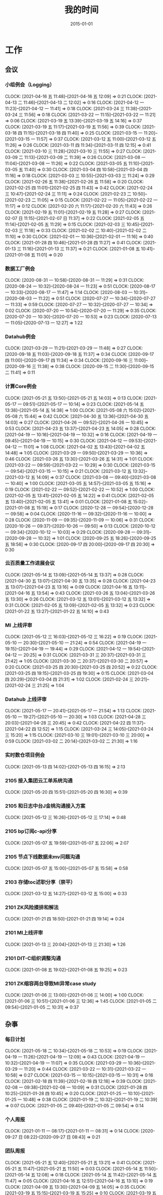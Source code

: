 #+TITLE: 我的时间
#+DATE: 2015-01-01

* 工作
** 会议
*** 小组例会（Logging）
    CLOCK: [2021-04-16 五 11:48]--[2021-04-16 五 12:09] =>  0:21
    CLOCK: [2021-04-13 二 11:46]--[2021-04-13 二 12:02] =>  0:16
    CLOCK: [2021-04-12 一 11:23]--[2021-04-12 一 11:41] =>  0:18
    CLOCK: [2021-03-24 三 11:38]--[2021-03-24 三 11:56] =>  0:18
    CLOCK: [2021-03-22 一 11:15]--[2021-03-22 一 11:21] =>  0:06
    CLOCK: [2021-03-19 五 13:39]--[2021-03-19 五 14:16] =>  0:37
    CLOCK: [2021-03-19 五 11:17]--[2021-03-19 五 11:56] =>  0:39
    CLOCK: [2021-03-18 四 11:15]--[2021-03-18 四 11:40] =>  0:25
    CLOCK: [2021-03-15 一 11:20]--[2021-03-15 一 11:57] =>  0:37
    CLOCK: [2021-03-12 五 11:00]--[2021-03-12 五 11:26] =>  0:26
    CLOCK: [2021-03-11 四 11:34]--[2021-03-11 四 12:15] =>  0:41
    CLOCK: [2021-03-10 三 11:28]--[2021-03-10 三 11:55] =>  0:27
    CLOCK: [2021-03-09 二 11:13]--[2021-03-09 二 11:39] =>  0:26
    CLOCK: [2021-03-08 一 11:04]--[2021-03-08 一 11:26] =>  0:22
    CLOCK: [2021-03-05 五 11:10]--[2021-03-05 五 11:40] =>  0:30
    CLOCK: [2021-03-04 四 10:58]--[2021-03-04 四 11:16] =>  0:18
    CLOCK: [2021-03-03 三 10:55]--[2021-03-03 三 11:24] =>  0:29
    CLOCK: [2021-02-26 五 11:38]--[2021-02-26 五 11:58] =>  0:20
    CLOCK: [2021-02-25 四 11:01]--[2021-02-25 四 11:43] =>  0:42
    CLOCK: [2021-02-24 三 10:47]--[2021-02-24 三 11:11] =>  0:24
    CLOCK: [2021-02-23 二 10:50]--[2021-02-23 二 11:05] =>  0:15
    CLOCK: [2021-02-22 一 11:05]--[2021-02-22 一 11:17] =>  0:12
    CLOCK: [2021-02-20 六 11:17]--[2021-02-20 六 11:43] =>  0:26
    CLOCK: [2021-02-19 五 11:01]--[2021-02-19 五 11:28] =>  0:27
    CLOCK: [2021-02-07 日 11:15]--[2021-02-07 日 11:37] =>  0:22
    CLOCK: [2021-02-05 五 11:14]--[2021-02-05 五 11:29] =>  0:15
    CLOCK: [2021-02-03 三 10:45]--[2021-02-03 三 11:18] =>  0:33
    CLOCK: [2021-02-02 二 10:40]--[2021-02-02 二 11:10] =>  0:30
    CLOCK: [2021-02-01 一 10:36]--[2021-02-01 一 11:16] =>  0:40
    CLOCK: [2021-01-28 四 10:46]--[2021-01-28 四 11:27] =>  0:41
    CLOCK: [2021-01-13 三 11:16]--[2021-01-13 三 11:37] =>  0:21
    CLOCK: [2021-01-08 五 10:41]--[2021-01-08 五 11:01] =>  0:20
*** 数据工厂例会
    CLOCK: [2020-08-31 一 10:58]--[2020-08-31 一 11:29] =>  0:31
    CLOCK: [2020-08-24 一 10:32]--[2020-08-24 一 11:23] =>  0:51
    CLOCK: [2020-08-17 一 10:33]--[2020-08-17 一 11:47] =>  1:14
    CLOCK: [2020-08-03 一 10:31]--[2020-08-03 一 11:22] =>  0:51
    CLOCK: [2020-07-27 一 10:34]--[2020-07-27 一 11:33] =>  0:59
    CLOCK: [2020-07-27 一 10:32]--[2020-07-27 一 10:34] =>  0:02
    CLOCK: [2020-07-20 一 10:54]--[2020-07-20 一 11:29] =>  0:35
    CLOCK: [2020-07-20 一 10:30]--[2020-07-20 一 10:53] =>  0:23
    CLOCK: [2020-07-13 一 11:05]--[2020-07-13 一 12:27] =>  1:22
*** Datahub例会
    CLOCK: [2021-03-29 一 11:21]--[2021-03-29 一 11:48] =>  0:27
    CLOCK: [2020-09-18 五 11:03]--[2020-09-18 五 11:37] =>  0:34
    CLOCK: [2020-09-17 四 11:00]--[2020-09-17 四 11:34] =>  0:34
    CLOCK: [2020-09-16 三 11:00]--[2020-09-16 三 11:38] =>  0:38
    CLOCK: [2020-09-15 二 11:30]--[2020-09-15 二 11:41] =>  0:11
*** 计算Core例会
    CLOCK: [2021-05-21 五 13:50]--[2021-05-21 五 14:03] =>  0:13
    CLOCK: [2021-05-17 一 09:51]--[2021-05-17 一 10:14] =>  0:23
    CLOCK: [2021-05-14 五 13:38]--[2021-05-14 五 14:38] =>  1:00
    CLOCK: [2021-05-08 六 15:02]--[2021-05-08 六 15:44] =>  0:42
    CLOCK: [2021-04-30 五 13:36]--[2021-04-30 五 14:03] =>  0:27
    CLOCK: [2021-04-26 一 09:52]--[2021-04-26 一 10:45] =>  0:53
    CLOCK: [2021-04-23 五 13:37]--[2021-04-23 五 14:05] =>  0:28
    CLOCK: [2021-04-19 一 10:16]--[2021-04-19 一 10:32] =>  0:16
    CLOCK: [2021-04-19 一 09:45]--[2021-04-19 一 10:15] =>  0:30
    CLOCK: [2021-04-12 一 09:53]--[2021-04-12 一 11:01] =>  1:08
    CLOCK: [2021-04-02 五 13:43]--[2021-04-02 五 14:48] =>  1:05
    CLOCK: [2021-03-29 一 09:50]--[2021-03-29 一 10:36] =>  0:46
    CLOCK: [2021-03-26 五 13:30]--[2021-03-26 五 14:31] =>  1:01
    CLOCK: [2021-03-22 一 09:59]--[2021-03-22 一 10:29] =>  0:30
    CLOCK: [2021-03-15 一 09:54]--[2021-03-15 一 10:15] =>  0:21
    CLOCK: [2021-03-12 五 13:32]--[2021-03-12 五 14:09] =>  0:37
    CLOCK: [2021-03-08 一 09:40]--[2021-03-08 一 10:40] =>  1:00
    CLOCK: [2021-03-05 五 14:57]--[2021-03-05 五 15:16] =>  0:19
    CLOCK: [2021-02-22 一 09:52]--[2021-02-22 一 10:52] =>  1:00
    CLOCK: [2021-02-05 五 13:41]--[2021-02-05 五 14:22] =>  0:41
    CLOCK: [2021-02-05 五 13:40]--[2021-02-05 五 13:41] =>  0:01
    CLOCK: [2021-01-08 五 15:02]--[2021-01-08 五 15:19] =>  0:17
    CLOCK: [2020-12-28 一 09:54]--[2020-12-28 一 09:58] =>  0:04
    CLOCK: [2020-11-16 一 09:32]--[2020-11-16 一 10:00] =>  0:28
    CLOCK: [2020-11-09 一 09:35]--[2020-11-09 一 10:06] =>  0:31
    CLOCK: [2020-10-26 一 09:37]--[2020-10-26 一 09:50] =>  0:13
    CLOCK: [2020-10-12 一 09:34]--[2020-10-12 一 10:03] =>  0:29
    CLOCK: [2020-09-28 一 09:31]--[2020-09-28 一 10:32] =>  1:01
    CLOCK: [2020-09-25 五 18:26]--[2020-09-25 五 18:56] =>  0:30
    CLOCK: [2020-09-17 四 20:00]--[2020-09-17 四 20:30] =>  0:30
*** 云百质量工作进展会议
    CLOCK: [2021-05-14 五 13:09]--[2021-05-14 五 13:37] =>  0:28
    CLOCK: [2021-04-30 五 13:07]--[2021-04-30 五 13:35] =>  0:28
    CLOCK: [2021-04-23 五 13:07]--[2021-04-23 五 13:16] =>  0:09
    CLOCK: [2021-04-16 五 13:11]--[2021-04-16 五 13:54] =>  0:43
    CLOCK: [2021-03-26 五 13:04]--[2021-03-26 五 13:30] =>  0:26
    CLOCK: [2021-03-12 五 13:01]--[2021-03-12 五 13:32] =>  0:31
    CLOCK: [2021-02-05 五 13:09]--[2021-02-05 五 13:32] =>  0:23
    CLOCK: [2021-01-22 五 13:27]--[2021-01-22 五 14:10] =>  0:43
*** MI 上线评审
    CLOCK: [2021-05-12 三 16:03]--[2021-05-12 三 16:22] =>  0:19
    CLOCK: [2021-05-10 一 20:30]--[2021-05-10 一 21:24] =>  0:54
    CLOCK: [2021-04-19 一 19:15]--[2021-04-19 一 19:44] =>  0:29
    CLOCK: [2021-04-12 一 19:54]--[2021-04-12 一 20:25] =>  0:31
    CLOCK: [2021-03-31 三 20:37]--[2021-03-31 三 21:42] =>  1:05
    CLOCK: [2021-03-30 二 20:37]--[2021-03-30 二 20:57] =>  0:20
    CLOCK: [2021-03-25 四 20:30]--[2021-03-25 四 20:52] =>  0:22
    CLOCK: [2021-03-25 四 19:15]--[2021-03-25 四 19:30] =>  0:15
    CLOCK: [2021-03-04 四 20:29]--[2021-03-04 四 21:31] =>  1:02
    CLOCK: [2021-02-24 三 20:21]--[2021-02-24 三 21:25] =>  1:04
*** Datahub 上线评审
    CLOCK: [2021-05-17 一 20:41]--[2021-05-17 一 21:54] =>  1:13
    CLOCK: [2021-05-10 一 19:27]--[2021-05-10 一 20:30] =>  1:03
    CLOCK: [2021-04-28 三 20:03]--[2021-04-28 三 20:45] =>  0:42
    CLOCK: [2021-04-22 四 11:37]--[2021-04-22 四 12:52] =>  1:15
    CLOCK: [2021-03-24 三 14:05]--[2021-03-24 三 15:20] =>  1:15
    CLOCK: [2021-03-10 三 19:01]--[2021-03-10 三 20:00] =>  0:59
    CLOCK: [2021-03-02 二 20:14]--[2021-03-02 二 21:30] =>  1:16
*** 实时数仓项目例会
    CLOCK: [2021-05-13 四 14:02]--[2021-05-13 四 16:15] =>  2:13
*** 2105 接入集团云工单系统沟通
    CLOCK: [2021-05-20 四 15:51]--[2021-05-20 四 16:30] =>  0:39
*** 2105 和日志中台J金桃沟通接入方案
    CLOCK: [2021-05-12 三 16:26]--[2021-05-12 三 17:14] =>  0:48
*** 2105 bp订阅c-api分享
    CLOCK: [2021-05-07 五 19:59]--[2021-05-07 五 22:06] =>  2:07
*** 2105 节点下线数据未mv问题沟通
    CLOCK: [2021-05-07 五 15:00]--[2021-05-07 五 15:58] =>  0:58
*** 2103 存储toc述职分享（崇平）
    CLOCK: [2021-03-12 五 14:27]--[2021-03-12 五 15:00] =>  0:33
*** 2101 ZK风险摸排和解法
    CLOCK: [2021-01-21 四 18:50]--[2021-01-21 四 19:14] =>  0:24
*** 2101 MI上线评审
    CLOCK: [2021-01-13 三 20:04]--[2021-01-13 三 21:30] =>  1:26
*** 2101 DIT-C组织调整沟通
    CLOCK: [2021-01-08 五 19:02]--[2021-01-08 五 19:25] =>  0:23
*** 2101 ZK缩容两台导致MI异常case study
    CLOCK: [2021-01-06 三 13:00]--[2021-01-06 三 14:00] =>  1:00
    CLOCK: [2021-01-06 三 10:51]--[2021-01-06 三 12:36] =>  1:45
    CLOCK: [2021-01-05 二 09:54]--[2021-01-05 二 10:31] =>  0:37
** 杂事
*** 每日计划
    CLOCK: [2021-05-18 二 10:34]--[2021-05-18 二 10:53] =>  0:19
    CLOCK: [2021-04-19 一 11:26]--[2021-04-19 一 12:09] =>  0:43
    CLOCK: [2021-04-19 一 10:32]--[2021-04-19 一 11:07] =>  0:35
    CLOCK: [2021-03-29 一 10:36]--[2021-03-29 一 11:20] =>  0:44
    CLOCK: [2021-03-22 一 10:31]--[2021-03-22 一 10:58] =>  0:27
    CLOCK: [2021-03-15 一 10:15]--[2021-03-15 一 10:31] =>  0:16
    CLOCK: [2021-02-18 四 11:39]--[2021-02-18 四 12:18] =>  0:39
    CLOCK: [2021-02-08 一 09:38]--[2021-02-08 一 10:09] =>  0:31
    CLOCK: [2021-01-28 四 10:25]--[2021-01-28 四 10:45] =>  0:20
    CLOCK: [2021-01-25 一 10:10]--[2021-01-25 一 10:48] =>  0:38
    CLOCK: [2021-01-19 二 10:32]--[2021-01-19 二 10:39] =>  0:07
    CLOCK: [2021-01-05 二 09:40]--[2021-01-05 二 09:54] =>  0:14
*** 个人周报
    CLOCK: [2021-01-11 一 08:17]--[2021-01-11 一 08:31] =>  0:14
    CLOCK: [2020-09-27 日 08:22]--[2020-09-27 日 08:43] =>  0:21
*** 团队周报
    CLOCK: [2021-05-21 五 12:40]--[2021-05-21 五 13:21] =>  0:41
    CLOCK: [2021-05-21 五 11:47]--[2021-05-21 五 11:50] =>  0:03
    CLOCK: [2021-05-14 五 11:50]--[2021-05-14 五 12:08] =>  0:18
    CLOCK: [2021-05-14 五 11:42]--[2021-05-14 五 11:47] =>  0:05
    CLOCK: [2021-04-16 五 12:51]--[2021-04-16 五 13:10] =>  0:19
    CLOCK: [2021-04-09 五 13:30]--[2021-04-09 五 14:05] =>  0:35
    CLOCK: [2021-03-19 五 15:15]--[2021-03-19 五 15:25] =>  0:10
    CLOCK: [2021-03-19 五 14:25]--[2021-03-19 五 14:57] =>  0:32
    CLOCK: [2021-03-19 五 12:59]--[2021-03-19 五 13:39] =>  0:40
    CLOCK: [2021-03-05 五 13:58]--[2021-03-05 五 14:29] =>  0:31
    CLOCK: [2021-02-26 五 14:56]--[2021-02-26 五 15:19] =>  0:23
    CLOCK: [2021-02-26 五 13:04]--[2021-02-26 五 14:02] =>  0:58
    CLOCK: [2021-02-26 五 11:26]--[2021-02-26 五 11:27] =>  0:01
    CLOCK: [2021-02-05 五 13:32]--[2021-02-05 五 13:40] =>  0:08
    CLOCK: [2021-02-05 五 12:58]--[2021-02-05 五 13:09] =>  0:11
*** 云百质量工作和研发提效周报
    CLOCK: [2021-05-21 五 11:16]--[2021-05-21 五 11:43] =>  0:27
    CLOCK: [2021-05-14 五 10:41]--[2021-05-14 五 11:42] =>  1:01
    CLOCK: [2021-04-30 五 12:31]--[2021-04-30 五 13:07] =>  0:36
    CLOCK: [2021-04-30 五 11:34]--[2021-04-30 五 11:58] =>  0:24
    CLOCK: [2021-04-23 五 14:17]--[2021-04-23 五 14:18] =>  0:01
    CLOCK: [2021-04-23 五 13:28]--[2021-04-23 五 13:37] =>  0:09
    CLOCK: [2021-04-23 五 13:01]--[2021-04-23 五 13:02] =>  0:01
    CLOCK: [2021-04-23 五 12:49]--[2021-04-23 五 12:53] =>  0:04
    CLOCK: [2021-04-23 五 12:08]--[2021-04-23 五 12:21] =>  0:13
    CLOCK: [2021-04-23 五 11:55]--[2021-04-23 五 12:07] =>  0:12
    CLOCK: [2021-04-23 五 11:23]--[2021-04-23 五 11:52] =>  0:29
    CLOCK: [2021-04-09 五 13:10]--[2021-04-09 五 13:30] =>  0:20
    CLOCK: [2021-04-02 五 18:06]--[2021-04-02 五 18:43] =>  0:37
    CLOCK: [2021-04-02 五 11:43]--[2021-04-02 五 13:43] =>  2:00
    CLOCK: [2021-03-26 五 12:30]--[2021-03-26 五 13:04] =>  0:34
    CLOCK: [2021-03-19 五 09:52]--[2021-03-19 五 10:52] =>  1:00
    CLOCK: [2021-03-12 五 11:41]--[2021-03-12 五 12:07] =>  0:26
    CLOCK: [2021-03-12 五 10:41]--[2021-03-12 五 11:00] =>  0:19
    CLOCK: [2021-03-11 四 21:26]--[2021-03-11 四 22:00] =>  0:34
    CLOCK: [2021-03-11 四 21:21]--[2021-03-11 四 21:25] =>  0:04
    CLOCK: [2021-03-05 五 11:40]--[2021-03-05 五 12:23] =>  0:43
    CLOCK: [2021-03-05 五 10:52]--[2021-03-05 五 11:10] =>  0:18
    CLOCK: [2021-02-26 五 14:16]--[2021-02-26 五 14:49] =>  0:33
    CLOCK: [2021-02-26 五 11:27]--[2021-02-26 五 11:38] =>  0:11
*** INF计算CORE周报
    CLOCK: [2021-01-22 五 17:51]--[2021-01-22 五 18:15] =>  0:24
    CLOCK: [2021-01-08 五 14:04]--[2021-01-08 五 15:02] =>  0:58
    CLOCK: [2020-12-04 五 14:55]--[2020-12-04 五 15:28] =>  0:33
    CLOCK: [2020-11-13 五 12:51]--[2020-11-13 五 13:28] =>  0:37
    CLOCK: [2020-11-13 五 11:51]--[2020-11-13 五 12:14] =>  0:23
    CLOCK: [2020-11-13 五 11:39]--[2020-11-13 五 11:44] =>  0:05
    CLOCK: [2020-11-06 五 17:18]--[2020-11-06 五 19:30] =>  2:12
    CLOCK: [2020-10-30 五 18:36]--[2020-10-30 五 19:01] =>  0:25
    CLOCK: [2020-10-30 五 17:49]--[2020-10-30 五 18:35] =>  0:46
    CLOCK: [2020-10-23 五 17:17]--[2020-10-23 五 18:33] =>  1:16
    CLOCK: [2020-09-25 五 19:05]--[2020-09-25 五 19:18] =>  0:13
    CLOCK: [2020-09-25 五 17:49]--[2020-09-25 五 18:10] =>  0:21
    CLOCK: [2020-09-25 五 16:23]--[2020-09-25 五 17:40] =>  1:17
*** 2104 和经理沟通普调
    CLOCK: [2021-04-25 日 16:32]--[2021-04-25 日 17:00] =>  0:28
    CLOCK: [2021-04-25 日 15:30]--[2021-04-25 日 16:32] =>  1:02
    CLOCK: [2021-04-25 日 15:03]--[2021-04-25 日 15:30] =>  0:27
*** 2104 Q1 OKR Review和Q2 OKR设定
    CLOCK: [2021-04-16 五 14:31]--[2021-04-16 五 14:36] =>  0:05
    CLOCK: [2021-04-13 二 19:24]--[2021-04-13 二 19:30] =>  0:06
*** 2104 MI节点迁移回产品线节点
    CLOCK: [2021-04-13 二 13:45]--[2021-04-13 二 15:26] =>  1:41
*** 2104 存储Q1评优讨论
    CLOCK: [2021-04-07 三 10:47]--[2021-04-07 三 10:57] =>  0:10
    CLOCK: [2021-04-06 二 18:57]--[2021-04-06 二 20:30] =>  1:33
*** 2104 21年Q1总结和Q2计划
    CLOCK: [2021-04-07 三 20:59]--[2021-04-07 三 21:57] =>  0:58
    CLOCK: [2021-04-07 三 20:40]--[2021-04-07 三 20:59] =>  0:19
    CLOCK: [2021-04-07 三 12:04]--[2021-04-07 三 14:03] =>  1:59
    CLOCK: [2021-04-06 二 17:16]--[2021-04-06 二 17:18] =>  0:02
    CLOCK: [2021-04-06 二 16:06]--[2021-04-06 二 16:38] =>  0:32
    CLOCK: [2021-04-06 二 13:48]--[2021-04-06 二 14:41] =>  0:53
    CLOCK: [2021-04-06 二 10:54]--[2021-04-06 二 12:10] =>  1:16
*** 2104 wutai集群分账讨论
    CLOCK: [2021-04-06 二 15:11]--[2021-04-06 二 16:06] =>  0:55
    CLOCK: [2021-04-06 二 14:45]--[2021-04-06 二 15:11] =>  0:26
    CLOCK: [2021-04-02 五 16:10]--[2021-04-02 五 17:36] =>  1:26
*** 2103 地图迁移AFS沟通
    CLOCK: [2021-03-25 四 16:50]--[2021-03-25 四 18:10] =>  1:20
    CLOCK: [2021-03-25 四 14:59]--[2021-03-25 四 15:19] =>  0:20
    CLOCK: [2021-03-25 四 13:59]--[2021-03-25 四 14:00] =>  0:01
    CLOCK: [2021-03-25 四 13:19]--[2021-03-25 四 13:53] =>  0:34
*** 2103 梳理anti MI+BP故障演练case
    CLOCK: [2021-03-08 一 19:35]--[2021-03-08 一 20:00] =>  0:25
*** 2103 MI云百资源梳理
    CLOCK: [2021-03-08 一 16:48]--[2021-03-08 一 18:18] =>  1:30
*** 2102 21春季INF职称T6组评定工作
    CLOCK: [2021-02-26 五 09:40]--[2021-02-26 五 09:50] =>  0:10
    CLOCK: [2021-02-25 四 19:04]--[2021-02-25 四 20:00] =>  0:56
    CLOCK: [2021-02-25 四 15:57]--[2021-02-25 四 18:19] =>  2:22
    CLOCK: [2021-02-23 二 14:18]--[2021-02-23 二 14:35] =>  0:17
    CLOCK: [2021-02-23 二 13:22]--[2021-02-23 二 13:38] =>  0:16
    CLOCK: [2021-02-22 一 21:50]--[2021-02-22 一 22:21] =>  0:31
    CLOCK: [2021-02-22 一 20:34]--[2021-02-22 一 21:48] =>  1:14
    CLOCK: [2021-02-22 一 10:54]--[2021-02-22 一 11:05] =>  0:11
*** 2102 节后工作规划
    CLOCK: [2021-02-18 四 13:34]--[2021-02-18 四 13:46] =>  0:12
*** 2102 MI关键系统审阅
    CLOCK: [2021-02-03 三 14:37]--[2021-02-03 三 15:19] =>  0:42
*** 2102 WL提晋升沟通
    CLOCK: [2021-03-16 二 19:50]--[2021-03-16 二 20:12] =>  0:22
    CLOCK: [2021-02-18 四 15:56]--[2021-02-18 四 16:06] =>  0:10
    CLOCK: [2021-02-07 日 19:07]--[2021-02-07 日 19:58] =>  0:51
    CLOCK: [2021-02-02 二 20:54]--[2021-02-02 二 21:05] =>  0:11
*** 2101 帮轩瑜调整文档格式
    CLOCK: [2021-01-28 四 20:52]--[2021-01-28 四 22:01] =>  1:09
    CLOCK: [2021-01-28 四 19:52]--[2021-01-28 四 20:40] =>  0:48
    CLOCK: [2021-01-28 四 18:06]--[2021-01-28 四 18:14] =>  0:08
    CLOCK: [2021-01-28 四 16:09]--[2021-01-28 四 17:56] =>  1:47
    CLOCK: [2021-01-28 四 13:55]--[2021-01-28 四 14:39] =>  0:44
    CLOCK: [2021-01-28 四 12:31]--[2021-01-28 四 13:40] =>  1:09
    CLOCK: [2021-01-28 四 11:28]--[2021-01-28 四 12:26] =>  0:58
*** 2101 Sqoop 迁移背景和方案沟通
    CLOCK: [2021-01-27 三 11:04]--[2021-01-27 三 12:10] =>  1:06
*** 2101 组织调整沟通
    CLOCK: [2021-01-26 二 12:29]--[2021-01-26 二 12:55] =>  0:26
    CLOCK: [2021-01-26 二 11:04]--[2021-01-26 二 11:40] =>  0:36
*** 2101 Sqoop任务梳理
    CLOCK: [2021-01-26 二 10:07]--[2021-01-26 二 11:04] =>  0:57
    CLOCK: [2021-01-25 一 13:30]--[2021-01-25 一 15:19] =>  1:49
    CLOCK: [2021-01-25 一 12:37]--[2021-01-25 一 13:09] =>  0:32
    CLOCK: [2021-01-25 一 10:48]--[2021-01-25 一 10:56] =>  0:08
*** 2101 Sqoop/MI3业务交接讨论
    CLOCK: [2021-01-22 五 16:49]--[2021-01-22 五 17:30] =>  0:41
*** 2101 20 Q4 OKR Review
    CLOCK: [2021-01-18 一 21:36]--[2021-01-18 一 21:40] =>  0:04
    CLOCK: [2021-01-18 一 20:53]--[2021-01-18 一 21:36] =>  0:43
    CLOCK: [2021-01-18 一 19:08]--[2021-01-18 一 19:14] =>  0:06
*** 2101 TGE 2020年度会
    CLOCK: [2021-01-18 一 14:05]--[2021-01-18 一 15:33] =>  1:28
*** 2101 Q1 OKR设定
    CLOCK: [2021-01-15 五 10:25]--[2021-01-15 五 11:03] =>  0:38
    CLOCK: [2021-01-14 四 21:27]--[2021-01-14 四 22:01] =>  0:34
    CLOCK: [2021-01-14 四 20:14]--[2021-01-14 四 21:12] =>  0:58
*** 2101 近期组织调整以及准备和远哥的OneOne
    CLOCK: [2021-01-11 一 17:26]--[2021-01-11 一 17:59] =>  0:33
*** 2101 cq/cp/tc机房下线MI服务迁移
    CLOCK: [2021-01-07 四 20:28]--[2021-01-07 四 20:59] =>  0:31
    CLOCK: [2021-01-07 四 13:05]--[2021-01-07 四 13:20] =>  0:15
*** 2101 被老板叫到小黑屋讨论方案+训话
    CLOCK: [2021-01-07 四 13:20]--[2021-01-07 四 14:33] =>  1:13
    CLOCK: [2021-01-06 三 20:00]--[2021-01-06 三 23:09] =>  3:09
** 运维
*** MI 运维
    CLOCK: [2021-05-24 一 13:07]--[2021-05-24 一 13:17] =>  0:10
    CLOCK: [2021-05-21 五 10:57]--[2021-05-21 五 11:16] =>  0:19
    CLOCK: [2021-05-19 三 19:37]--[2021-05-19 三 20:04] =>  0:27
    CLOCK: [2021-05-19 三 18:04]--[2021-05-19 三 18:26] =>  0:22
    CLOCK: [2021-05-18 二 11:03]--[2021-05-18 二 11:38] =>  0:35
    CLOCK: [2021-05-17 一 16:32]--[2021-05-17 一 17:45] =>  1:13
    CLOCK: [2021-05-17 一 14:43]--[2021-05-17 一 15:01] =>  0:18
    CLOCK: [2021-05-17 一 10:18]--[2021-05-17 一 10:35] =>  0:17
    CLOCK: [2021-05-14 五 14:38]--[2021-05-14 五 15:00] =>  0:22
    CLOCK: [2021-05-13 四 20:24]--[2021-05-13 四 20:55] =>  0:31
    CLOCK: [2021-05-13 四 19:27]--[2021-05-13 四 20:13] =>  0:46
    CLOCK: [2021-05-13 四 17:38]--[2021-05-13 四 18:11] =>  0:33
    CLOCK: [2021-05-13 四 16:48]--[2021-05-13 四 17:05] =>  0:17
    CLOCK: [2021-05-13 四 16:15]--[2021-05-13 四 16:46] =>  0:31
    CLOCK: [2021-05-13 四 11:30]--[2021-05-13 四 13:41] =>  2:11
    CLOCK: [2021-05-12 三 19:21]--[2021-05-12 三 20:35] =>  1:14
    CLOCK: [2021-05-12 三 17:16]--[2021-05-12 三 18:07] =>  0:51
    CLOCK: [2021-05-12 三 12:02]--[2021-05-12 三 12:04] =>  0:02
    CLOCK: [2021-05-10 一 16:07]--[2021-05-10 一 16:15] =>  0:08
    CLOCK: [2021-05-08 六 10:34]--[2021-05-08 六 10:35] =>  0:01
    CLOCK: [2021-05-06 四 11:15]--[2021-05-06 四 11:38] =>  0:23
    CLOCK: [2021-05-04 二 21:56]--[2021-05-04 二 23:16] =>  1:20
    CLOCK: [2021-05-03 一 22:15]--[2021-05-03 一 22:30] =>  0:15
    CLOCK: [2021-05-03 一 20:20]--[2021-05-03 一 21:16] =>  0:56
    CLOCK: [2021-05-01 六 14:54]--[2021-05-01 六 15:11] =>  0:17
    CLOCK: [2021-04-30 五 11:33]--[2021-04-30 五 11:34] =>  0:01
    CLOCK: [2021-04-29 四 19:37]--[2021-04-29 四 20:05] =>  0:28
    CLOCK: [2021-04-28 三 21:02]--[2021-04-28 三 21:05] =>  0:03
    CLOCK: [2021-04-28 三 19:34]--[2021-04-28 三 20:03] =>  0:29
    CLOCK: [2021-04-26 一 13:38]--[2021-04-26 一 14:24] =>  0:46
    CLOCK: [2021-04-26 一 12:42]--[2021-04-26 一 13:09] =>  0:27
    CLOCK: [2021-04-26 一 10:51]--[2021-04-26 一 11:37] =>  0:46
    CLOCK: [2021-04-25 日 11:23]--[2021-04-25 日 11:24] =>  0:01
    CLOCK: [2021-04-23 五 16:50]--[2021-04-23 五 16:52] =>  0:02
    CLOCK: [2021-04-23 五 15:49]--[2021-04-23 五 16:46] =>  0:57
    CLOCK: [2021-04-23 五 00:07]--[2021-04-23 五 01:03] =>  0:56
    CLOCK: [2021-04-22 四 22:29]--[2021-04-23 五 00:04] =>  1:35
    CLOCK: [2021-04-22 四 21:57]--[2021-04-22 四 22:26] =>  0:29
    CLOCK: [2021-04-22 四 14:09]--[2021-04-22 四 14:15] =>  0:06
    CLOCK: [2021-04-22 四 10:54]--[2021-04-22 四 10:55] =>  0:01
    CLOCK: [2021-04-21 三 11:32]--[2021-04-21 三 11:48] =>  0:16
    CLOCK: [2021-04-20 二 12:52]--[2021-04-20 二 15:06] =>  2:14
    CLOCK: [2021-04-20 二 11:27]--[2021-04-20 二 12:03] =>  0:36
    CLOCK: [2021-04-19 一 20:25]--[2021-04-19 一 20:38] =>  0:13
    CLOCK: [2021-04-19 一 19:44]--[2021-04-19 一 20:23] =>  0:39
    CLOCK: [2021-04-19 一 17:40]--[2021-04-19 一 18:06] =>  0:26
    CLOCK: [2021-04-19 一 17:04]--[2021-04-19 一 17:38] =>  0:34
    CLOCK: [2021-04-19 一 15:14]--[2021-04-19 一 15:22] =>  0:08
    CLOCK: [2021-04-19 一 14:10]--[2021-04-19 一 15:08] =>  0:58
    CLOCK: [2021-04-19 一 13:22]--[2021-04-19 一 13:42] =>  0:20
    CLOCK: [2021-04-19 一 11:07]--[2021-04-19 一 11:18] =>  0:11
    CLOCK: [2021-04-16 五 10:34]--[2021-04-16 五 11:45] =>  1:11
    CLOCK: [2021-04-15 四 18:11]--[2021-04-15 四 18:26] =>  0:15
    CLOCK: [2021-04-15 四 16:25]--[2021-04-15 四 18:10] =>  1:45
    CLOCK: [2021-04-14 三 20:23]--[2021-04-14 三 20:50] =>  0:27
    CLOCK: [2021-04-14 三 19:44]--[2021-04-14 三 20:18] =>  0:34
    CLOCK: [2021-04-14 三 18:47]--[2021-04-14 三 19:10] =>  0:23
    CLOCK: [2021-04-14 三 10:32]--[2021-04-14 三 10:50] =>  0:18
    CLOCK: [2021-04-13 二 19:52]--[2021-04-13 二 20:46] =>  0:54
    CLOCK: [2021-04-13 二 13:36]--[2021-04-13 二 13:45] =>  0:09
    CLOCK: [2021-04-13 二 10:58]--[2021-04-13 二 11:46] =>  0:48
    CLOCK: [2021-04-12 一 21:55]--[2021-04-12 一 22:44] =>  0:49
    CLOCK: [2021-04-12 一 11:41]--[2021-04-12 一 11:51] =>  0:10
    CLOCK: [2021-04-12 一 11:01]--[2021-04-12 一 11:23] =>  0:22
    CLOCK: [2021-04-09 五 16:51]--[2021-04-09 五 17:45] =>  0:54
    CLOCK: [2021-04-09 五 15:17]--[2021-04-09 五 15:50] =>  0:33
    CLOCK: [2021-04-08 四 19:18]--[2021-04-08 四 19:19] =>  0:01
    CLOCK: [2021-04-08 四 17:19]--[2021-04-08 四 17:45] =>  0:26
    CLOCK: [2021-04-08 四 16:50]--[2021-04-08 四 17:18] =>  0:28
    CLOCK: [2021-04-08 四 15:52]--[2021-04-08 四 16:47] =>  0:55
    CLOCK: [2021-04-08 四 13:15]--[2021-04-08 四 13:30] =>  0:15
    CLOCK: [2021-04-08 四 10:35]--[2021-04-08 四 12:09] =>  1:34
    CLOCK: [2021-04-07 三 19:19]--[2021-04-07 三 20:03] =>  0:44
    CLOCK: [2021-04-07 三 17:23]--[2021-04-07 三 17:31] =>  0:08
    CLOCK: [2021-04-07 三 16:40]--[2021-04-07 三 16:54] =>  0:14
    CLOCK: [2021-04-07 三 15:37]--[2021-04-07 三 16:40] =>  1:03
    CLOCK: [2021-04-07 三 14:08]--[2021-04-07 三 15:17] =>  1:09
    CLOCK: [2021-04-07 三 10:57]--[2021-04-07 三 12:01] =>  1:04
    CLOCK: [2021-04-06 二 18:52]--[2021-04-06 二 18:57] =>  0:05
    CLOCK: [2021-04-06 二 16:38]--[2021-04-06 二 17:15] =>  0:37
    CLOCK: [2021-04-06 二 13:10]--[2021-04-06 二 13:30] =>  0:20
    CLOCK: [2021-04-06 二 10:28]--[2021-04-06 二 10:54] =>  0:26
    CLOCK: [2021-04-02 五 18:44]--[2021-04-02 五 19:01] =>  0:17
    CLOCK: [2021-04-02 五 14:48]--[2021-04-02 五 15:09] =>  0:21
    CLOCK: [2021-04-01 四 21:53]--[2021-04-01 四 21:57] =>  0:04
    CLOCK: [2021-04-01 四 20:34]--[2021-04-01 四 20:38] =>  0:04
    CLOCK: [2021-04-01 四 19:18]--[2021-04-01 四 20:32] =>  1:14
    CLOCK: [2021-04-01 四 10:41]--[2021-04-01 四 10:57] =>  0:16
    CLOCK: [2021-03-31 三 15:39]--[2021-03-31 三 17:21] =>  1:42
    CLOCK: [2021-03-31 三 10:29]--[2021-03-31 三 10:32] =>  0:03
    CLOCK: [2021-03-30 二 15:22]--[2021-03-30 二 15:31] =>  0:09
    CLOCK: [2021-03-30 二 13:00]--[2021-03-30 二 13:23] =>  0:23
    CLOCK: [2021-03-30 二 10:12]--[2021-03-30 二 10:19] =>  0:07
    CLOCK: [2021-03-29 一 11:49]--[2021-03-29 一 12:51] =>  1:02
    CLOCK: [2021-03-25 四 23:23]--[2021-03-25 四 23:40] =>  0:17
    CLOCK: [2021-03-25 四 22:16]--[2021-03-25 四 22:54] =>  0:38
    CLOCK: [2021-03-25 四 14:30]--[2021-03-25 四 14:58] =>  0:28
    CLOCK: [2021-03-24 三 21:24]--[2021-03-24 三 21:36] =>  0:12
    CLOCK: [2021-03-24 三 21:18]--[2021-03-24 三 21:21] =>  0:03
    CLOCK: [2021-03-24 三 21:10]--[2021-03-24 三 21:18] =>  0:08
    CLOCK: [2021-03-24 三 21:07]--[2021-03-24 三 21:09] =>  0:02
    CLOCK: [2021-03-24 三 21:00]--[2021-03-24 三 21:05] =>  0:05
    CLOCK: [2021-03-24 三 19:48]--[2021-03-24 三 20:59] =>  1:11
    CLOCK: [2021-03-24 三 19:03]--[2021-03-24 三 19:05] =>  0:02
    CLOCK: [2021-03-24 三 17:20]--[2021-03-24 三 17:59] =>  0:39
    CLOCK: [2021-03-24 三 13:21]--[2021-03-24 三 13:37] =>  0:16
    CLOCK: [2021-03-24 三 11:59]--[2021-03-24 三 12:09] =>  0:10
    CLOCK: [2021-03-24 三 11:34]--[2021-03-24 三 11:38] =>  0:04
    CLOCK: [2021-03-24 三 11:07]--[2021-03-24 三 11:27] =>  0:20
    CLOCK: [2021-03-23 二 19:56]--[2021-03-23 二 20:30] =>  0:34
    CLOCK: [2021-03-23 二 15:07]--[2021-03-23 二 15:13] =>  0:06
    CLOCK: [2021-03-22 一 20:42]--[2021-03-22 一 21:18] =>  0:36
    CLOCK: [2021-03-22 一 14:47]--[2021-03-22 一 15:31] =>  0:44
    CLOCK: [2021-03-22 一 13:40]--[2021-03-22 一 14:26] =>  0:46
    CLOCK: [2021-03-22 一 11:22]--[2021-03-22 一 12:11] =>  0:49
    CLOCK: [2021-03-22 一 10:58]--[2021-03-22 一 11:14] =>  0:16
    CLOCK: [2021-03-19 五 14:57]--[2021-03-19 五 15:15] =>  0:18
    CLOCK: [2021-03-19 五 11:57]--[2021-03-19 五 12:03] =>  0:06
    CLOCK: [2021-03-18 四 13:56]--[2021-03-18 四 14:10] =>  0:14
    CLOCK: [2021-03-18 四 13:01]--[2021-03-18 四 13:47] =>  0:46
    CLOCK: [2021-03-18 四 11:59]--[2021-03-18 四 12:04] =>  0:05
    CLOCK: [2021-03-18 四 10:08]--[2021-03-18 四 10:40] =>  0:32
    CLOCK: [2021-03-18 四 09:10]--[2021-03-18 四 09:30] =>  0:20
    CLOCK: [2021-03-17 三 15:20]--[2021-03-17 三 15:24] =>  0:04
    CLOCK: [2021-03-17 三 14:55]--[2021-03-17 三 15:18] =>  0:23
    CLOCK: [2021-03-17 三 12:55]--[2021-03-17 三 14:44] =>  1:49
    CLOCK: [2021-03-17 三 12:23]--[2021-03-17 三 12:50] =>  0:27
    CLOCK: [2021-03-16 二 15:46]--[2021-03-16 二 16:02] =>  0:16
    CLOCK: [2021-03-15 一 20:22]--[2021-03-15 一 20:28] =>  0:06
    CLOCK: [2021-03-15 一 19:18]--[2021-03-15 一 20:01] =>  0:43
    CLOCK: [2021-03-15 一 16:25]--[2021-03-15 一 18:12] =>  1:47
    CLOCK: [2021-03-15 一 15:53]--[2021-03-15 一 16:17] =>  0:24
    CLOCK: [2021-03-12 五 19:57]--[2021-03-12 五 19:59] =>  0:02
    CLOCK: [2021-03-12 五 18:24]--[2021-03-12 五 19:55] =>  1:31
    CLOCK: [2021-03-12 五 15:57]--[2021-03-12 五 16:30] =>  0:33
    CLOCK: [2021-03-12 五 15:21]--[2021-03-12 五 15:53] =>  0:32
    CLOCK: [2021-03-12 五 10:34]--[2021-03-12 五 10:41] =>  0:07
    CLOCK: [2021-03-11 四 17:10]--[2021-03-11 四 17:55] =>  0:45
    CLOCK: [2021-03-11 四 16:42]--[2021-03-11 四 17:08] =>  0:26
    CLOCK: [2021-03-11 四 11:10]--[2021-03-11 四 11:34] =>  0:24
    CLOCK: [2021-03-10 三 20:57]--[2021-03-10 三 21:20] =>  0:23
    CLOCK: [2021-03-10 三 20:43]--[2021-03-10 三 20:55] =>  0:12
    CLOCK: [2021-03-10 三 11:55]--[2021-03-10 三 11:56] =>  0:01
    CLOCK: [2021-03-10 三 09:48]--[2021-03-10 三 10:01] =>  0:13
    CLOCK: [2021-03-09 二 15:20]--[2021-03-09 二 15:30] =>  0:10
    CLOCK: [2021-03-09 二 13:22]--[2021-03-09 二 13:46] =>  0:24
    CLOCK: [2021-03-09 二 10:00]--[2021-03-09 二 10:18] =>  0:18
    CLOCK: [2021-03-08 一 10:51]--[2021-03-08 一 11:04] =>  0:13
    CLOCK: [2021-03-05 五 17:32]--[2021-03-05 五 17:45] =>  0:13
    CLOCK: [2021-03-05 五 15:24]--[2021-03-05 五 15:33] =>  0:09
    CLOCK: [2021-03-02 二 21:35]--[2021-03-02 二 21:40] =>  0:05
    CLOCK: [2021-03-02 二 17:57]--[2021-03-02 二 18:01] =>  0:04
    CLOCK: [2021-03-02 二 11:50]--[2021-03-02 二 12:13] =>  0:23
    CLOCK: [2021-02-26 五 16:40]--[2021-02-26 五 18:02] =>  1:22
    CLOCK: [2021-02-26 五 15:28]--[2021-02-26 五 15:59] =>  0:31
    CLOCK: [2021-02-26 五 09:50]--[2021-02-26 五 11:26] =>  1:36
    CLOCK: [2021-02-24 三 11:53]--[2021-02-24 三 12:11] =>  0:18
    CLOCK: [2021-02-24 三 11:14]--[2021-02-24 三 11:28] =>  0:14
    CLOCK: [2021-02-23 二 21:00]--[2021-02-23 二 21:19] =>  0:19
    CLOCK: [2021-02-23 二 20:52]--[2021-02-23 二 20:58] =>  0:06
    CLOCK: [2021-02-23 二 19:47]--[2021-02-23 二 19:54] =>  0:07
    CLOCK: [2021-02-23 二 17:23]--[2021-02-23 二 17:49] =>  0:26
    CLOCK: [2021-02-23 二 16:04]--[2021-02-23 二 16:50] =>  0:46
    CLOCK: [2021-02-23 二 13:16]--[2021-02-23 二 13:22] =>  0:06
    CLOCK: [2021-02-23 二 12:08]--[2021-02-23 二 12:48] =>  0:40
    CLOCK: [2021-02-23 二 11:06]--[2021-02-23 二 12:08] =>  1:02
    CLOCK: [2021-02-23 二 10:01]--[2021-02-23 二 10:50] =>  0:49
    CLOCK: [2021-02-22 一 22:23]--[2021-02-22 一 22:40] =>  0:17
    CLOCK: [2021-02-22 一 11:22]--[2021-02-22 一 11:25] =>  0:03
    CLOCK: [2021-02-20 六 15:46]--[2021-02-20 六 16:05] =>  0:19
    CLOCK: [2021-02-20 六 10:02]--[2021-02-20 六 11:17] =>  1:15
    CLOCK: [2021-02-19 五 14:55]--[2021-02-19 五 15:30] =>  0:35
    CLOCK: [2021-02-19 五 10:21]--[2021-02-19 五 10:40] =>  0:19
    CLOCK: [2021-02-18 四 10:53]--[2021-02-18 四 11:39] =>  0:46
    CLOCK: [2021-02-09 二 17:04]--[2021-02-09 二 17:28] =>  0:24
    CLOCK: [2021-02-09 二 14:43]--[2021-02-09 二 15:01] =>  0:18
    CLOCK: [2021-02-04 四 10:58]--[2021-02-04 四 11:14] =>  0:16
    CLOCK: [2021-02-03 三 15:39]--[2021-02-03 三 15:54] =>  0:15
    CLOCK: [2021-02-03 三 13:17]--[2021-02-03 三 13:29] =>  0:12
    CLOCK: [2021-02-03 三 10:32]--[2021-02-03 三 10:45] =>  0:13
    CLOCK: [2021-02-03 三 09:57]--[2021-02-03 三 10:11] =>  0:14
    CLOCK: [2021-02-02 二 11:19]--[2021-02-02 二 12:01] =>  0:42
    CLOCK: [2021-02-02 二 10:21]--[2021-02-02 二 10:40] =>  0:19
    CLOCK: [2021-02-01 一 14:17]--[2021-02-01 一 14:21] =>  0:04
    CLOCK: [2021-01-27 三 12:10]--[2021-01-27 三 12:11] =>  0:01
    CLOCK: [2021-01-27 三 10:18]--[2021-01-27 三 11:04] =>  0:46
    CLOCK: [2021-01-26 二 20:22]--[2021-01-26 二 21:25] =>  1:03
    CLOCK: [2021-01-26 二 18:55]--[2021-01-26 二 19:27] =>  0:32
    CLOCK: [2021-01-25 一 15:24]--[2021-01-25 一 15:27] =>  0:03
    CLOCK: [2021-01-22 五 17:30]--[2021-01-22 五 17:51] =>  0:21
    CLOCK: [2021-01-22 五 16:36]--[2021-01-22 五 16:43] =>  0:07
    CLOCK: [2021-01-21 四 21:55]--[2021-01-21 四 22:10] =>  0:15
    CLOCK: [2021-01-21 四 20:16]--[2021-01-21 四 21:34] =>  1:18
    CLOCK: [2021-01-21 四 18:00]--[2021-01-21 四 18:06] =>  0:06
    CLOCK: [2021-01-21 四 15:54]--[2021-01-21 四 16:23] =>  0:29
    CLOCK: [2021-01-21 四 15:40]--[2021-01-21 四 15:43] =>  0:03
    CLOCK: [2021-01-20 三 13:24]--[2021-01-20 三 13:46] =>  0:22
    CLOCK: [2021-01-19 二 21:17]--[2021-01-19 二 22:07] =>  0:50
    CLOCK: [2021-01-19 二 19:32]--[2021-01-19 二 20:33] =>  1:01
    CLOCK: [2021-01-19 二 11:07]--[2021-01-19 二 11:28] =>  0:21
    CLOCK: [2021-01-18 一 12:21]--[2021-01-18 一 12:31] =>  0:10
    CLOCK: [2021-01-18 一 10:31]--[2021-01-18 一 11:03] =>  0:32
    CLOCK: [2021-01-13 三 21:36]--[2021-01-13 三 21:43] =>  0:07
    CLOCK: [2021-01-13 三 19:56]--[2021-01-13 三 20:03] =>  0:07
    CLOCK: [2021-01-13 三 17:43]--[2021-01-13 三 17:50] =>  0:07
    CLOCK: [2021-01-13 三 17:31]--[2021-01-13 三 17:40] =>  0:09
    CLOCK: [2021-01-13 三 15:45]--[2021-01-13 三 15:58] =>  0:13
    CLOCK: [2021-01-13 三 14:05]--[2021-01-13 三 14:43] =>  0:38
    CLOCK: [2021-01-13 三 13:17]--[2021-01-13 三 13:45] =>  0:28
    CLOCK: [2021-01-11 一 18:38]--[2021-01-11 一 19:36] =>  0:58
    CLOCK: [2021-01-07 四 19:32]--[2021-01-07 四 19:38] =>  0:06
    CLOCK: [2021-01-05 二 21:55]--[2021-01-05 二 22:20] =>  0:25
    CLOCK: [2021-01-05 二 18:49]--[2021-01-05 二 19:35] =>  0:46
*** 2105 heng队列打满导致sqoop任务积压问题排查
    CLOCK: [2021-05-21 五 14:05]--[2021-05-21 五 14:20] =>  0:15
    CLOCK: [2021-05-20 四 18:54]--[2021-05-20 四 18:59] =>  0:05
    CLOCK: [2021-05-20 四 17:19]--[2021-05-20 四 18:34] =>  1:15
    CLOCK: [2021-05-20 四 15:44]--[2021-05-20 四 15:47] =>  0:03
    CLOCK: [2021-05-20 四 15:40]--[2021-05-20 四 15:44] =>  0:04
    CLOCK: [2021-05-20 四 14:40]--[2021-05-20 四 15:03] =>  0:23
    CLOCK: [2021-05-20 四 13:03]--[2021-05-20 四 14:40] =>  1:37
    CLOCK: [2021-05-20 四 11:33]--[2021-05-20 四 12:35] =>  1:02
    CLOCK: [2021-05-20 四 11:12]--[2021-05-20 四 11:33] =>  0:21
*** 2105 解决appsearch的pb日志打印问题
    CLOCK: [2021-05-11 二 19:59]--[2021-05-11 二 20:11] =>  0:12
    CLOCK: [2021-05-11 二 19:54]--[2021-05-11 二 19:55] =>  0:01
    CLOCK: [2021-05-11 二 19:03]--[2021-05-11 二 19:54] =>  0:51
    CLOCK: [2021-05-11 二 17:11]--[2021-05-11 二 18:27] =>  1:16
*** 2105 解决asp_display的schema上传问题
    CLOCK: [2021-05-12 三 13:34]--[2021-05-12 三 13:58] =>  0:24
    CLOCK: [2021-05-12 三 10:00]--[2021-05-12 三 10:16] =>  0:16
    CLOCK: [2021-05-11 二 16:00]--[2021-05-11 二 16:43] =>  0:43
    CLOCK: [2021-05-11 二 15:00]--[2021-05-11 二 15:43] =>  0:43
    CLOCK: [2021-05-11 二 14:06]--[2021-05-11 二 14:31] =>  0:25
    CLOCK: [2021-05-11 二 12:48]--[2021-05-11 二 14:03] =>  1:15
    CLOCK: [2021-05-11 二 11:00]--[2021-05-11 二 12:07] =>  1:07
    CLOCK: [2021-05-10 一 19:08]--[2021-05-10 一 19:24] =>  0:16
    CLOCK: [2021-05-10 一 16:15]--[2021-05-10 一 18:19] =>  2:04
    CLOCK: [2021-05-08 六 17:04]--[2021-05-08 六 17:31] =>  0:27
    CLOCK: [2021-05-08 六 14:53]--[2021-05-08 六 15:00] =>  0:07
    CLOCK: [2021-05-08 六 14:25]--[2021-05-08 六 14:48] =>  0:23
    CLOCK: [2021-05-08 六 13:15]--[2021-05-08 六 14:23] =>  1:08
    CLOCK: [2021-05-08 六 11:11]--[2021-05-08 六 12:25] =>  1:14
*** 2104 Afs清理脚本问题排查
    CLOCK: [2021-04-15 四 19:47]--[2021-04-15 四 21:32] =>  1:45
*** 2104 asp拆分方案
    CLOCK: [2021-05-18 二 17:00]--[2021-05-18 二 17:08] =>  0:08
    CLOCK: [2021-05-18 二 16:48]--[2021-05-18 二 16:53] =>  0:05
    CLOCK: [2021-05-18 二 16:47]--[2021-05-18 二 16:48] =>  0:01
    CLOCK: [2021-05-18 二 14:36]--[2021-05-18 二 16:46] =>  2:10
    CLOCK: [2021-04-15 四 12:25]--[2021-04-15 四 13:00] =>  0:35
    CLOCK: [2021-04-15 四 11:49]--[2021-04-15 四 12:21] =>  0:32
*** 2104 xingtian AFS问题跟进
    CLOCK: [2021-04-16 五 14:16]--[2021-04-16 五 14:31] =>  0:15
    CLOCK: [2021-04-14 三 16:28]--[2021-04-14 三 17:21] =>  0:53
    CLOCK: [2021-04-12 一 23:00]--[2021-04-12 一 23:18] =>  0:18
    CLOCK: [2021-04-12 一 21:15]--[2021-04-12 一 21:45] =>  0:30
    CLOCK: [2021-04-12 一 20:36]--[2021-04-12 一 21:15] =>  0:39
    CLOCK: [2021-04-12 一 19:30]--[2021-04-12 一 19:54] =>  0:24
    CLOCK: [2021-04-12 一 15:38]--[2021-04-12 一 18:42] =>  3:04
    CLOCK: [2021-04-12 一 14:16]--[2021-04-12 一 15:28] =>  1:12
    CLOCK: [2021-04-12 一 13:00]--[2021-04-12 一 13:47] =>  0:47
    CLOCK: [2021-04-09 五 20:51]--[2021-04-09 五 21:50] =>  0:59
    CLOCK: [2021-04-09 五 19:27]--[2021-04-09 五 20:30] =>  1:03
    CLOCK: [2021-04-09 五 18:45]--[2021-04-09 五 19:10] =>  0:25
    CLOCK: [2021-04-09 五 18:07]--[2021-04-09 五 18:09] =>  0:02
    CLOCK: [2021-04-09 五 17:45]--[2021-04-09 五 18:05] =>  0:20
    CLOCK: [2021-04-09 五 15:54]--[2021-04-09 五 16:50] =>  0:56
    CLOCK: [2021-04-09 五 14:05]--[2021-04-09 五 15:17] =>  1:12
    CLOCK: [2021-04-09 五 12:37]--[2021-04-09 五 13:10] =>  0:33
    CLOCK: [2021-04-09 五 00:01]--[2021-04-09 五 01:45] =>  1:44
    CLOCK: [2021-04-08 四 23:50]--[2021-04-08 四 23:54] =>  0:04
    CLOCK: [2021-04-08 四 22:38]--[2021-04-08 四 23:49] =>  1:11
    CLOCK: [2021-04-08 四 19:39]--[2021-04-08 四 22:34] =>  2:55
*** 2103 大量MI master实例压力骤增问题排查
    CLOCK: [2021-03-30 二 10:19]--[2021-03-30 二 11:53] =>  1:34
    CLOCK: [2021-03-26 五 15:48]--[2021-03-26 五 16:12] =>  0:24
    CLOCK: [2021-03-25 四 21:04]--[2021-03-25 四 21:16] =>  0:12
    CLOCK: [2021-03-25 四 20:54]--[2021-03-25 四 21:02] =>  0:08
    CLOCK: [2021-03-25 四 19:30]--[2021-03-25 四 20:30] =>  1:00
*** 2103 wise预取延迟排查和case study
    CLOCK: [2021-03-24 三 18:54]--[2021-03-24 三 18:55] =>  0:01
    CLOCK: [2021-03-24 三 17:59]--[2021-03-24 三 18:54] =>  0:55
    CLOCK: [2021-03-24 三 15:26]--[2021-03-24 三 17:16] =>  1:50
    CLOCK: [2021-03-23 二 23:30]--[2021-03-23 二 23:58] =>  0:28
    CLOCK: [2021-03-23 二 22:43]--[2021-03-23 二 23:06] =>  0:23
    CLOCK: [2021-03-23 二 22:19]--[2021-03-23 二 22:42] =>  0:23
    CLOCK: [2021-03-23 二 21:03]--[2021-03-23 二 22:18] =>  1:15
    CLOCK: [2021-03-23 二 20:38]--[2021-03-23 二 21:03] =>  0:25
    CLOCK: [2021-03-23 二 19:51]--[2021-03-23 二 19:53] =>  0:02
    CLOCK: [2021-03-23 二 18:52]--[2021-03-23 二 19:44] =>  0:52
    CLOCK: [2021-03-23 二 17:02]--[2021-03-23 二 18:16] =>  1:14
    CLOCK: [2021-03-23 二 13:35]--[2021-03-23 二 13:53] =>  0:18
    CLOCK: [2021-03-23 二 12:10]--[2021-03-23 二 12:14] =>  0:04
    CLOCK: [2021-03-23 二 09:45]--[2021-03-23 二 11:49] =>  2:04
*** 2103 解决/home/noah目录权限问题
    CLOCK: [2021-03-18 四 16:26]--[2021-03-18 四 17:03] =>  0:37
    CLOCK: [2021-03-18 四 16:03]--[2021-03-18 四 16:22] =>  0:19
    CLOCK: [2021-03-18 四 15:04]--[2021-03-18 四 15:58] =>  0:54
    CLOCK: [2021-03-18 四 14:40]--[2021-03-18 四 15:04] =>  0:24
*** 2103 支持dayu01私有集群迁移
    CLOCK: [2021-03-12 五 16:31]--[2021-03-12 五 17:33] =>  1:02
*** 2103 华北华南网络拥塞导致核心日志延迟跟进
    CLOCK: [2021-03-10 三 16:40]--[2021-03-10 三 17:31] =>  0:51
    CLOCK: [2021-03-10 三 15:49]--[2021-03-10 三 15:58] =>  0:09
    CLOCK: [2021-03-10 三 14:50]--[2021-03-10 三 15:14] =>  0:24
    CLOCK: [2021-03-10 三 13:00]--[2021-03-10 三 14:45] =>  1:45
*** 2103 梳理高优核心日志流的配置
    CLOCK: [2021-03-11 四 13:10]--[2021-03-11 四 13:29] =>  0:19
    CLOCK: [2021-03-02 二 18:52]--[2021-03-02 二 19:17] =>  0:25
    CLOCK: [2021-03-02 二 16:52]--[2021-03-02 二 17:53] =>  1:01
    CLOCK: [2021-03-02 二 16:21]--[2021-03-02 二 16:24] =>  0:03
*** 2102 网盟agent异常重启
    CLOCK: [2021-02-20 六 16:21]--[2021-02-20 六 16:39] =>  0:18
    CLOCK: [2021-02-20 六 14:35]--[2021-02-20 六 15:11] =>  0:36
    CLOCK: [2021-02-20 六 14:18]--[2021-02-20 六 14:35] =>  0:17
    CLOCK: [2021-02-20 六 14:07]--[2021-02-20 六 14:08] =>  0:01
    CLOCK: [2021-02-20 六 13:56]--[2021-02-20 六 14:07] =>  0:11
    CLOCK: [2021-02-20 六 13:51]--[2021-02-20 六 13:56] =>  0:05
    CLOCK: [2021-02-20 六 12:49]--[2021-02-20 六 13:18] =>  0:29
*** 2102 网盟DC wutai集群任务下线
    CLOCK: [2021-02-26 五 12:52]--[2021-02-26 五 13:04] =>  0:12
    CLOCK: [2021-02-26 五 11:58]--[2021-02-26 五 12:18] =>  0:20
    CLOCK: [2021-02-20 六 15:24]--[2021-02-20 六 15:38] =>  0:14
    CLOCK: [2021-02-19 五 16:32]--[2021-02-19 五 16:44] =>  0:12
    CLOCK: [2021-02-19 五 16:03]--[2021-02-19 五 16:32] =>  0:29
*** 2102 通知模块积压报警
    CLOCK: [2021-02-20 六 13:18]--[2021-02-20 六 13:51] =>  0:33
    CLOCK: [2021-02-20 六 11:43]--[2021-02-20 六 12:01] =>  0:18
    CLOCK: [2021-02-19 五 19:37]--[2021-02-19 五 20:42] =>  1:05
    CLOCK: [2021-02-19 五 17:14]--[2021-02-19 五 18:00] =>  0:46
    CLOCK: [2021-02-19 五 16:52]--[2021-02-19 五 17:10] =>  0:18
    CLOCK: [2021-02-19 五 11:40]--[2021-02-19 五 12:16] =>  0:36
    CLOCK: [2021-02-19 五 11:29]--[2021-02-19 五 11:30] =>  0:01
    CLOCK: [2021-02-19 五 10:40]--[2021-02-19 五 11:00] =>  0:20
*** 2102 quota满导致xingtian堵包跟进
    CLOCK: [2021-02-07 日 16:16]--[2021-02-07 日 16:55] =>  0:39
    CLOCK: [2021-02-07 日 15:30]--[2021-02-07 日 16:16] =>  0:46
    CLOCK: [2021-02-07 日 15:02]--[2021-02-07 日 15:05] =>  0:03
    CLOCK: [2021-02-07 日 13:45]--[2021-02-07 日 14:52] =>  1:07
    CLOCK: [2021-02-07 日 13:29]--[2021-02-07 日 13:43] =>  0:14
    CLOCK: [2021-02-07 日 09:45]--[2021-02-07 日 10:35] =>  0:50
*** 2102 MI文件坏块问题跟进
    CLOCK: [2021-02-03 三 14:07]--[2021-02-03 三 14:37] =>  0:30
    CLOCK: [2021-02-03 三 12:12]--[2021-02-03 三 12:13] =>  0:01
    CLOCK: [2021-02-03 三 11:29]--[2021-02-03 三 12:12] =>  0:43
*** 2102 排查网盟besafs少量diff问题
    CLOCK: [2021-02-02 二 21:08]--[2021-02-02 二 21:38] =>  0:30
    CLOCK: [2021-02-02 二 20:28]--[2021-02-02 二 20:53] =>  0:25
*** 2101 排查master压力大rpc失败问题
    CLOCK: [2021-02-07 日 13:01]--[2021-02-07 日 13:29] =>  0:28
    CLOCK: [2021-02-07 日 11:37]--[2021-02-07 日 12:16] =>  0:39
    CLOCK: [2021-02-07 日 10:35]--[2021-02-07 日 11:15] =>  0:40
    CLOCK: [2021-02-02 二 13:53]--[2021-02-02 二 14:24] =>  0:31
    CLOCK: [2021-02-02 二 13:21]--[2021-02-02 二 13:44] =>  0:23
    CLOCK: [2021-02-02 二 12:01]--[2021-02-02 二 12:19] =>  0:18
    CLOCK: [2021-02-02 二 11:11]--[2021-02-02 二 11:19] =>  0:08
    CLOCK: [2021-02-01 一 19:49]--[2021-02-01 一 21:09] =>  1:20
    CLOCK: [2021-02-01 一 17:06]--[2021-02-01 一 18:07] =>  1:01
    CLOCK: [2021-02-01 一 15:40]--[2021-02-01 一 17:04] =>  1:24
*** 2101 BOS传输agent频繁重启问题跟进
    CLOCK: [2021-01-25 一 10:56]--[2021-01-25 一 11:37] =>  0:41
*** 2101 遗留ToB项目支持：徐工
    CLOCK: [2021-01-18 一 11:09]--[2021-01-18 一 11:30] =>  0:21
*** 2101 遗留ToB项目支持：RS
    CLOCK: [2021-02-25 四 20:07]--[2021-02-25 四 20:46] =>  0:39
    CLOCK: [2021-02-25 四 20:00]--[2021-02-25 四 20:03] =>  0:03
    CLOCK: [2021-02-25 四 15:51]--[2021-02-25 四 15:57] =>  0:06
    CLOCK: [2021-02-25 四 15:10]--[2021-02-25 四 15:47] =>  0:37
    CLOCK: [2021-02-25 四 10:12]--[2021-02-25 四 11:01] =>  0:49
    CLOCK: [2021-02-24 三 13:04]--[2021-02-24 三 13:43] =>  0:39
    CLOCK: [2021-02-19 五 18:00]--[2021-02-19 五 18:20] =>  0:20
    CLOCK: [2021-02-01 一 19:18]--[2021-02-01 一 19:49] =>  0:31
    CLOCK: [2021-02-01 一 13:05]--[2021-02-01 一 14:13] =>  1:08
    CLOCK: [2021-01-28 四 15:26]--[2021-01-28 四 15:39] =>  0:13
    CLOCK: [2021-01-28 四 14:39]--[2021-01-28 四 15:25] =>  0:46
    CLOCK: [2021-01-27 三 16:46]--[2021-01-27 三 18:02] =>  1:16
    CLOCK: [2021-01-27 三 16:14]--[2021-01-27 三 16:29] =>  0:15
    CLOCK: [2021-01-27 三 14:54]--[2021-01-27 三 16:07] =>  1:13
    CLOCK: [2021-01-27 三 13:22]--[2021-01-27 三 14:48] =>  1:26
    CLOCK: [2021-01-26 二 19:27]--[2021-01-26 二 19:58] =>  0:31
    CLOCK: [2021-01-26 二 17:18]--[2021-01-26 二 18:09] =>  0:51
    CLOCK: [2021-01-26 二 16:23]--[2021-01-26 二 17:15] =>  0:52
    CLOCK: [2021-01-26 二 15:38]--[2021-01-26 二 16:22] =>  0:44
    CLOCK: [2021-01-26 二 13:48]--[2021-01-26 二 15:16] =>  1:28
    CLOCK: [2021-01-26 二 11:49]--[2021-01-26 二 12:13] =>  0:24
    CLOCK: [2021-01-21 四 19:17]--[2021-01-21 四 20:15] =>  0:58
    CLOCK: [2021-01-21 四 19:14]--[2021-01-21 四 19:15] =>  0:01
    CLOCK: [2021-01-21 四 14:32]--[2021-01-21 四 15:35] =>  1:03
    CLOCK: [2021-01-21 四 13:38]--[2021-01-21 四 14:03] =>  0:25
    CLOCK: [2021-01-20 三 20:43]--[2021-01-20 三 21:13] =>  0:30
    CLOCK: [2021-01-19 二 20:44]--[2021-01-19 二 21:16] =>  0:32
    CLOCK: [2021-01-19 二 18:47]--[2021-01-19 二 18:49] =>  0:02
    CLOCK: [2021-01-19 二 16:01]--[2021-01-19 二 16:04] =>  0:03
    CLOCK: [2021-01-19 二 15:38]--[2021-01-19 二 15:59] =>  0:21
    CLOCK: [2021-01-19 二 15:06]--[2021-01-19 二 15:24] =>  0:18
    CLOCK: [2021-01-15 五 17:52]--[2021-01-15 五 18:40] =>  0:48
    CLOCK: [2021-01-15 五 15:53]--[2021-01-15 五 17:45] =>  1:52
    CLOCK: [2021-01-15 五 14:50]--[2021-01-15 五 15:53] =>  1:03
    CLOCK: [2021-01-15 五 14:09]--[2021-01-15 五 14:20] =>  0:11
    CLOCK: [2021-01-15 五 11:03]--[2021-01-15 五 14:04] =>  3:01
    CLOCK: [2021-01-14 四 16:30]--[2021-01-14 四 18:45] =>  2:15
    CLOCK: [2021-01-14 四 15:05]--[2021-01-14 四 15:18] =>  0:13
    CLOCK: [2021-01-14 四 14:45]--[2021-01-14 四 14:59] =>  0:14
    CLOCK: [2021-01-14 四 13:12]--[2021-01-14 四 14:20] =>  1:08
    CLOCK: [2021-01-14 四 11:58]--[2021-01-14 四 12:11] =>  0:13
    CLOCK: [2021-01-14 四 11:15]--[2021-01-14 四 11:38] =>  0:23
    CLOCK: [2021-01-14 四 10:18]--[2021-01-14 四 11:02] =>  0:44
    CLOCK: [2021-01-13 三 17:18]--[2021-01-13 三 17:31] =>  0:13
    CLOCK: [2021-01-13 三 16:39]--[2021-01-13 三 16:40] =>  0:01
    CLOCK: [2021-01-13 三 16:31]--[2021-01-13 三 16:36] =>  0:05
    CLOCK: [2021-01-13 三 10:48]--[2021-01-13 三 11:00] =>  0:12
    CLOCK: [2021-01-13 三 10:19]--[2021-01-13 三 10:45] =>  0:26
    CLOCK: [2021-01-07 四 20:03]--[2021-01-07 四 20:28] =>  0:25
    CLOCK: [2021-01-07 四 19:38]--[2021-01-07 四 19:55] =>  0:17
*** 2101 BFE延迟问题跟进
    CLOCK: [2021-01-14 四 21:12]--[2021-01-14 四 21:27] =>  0:15
    CLOCK: [2021-01-14 四 19:30]--[2021-01-14 四 20:14] =>  0:44
    CLOCK: [2021-01-14 四 11:02]--[2021-01-14 四 11:15] =>  0:13
    CLOCK: [2021-01-10 日 12:33]--[2021-01-10 日 14:37] =>  2:04
*** 2101 机房下线sqoop测试数据库挂掉问题
    CLOCK: [2021-01-14 四 15:43]--[2021-01-14 四 16:30] =>  0:47
    CLOCK: [2021-01-06 三 16:21]--[2021-01-06 三 16:51] =>  0:30
    CLOCK: [2021-01-06 三 16:04]--[2021-01-06 三 16:15] =>  0:11
    CLOCK: [2021-01-06 三 15:40]--[2021-01-06 三 15:45] =>  0:05
*** 2101 ZK缩容两台导致MI异常
** Peta&Rig&Sqoop迁移下线
*** 2105 百家号Sqoop失败任务分析
    CLOCK: [2021-05-24 一 19:38]--[2021-05-24 一 21:42] =>  2:04
    CLOCK: [2021-05-24 一 18:00]--[2021-05-24 一 18:21] =>  0:21
    CLOCK: [2021-05-24 一 17:41]--[2021-05-24 一 17:48] =>  0:07
    CLOCK: [2021-05-24 一 15:14]--[2021-05-24 一 17:40] =>  2:26
    CLOCK: [2021-05-24 一 14:08]--[2021-05-24 一 15:05] =>  0:57
    CLOCK: [2021-05-24 一 13:17]--[2021-05-24 一 13:48] =>  0:31
    CLOCK: [2021-05-24 一 10:41]--[2021-05-24 一 12:09] =>  1:28
*** 2105 百家号LS上sqoop监控开发
    CLOCK: [2021-05-21 五 13:21]--[2021-05-21 五 13:50] =>  0:29
    CLOCK: [2021-05-20 四 16:36]--[2021-05-20 四 17:01] =>  0:25
    CLOCK: [2021-05-19 三 20:04]--[2021-05-19 三 21:26] =>  1:22
    CLOCK: [2021-05-19 三 14:49]--[2021-05-19 三 16:51] =>  2:02
    CLOCK: [2021-05-19 三 13:36]--[2021-05-19 三 14:09] =>  0:33
    CLOCK: [2021-05-19 三 10:58]--[2021-05-19 三 11:38] =>  0:40
    CLOCK: [2021-05-18 二 19:42]--[2021-05-18 二 20:55] =>  1:13
    CLOCK: [2021-05-18 二 17:08]--[2021-05-18 二 18:07] =>  0:59
    CLOCK: [2021-05-18 二 11:38]--[2021-05-18 二 12:03] =>  0:25
    CLOCK: [2021-05-17 一 19:45]--[2021-05-17 一 19:46] =>  0:01
    CLOCK: [2021-05-17 一 18:52]--[2021-05-17 一 18:58] =>  0:06
    CLOCK: [2021-05-17 一 18:00]--[2021-05-17 一 18:52] =>  0:52
    CLOCK: [2021-05-17 一 15:45]--[2021-05-17 一 16:32] =>  0:47
    CLOCK: [2021-05-17 一 15:01]--[2021-05-17 一 15:42] =>  0:41
    CLOCK: [2021-05-17 一 12:17]--[2021-05-17 一 12:21] =>  0:04
    CLOCK: [2021-05-17 一 10:36]--[2021-05-17 一 11:52] =>  1:16
    CLOCK: [2021-05-14 五 16:40]--[2021-05-14 五 18:33] =>  1:53
    CLOCK: [2021-05-14 五 15:29]--[2021-05-14 五 16:03] =>  0:34
    CLOCK: [2021-05-14 五 15:06]--[2021-05-14 五 15:29] =>  0:23
*** 2104 rig迁移准备工作
    CLOCK: [2021-04-21 三 16:21]--[2021-04-21 三 18:30] =>  2:09
    CLOCK: [2021-04-21 三 15:10]--[2021-04-21 三 15:45] =>  0:35
    CLOCK: [2021-04-21 三 13:27]--[2021-04-21 三 14:59] =>  1:32
    CLOCK: [2021-04-21 三 11:48]--[2021-04-21 三 12:11] =>  0:23
    CLOCK: [2021-04-20 二 22:06]--[2021-04-20 二 23:06] =>  1:00
*** 2104 搜索webb迁移下线
    CLOCK: [2021-04-08 四 17:51]--[2021-04-08 四 17:57] =>  0:06
    CLOCK: [2021-04-08 四 17:46]--[2021-04-08 四 17:47] =>  0:01
** MI 工程提效
*** 2104 提效周会
    CLOCK: [2021-04-30 五 14:07]--[2021-04-30 五 14:40] =>  0:33
*** 2104 Q2提效方案Review
    CLOCK: [2021-04-19 一 20:38]--[2021-04-19 一 21:09] =>  0:31
    CLOCK: [2021-04-14 三 19:11]--[2021-04-14 三 19:43] =>  0:32
*** 2104 卡片规范度提升
    CLOCK: [2021-04-01 四 18:15]--[2021-04-01 四 18:31] =>  0:16
    CLOCK: [2021-04-01 四 17:58]--[2021-04-01 四 18:13] =>  0:15
*** 2104 Q1提效结果review和Q2计划
    CLOCK: [2021-04-02 五 15:09]--[2021-04-02 五 16:03] =>  0:54
    CLOCK: [2021-04-01 四 21:57]--[2021-04-01 四 21:59] =>  0:02
    CLOCK: [2021-04-01 四 15:03]--[2021-04-01 四 15:33] =>  0:30
*** 2103 测试提效沟通
    CLOCK: [2021-03-26 五 17:00]--[2021-03-26 五 17:17] =>  0:17
    CLOCK: [2021-03-26 五 16:20]--[2021-03-26 五 17:00] =>  0:40
    CLOCK: [2021-03-26 五 14:46]--[2021-03-26 五 14:48] =>  0:02
    CLOCK: [2021-03-10 三 20:01]--[2021-03-10 三 20:43] =>  0:42
*** 2103 上线方案沟通
    CLOCK: [2021-03-10 三 16:04]--[2021-03-10 三 16:40] =>  0:36
*** 2102 配置流水钱
    CLOCK: [2021-02-09 二 19:25]--[2021-02-09 二 19:59] =>  0:34
*** 2102 MI提效方案评审
    CLOCK: [2021-02-09 二 16:36]--[2021-02-09 二 16:58] =>  0:22
    CLOCK: [2021-02-09 二 15:43]--[2021-02-09 二 16:20] =>  0:37
*** 2102 icafe新建和整理
    CLOCK: [2021-03-11 四 20:24]--[2021-03-11 四 20:40] =>  0:16
    CLOCK: [2021-02-08 一 14:16]--[2021-02-08 一 15:20] =>  1:04
    CLOCK: [2021-02-08 一 13:28]--[2021-02-08 一 14:07] =>  0:39
*** 2102 MI工程效能提效方案
    CLOCK: [2021-02-09 二 13:41]--[2021-02-09 二 14:43] =>  1:02
    CLOCK: [2021-02-09 二 13:19]--[2021-02-09 二 13:35] =>  0:16
    CLOCK: [2021-02-09 二 12:30]--[2021-02-09 二 12:49] =>  0:19
    CLOCK: [2021-02-09 二 09:52]--[2021-02-09 二 11:49] =>  1:57
    CLOCK: [2021-02-08 一 17:01]--[2021-02-08 一 17:08] =>  0:07
    CLOCK: [2021-02-08 一 16:12]--[2021-02-08 一 16:25] =>  0:13
    CLOCK: [2021-02-08 一 15:29]--[2021-02-08 一 16:07] =>  0:38
    CLOCK: [2021-02-08 一 12:33]--[2021-02-08 一 13:28] =>  0:55
    CLOCK: [2021-02-08 一 11:19]--[2021-02-08 一 11:56] =>  0:37
    CLOCK: [2021-02-08 一 10:35]--[2021-02-08 一 10:59] =>  0:24
    CLOCK: [2021-02-05 五 15:43]--[2021-02-05 五 17:35] =>  1:52
    CLOCK: [2021-02-05 五 14:30]--[2021-02-05 五 15:33] =>  1:03
    CLOCK: [2021-02-04 四 20:06]--[2021-02-04 四 20:35] =>  0:29
    CLOCK: [2021-02-03 三 11:21]--[2021-02-03 三 11:29] =>  0:08
    CLOCK: [2021-02-02 二 20:14]--[2021-02-02 二 20:28] =>  0:14
** BD 职称评定八
*** 2102 晋升材料准备
    CLOCK: [2021-02-09 二 17:28]--[2021-02-09 二 17:49] =>  0:21
    CLOCK: [2021-02-09 二 15:01]--[2021-02-09 二 15:23] =>  0:22
*** 2102 两年工作回顾
    CLOCK: [2021-02-07 日 20:54]--[2021-02-07 日 21:49] =>  0:55
    CLOCK: [2021-02-07 日 20:15]--[2021-02-07 日 20:39] =>  0:24
    CLOCK: [2021-02-07 日 17:50]--[2021-02-07 日 18:13] =>  0:23
    CLOCK: [2021-02-07 日 16:55]--[2021-02-07 日 17:34] =>  0:39
** MI 运维建设
*** 2104 MI沙盒回归环境改良
    CLOCK: [2021-04-30 五 17:07]--[2021-04-30 五 17:47] =>  0:40
    CLOCK: [2021-04-30 五 16:52]--[2021-04-30 五 17:07] =>  0:15
*** 2104 全机Agent日志收集方案设计
    CLOCK: [2021-04-28 三 21:08]--[2021-04-28 三 21:09] =>  0:01
    CLOCK: [2021-04-27 二 16:25]--[2021-04-27 二 16:49] =>  0:24
    CLOCK: [2021-04-27 二 13:15]--[2021-04-27 二 16:17] =>  3:02
    CLOCK: [2021-04-27 二 10:26]--[2021-04-27 二 12:02] =>  1:36
*** 2103 MI监控数据SC任务完善
    CLOCK: [2021-04-26 一 20:33]--[2021-04-26 一 21:19] =>  0:46
    CLOCK: [2021-04-26 一 19:29]--[2021-04-26 一 20:29] =>  1:00
    CLOCK: [2021-04-26 一 15:51]--[2021-04-26 一 16:40] =>  0:49
    CLOCK: [2021-04-26 一 14:24]--[2021-04-26 一 15:17] =>  0:53
    CLOCK: [2021-04-26 一 11:37]--[2021-04-26 一 12:13] =>  0:36
    CLOCK: [2021-04-25 日 17:23]--[2021-04-25 日 17:46] =>  0:23
    CLOCK: [2021-04-25 日 14:40]--[2021-04-25 日 14:58] =>  0:18
    CLOCK: [2021-04-25 日 13:13]--[2021-04-25 日 14:31] =>  1:18
    CLOCK: [2021-04-25 日 11:24]--[2021-04-25 日 12:14] =>  0:50
    CLOCK: [2021-04-23 五 15:12]--[2021-04-23 五 15:29] =>  0:17
    CLOCK: [2021-04-23 五 14:23]--[2021-04-23 五 14:38] =>  0:15
    CLOCK: [2021-04-22 四 20:56]--[2021-04-22 四 21:57] =>  1:01
    CLOCK: [2021-04-22 四 17:57]--[2021-04-22 四 18:30] =>  0:33
    CLOCK: [2021-04-22 四 17:07]--[2021-04-22 四 17:32] =>  0:25
    CLOCK: [2021-04-22 四 15:35]--[2021-04-22 四 16:45] =>  1:10
    CLOCK: [2021-04-22 四 14:15]--[2021-04-22 四 15:20] =>  1:05
    CLOCK: [2021-04-22 四 10:55]--[2021-04-22 四 11:37] =>  0:42
    CLOCK: [2021-04-20 二 20:53]--[2021-04-20 二 22:05] =>  1:12
    CLOCK: [2021-04-08 四 19:19]--[2021-04-08 四 19:38] =>  0:19
    CLOCK: [2021-04-07 三 20:05]--[2021-04-07 三 20:37] =>  0:32
    CLOCK: [2021-04-07 三 17:31]--[2021-04-07 三 18:02] =>  0:31
    CLOCK: [2021-03-18 四 20:35]--[2021-03-18 四 21:45] =>  1:10
    CLOCK: [2021-03-18 四 10:44]--[2021-03-18 四 10:55] =>  0:11
    CLOCK: [2021-03-17 三 21:27]--[2021-03-17 三 21:37] =>  0:10
    CLOCK: [2021-03-17 三 19:08]--[2021-03-17 三 21:26] =>  2:18
    CLOCK: [2021-03-17 三 17:36]--[2021-03-17 三 18:17] =>  0:41
    CLOCK: [2021-03-17 三 17:03]--[2021-03-17 三 17:20] =>  0:17
    CLOCK: [2021-03-16 二 20:12]--[2021-03-16 二 21:32] =>  1:20
    CLOCK: [2021-03-16 二 19:35]--[2021-03-16 二 19:50] =>  0:15
    CLOCK: [2021-03-16 二 17:00]--[2021-03-16 二 18:21] =>  1:21
    CLOCK: [2021-03-16 二 16:43]--[2021-03-16 二 16:55] =>  0:12
    CLOCK: [2021-03-16 二 16:22]--[2021-03-16 二 16:33] =>  0:11
*** 2103 报警全面梳理和查漏补缺
    CLOCK: [2021-03-24 三 13:01]--[2021-03-24 三 13:21] =>  0:20
    CLOCK: [2021-03-16 二 16:02]--[2021-03-16 二 16:22] =>  0:20
    CLOCK: [2021-03-15 一 20:28]--[2021-03-15 一 20:49] =>  0:21
    CLOCK: [2021-03-15 一 14:03]--[2021-03-15 一 15:45] =>  1:42
    CLOCK: [2021-03-15 一 13:58]--[2021-03-15 一 13:59] =>  0:01
    CLOCK: [2021-03-15 一 13:34]--[2021-03-15 一 13:49] =>  0:15
    CLOCK: [2021-03-15 一 11:57]--[2021-03-15 一 12:03] =>  0:06
    CLOCK: [2021-03-15 一 10:34]--[2021-03-15 一 11:02] =>  0:28
    CLOCK: [2021-03-11 四 22:00]--[2021-03-11 四 22:16] =>  0:16
    CLOCK: [2021-03-10 三 11:19]--[2021-03-10 三 11:28] =>  0:09
    CLOCK: [2021-03-10 三 10:36]--[2021-03-10 三 11:19] =>  0:43
    CLOCK: [2021-03-10 三 10:02]--[2021-03-10 三 10:32] =>  0:30
*** 2103 全局任务延时统计
    CLOCK: [2021-03-05 五 16:31]--[2021-03-05 五 17:09] =>  0:38
    CLOCK: [2021-03-05 五 14:45]--[2021-03-05 五 14:50] =>  0:05
    CLOCK: [2021-03-05 五 10:12]--[2021-03-05 五 10:52] =>  0:40
    CLOCK: [2021-03-04 四 19:58]--[2021-03-04 四 20:29] =>  0:31
    CLOCK: [2021-03-04 四 18:57]--[2021-03-04 四 19:55] =>  0:58
    CLOCK: [2021-03-04 四 17:55]--[2021-03-04 四 17:56] =>  0:01
    CLOCK: [2021-03-04 四 16:52]--[2021-03-04 四 17:52] =>  1:00
    CLOCK: [2021-03-04 四 15:08]--[2021-03-04 四 16:19] =>  1:11
    CLOCK: [2021-03-04 四 13:04]--[2021-03-04 四 15:02] =>  1:58
    CLOCK: [2021-03-04 四 11:16]--[2021-03-04 四 11:51] =>  0:35
    CLOCK: [2021-03-04 四 10:05]--[2021-03-04 四 10:58] =>  0:53
    CLOCK: [2021-03-03 三 21:04]--[2021-03-03 三 21:46] =>  0:42
    CLOCK: [2021-03-03 三 19:44]--[2021-03-03 三 20:44] =>  1:00
*** 2103 anti任务延时自动分析故障原因并推送如流群
    CLOCK: [2021-03-04 四 09:56]--[2021-03-04 四 10:05] =>  0:09
    CLOCK: [2021-03-03 三 19:03]--[2021-03-03 三 19:44] =>  0:41
    CLOCK: [2021-03-03 三 17:10]--[2021-03-03 三 17:35] =>  0:25
    CLOCK: [2021-03-03 三 15:18]--[2021-03-03 三 17:01] =>  1:43
    CLOCK: [2021-03-03 三 11:54]--[2021-03-03 三 11:57] =>  0:03
    CLOCK: [2021-03-02 二 19:17]--[2021-03-02 二 19:59] =>  0:42
    CLOCK: [2021-03-02 二 16:20]--[2021-03-02 二 16:21] =>  0:01
*** 2103 报警收敛和补全
    CLOCK: [2021-03-03 三 14:12]--[2021-03-10 三 10:02] => 163:50
    CLOCK: [2021-03-03 三 12:57]--[2021-03-03 三 13:20] =>  0:23
    CLOCK: [2021-03-03 三 11:24]--[2021-03-03 三 11:54] =>  0:30
    CLOCK: [2021-03-03 三 10:05]--[2021-03-03 三 10:54] =>  0:49
*** 2101 Master进程fd耗尽RPC失败监控
    CLOCK: [2021-02-03 三 19:39]--[2021-02-03 三 21:08] =>  1:29
    CLOCK: [2021-02-03 三 17:09]--[2021-02-03 三 17:45] =>  0:36
    CLOCK: [2021-02-03 三 16:44]--[2021-02-03 三 17:05] =>  0:21
    CLOCK: [2021-02-03 三 15:54]--[2021-02-03 三 16:44] =>  0:50
    CLOCK: [2021-02-03 三 15:21]--[2021-02-03 三 15:24] =>  0:03
    CLOCK: [2021-02-02 二 18:52]--[2021-02-02 二 20:01] =>  1:09
    CLOCK: [2021-02-02 二 16:18]--[2021-02-02 二 17:55] =>  1:37
    CLOCK: [2021-02-02 二 14:24]--[2021-02-02 二 16:02] =>  1:38
*** 2101 MI春节前排查
    CLOCK: [2021-02-05 五 12:55]--[2021-02-05 五 12:58] =>  0:03
    CLOCK: [2021-02-05 五 11:30]--[2021-02-05 五 12:14] =>  0:44
    CLOCK: [2021-02-05 五 10:03]--[2021-02-05 五 11:14] =>  1:11
    CLOCK: [2021-02-04 四 19:42]--[2021-02-04 四 20:06] =>  0:24
    CLOCK: [2021-02-04 四 19:07]--[2021-02-04 四 19:31] =>  0:24
    CLOCK: [2021-02-04 四 18:55]--[2021-02-04 四 19:00] =>  0:05
    CLOCK: [2021-02-04 四 18:05]--[2021-02-04 四 18:11] =>  0:06
    CLOCK: [2021-02-04 四 17:26]--[2021-02-04 四 17:59] =>  0:33
    CLOCK: [2021-02-04 四 16:02]--[2021-02-04 四 17:01] =>  0:59
    CLOCK: [2021-02-04 四 15:50]--[2021-02-04 四 15:59] =>  0:09
    CLOCK: [2021-02-04 四 14:25]--[2021-02-04 四 15:38] =>  1:13
    CLOCK: [2021-02-04 四 11:14]--[2021-02-04 四 11:52] =>  0:38
    CLOCK: [2021-02-01 一 22:15]--[2021-02-01 一 22:25] =>  0:10
    CLOCK: [2021-02-01 一 21:18]--[2021-02-01 一 21:30] =>  0:12
*** 2101 MI质量工作分解（凌钧）
    CLOCK: [2021-01-22 五 15:16]--[2021-01-22 五 16:35] =>  1:19
** MI 稳定性
*** 2105 MI ZK弱化推进工作
    CLOCK: [2021-05-08 六 16:06]--[2021-05-08 六 16:52] =>  0:46
    CLOCK: [2021-05-08 六 10:35]--[2021-05-08 六 11:11] =>  0:36
    CLOCK: [2021-05-07 五 16:06]--[2021-05-07 五 16:35] =>  0:29
*** 2104 AFS访问日志分析（包括搭建ES/Kibana）
    CLOCK: [2021-04-30 五 16:38]--[2021-04-30 五 16:40] =>  0:02
    CLOCK: [2021-04-30 五 16:30]--[2021-04-30 五 16:37] =>  0:07
    CLOCK: [2021-04-30 五 15:46]--[2021-04-30 五 16:17] =>  0:31
    CLOCK: [2021-04-29 四 20:17]--[2021-04-29 四 21:07] =>  0:50
    CLOCK: [2021-04-29 四 19:02]--[2021-04-29 四 19:37] =>  0:35
    CLOCK: [2021-04-29 四 17:14]--[2021-04-29 四 17:51] =>  0:37
    CLOCK: [2021-04-29 四 14:29]--[2021-04-29 四 17:07] =>  2:38
    CLOCK: [2021-04-29 四 13:10]--[2021-04-29 四 14:17] =>  1:07
    CLOCK: [2021-04-29 四 11:24]--[2021-04-29 四 12:07] =>  0:43
    CLOCK: [2021-04-28 三 21:09]--[2021-04-28 三 21:28] =>  0:19
    CLOCK: [2021-04-28 三 18:55]--[2021-04-28 三 19:34] =>  0:39
    CLOCK: [2021-04-28 三 17:03]--[2021-04-28 三 17:41] =>  0:38
    CLOCK: [2021-04-28 三 17:00]--[2021-04-28 三 17:03] =>  0:03
    CLOCK: [2021-04-28 三 15:37]--[2021-04-28 三 16:58] =>  1:21
    CLOCK: [2021-04-28 三 15:02]--[2021-04-28 三 15:23] =>  0:21
    CLOCK: [2021-04-28 三 13:18]--[2021-04-28 三 14:52] =>  1:34
    CLOCK: [2021-04-28 三 10:31]--[2021-04-28 三 12:04] =>  1:33
    CLOCK: [2021-04-27 二 21:52]--[2021-04-27 二 22:25] =>  0:33
    CLOCK: [2021-04-27 二 19:18]--[2021-04-27 二 21:51] =>  2:33
    CLOCK: [2021-04-27 二 18:13]--[2021-04-27 二 18:20] =>  0:07
    CLOCK: [2021-04-27 二 16:53]--[2021-04-27 二 18:12] =>  1:19
*** 2104 修复延迟下线误报警以及尽力传输
    CLOCK: [2021-04-14 三 16:10]--[2021-04-14 三 16:28] =>  0:18
    CLOCK: [2021-04-14 三 15:39]--[2021-04-14 三 15:42] =>  0:03
    CLOCK: [2021-04-14 三 13:20]--[2021-04-14 三 13:47] =>  0:27
    CLOCK: [2021-04-14 三 10:50]--[2021-04-14 三 11:39] =>  0:49
    CLOCK: [2021-04-13 二 17:11]--[2021-04-13 二 18:09] =>  0:58
    CLOCK: [2021-04-13 二 15:31]--[2021-04-13 二 16:48] =>  1:17
*** 2103 MI独立DRDS拆分工作
    CLOCK: [2021-04-01 四 16:55]--[2021-04-01 四 17:58] =>  1:03
    CLOCK: [2021-04-01 四 15:33]--[2021-04-01 四 16:54] =>  1:21
    CLOCK: [2021-03-25 四 16:30]--[2021-03-25 四 16:50] =>  0:20
    CLOCK: [2021-03-25 四 15:20]--[2021-03-25 四 16:13] =>  0:53
*** 2103 减小Agent安装包体积和回归测试
    CLOCK: [2021-03-31 三 17:21]--[2021-03-31 三 17:46] =>  0:25
    CLOCK: [2021-03-31 三 10:32]--[2021-03-31 三 11:05] =>  0:33
    CLOCK: [2021-03-30 二 21:40]--[2021-03-30 二 22:16] =>  0:36
    CLOCK: [2021-03-30 二 20:57]--[2021-03-30 二 21:28] =>  0:31
    CLOCK: [2021-03-30 二 20:34]--[2021-03-30 二 20:37] =>  0:03
    CLOCK: [2021-03-30 二 19:17]--[2021-03-30 二 20:30] =>  1:13
    CLOCK: [2021-03-30 二 17:09]--[2021-03-30 二 18:17] =>  1:08
    CLOCK: [2021-03-30 二 15:59]--[2021-03-30 二 16:46] =>  0:47
    CLOCK: [2021-03-30 二 14:58]--[2021-03-30 二 15:22] =>  0:24
    CLOCK: [2021-03-30 二 13:23]--[2021-03-30 二 14:39] =>  1:16
    CLOCK: [2021-03-30 二 12:00]--[2021-03-30 二 12:06] =>  0:06
    CLOCK: [2021-03-23 二 15:13]--[2021-03-23 二 16:32] =>  1:19
    CLOCK: [2021-03-23 二 11:50]--[2021-03-23 二 12:10] =>  0:20
    CLOCK: [2021-03-22 一 19:47]--[2021-03-22 一 20:40] =>  0:53
    CLOCK: [2021-03-22 一 16:40]--[2021-03-22 一 18:07] =>  1:27
    CLOCK: [2021-03-22 一 15:31]--[2021-03-22 一 16:05] =>  0:34
    CLOCK: [2021-03-18 四 20:31]--[2021-03-18 四 20:35] =>  0:04
    CLOCK: [2021-03-18 四 18:57]--[2021-03-18 四 20:00] =>  1:03
    CLOCK: [2021-03-18 四 17:04]--[2021-03-18 四 18:01] =>  0:57
    CLOCK: [2021-03-17 三 15:24]--[2021-03-17 三 16:49] =>  1:25
    CLOCK: [2021-03-15 一 11:04]--[2021-03-15 一 11:20] =>  0:16
    CLOCK: [2021-03-15 一 10:31]--[2021-03-15 一 10:34] =>  0:03
*** 2103 梳理全部开启本地checkpoint的任务
    CLOCK: [2021-03-12 五 11:26]--[2021-03-12 五 11:41] =>  0:15
    CLOCK: [2021-03-11 四 19:00]--[2021-03-11 四 20:24] =>  1:24
    CLOCK: [2021-03-11 四 15:41]--[2021-03-11 四 16:42] =>  1:01
    CLOCK: [2021-03-11 四 14:14]--[2021-03-11 四 15:34] =>  1:20
    CLOCK: [2021-03-11 四 13:29]--[2021-03-11 四 13:54] =>  0:25
    CLOCK: [2021-03-10 三 18:03]--[2021-03-10 三 18:13] =>  0:10
    CLOCK: [2021-03-10 三 17:31]--[2021-03-10 三 17:58] =>  0:27
*** 2102 修复Master进程fd泄露问题
    CLOCK: [2021-03-09 二 19:15]--[2021-03-09 二 19:41] =>  0:26
    CLOCK: [2021-03-09 二 16:52]--[2021-03-09 二 18:25] =>  1:33
    CLOCK: [2021-03-09 二 15:37]--[2021-03-09 二 16:39] =>  1:02
    CLOCK: [2021-03-09 二 14:07]--[2021-03-09 二 15:20] =>  1:13
    CLOCK: [2021-03-09 二 11:39]--[2021-03-09 二 12:04] =>  0:25
    CLOCK: [2021-03-09 二 10:18]--[2021-03-09 二 11:13] =>  0:55
    CLOCK: [2021-03-08 一 21:12]--[2021-03-08 一 21:20] =>  0:08
    CLOCK: [2021-03-08 一 20:39]--[2021-03-08 一 21:10] =>  0:31
    CLOCK: [2021-03-08 一 20:00]--[2021-03-08 一 20:38] =>  0:38
    CLOCK: [2021-03-08 一 19:29]--[2021-03-08 一 19:35] =>  0:06
    CLOCK: [2021-03-08 一 19:09]--[2021-03-08 一 19:12] =>  0:03
    CLOCK: [2021-03-08 一 14:43]--[2021-03-08 一 16:23] =>  1:40
    CLOCK: [2021-03-08 一 13:21]--[2021-03-08 一 14:22] =>  1:01
    CLOCK: [2021-03-08 一 11:26]--[2021-03-08 一 12:14] =>  0:48
    CLOCK: [2021-02-26 五 19:44]--[2021-02-26 五 19:45] =>  0:01
    CLOCK: [2021-02-26 五 19:19]--[2021-02-26 五 19:40] =>  0:21
    CLOCK: [2021-02-25 四 22:07]--[2021-02-25 四 22:44] =>  0:37
    CLOCK: [2021-02-25 四 20:46]--[2021-02-25 四 22:07] =>  1:21
    CLOCK: [2021-02-25 四 14:14]--[2021-02-25 四 15:10] =>  0:56
    CLOCK: [2021-02-25 四 13:21]--[2021-02-25 四 13:47] =>  0:26
    CLOCK: [2021-02-25 四 11:43]--[2021-02-25 四 12:15] =>  0:32
    CLOCK: [2021-02-24 三 18:50]--[2021-02-24 三 20:18] =>  1:28
    CLOCK: [2021-02-24 三 16:21]--[2021-02-24 三 18:01] =>  1:40
    CLOCK: [2021-02-24 三 16:10]--[2021-02-24 三 16:21] =>  0:11
    CLOCK: [2021-02-24 三 15:28]--[2021-02-24 三 15:57] =>  0:29
    CLOCK: [2021-02-24 三 14:25]--[2021-02-24 三 15:04] =>  0:39
    CLOCK: [2021-02-24 三 13:43]--[2021-02-24 三 14:05] =>  0:22
    CLOCK: [2021-02-24 三 13:03]--[2021-02-24 三 13:04] =>  0:01
    CLOCK: [2021-02-24 三 11:28]--[2021-02-24 三 11:53] =>  0:25
    CLOCK: [2021-02-24 三 10:16]--[2021-02-24 三 10:47] =>  0:31
    CLOCK: [2021-02-23 二 19:54]--[2021-02-23 二 20:48] =>  0:54
    CLOCK: [2021-02-23 二 19:05]--[2021-02-23 二 19:47] =>  0:42
    CLOCK: [2021-02-23 二 14:35]--[2021-02-23 二 16:04] =>  1:29
    CLOCK: [2021-02-22 一 20:06]--[2021-02-22 一 20:34] =>  0:28
    CLOCK: [2021-02-22 一 19:14]--[2021-02-22 一 19:48] =>  0:34
    CLOCK: [2021-02-22 一 17:45]--[2021-02-22 一 18:20] =>  0:35
    CLOCK: [2021-02-22 一 16:28]--[2021-02-22 一 17:33] =>  1:05
    CLOCK: [2021-02-22 一 13:29]--[2021-02-22 一 15:49] =>  2:20
    CLOCK: [2021-02-22 一 13:14]--[2021-02-22 一 13:20] =>  0:06
    CLOCK: [2021-02-22 一 12:53]--[2021-02-22 一 13:00] =>  0:07
    CLOCK: [2021-02-22 一 11:25]--[2021-02-22 一 12:04] =>  0:39
*** 2102 修复list后stats列表不全导致anti点击回退问题
    CLOCK: [2021-02-20 六 18:56]--[2021-02-20 六 19:19] =>  0:23
    CLOCK: [2021-02-20 六 17:29]--[2021-02-20 六 17:59] =>  0:30
    CLOCK: [2021-02-20 六 16:53]--[2021-02-20 六 17:01] =>  0:08
    CLOCK: [2021-02-18 四 18:56]--[2021-02-18 四 20:15] =>  1:19
    CLOCK: [2021-02-18 四 16:38]--[2021-02-18 四 18:00] =>  1:22
    CLOCK: [2021-02-18 四 16:23]--[2021-02-18 四 16:27] =>  0:04
    CLOCK: [2021-02-18 四 15:37]--[2021-02-18 四 15:56] =>  0:19
    CLOCK: [2021-02-18 四 14:31]--[2021-02-18 四 15:18] =>  0:47
*** 2101 解决ALS多进度导致回退问题
    CLOCK: [2021-02-10 三 13:31]--[2021-02-10 三 14:35] =>  1:04
    CLOCK: [2021-02-10 三 11:18]--[2021-02-10 三 11:52] =>  0:34
    CLOCK: [2021-02-01 一 14:43]--[2021-02-01 一 15:00] =>  0:17
*** 2101 ZK换SSD扩容机器正式上线
    CLOCK: [2021-01-20 三 13:46]--[2021-01-20 三 15:41] =>  1:55
*** 2101 CM绑定高优核心Master
    CLOCK: [2021-01-22 五 14:27]--[2021-01-22 五 15:14] =>  0:47
    CLOCK: [2021-01-22 五 14:10]--[2021-01-22 五 14:21] =>  0:11
    CLOCK: [2021-01-22 五 13:01]--[2021-01-22 五 13:27] =>  0:26
    CLOCK: [2021-01-22 五 12:51]--[2021-01-22 五 12:53] =>  0:02
    CLOCK: [2021-01-22 五 11:05]--[2021-01-22 五 12:16] =>  1:11
    CLOCK: [2021-01-21 四 17:31]--[2021-01-21 四 17:55] =>  0:24
    CLOCK: [2021-01-21 四 16:23]--[2021-01-21 四 17:19] =>  0:56
    CLOCK: [2021-01-21 四 13:01]--[2021-01-21 四 13:38] =>  0:37
    CLOCK: [2021-01-21 四 10:05]--[2021-01-21 四 12:14] =>  2:09
    CLOCK: [2021-01-21 四 09:30]--[2021-01-21 四 09:50] =>  0:20
    CLOCK: [2021-01-20 三 21:19]--[2021-01-20 三 21:31] =>  0:12
    CLOCK: [2021-01-20 三 19:15]--[2021-01-20 三 20:25] =>  1:10
    CLOCK: [2021-01-20 三 16:05]--[2021-01-20 三 18:04] =>  1:59
    CLOCK: [2021-01-20 三 10:40]--[2021-01-20 三 13:01] =>  2:21
*** 2101 ZK换SSD扩容机器沙盒演练
    CLOCK: [2021-01-19 二 20:33]--[2021-01-19 二 20:44] =>  0:11
    CLOCK: [2021-01-19 二 16:04]--[2021-01-19 二 18:47] =>  2:43
    CLOCK: [2021-01-19 二 14:57]--[2021-01-19 二 15:03] =>  0:06
    CLOCK: [2021-01-19 二 13:05]--[2021-01-19 二 14:49] =>  1:44
    CLOCK: [2021-01-19 二 11:50]--[2021-01-19 二 12:01] =>  0:11
    CLOCK: [2021-01-19 二 11:28]--[2021-01-19 二 11:46] =>  0:18
    CLOCK: [2021-01-19 二 10:39]--[2021-01-19 二 11:07] =>  0:28
    CLOCK: [2021-01-18 一 19:53]--[2021-01-18 一 20:37] =>  0:44
    CLOCK: [2021-01-18 一 19:20]--[2021-01-18 一 19:48] =>  0:28
    CLOCK: [2021-01-18 一 18:54]--[2021-01-18 一 19:08] =>  0:14
    CLOCK: [2021-01-18 一 16:56]--[2021-01-18 一 18:06] =>  1:10
    CLOCK: [2021-01-18 一 16:55]--[2021-01-18 一 16:56] =>  0:01
    CLOCK: [2021-01-18 一 15:33]--[2021-01-18 一 16:55] =>  1:22
    CLOCK: [2021-01-18 一 13:32]--[2021-01-18 一 14:05] =>  0:33
    CLOCK: [2021-01-18 一 11:30]--[2021-01-18 一 12:21] =>  0:51
    CLOCK: [2021-01-18 一 11:04]--[2021-01-18 一 11:09] =>  0:05
*** 2101 ZK换机正式上线！
    CLOCK: [2021-01-11 一 13:55]--[2021-01-11 一 15:40] =>  1:45
*** 2101 ZK换机上线前的最后演练
    CLOCK: [2021-01-11 一 13:37]--[2021-01-11 一 13:40] =>  0:03
    CLOCK: [2021-01-11 一 12:53]--[2021-01-11 一 13:35] =>  0:42
    CLOCK: [2021-01-11 一 12:40]--[2021-01-11 一 12:48] =>  0:08
    CLOCK: [2021-01-11 一 10:40]--[2021-01-11 一 12:42] =>  2:02
*** 2101 搭建MI正式沙盒环境
    CLOCK: [2021-01-13 三 19:20]--[2021-01-13 三 19:36] =>  0:16
    CLOCK: [2021-01-13 三 19:13]--[2021-01-13 三 19:20] =>  0:07
    CLOCK: [2021-01-11 一 08:31]--[2021-01-11 一 10:40] =>  2:09
    CLOCK: [2021-01-10 日 18:50]--[2021-01-10 日 19:35] =>  0:45
    CLOCK: [2021-01-10 日 16:56]--[2021-01-10 日 18:36] =>  1:40
    CLOCK: [2021-01-10 日 15:50]--[2021-01-10 日 16:28] =>  0:38
    CLOCK: [2021-01-10 日 14:37]--[2021-01-10 日 14:52] =>  0:15
*** 2101 研究MI读写ZK的地方
    CLOCK: [2021-01-08 五 17:05]--[2021-01-08 五 18:17] =>  1:09
    CLOCK: [2021-01-08 五 16:20]--[2021-01-08 五 16:52] =>  0:32
    CLOCK: [2021-01-08 五 15:19]--[2021-01-08 五 16:18] =>  0:59
    CLOCK: [2021-01-08 五 12:59]--[2021-01-08 五 13:31] =>  0:32
    CLOCK: [2021-01-08 五 12:33]--[2021-01-08 五 12:50] =>  0:17
    CLOCK: [2021-01-08 五 10:31]--[2021-01-08 五 10:41] =>  0:10
    CLOCK: [2021-01-08 五 10:25]--[2021-01-08 五 10:28] =>  0:03
*** 2101 禁用掉CM的下线清理任务的逻辑
    CLOCK: [2021-01-07 四 14:33]--[2021-01-07 四 15:25] =>  0:52
*** 2101 MI核心服务健康监控
    CLOCK: [2021-01-07 四 17:14]--[2021-01-07 四 18:36] =>  1:22
    CLOCK: [2021-01-05 二 19:35]--[2021-01-05 二 20:59] =>  1:24
    CLOCK: [2021-01-05 二 17:24]--[2021-01-05 二 18:13] =>  0:49
    CLOCK: [2021-01-05 二 16:52]--[2021-01-05 二 17:00] =>  0:08
    CLOCK: [2021-01-05 二 16:29]--[2021-01-05 二 16:52] =>  0:23
    CLOCK: [2021-01-05 二 13:50]--[2021-01-05 二 16:21] =>  2:31
*** 2101 ZK扩容缩容演练测试
    CLOCK: [2021-01-08 五 22:14]--[2021-01-09 六 01:05] =>  2:51
    CLOCK: [2021-01-08 五 22:05]--[2021-01-08 五 22:08] =>  0:03
    CLOCK: [2021-01-08 五 21:49]--[2021-01-08 五 22:05] =>  0:16
    CLOCK: [2021-01-08 五 21:35]--[2021-01-08 五 21:48] =>  0:13
    CLOCK: [2021-01-08 五 21:32]--[2021-01-08 五 21:33] =>  0:01
    CLOCK: [2021-01-08 五 19:26]--[2021-01-08 五 21:31] =>  2:05
    CLOCK: [2021-01-08 五 11:53]--[2021-01-08 五 11:59] =>  0:06
    CLOCK: [2021-01-07 四 21:10]--[2021-01-07 四 23:58] =>  2:48
    CLOCK: [2021-01-07 四 12:44]--[2021-01-07 四 13:05] =>  0:21
    CLOCK: [2021-01-07 四 11:33]--[2021-01-07 四 12:14] =>  0:41
    CLOCK: [2021-01-07 四 10:28]--[2021-01-07 四 11:15] =>  0:47
    CLOCK: [2021-01-06 三 19:33]--[2021-01-06 三 20:00] =>  0:27
    CLOCK: [2021-01-06 三 17:16]--[2021-01-06 三 18:07] =>  0:51
    CLOCK: [2021-01-06 三 17:03]--[2021-01-06 三 17:06] =>  0:03
    CLOCK: [2021-01-06 三 16:55]--[2021-01-06 三 17:01] =>  0:06
    CLOCK: [2021-01-06 三 14:59]--[2021-01-06 三 15:40] =>  0:41
    CLOCK: [2021-01-05 二 11:07]--[2021-01-05 二 12:35] =>  1:28
    CLOCK: [2021-01-05 二 10:31]--[2021-01-05 二 11:01] =>  0:30
*** 2012 BCLOUD版agent review
    CLOCK: [2020-12-30 三 17:32]--[2020-12-30 三 19:04] =>  1:32
    CLOCK: [2020-12-30 三 10:40]--[2020-12-30 三 11:53] =>  1:13
*** 2012 新版Agent全机部署
    CLOCK: [2020-12-25 五 20:01]--[2020-12-25 五 20:49] =>  0:48
*** 2012 重点文件单测覆盖率
    CLOCK: [2020-12-24 四 10:41]--[2020-12-24 四 10:54] =>  0:13
    CLOCK: [2020-12-24 四 10:15]--[2020-12-24 四 10:26] =>  0:11
    CLOCK: [2020-12-24 四 09:18]--[2020-12-24 四 10:12] =>  0:57
    CLOCK: [2020-12-23 三 17:02]--[2020-12-23 三 17:03] =>  0:01
*** 2011 重整MI回归测试环境
    CLOCK: [2020-12-29 二 17:07]--[2020-12-29 二 17:20] =>  0:13
    CLOCK: [2020-12-24 四 13:04]--[2020-12-24 四 14:30] =>  1:26
    CLOCK: [2020-12-24 四 10:54]--[2020-12-24 四 12:03] =>  1:09
    CLOCK: [2020-12-23 三 16:53]--[2020-12-23 三 17:02] =>  0:09
    CLOCK: [2020-12-23 三 16:00]--[2020-12-23 三 16:20] =>  0:20
    CLOCK: [2020-12-23 三 14:03]--[2020-12-23 三 16:00] =>  1:57
    CLOCK: [2020-12-23 三 12:13]--[2020-12-23 三 12:30] =>  0:17
    CLOCK: [2020-12-22 二 20:19]--[2020-12-22 二 20:25] =>  0:06
    CLOCK: [2020-12-22 二 12:01]--[2020-12-22 二 12:13] =>  0:12
    CLOCK: [2020-12-18 五 11:29]--[2020-12-18 五 11:35] =>  0:06
    CLOCK: [2020-12-17 四 19:11]--[2020-12-17 四 20:43] =>  1:32
    CLOCK: [2020-12-17 四 17:56]--[2020-12-17 四 18:01] =>  0:05
    CLOCK: [2020-12-17 四 15:06]--[2020-12-17 四 17:03] =>  1:57
    CLOCK: [2020-12-17 四 13:00]--[2020-12-17 四 14:43] =>  1:43
    CLOCK: [2020-12-17 四 11:07]--[2020-12-17 四 12:04] =>  0:57
    CLOCK: [2020-12-04 五 10:28]--[2020-12-04 五 10:33] =>  0:05
    CLOCK: [2020-12-02 三 21:34]--[2020-12-02 三 21:39] =>  0:05
    CLOCK: [2020-12-02 三 19:51]--[2020-12-02 三 21:33] =>  1:42
    CLOCK: [2020-12-02 三 19:36]--[2020-12-02 三 19:51] =>  0:15
    CLOCK: [2020-12-02 三 19:08]--[2020-12-02 三 19:20] =>  0:12
    CLOCK: [2020-12-02 三 18:03]--[2020-12-02 三 18:11] =>  0:08
    CLOCK: [2020-12-02 三 17:10]--[2020-12-02 三 17:54] =>  0:44
    CLOCK: [2020-12-02 三 12:03]--[2020-12-02 三 12:14] =>  0:11
    CLOCK: [2020-12-02 三 11:31]--[2020-12-02 三 12:01] =>  0:30
    CLOCK: [2020-12-01 二 19:05]--[2020-12-01 二 21:55] =>  2:50
    CLOCK: [2020-12-01 二 15:35]--[2020-12-01 二 16:41] =>  1:06
    CLOCK: [2020-12-01 二 15:06]--[2020-12-01 二 15:14] =>  0:08
    CLOCK: [2020-12-01 二 11:52]--[2020-12-01 二 11:59] =>  0:07
    CLOCK: [2020-11-30 一 20:07]--[2020-11-30 一 21:12] =>  1:05
*** 2011 BCLOUD的单测覆盖率搭建和单测补完
    CLOCK: [2020-12-15 二 20:10]--[2020-12-15 二 20:37] =>  0:27
    CLOCK: [2020-12-14 一 19:01]--[2020-12-14 一 20:38] =>  1:37
    CLOCK: [2020-12-14 一 17:00]--[2020-12-14 一 18:07] =>  1:07
    CLOCK: [2020-12-14 一 16:32]--[2020-12-14 一 16:37] =>  0:05
    CLOCK: [2020-12-14 一 16:20]--[2020-12-14 一 16:32] =>  0:12
    CLOCK: [2020-12-14 一 15:29]--[2020-12-14 一 16:20] =>  0:51
    CLOCK: [2020-12-14 一 14:58]--[2020-12-14 一 15:17] =>  0:19
    CLOCK: [2020-12-14 一 11:41]--[2020-12-14 一 12:09] =>  0:28
    CLOCK: [2020-12-14 一 09:58]--[2020-12-14 一 11:10] =>  1:12
    CLOCK: [2020-12-11 五 15:04]--[2020-12-11 五 15:20] =>  0:16
    CLOCK: [2020-12-11 五 11:26]--[2020-12-11 五 13:33] =>  2:07
    CLOCK: [2020-12-11 五 11:03]--[2020-12-11 五 11:16] =>  0:13
    CLOCK: [2020-12-10 四 21:41]--[2020-12-10 四 21:42] =>  0:01
    CLOCK: [2020-12-10 四 18:41]--[2020-12-10 四 21:00] =>  2:19
    CLOCK: [2020-12-10 四 17:29]--[2020-12-10 四 18:04] =>  0:35
    CLOCK: [2020-12-10 四 16:52]--[2020-12-10 四 17:24] =>  0:32
    CLOCK: [2020-12-10 四 11:39]--[2020-12-10 四 12:18] =>  0:39
    CLOCK: [2020-12-10 四 10:48]--[2020-12-10 四 11:03] =>  0:15
    CLOCK: [2020-12-10 四 10:27]--[2020-12-10 四 10:35] =>  0:08
    CLOCK: [2020-12-09 三 10:09]--[2020-12-09 三 10:15] =>  0:06
    CLOCK: [2020-12-08 二 20:28]--[2020-12-08 二 21:29] =>  1:01
    CLOCK: [2020-12-08 二 18:02]--[2020-12-08 二 18:12] =>  0:10
    CLOCK: [2020-12-08 二 13:10]--[2020-12-08 二 17:39] =>  4:29
    CLOCK: [2020-12-08 二 11:54]--[2020-12-08 二 11:57] =>  0:03
    CLOCK: [2020-12-08 二 11:26]--[2020-12-08 二 11:45] =>  0:19
    CLOCK: [2020-12-07 一 21:07]--[2020-12-07 一 21:26] =>  0:19
    CLOCK: [2020-12-07 一 20:05]--[2020-12-07 一 21:05] =>  1:00
    CLOCK: [2020-12-07 一 19:06]--[2020-12-07 一 20:00] =>  0:54
    CLOCK: [2020-12-07 一 17:21]--[2020-12-07 一 18:10] =>  0:49
    CLOCK: [2020-12-07 一 15:15]--[2020-12-07 一 17:17] =>  2:02
    CLOCK: [2020-12-03 四 19:00]--[2020-12-03 四 20:06] =>  1:06
    CLOCK: [2020-12-03 四 17:34]--[2020-12-03 四 18:11] =>  0:37
    CLOCK: [2020-12-03 四 16:28]--[2020-12-03 四 17:19] =>  0:51
    CLOCK: [2020-12-03 四 13:30]--[2020-12-03 四 15:59] =>  2:29
    CLOCK: [2020-12-03 四 10:20]--[2020-12-03 四 11:30] =>  1:10
    CLOCK: [2020-11-27 五 14:09]--[2020-11-27 五 14:18] =>  0:09
    CLOCK: [2020-11-27 五 11:39]--[2020-11-27 五 12:20] =>  0:41
    CLOCK: [2020-11-27 五 10:31]--[2020-11-27 五 10:45] =>  0:14
    CLOCK: [2020-11-26 四 10:06]--[2020-11-26 四 11:20] =>  1:14
*** 2012 AFS配置优化研究（和吴杰）
    CLOCK: [2020-12-04 五 15:32]--[2020-12-04 五 16:35] =>  1:03
*** 2011 als日志时间戳异常导致的误去重
    CLOCK: [2020-12-09 三 10:52]--[2020-12-09 三 11:54] =>  1:02
    CLOCK: [2020-12-09 三 10:15]--[2020-12-09 三 10:32] =>  0:17
    CLOCK: [2020-12-04 五 14:21]--[2020-12-04 五 14:46] =>  0:25
*** 2011 近期升级Review
    CLOCK: [2020-12-23 三 13:26]--[2020-12-23 三 13:59] =>  0:33
    CLOCK: [2020-12-10 四 21:01]--[2020-12-10 四 21:32] =>  0:31
    CLOCK: [2020-11-24 二 19:07]--[2020-11-24 二 20:23] =>  1:16
    CLOCK: [2020-11-18 三 18:55]--[2020-11-18 三 21:10] =>  2:15
*** 2011 坏CKP和旧CKP检查脚本
    CLOCK: [2020-11-27 五 17:15]--[2020-11-27 五 17:35] =>  0:20
    CLOCK: [2020-11-27 五 16:28]--[2020-11-27 五 17:14] =>  0:46
    CLOCK: [2020-11-26 四 20:35]--[2020-11-26 四 21:14] =>  0:39
    CLOCK: [2020-11-20 五 11:15]--[2020-11-20 五 11:16] =>  0:01
    CLOCK: [2020-11-18 三 15:10]--[2020-11-18 三 15:49] =>  0:39
    CLOCK: [2020-11-17 二 16:31]--[2020-11-17 二 16:50] =>  0:19
    CLOCK: [2020-11-17 二 13:27]--[2020-11-17 二 14:36] =>  1:09
    CLOCK: [2020-11-17 二 12:10]--[2020-11-17 二 12:14] =>  0:04
*** 2011 游离节点问题讨论
    CLOCK: [2020-11-17 二 15:36]--[2020-11-17 二 16:01] =>  0:25
    CLOCK: [2020-11-17 二 14:36]--[2020-11-17 二 15:36] =>  1:00
    CLOCK: [2020-11-16 一 12:50]--[2020-11-16 一 13:40] =>  0:50
*** 2011 修复同机器多个节点同时启动时心跳publisher冲突问题
    CLOCK: [2020-11-12 四 17:07]--[2020-11-12 四 17:14] =>  0:07
    CLOCK: [2020-11-12 四 15:14]--[2020-11-12 四 15:55] =>  0:41
    CLOCK: [2020-11-12 四 13:59]--[2020-11-12 四 15:07] =>  1:08
    CLOCK: [2020-11-12 四 13:27]--[2020-11-12 四 13:33] =>  0:06
    CLOCK: [2020-11-11 三 15:23]--[2020-11-11 三 16:37] =>  1:14
    CLOCK: [2020-11-10 二 18:54]--[2020-11-10 二 22:20] =>  3:26
    CLOCK: [2020-11-10 二 17:04]--[2020-11-10 二 18:00] =>  0:56
    CLOCK: [2020-11-10 二 15:34]--[2020-11-10 二 16:44] =>  1:10
    CLOCK: [2020-11-10 二 13:47]--[2020-11-10 二 15:28] =>  1:41
    CLOCK: [2020-11-10 二 12:53]--[2020-11-10 二 13:32] =>  0:39
    CLOCK: [2020-11-10 二 10:51]--[2020-11-10 二 12:08] =>  1:17
    CLOCK: [2020-11-09 一 15:04]--[2020-11-09 一 16:41] =>  1:37
    CLOCK: [2020-11-09 一 14:23]--[2020-11-09 一 14:36] =>  0:13
*** 2011 核心流报警完善（如流+电话）
    CLOCK: [2020-11-09 一 17:21]--[2020-11-09 一 17:24] =>  0:03
    CLOCK: [2020-11-09 一 16:41]--[2020-11-09 一 17:19] =>  0:38
    CLOCK: [2020-11-06 五 22:00]--[2020-11-06 五 22:15] =>  0:15
    CLOCK: [2020-11-06 五 19:33]--[2020-11-06 五 21:48] =>  2:15
*** 2011 新版Agent全机部署
    CLOCK: [2020-11-17 二 11:27]--[2020-11-17 二 12:10] =>  0:43
    CLOCK: [2020-11-16 一 11:16]--[2020-11-16 一 11:55] =>  0:39
    CLOCK: [2020-11-09 一 10:06]--[2020-11-09 一 11:07] =>  1:01
    CLOCK: [2020-11-05 四 11:00]--[2020-11-05 四 12:02] =>  1:02
    CLOCK: [2020-11-04 三 15:24]--[2020-11-04 三 17:04] =>  1:40
    CLOCK: [2020-11-04 三 15:11]--[2020-11-04 三 15:18] =>  0:07
    CLOCK: [2020-11-04 三 13:07]--[2020-11-04 三 14:28] =>  1:21
    CLOCK: [2020-11-04 三 10:42]--[2020-11-04 三 12:42] =>  2:00
*** 2011 BP onerror/onsucc升级
    CLOCK: [2020-11-03 二 19:24]--[2020-11-03 二 21:22] =>  1:58
*** 2010 MI升级BCLOUD
    CLOCK: [2020-11-25 三 09:58]--[2020-11-25 三 11:05] =>  1:07
    CLOCK: [2020-11-20 五 12:26]--[2020-11-20 五 12:39] =>  0:13
    CLOCK: [2020-11-20 五 11:16]--[2020-11-20 五 11:52] =>  0:36
    CLOCK: [2020-11-20 五 07:58]--[2020-11-20 五 08:20] =>  0:22
    CLOCK: [2020-11-19 四 19:28]--[2020-11-19 四 20:28] =>  1:00
    CLOCK: [2020-11-19 四 16:41]--[2020-11-19 四 18:09] =>  1:28
    CLOCK: [2020-11-19 四 14:30]--[2020-11-19 四 16:32] =>  2:02
    CLOCK: [2020-11-19 四 14:04]--[2020-11-19 四 14:22] =>  0:18
    CLOCK: [2020-11-19 四 13:12]--[2020-11-19 四 13:36] =>  0:24
    CLOCK: [2020-11-19 四 12:03]--[2020-11-19 四 12:10] =>  0:07
    CLOCK: [2020-11-19 四 10:48]--[2020-11-19 四 11:41] =>  0:53
    CLOCK: [2020-11-17 二 16:04]--[2020-11-17 二 16:14] =>  0:10
    CLOCK: [2020-11-17 二 10:04]--[2020-11-17 二 10:14] =>  0:10
    CLOCK: [2020-11-16 一 21:06]--[2020-11-16 一 21:11] =>  0:05
    CLOCK: [2020-11-16 一 19:02]--[2020-11-16 一 20:43] =>  1:41
    CLOCK: [2020-11-16 一 17:32]--[2020-11-16 一 18:10] =>  0:38
    CLOCK: [2020-11-16 一 13:40]--[2020-11-16 一 16:57] =>  3:17
    CLOCK: [2020-11-12 四 12:54]--[2020-11-12 四 13:27] =>  0:33
    CLOCK: [2020-11-12 四 10:48]--[2020-11-12 四 12:16] =>  1:28
    CLOCK: [2020-11-11 三 20:57]--[2020-11-11 三 21:43] =>  0:46
    CLOCK: [2020-10-26 一 13:59]--[2020-10-26 一 14:28] =>  0:29
    CLOCK: [2020-10-26 一 12:33]--[2020-10-26 一 13:23] =>  0:50
    CLOCK: [2020-10-26 一 11:35]--[2020-10-26 一 11:57] =>  0:22
*** 2010 Agent自检策略改进
    CLOCK: [2020-11-03 二 21:22]--[2020-11-03 二 21:34] =>  0:12
    CLOCK: [2020-10-30 五 20:33]--[2020-10-30 五 21:12] =>  0:39
    CLOCK: [2020-10-30 五 19:01]--[2020-10-30 五 19:52] =>  0:51
    CLOCK: [2020-10-30 五 16:16]--[2020-10-30 五 17:00] =>  0:44
    CLOCK: [2020-10-30 五 14:32]--[2020-10-30 五 16:11] =>  1:39
    CLOCK: [2020-10-30 五 14:08]--[2020-10-30 五 14:12] =>  0:04
    CLOCK: [2020-10-30 五 13:32]--[2020-10-30 五 13:52] =>  0:20
    CLOCK: [2020-10-30 五 11:41]--[2020-10-30 五 12:07] =>  0:26
    CLOCK: [2020-10-30 五 11:37]--[2020-10-30 五 11:38] =>  0:01
    CLOCK: [2020-10-30 五 10:52]--[2020-10-30 五 11:25] =>  0:33
    CLOCK: [2020-10-29 四 20:05]--[2020-10-29 四 20:06] =>  0:01
    CLOCK: [2020-10-29 四 20:00]--[2020-10-29 四 20:04] =>  0:04
    CLOCK: [2020-10-29 四 18:59]--[2020-10-29 四 19:49] =>  0:50
    CLOCK: [2020-10-29 四 16:27]--[2020-10-29 四 17:04] =>  0:37
    CLOCK: [2020-10-29 四 14:44]--[2020-10-29 四 16:09] =>  1:25
    CLOCK: [2020-10-29 四 14:10]--[2020-10-29 四 14:35] =>  0:25
    CLOCK: [2020-10-28 三 22:03]--[2020-10-28 三 22:22] =>  0:19
    CLOCK: [2020-10-28 三 20:53]--[2020-10-28 三 21:35] =>  0:42
    CLOCK: [2020-10-28 三 19:24]--[2020-10-28 三 20:14] =>  0:50
    CLOCK: [2020-10-28 三 17:41]--[2020-10-28 三 18:46] =>  1:05
    CLOCK: [2020-10-28 三 16:37]--[2020-10-28 三 17:20] =>  0:43
    CLOCK: [2020-10-28 三 12:15]--[2020-10-28 三 12:17] =>  0:02
    CLOCK: [2020-10-27 二 19:42]--[2020-10-27 二 19:43] =>  0:01
    CLOCK: [2020-10-27 二 13:08]--[2020-10-27 二 13:29] =>  0:21
    CLOCK: [2020-10-27 二 12:04]--[2020-10-27 二 12:16] =>  0:12
    CLOCK: [2020-10-26 一 19:23]--[2020-10-26 一 20:41] =>  1:18
    CLOCK: [2020-10-26 一 18:45]--[2020-10-26 一 18:51] =>  0:06
    CLOCK: [2020-10-26 一 17:36]--[2020-10-26 一 17:41] =>  0:05
    CLOCK: [2020-10-26 一 17:32]--[2020-10-26 一 17:34] =>  0:02
    CLOCK: [2020-10-26 一 16:18]--[2020-10-26 一 17:27] =>  1:09
    CLOCK: [2020-10-26 一 15:37]--[2020-10-26 一 16:00] =>  0:23
    CLOCK: [2020-10-26 一 14:28]--[2020-10-26 一 15:34] =>  1:06
    CLOCK: [2020-10-26 一 11:21]--[2020-10-26 一 11:35] =>  0:14
    CLOCK: [2020-10-26 一 10:57]--[2020-10-26 一 11:10] =>  0:13
    CLOCK: [2020-10-26 一 09:54]--[2020-10-26 一 10:31] =>  0:37
    CLOCK: [2020-10-23 五 16:09]--[2020-10-23 五 16:10] =>  0:01
    CLOCK: [2020-10-23 五 13:58]--[2020-10-23 五 15:55] =>  1:57
    CLOCK: [2020-10-23 五 11:13]--[2020-10-23 五 11:39] =>  0:26
    CLOCK: [2020-10-23 五 11:01]--[2020-10-23 五 11:09] =>  0:08
    CLOCK: [2020-10-23 五 10:13]--[2020-10-23 五 11:00] =>  0:47
*** 2010 升级AFS api版本到193
    CLOCK: [2020-10-21 三 18:49]--[2020-10-21 三 20:30] =>  1:41
    CLOCK: [2020-10-21 三 16:50]--[2020-10-21 三 17:12] =>  0:22
    CLOCK: [2020-10-21 三 14:09]--[2020-10-21 三 16:50] =>  2:41
    CLOCK: [2020-10-21 三 12:54]--[2020-10-21 三 13:34] =>  0:40
    CLOCK: [2020-10-21 三 12:03]--[2020-10-21 三 12:30] =>  0:27
    CLOCK: [2020-10-21 三 11:46]--[2020-10-21 三 11:50] =>  0:04
    CLOCK: [2020-10-20 二 21:11]--[2020-10-20 二 21:23] =>  0:12
*** 2010 Master Opera监控补全
    CLOCK: [2020-10-14 三 17:45]--[2020-10-14 三 17:59] =>  0:14
*** 2010 梳理重要任务加高优标签并给RD报警
    CLOCK: [2020-10-14 三 14:00]--[2020-10-14 三 14:12] =>  0:12
*** 2010 MI SLA方案调研
    CLOCK: [2020-10-12 一 20:43]--[2020-10-12 一 22:07] =>  1:24
    CLOCK: [2020-10-12 一 20:06]--[2020-10-12 一 20:10] =>  0:04
    CLOCK: [2020-10-12 一 17:21]--[2020-10-12 一 17:39] =>  0:18
    CLOCK: [2020-10-12 一 17:10]--[2020-10-12 一 17:19] =>  0:09
** Bigpipe
*** 2104 Schema方案设计
    CLOCK: [2021-05-12 三 21:08]--[2021-05-12 三 21:44] =>  0:36
    CLOCK: [2021-05-12 三 20:35]--[2021-05-12 三 21:00] =>  0:25
    CLOCK: [2021-05-12 三 15:20]--[2021-05-12 三 16:03] =>  0:43
    CLOCK: [2021-05-12 三 13:58]--[2021-05-12 三 15:09] =>  1:11
    CLOCK: [2021-05-12 三 13:29]--[2021-05-12 三 13:34] =>  0:05
    CLOCK: [2021-05-12 三 10:16]--[2021-05-12 三 12:00] =>  1:44
    CLOCK: [2021-05-08 六 19:38]--[2021-05-08 六 20:34] =>  0:56
    CLOCK: [2021-05-08 六 17:56]--[2021-05-08 六 18:25] =>  0:29
    CLOCK: [2021-05-07 五 19:27]--[2021-05-07 五 19:58] =>  0:31
    CLOCK: [2021-05-07 五 17:44]--[2021-05-07 五 18:30] =>  0:46
    CLOCK: [2021-05-07 五 16:00]--[2021-05-07 五 16:05] =>  0:05
    CLOCK: [2021-05-07 五 15:58]--[2021-05-07 五 16:00] =>  0:02
    CLOCK: [2021-05-07 五 13:41]--[2021-05-07 五 15:00] =>  1:19
    CLOCK: [2021-05-07 五 12:06]--[2021-05-07 五 12:13] =>  0:07
    CLOCK: [2021-05-07 五 10:29]--[2021-05-07 五 11:59] =>  1:30
    CLOCK: [2021-05-06 四 17:51]--[2021-05-06 四 17:59] =>  0:08
    CLOCK: [2021-05-06 四 17:11]--[2021-05-06 四 17:23] =>  0:12
    CLOCK: [2021-05-06 四 15:58]--[2021-05-06 四 16:49] =>  0:51
    CLOCK: [2021-05-06 四 13:45]--[2021-05-06 四 15:52] =>  2:07
    CLOCK: [2021-05-06 四 11:38]--[2021-05-06 四 12:22] =>  0:44
    CLOCK: [2021-04-20 二 19:38]--[2021-04-20 二 20:53] =>  1:15
    CLOCK: [2021-04-20 二 17:03]--[2021-04-20 二 18:21] =>  1:18
    CLOCK: [2021-04-20 二 16:48]--[2021-04-20 二 17:02] =>  0:14
    CLOCK: [2021-04-20 二 15:15]--[2021-04-20 二 16:32] =>  1:17
*** 2104 Schema方案沟通
    CLOCK: [2021-04-19 一 15:22]--[2021-04-19 一 17:03] =>  1:41
    CLOCK: [2021-04-19 一 11:18]--[2021-04-19 一 11:26] =>  0:08
    CLOCK: [2021-04-15 四 15:20]--[2021-04-15 四 16:23] =>  1:03
*** 2103 queue server压力测试
    CLOCK: [2021-04-01 四 22:07]--[2021-04-01 四 22:09] =>  0:02
    CLOCK: [2021-04-01 四 20:38]--[2021-04-01 四 21:20] =>  0:42
    CLOCK: [2021-04-01 四 13:55]--[2021-04-01 四 14:36] =>  0:41
    CLOCK: [2021-03-31 三 22:15]--[2021-03-31 三 23:19] =>  1:04
    CLOCK: [2021-03-31 三 19:04]--[2021-03-31 三 20:20] =>  1:16
    CLOCK: [2021-03-31 三 17:46]--[2021-03-31 三 18:00] =>  0:14
*** 2103 BP订阅限流讨论
    CLOCK: [2021-04-01 四 21:20]--[2021-04-01 四 21:53] =>  0:33
    CLOCK: [2021-03-31 三 22:04]--[2021-03-31 三 22:15] =>  0:11
    CLOCK: [2021-03-31 三 21:43]--[2021-03-31 三 22:04] =>  0:21
    CLOCK: [2021-03-31 三 14:50]--[2021-03-31 三 15:39] =>  0:49
    CLOCK: [2021-03-31 三 11:05]--[2021-03-31 三 11:48] =>  0:43
*** 2103 Pulsar调研
    CLOCK: [2021-03-23 二 14:07]--[2021-03-23 二 15:07] =>  1:00
    CLOCK: [2021-03-23 二 13:53]--[2021-03-23 二 13:57] =>  0:04
    CLOCK: [2021-03-22 一 18:54]--[2021-03-22 一 19:47] =>  0:53
*** 2009 大商业Anti fcbj集群broker出core导致单pipelet发布延迟跟进
    CLOCK: [2020-09-22 二 11:31]--[2020-09-22 二 13:14] =>  1:43
*** 2009 MI直连BP ZK任务整理
    CLOCK: [2020-10-21 三 17:28]--[2020-10-21 三 18:00] =>  0:32
    CLOCK: [2020-09-22 二 14:46]--[2020-09-22 二 14:56] =>  0:10
    CLOCK: [2020-09-22 二 14:33]--[2020-09-22 二 14:40] =>  0:07
    CLOCK: [2020-09-22 二 13:47]--[2020-09-22 二 13:59] =>  0:12
    CLOCK: [2020-09-22 二 11:29]--[2020-09-22 二 11:30] =>  0:01
    CLOCK: [2020-09-22 二 09:45]--[2020-09-22 二 10:45] =>  1:00
*** 2009 BP核心监控报警整理
    CLOCK: [2020-09-18 五 19:37]--[2020-09-18 五 20:49] =>  1:12
    CLOCK: [2020-09-18 五 18:47]--[2020-09-18 五 18:55] =>  0:08
    CLOCK: [2020-09-18 五 16:51]--[2020-09-18 五 18:07] =>  1:16
    CLOCK: [2020-09-18 五 16:07]--[2020-09-18 五 16:37] =>  0:30
    CLOCK: [2020-09-18 五 14:31]--[2020-09-18 五 14:49] =>  0:18
    CLOCK: [2020-09-18 五 14:09]--[2020-09-18 五 14:10] =>  0:01
*** 2009 排查broker错误日志
    CLOCK: [2020-09-17 四 21:25]--[2020-09-17 四 21:54] =>  0:29
    CLOCK: [2020-09-17 四 21:20]--[2020-09-17 四 21:21] =>  0:01
    CLOCK: [2020-09-17 四 20:30]--[2020-09-17 四 21:20] =>  0:50
    CLOCK: [2020-09-17 四 18:56]--[2020-09-17 四 20:00] =>  1:04
    CLOCK: [2020-09-17 四 15:10]--[2020-09-17 四 18:06] =>  2:56
    CLOCK: [2020-09-17 四 14:38]--[2020-09-17 四 14:39] =>  0:01
    CLOCK: [2020-09-17 四 13:38]--[2020-09-17 四 14:17] =>  0:39
    CLOCK: [2020-09-17 四 13:32]--[2020-09-17 四 13:38] =>  0:06
    CLOCK: [2020-09-17 四 13:00]--[2020-09-17 四 13:07] =>  0:07
    CLOCK: [2020-09-17 四 10:35]--[2020-09-17 四 10:42] =>  0:07
*** 2009 跟进BP queuesvr和broker出core问题
    CLOCK: [2020-09-16 三 21:18]--[2020-09-16 三 23:04] =>  1:46
    CLOCK: [2020-09-16 三 21:01]--[2020-09-16 三 21:13] =>  0:12
    CLOCK: [2020-09-16 三 18:57]--[2020-09-16 三 20:59] =>  2:02
    CLOCK: [2020-09-16 三 15:45]--[2020-09-16 三 17:54] =>  2:09
*** 2009 bp spider集群大面积不可用故障Case Study
    CLOCK: [2020-09-16 三 13:40]--[2020-09-16 三 13:47] =>  0:07
    CLOCK: [2020-09-16 三 12:58]--[2020-09-16 三 13:40] =>  0:42
*** 2009 跟进解决libbigpipe订阅断流问题
    CLOCK: [2020-09-16 三 14:37]--[2020-09-16 三 14:38] =>  0:01
    CLOCK: [2020-09-16 三 13:47]--[2020-09-16 三 14:29] =>  0:42
    CLOCK: [2020-09-16 三 10:42]--[2020-09-16 三 11:00] =>  0:18
    CLOCK: [2020-09-16 三 09:55]--[2020-09-16 三 10:15] =>  0:20
    CLOCK: [2020-09-16 三 09:11]--[2020-09-16 三 09:46] =>  0:35
    CLOCK: [2020-09-15 二 15:55]--[2020-09-15 二 16:01] =>  0:06
    CLOCK: [2020-09-15 二 14:40]--[2020-09-15 二 15:52] =>  1:12
    CLOCK: [2020-09-15 二 14:13]--[2020-09-15 二 14:38] =>  0:25
    CLOCK: [2020-09-15 二 13:00]--[2020-09-15 二 13:48] =>  0:48
    CLOCK: [2020-09-15 二 11:43]--[2020-09-15 二 12:02] =>  0:19
    CLOCK: [2020-09-15 二 11:20]--[2020-09-15 二 11:30] =>  0:10
    CLOCK: [2020-09-15 二 10:53]--[2020-09-15 二 11:16] =>  0:23
    CLOCK: [2020-09-14 一 18:57]--[2020-09-14 一 20:09] =>  1:12
    CLOCK: [2020-09-14 一 15:50]--[2020-09-14 一 17:55] =>  2:05
*** 2009 跟进bp spider集群zk异常问题
    CLOCK: [2020-09-10 四 17:45]--[2020-09-10 四 18:02] =>  0:17
    CLOCK: [2020-09-10 四 13:56]--[2020-09-10 四 14:22] =>  0:26
    CLOCK: [2020-09-10 四 13:09]--[2020-09-10 四 13:28] =>  0:19
    CLOCK: [2020-09-10 四 09:35]--[2020-09-10 四 12:14] =>  2:39
*** 2009 BP问题了解
    CLOCK: [2020-09-11 五 13:13]--[2020-09-11 五 13:27] =>  0:14
    CLOCK: [2020-09-09 三 17:23]--[2020-09-09 三 18:29] =>  1:06
*** 2009 BP现状调研
    CLOCK: [2020-09-11 五 18:19]--[2020-09-11 五 19:00] =>  0:41
    CLOCK: [2020-09-11 五 15:10]--[2020-09-11 五 15:22] =>  0:12
    CLOCK: [2020-09-02 三 01:58]--[2020-09-02 三 02:11] =>  0:13
    CLOCK: [2020-09-02 三 00:23]--[2020-09-02 三 01:42] =>  1:19
** 日志服务
*** 2105 关于日志产品有了一些新的想法
    CLOCK: [2021-05-18 二 13:41]--[2021-05-18 二 14:36] =>  0:55
*** 2102 方案调研
    CLOCK: [2021-03-02 二 20:03]--[2021-03-02 二 20:13] =>  0:10
    CLOCK: [2021-03-02 二 16:11]--[2021-03-02 二 16:20] =>  0:09
    CLOCK: [2021-03-02 二 15:43]--[2021-03-02 二 16:07] =>  0:24
    CLOCK: [2021-03-02 二 13:53]--[2021-03-02 二 15:39] =>  1:46
*** 2009 MI存量成本统计
    CLOCK: [2020-09-28 一 13:24]--[2020-09-28 一 13:26] =>  0:02
    CLOCK: [2020-09-28 一 12:33]--[2020-09-28 一 13:24] =>  0:51
*** 2009 日志服务定价
    CLOCK: [2020-09-28 一 15:19]--[2020-09-28 一 16:23] =>  1:04
    CLOCK: [2020-09-28 一 13:42]--[2020-09-28 一 15:19] =>  1:37
    CLOCK: [2020-09-28 一 10:33]--[2020-09-28 一 11:11] =>  0:38
    CLOCK: [2020-09-27 日 11:01]--[2020-09-27 日 11:55] =>  0:54
*** 2009 日志服务技术选型
    CLOCK: [2020-09-28 一 21:53]--[2020-09-28 一 22:45] =>  0:52
    CLOCK: [2020-09-24 四 14:51]--[2020-09-24 四 15:07] =>  0:16
    CLOCK: [2020-09-17 四 09:39]--[2020-09-17 四 09:59] =>  0:20
    CLOCK: [2020-09-14 一 14:24]--[2020-09-14 一 15:01] =>  0:37
    CLOCK: [2020-09-11 五 19:27]--[2020-09-11 五 19:30] =>  0:03
*** 2009 日志产品定价沟通
    CLOCK: [2020-09-11 五 19:18]--[2020-09-11 五 19:22] =>  0:04
    CLOCK: [2020-09-11 五 17:26]--[2020-09-11 五 17:50] =>  0:24
    CLOCK: [2020-09-11 五 17:00]--[2020-09-11 五 17:24] =>  0:24
*** 2009 和X越聊日志产品怎么做
    CLOCK: [2020-09-09 三 13:22]--[2020-09-09 三 13:46] =>  0:24
    CLOCK: [2020-09-09 三 12:51]--[2020-09-09 三 13:19] =>  0:28
*** 2009 日志产品规划
    CLOCK: [2020-09-28 一 17:23]--[2020-09-28 一 17:34] =>  0:11
    CLOCK: [2020-09-11 五 13:43]--[2020-09-11 五 15:04] =>  1:21
    CLOCK: [2020-09-10 四 19:26]--[2020-09-10 四 20:13] =>  0:47
    CLOCK: [2020-09-10 四 17:05]--[2020-09-10 四 17:45] =>  0:40
    CLOCK: [2020-09-10 四 15:28]--[2020-09-10 四 16:58] =>  1:30
    CLOCK: [2020-09-10 四 14:58]--[2020-09-10 四 15:22] =>  0:24
    CLOCK: [2020-09-09 三 14:30]--[2020-09-09 三 15:02] =>  0:32
    CLOCK: [2020-09-09 三 13:46]--[2020-09-09 三 14:04] =>  0:18
    CLOCK: [2020-09-08 二 13:00]--[2020-09-08 二 13:44] =>  0:44
*** 2008 日志服务SLA调研
    CLOCK: [2020-08-31 一 13:40]--[2020-08-31 一 14:31] =>  0:51
    CLOCK: [2020-08-31 一 12:33]--[2020-08-31 一 13:01] =>  0:28
*** 2008 MEG日志中台调研
    CLOCK: [2020-08-27 四 17:30]--[2020-08-27 四 17:38] =>  0:08
    CLOCK: [2020-08-27 四 17:06]--[2020-08-27 四 17:14] =>  0:08
*** 2008 ES调研
    CLOCK: [2020-08-30 日 22:07]--[2020-08-30 日 22:37] =>  0:30
    CLOCK: [2020-08-30 日 14:43]--[2020-08-30 日 15:00] =>  0:17
    CLOCK: [2020-08-30 日 13:55]--[2020-08-30 日 14:14] =>  0:19
    CLOCK: [2020-08-27 四 16:26]--[2020-08-27 四 17:06] =>  0:40
*** 2008 阿里SLS调研
    CLOCK: [2020-08-27 四 16:25]--[2020-08-27 四 16:26] =>  0:01
    CLOCK: [2020-08-26 三 16:33]--[2020-08-26 三 16:57] =>  0:24
    CLOCK: [2020-08-25 二 16:30]--[2020-08-25 二 17:14] =>  0:44
    CLOCK: [2020-08-23 日 15:34]--[2020-08-23 日 16:54] =>  1:20
    CLOCK: [2020-08-23 日 14:30]--[2020-08-23 日 14:33] =>  0:03
    CLOCK: [2020-08-23 日 10:55]--[2020-08-23 日 11:15] =>  0:20
    CLOCK: [2020-08-23 日 10:21]--[2020-08-23 日 10:52] =>  0:31
    CLOCK: [2020-08-23 日 10:18]--[2020-08-23 日 10:19] =>  0:01
    CLOCK: [2020-08-23 日 09:42]--[2020-08-23 日 09:53] =>  0:11
    CLOCK: [2020-08-23 日 07:48]--[2020-08-23 日 08:42] =>  0:54
    CLOCK: [2020-08-22 六 22:24]--[2020-08-22 六 22:54] =>  0:30
    CLOCK: [2020-08-22 六 20:47]--[2020-08-22 六 21:55] =>  1:08
    CLOCK: [2020-08-22 六 11:57]--[2020-08-22 六 12:11] =>  0:14
    CLOCK: [2020-08-22 六 09:05]--[2020-08-22 六 09:55] =>  0:50
    CLOCK: [2020-08-21 五 08:10]--[2020-08-21 五 08:48] =>  0:38
    CLOCK: [2020-08-20 四 23:12]--[2020-08-20 四 23:58] =>  0:46
    CLOCK: [2020-08-20 四 21:43]--[2020-08-20 四 22:48] =>  1:05
** DAP 数据集成
*** 2006 pingo5.0开发产品需求讨论
    CLOCK: [2020-06-08 一 14:33]--[2020-06-08 一 16:43] =>  2:10
*** 2005 讨论六月底前规划
    CLOCK: [2020-05-26 二 19:55]--[2020-05-26 二 20:55] =>  1:00
*** 2005 数据集成联调跟进
    CLOCK: [2020-05-09 六 16:09]--[2020-05-09 六 17:22] =>  1:13
*** 2003 四月份功能拆分和卡片建立
    CLOCK: [2020-03-30 一 19:53]--[2020-03-30 一 20:08] =>  0:15
    CLOCK: [2020-03-30 一 11:51]--[2020-03-30 一 12:00] =>  0:09
** MI 3.0 BFE
*** 2004 最终正则拆分方案
    CLOCK: [2020-05-07 四 14:25]--[2020-05-07 四 15:20] =>  0:55
    CLOCK: [2020-04-27 一 11:45]--[2020-04-27 一 12:14] =>  0:29
    CLOCK: [2020-04-27 一 10:24]--[2020-04-27 一 10:29] =>  0:05
    CLOCK: [2020-04-22 三 21:24]--[2020-04-22 三 21:48] =>  0:24
    CLOCK: [2020-04-22 三 20:47]--[2020-04-22 三 21:05] =>  0:18
    CLOCK: [2020-04-22 三 19:01]--[2020-04-22 三 19:31] =>  0:30
    CLOCK: [2020-04-22 三 17:42]--[2020-04-22 三 18:21] =>  0:39
    CLOCK: [2020-04-20 一 11:45]--[2020-04-20 一 12:06] =>  0:21
    CLOCK: [2020-04-20 一 10:14]--[2020-04-20 一 10:32] =>  0:18
    CLOCK: [2020-04-09 四 12:53]--[2020-04-09 四 13:58] =>  1:05
    CLOCK: [2020-04-09 四 11:59]--[2020-04-09 四 12:10] =>  0:11
    CLOCK: [2020-04-09 四 00:10]--[2020-04-09 四 00:35] =>  0:25
*** 2003 建立BFE小流量数据流（过滤手百）
    CLOCK: [2020-03-28 六 13:53]--[2020-03-28 六 14:31] =>  0:38
    CLOCK: [2020-03-27 五 19:37]--[2020-03-27 五 19:39] =>  0:02
    CLOCK: [2020-03-27 五 15:18]--[2020-03-27 五 16:02] =>  0:44
    CLOCK: [2020-03-27 五 10:52]--[2020-03-27 五 11:30] =>  0:38
*** 2003 和BFE沟通后续排期
    CLOCK: [2020-03-27 五 10:46]--[2020-03-27 五 10:52] =>  0:06
    CLOCK: [2020-03-27 五 10:19]--[2020-03-27 五 10:46] =>  0:27
    CLOCK: [2020-03-23 一 14:55]--[2020-03-23 一 15:33] =>  0:38
*** 2003 支持读写压缩seqfile
    CLOCK: [2020-03-27 五 19:39]--[2020-03-27 五 20:14] =>  0:35
    CLOCK: [2020-03-27 五 16:11]--[2020-03-27 五 17:13] =>  1:02
    CLOCK: [2020-03-26 四 16:38]--[2020-03-26 四 18:00] =>  1:22
    CLOCK: [2020-03-26 四 15:12]--[2020-03-26 四 16:04] =>  0:52
    CLOCK: [2020-03-23 一 19:43]--[2020-03-23 一 20:01] =>  0:18
    CLOCK: [2020-03-23 一 18:03]--[2020-03-23 一 18:10] =>  0:07
    CLOCK: [2020-03-23 一 17:22]--[2020-03-23 一 17:54] =>  0:32
    CLOCK: [2020-03-23 一 16:23]--[2020-03-23 一 16:42] =>  0:19
    CLOCK: [2020-03-23 一 14:02]--[2020-03-23 一 14:55] =>  0:53
    CLOCK: [2020-03-23 一 11:38]--[2020-03-23 一 12:12] =>  0:34
    CLOCK: [2020-03-23 一 10:30]--[2020-03-23 一 10:35] =>  0:05
    CLOCK: [2020-03-23 一 00:31]--[2020-03-23 一 01:38] =>  1:07
    CLOCK: [2020-03-22 日 21:31]--[2020-03-22 日 21:48] =>  0:17
    CLOCK: [2020-03-22 日 16:58]--[2020-03-22 日 17:23] =>  0:25
    CLOCK: [2020-03-22 日 14:00]--[2020-03-22 日 14:43] =>  0:43
    CLOCK: [2020-03-22 日 13:48]--[2020-03-22 日 14:00] =>  0:12
    CLOCK: [2020-03-22 日 11:53]--[2020-03-22 日 13:07] =>  1:14
    CLOCK: [2020-03-22 日 11:23]--[2020-03-22 日 11:44] =>  0:21
    CLOCK: [2020-03-21 六 18:57]--[2020-03-21 六 19:24] =>  0:27
    CLOCK: [2020-03-21 六 17:33]--[2020-03-21 六 17:46] =>  0:13
    CLOCK: [2020-03-21 六 17:08]--[2020-03-21 六 17:25] =>  0:17
    CLOCK: [2020-03-21 六 15:57]--[2020-03-21 六 16:45] =>  0:48
    CLOCK: [2020-03-21 六 13:59]--[2020-03-21 六 15:40] =>  1:41
    CLOCK: [2020-03-21 六 13:21]--[2020-03-21 六 13:33] =>  0:12
    CLOCK: [2020-03-21 六 10:59]--[2020-03-21 六 11:46] =>  0:47
    CLOCK: [2020-03-20 五 17:50]--[2020-03-20 五 17:54] =>  0:04
    CLOCK: [2020-03-20 五 16:40]--[2020-03-20 五 17:31] =>  0:51
    CLOCK: [2020-03-20 五 15:58]--[2020-03-20 五 16:36] =>  0:38
    CLOCK: [2020-03-20 五 14:30]--[2020-03-20 五 15:48] =>  1:18
    CLOCK: [2020-03-20 五 13:48]--[2020-03-20 五 13:51] =>  0:03
    CLOCK: [2020-03-20 五 11:43]--[2020-03-20 五 11:44] =>  0:01
    CLOCK: [2020-03-18 三 19:39]--[2020-03-18 三 20:42] =>  1:03
    CLOCK: [2020-03-18 三 18:20]--[2020-03-18 三 19:20] =>  1:00
    CLOCK: [2020-03-18 三 17:42]--[2020-03-18 三 17:46] =>  0:04
    CLOCK: [2020-03-16 一 01:02]--[2020-03-16 一 01:14] =>  0:12
    CLOCK: [2020-03-15 日 10:34]--[2020-03-15 日 11:11] =>  0:37
    CLOCK: [2020-03-14 六 16:07]--[2020-03-14 六 17:36] =>  1:29
*** 2002 整理读写seqfile和拆分部分并提交代码
    CLOCK: [2020-03-09 一 17:44]--[2020-03-09 一 18:12] =>  0:28
    CLOCK: [2020-03-09 一 16:17]--[2020-03-09 一 16:48] =>  0:31
    CLOCK: [2020-03-09 一 15:12]--[2020-03-09 一 15:42] =>  0:30
    CLOCK: [2020-03-09 一 07:45]--[2020-03-09 一 09:26] =>  1:41
    CLOCK: [2020-03-09 一 02:43]--[2020-03-09 一 03:38] =>  0:55
    CLOCK: [2020-03-09 一 00:21]--[2020-03-09 一 01:18] =>  0:57
    CLOCK: [2020-03-08 日 23:59]--[2020-03-09 一 00:15] =>  0:16
    CLOCK: [2020-03-08 日 23:48]--[2020-03-08 日 23:49] =>  0:01
    CLOCK: [2020-03-08 日 21:32]--[2020-03-08 日 22:07] =>  0:35
    CLOCK: [2020-03-08 日 16:54]--[2020-03-08 日 17:13] =>  0:19
    CLOCK: [2020-03-08 日 15:21]--[2020-03-08 日 16:52] =>  1:31
    CLOCK: [2020-03-08 日 15:13]--[2020-03-08 日 15:15] =>  0:02
    CLOCK: [2020-03-08 日 11:33]--[2020-03-08 日 13:38] =>  2:05
    CLOCK: [2020-03-08 日 09:11]--[2020-03-08 日 11:13] =>  2:02
    CLOCK: [2020-03-08 日 00:59]--[2020-03-08 日 01:20] =>  0:21
    CLOCK: [2020-03-07 六 22:02]--[2020-03-07 六 22:30] =>  0:28
    CLOCK: [2020-03-07 六 21:16]--[2020-03-07 六 21:22] =>  0:06
    CLOCK: [2020-03-07 六 21:09]--[2020-03-07 六 21:11] =>  0:02
    CLOCK: [2020-03-07 六 20:12]--[2020-03-07 六 20:35] =>  0:23
    CLOCK: [2020-03-07 六 19:17]--[2020-03-07 六 19:52] =>  0:35
    CLOCK: [2020-03-07 六 17:00]--[2020-03-07 六 17:10] =>  0:10
    CLOCK: [2020-03-07 六 11:56]--[2020-03-07 六 13:01] =>  1:05
    CLOCK: [2020-03-07 六 10:46]--[2020-03-07 六 11:00] =>  0:14
    CLOCK: [2020-03-07 六 01:53]--[2020-03-07 六 03:36] =>  1:43
    CLOCK: [2020-03-06 五 23:17]--[2020-03-06 五 23:47] =>  0:30
    CLOCK: [2020-03-06 五 20:14]--[2020-03-06 五 21:15] =>  1:01
    CLOCK: [2020-03-06 五 18:36]--[2020-03-06 五 18:53] =>  0:17
    CLOCK: [2020-03-06 五 18:14]--[2020-03-06 五 18:27] =>  0:13
    CLOCK: [2020-03-06 五 17:57]--[2020-03-06 五 18:11] =>  0:14
    CLOCK: [2020-03-06 五 16:55]--[2020-03-06 五 17:20] =>  0:25
    CLOCK: [2020-03-06 五 16:22]--[2020-03-06 五 16:50] =>  0:28
    CLOCK: [2020-03-06 五 15:26]--[2020-03-06 五 15:54] =>  0:28
    CLOCK: [2020-03-06 五 14:36]--[2020-03-06 五 15:16] =>  0:40
    CLOCK: [2020-03-06 五 13:56]--[2020-03-06 五 14:33] =>  0:37
    CLOCK: [2020-03-06 五 13:26]--[2020-03-06 五 13:40] =>  0:14
    CLOCK: [2020-03-06 五 12:45]--[2020-03-06 五 13:07] =>  0:22
    CLOCK: [2020-03-06 五 11:00]--[2020-03-06 五 12:15] =>  1:15
    CLOCK: [2020-03-06 五 10:23]--[2020-03-06 五 10:45] =>  0:22
    CLOCK: [2020-03-06 五 09:08]--[2020-03-06 五 10:00] =>  0:52
    CLOCK: [2020-03-05 四 22:16]--[2020-03-05 四 22:17] =>  0:01
    CLOCK: [2020-03-05 四 22:05]--[2020-03-05 四 22:16] =>  0:11
    CLOCK: [2020-03-05 四 21:08]--[2020-03-05 四 21:50] =>  0:42
    CLOCK: [2020-03-05 四 20:55]--[2020-03-05 四 21:03] =>  0:08
    CLOCK: [2020-03-05 四 17:23]--[2020-03-05 四 17:41] =>  0:18
    CLOCK: [2020-03-05 四 15:34]--[2020-03-05 四 16:39] =>  1:05
    CLOCK: [2020-03-05 四 14:45]--[2020-03-05 四 15:12] =>  0:27
    CLOCK: [2020-03-05 四 12:27]--[2020-03-05 四 14:35] =>  2:08
    CLOCK: [2020-03-05 四 10:27]--[2020-03-05 四 11:31] =>  1:04
    CLOCK: [2020-03-04 三 18:29]--[2020-03-04 三 19:40] =>  1:11
    CLOCK: [2020-03-04 三 17:41]--[2020-03-04 三 17:54] =>  0:13
    CLOCK: [2020-03-04 三 17:06]--[2020-03-04 三 17:17] =>  0:11
    CLOCK: [2020-03-03 二 11:10]--[2020-03-03 二 11:16] =>  0:06
    CLOCK: [2020-03-03 二 10:54]--[2020-03-03 二 11:07] =>  0:13
    CLOCK: [2020-03-02 一 11:39]--[2020-03-02 一 11:55] =>  0:16
    CLOCK: [2020-03-02 一 08:00]--[2020-03-02 一 09:02] =>  1:02
    CLOCK: [2020-03-01 日 21:31]--[2020-03-01 日 23:21] =>  1:50
    CLOCK: [2020-03-01 日 16:52]--[2020-03-01 日 17:01] =>  0:09
    CLOCK: [2020-03-01 日 14:55]--[2020-03-01 日 15:33] =>  0:38
    CLOCK: [2020-03-01 日 14:37]--[2020-03-01 日 14:44] =>  0:07
    CLOCK: [2020-03-01 日 13:49]--[2020-03-01 日 14:27] =>  0:38
    CLOCK: [2020-03-01 日 11:03]--[2020-03-01 日 12:14] =>  1:11
    CLOCK: [2020-02-28 五 17:22]--[2020-02-28 五 17:58] =>  0:36
    CLOCK: [2020-02-28 五 16:18]--[2020-02-28 五 17:17] =>  0:59
    CLOCK: [2020-02-28 五 15:31]--[2020-02-28 五 15:39] =>  0:08
*** 2002 春节后梳理进展和未来计划
    CLOCK: [2020-02-27 四 13:28]--[2020-02-27 四 15:10] =>  1:42
    CLOCK: [2020-02-26 三 16:52]--[2020-02-26 三 17:05] =>  0:13
    CLOCK: [2020-02-26 三 16:11]--[2020-02-26 三 16:41] =>  0:30
*** 2001 跟BFE田鹏伟讨论春节前上线方案
    CLOCK: [2020-01-16 四 14:02]--[2020-01-16 四 15:12] =>  1:10
*** 1912 给出最终版排期
    CLOCK: [2019-12-28 六 10:11]--[2019-12-28 六 10:22] =>  0:11
*** 1912 PB日志tag和时间戳抽取
    CLOCK: [2020-01-16 四 12:59]--[2020-01-16 四 13:32] =>  0:33
    CLOCK: [2020-01-16 四 10:30]--[2020-01-16 四 11:58] =>  1:28
    CLOCK: [2020-01-16 四 04:45]--[2020-01-16 四 05:15] =>  0:30
    CLOCK: [2020-01-16 四 04:08]--[2020-01-16 四 04:38] =>  0:30
    CLOCK: [2020-01-16 四 00:00]--[2020-01-16 四 00:02] =>  0:02
    CLOCK: [2020-01-15 三 23:34]--[2020-01-15 三 23:49] =>  0:15
    CLOCK: [2020-01-15 三 23:03]--[2020-01-15 三 23:26] =>  0:23
    CLOCK: [2020-01-15 三 22:10]--[2020-01-15 三 23:02] =>  0:52
    CLOCK: [2020-01-15 三 21:04]--[2020-01-15 三 22:00] =>  0:56
    CLOCK: [2020-01-15 三 19:58]--[2020-01-15 三 20:45] =>  0:47
    CLOCK: [2020-01-15 三 18:16]--[2020-01-15 三 19:02] =>  0:46
    CLOCK: [2020-01-15 三 16:20]--[2020-01-15 三 16:25] =>  0:05
    CLOCK: [2020-01-15 三 15:24]--[2020-01-15 三 16:00] =>  0:36
    CLOCK: [2020-01-14 二 16:10]--[2020-01-14 二 16:21] =>  0:11
    CLOCK: [2020-01-14 二 14:40]--[2020-01-14 二 15:43] =>  1:03
    CLOCK: [2020-01-14 二 13:28]--[2020-01-14 二 14:11] =>  0:43
    CLOCK: [2020-01-14 二 12:01]--[2020-01-14 二 12:10] =>  0:09
    CLOCK: [2020-01-14 二 11:01]--[2020-01-14 二 11:30] =>  0:29
    CLOCK: [2020-01-13 一 22:11]--[2020-01-13 一 23:00] =>  0:49
    CLOCK: [2020-01-13 一 19:42]--[2020-01-13 一 21:59] =>  2:17
    CLOCK: [2020-01-13 一 11:01]--[2020-01-13 一 11:05] =>  0:04
    CLOCK: [2020-01-09 四 22:19]--[2020-01-09 四 22:21] =>  0:02
    CLOCK: [2020-01-09 四 21:42]--[2020-01-09 四 22:07] =>  0:25
    CLOCK: [2019-12-17 二 15:56]--[2019-12-17 二 17:31] =>  1:35
*** 1912 支持写seqfile
    CLOCK: [2019-12-17 二 15:16]--[2019-12-17 二 15:56] =>  0:40
    CLOCK: [2019-12-17 二 14:57]--[2019-12-17 二 15:04] =>  0:07
    CLOCK: [2019-12-17 二 10:11]--[2019-12-17 二 12:08] =>  1:57
    CLOCK: [2019-12-15 日 20:33]--[2019-12-15 日 21:34] =>  1:01
    CLOCK: [2019-12-15 日 18:49]--[2019-12-15 日 19:38] =>  0:49
    CLOCK: [2019-12-15 日 18:00]--[2019-12-15 日 18:49] =>  0:49
    CLOCK: [2019-12-12 四 21:36]--[2019-12-12 四 22:40] =>  1:04
    CLOCK: [2019-12-12 四 20:59]--[2019-12-12 四 21:21] =>  0:22
    CLOCK: [2019-12-12 四 19:19]--[2019-12-12 四 20:00] =>  0:41
    CLOCK: [2019-12-08 日 16:45]--[2019-12-08 日 17:44] =>  0:59
    CLOCK: [2019-12-07 六 21:48]--[2019-12-07 六 22:05] =>  0:17
    CLOCK: [2019-12-07 六 19:58]--[2019-12-07 六 20:08] =>  0:10
    CLOCK: [2019-12-07 六 18:46]--[2019-12-07 六 19:52] =>  1:06
    CLOCK: [2019-12-06 五 20:07]--[2019-12-06 五 21:10] =>  1:03
    CLOCK: [2019-12-06 五 16:45]--[2019-12-06 五 18:01] =>  1:16
    CLOCK: [2019-12-06 五 15:09]--[2019-12-06 五 15:16] =>  0:07
    CLOCK: [2019-12-05 四 19:59]--[2019-12-05 四 21:03] =>  1:04
    CLOCK: [2019-12-05 四 18:55]--[2019-12-05 四 19:56] =>  1:01
    CLOCK: [2019-12-05 四 16:39]--[2019-12-05 四 18:02] =>  1:23
    CLOCK: [2019-12-05 四 13:32]--[2019-12-05 四 15:56] =>  2:24
    CLOCK: [2019-12-05 四 12:26]--[2019-12-05 四 13:04] =>  0:38
    CLOCK: [2019-12-05 四 10:25]--[2019-12-05 四 11:51] =>  1:26
*** 1908 支持读seqfile
    CLOCK: [2019-12-05 四 10:14]--[2019-12-05 四 10:24] =>  0:10
    CLOCK: [2019-12-04 三 19:57]--[2019-12-04 三 21:50] =>  1:53
    CLOCK: [2019-12-04 三 15:29]--[2019-12-04 三 15:44] =>  0:15
    CLOCK: [2019-12-04 三 10:33]--[2019-12-04 三 10:43] =>  0:10
    CLOCK: [2019-12-03 二 21:23]--[2019-12-03 二 22:13] =>  0:50
    CLOCK: [2019-12-03 二 19:52]--[2019-12-03 二 21:02] =>  1:10
    CLOCK: [2019-12-03 二 17:15]--[2019-12-03 二 17:45] =>  0:30
    CLOCK: [2019-12-03 二 15:12]--[2019-12-03 二 16:44] =>  1:32
    CLOCK: [2019-12-03 二 14:01]--[2019-12-03 二 14:31] =>  0:30
    CLOCK: [2019-12-03 二 12:35]--[2019-12-03 二 13:28] =>  0:53
    CLOCK: [2019-12-02 一 20:08]--[2019-12-02 一 20:35] =>  0:27
    CLOCK: [2019-12-02 一 19:00]--[2019-12-02 一 19:16] =>  0:16
    CLOCK: [2019-12-02 一 17:22]--[2019-12-02 一 18:42] =>  1:20
    CLOCK: [2019-12-02 一 16:16]--[2019-12-02 一 17:06] =>  0:50
    CLOCK: [2019-12-02 一 14:44]--[2019-12-02 一 16:15] =>  1:31
    CLOCK: [2019-11-19 二 14:00]--[2019-11-19 二 14:30] =>  0:30
    CLOCK: [2019-11-18 一 19:15]--[2019-11-18 一 20:42] =>  1:27
    CLOCK: [2019-11-18 一 18:36]--[2019-11-18 一 18:52] =>  0:16
    CLOCK: [2019-11-18 一 15:27]--[2019-11-18 一 16:34] =>  1:07
    CLOCK: [2019-11-17 日 15:49]--[2019-11-17 日 15:54] =>  0:05
    CLOCK: [2019-10-25 五 10:29]--[2019-10-25 五 11:00] =>  0:31
    CLOCK: [2019-10-24 四 19:52]--[2019-10-24 四 20:23] =>  0:31
    CLOCK: [2019-10-24 四 19:34]--[2019-10-24 四 19:44] =>  0:10
    CLOCK: [2019-10-24 四 18:58]--[2019-10-24 四 19:25] =>  0:27
    CLOCK: [2019-10-24 四 17:30]--[2019-10-24 四 17:49] =>  0:19
    CLOCK: [2019-10-24 四 16:10]--[2019-10-24 四 16:50] =>  0:40
    CLOCK: [2019-10-24 四 14:13]--[2019-10-24 四 15:19] =>  1:06
    CLOCK: [2019-10-15 二 14:58]--[2019-10-15 二 15:00] =>  0:02
    CLOCK: [2019-09-15 日 21:06]--[2019-09-15 日 21:42] =>  0:36
    CLOCK: [2019-09-15 日 17:08]--[2019-09-15 日 18:17] =>  1:09
    CLOCK: [2019-09-15 日 14:11]--[2019-09-15 日 14:27] =>  0:16
    CLOCK: [2019-09-15 日 12:25]--[2019-09-15 日 13:26] =>  1:01
    CLOCK: [2019-09-15 日 00:35]--[2019-09-15 日 01:41] =>  1:06
    CLOCK: [2019-09-14 六 20:52]--[2019-09-14 六 21:12] =>  0:20
    CLOCK: [2019-09-14 六 14:48]--[2019-09-14 六 15:05] =>  0:17
    CLOCK: [2019-08-19 一 20:39]--[2019-08-19 一 21:08] =>  0:29
    CLOCK: [2019-08-19 一 19:57]--[2019-08-19 一 20:27] =>  0:30
    CLOCK: [2019-08-19 一 18:41]--[2019-08-19 一 19:53] =>  1:12
    CLOCK: [2019-08-19 一 17:00]--[2019-08-19 一 17:30] =>  0:30
    CLOCK: [2019-08-19 一 15:42]--[2019-08-19 一 16:38] =>  0:56
    CLOCK: [2019-08-19 一 14:50]--[2019-08-19 一 15:28] =>  0:38
    CLOCK: [2019-08-18 日 14:37]--[2019-08-18 日 15:48] =>  1:11
    CLOCK: [2019-08-18 日 09:57]--[2019-08-18 日 10:04] =>  0:07
    CLOCK: [2019-08-17 六 17:18]--[2019-08-17 六 18:33] =>  1:15
    CLOCK: [2019-08-17 六 14:29]--[2019-08-17 六 15:44] =>  1:15
    CLOCK: [2019-08-17 六 10:14]--[2019-08-17 六 11:14] =>  1:00
    CLOCK: [2019-08-13 二 19:57]--[2019-08-13 二 21:30] =>  1:33
    CLOCK: [2019-08-13 二 19:14]--[2019-08-13 二 19:29] =>  0:15
    CLOCK: [2019-08-13 二 17:42]--[2019-08-13 二 17:50] =>  0:08
    CLOCK: [2019-08-13 二 17:00]--[2019-08-13 二 17:13] =>  0:13
    CLOCK: [2019-08-13 二 16:16]--[2019-08-13 二 16:30] =>  0:14
    CLOCK: [2019-08-12 一 15:07]--[2019-08-12 一 15:51] =>  0:44
*** 1908 支持Hadoop Streaming方式启动
    CLOCK: [2019-08-10 六 16:42]--[2019-08-10 六 18:23] =>  1:41
    CLOCK: [2019-08-10 六 14:58]--[2019-08-10 六 15:45] =>  0:47
    CLOCK: [2019-08-09 五 19:09]--[2019-08-09 五 21:00] =>  1:51
    CLOCK: [2019-08-09 五 17:39]--[2019-08-09 五 17:47] =>  0:08
    CLOCK: [2019-08-09 五 16:57]--[2019-08-09 五 17:27] =>  0:30
    CLOCK: [2019-08-09 五 16:38]--[2019-08-09 五 16:39] =>  0:01
    CLOCK: [2019-08-09 五 10:25]--[2019-08-09 五 11:11] =>  0:46
    CLOCK: [2019-08-08 四 21:04]--[2019-08-08 四 23:17] =>  2:13
    CLOCK: [2019-08-08 四 21:00]--[2019-08-08 四 21:01] =>  0:01
    CLOCK: [2019-08-07 三 11:48]--[2019-08-07 三 11:56] =>  0:08
    CLOCK: [2019-08-07 三 09:58]--[2019-08-07 三 11:31] =>  1:33
    CLOCK: [2019-08-06 二 14:47]--[2019-08-06 二 15:29] =>  0:42
    CLOCK: [2019-08-06 二 14:09]--[2019-08-06 二 14:15] =>  0:06
    CLOCK: [2019-08-06 二 13:13]--[2019-08-06 二 13:37] =>  0:24
*** 1907 实现AFS input
    CLOCK: [2019-07-31 三 10:20]--[2019-07-31 三 10:44] =>  0:24
    CLOCK: [2019-07-30 二 19:48]--[2019-07-30 二 20:52] =>  1:04
    CLOCK: [2019-07-30 二 15:09]--[2019-07-30 二 17:37] =>  2:28
    CLOCK: [2019-07-30 二 13:24]--[2019-07-30 二 13:54] =>  0:30
    CLOCK: [2019-07-30 二 11:28]--[2019-07-30 二 11:44] =>  0:16
    CLOCK: [2019-07-30 二 10:08]--[2019-07-30 二 11:06] =>  0:58
*** 1907 一期拆分icafe
    CLOCK: [2019-07-29 一 19:24]--[2019-07-29 一 21:28] =>  2:04
*** 1907 项目周报
    CLOCK: [2019-08-19 一 00:55]--[2019-08-19 一 00:59] =>  0:04
    CLOCK: [2019-07-29 一 21:52]--[2019-07-29 一 22:07] =>  0:15
    CLOCK: [2019-07-22 一 19:43]--[2019-07-22 一 20:04] =>  0:21
*** 1907 BFE改造拆解和排期
    CLOCK: [2019-07-16 二 13:44]--[2019-07-16 二 15:04] =>  1:20
    CLOCK: [2019-07-16 二 12:55]--[2019-07-16 二 13:08] =>  0:13
*** 1907 BFE改造方案设计
    CLOCK: [2019-07-15 一 17:01]--[2019-07-15 一 17:34] =>  0:33
    CLOCK: [2019-07-12 五 14:31]--[2019-07-12 五 14:59] =>  0:28
    CLOCK: [2019-07-12 五 12:55]--[2019-07-12 五 13:25] =>  0:30
    CLOCK: [2019-07-12 五 11:50]--[2019-07-12 五 12:05] =>  0:15
    CLOCK: [2019-07-12 五 10:33]--[2019-07-12 五 11:33] =>  1:00
    CLOCK: [2019-07-03 三 16:00]--[2019-07-03 三 17:07] =>  1:07
    CLOCK: [2019-07-03 三 15:29]--[2019-07-03 三 15:51] =>  0:22
    CLOCK: [2019-07-03 三 13:24]--[2019-07-03 三 14:04] =>  0:40
    CLOCK: [2019-07-03 三 13:02]--[2019-07-03 三 13:12] =>  0:10
** MI 上云
*** 1909 修复rds的pgsql引擎校验失败问题
    CLOCK: [2019-09-12 四 13:50]--[2019-09-12 四 14:46] =>  0:56
*** 1908 Pingo 4.5需求讨论
    CLOCK: [2019-09-09 一 14:05]--[2019-09-09 一 15:01] =>  0:56
    CLOCK: [2019-08-31 六 19:41]--[2019-08-31 六 20:23] =>  0:42
*** 1907 解决iframe路由问题
    CLOCK: [2019-07-17 三 20:12]--[2019-07-17 三 20:40] =>  0:28
    CLOCK: [2019-07-17 三 18:57]--[2019-07-17 三 19:29] =>  0:32
    CLOCK: [2019-07-16 二 21:35]--[2019-07-16 二 21:47] =>  0:12
    CLOCK: [2019-07-16 二 20:54]--[2019-07-16 二 21:16] =>  0:22
    CLOCK: [2019-07-16 二 19:32]--[2019-07-16 二 20:17] =>  0:45
    CLOCK: [2019-07-16 二 15:52]--[2019-07-16 二 16:36] =>  0:44
    CLOCK: [2019-07-16 二 15:18]--[2019-07-16 二 15:42] =>  0:24
*** 1907 Pingo物理表和映射表支持讨论以及iframe路径路由讨论
    CLOCK: [2019-07-16 二 10:55]--[2019-07-16 二 11:51] =>  0:56
*** 1907 任务耗时计算优化
    CLOCK: [2019-07-10 三 13:43]--[2019-07-10 三 14:37] =>  0:54
    CLOCK: [2019-07-10 三 10:43]--[2019-07-10 三 11:31] =>  0:48
    CLOCK: [2019-07-10 三 10:24]--[2019-07-10 三 10:41] =>  0:17
*** 1905 MI的调度插件打包并合入Pingo的agile流水线
    CLOCK: [2019-05-28 二 17:08]--[2019-05-28 二 17:46] =>  0:38
    CLOCK: [2019-05-28 二 16:38]--[2019-05-28 二 17:02] =>  0:24
*** 1905 云上非自动建表流程完善
    CLOCK: [2019-05-22 三 16:17]--[2019-05-22 三 17:08] =>  0:51
    CLOCK: [2019-05-22 三 15:16]--[2019-05-22 三 16:15] =>  0:59
    CLOCK: [2019-05-22 三 13:45]--[2019-05-22 三 15:03] =>  1:18
    CLOCK: [2019-05-22 三 12:53]--[2019-05-22 三 13:04] =>  0:11
    CLOCK: [2019-05-22 三 10:38]--[2019-05-22 三 11:31] =>  0:53
    CLOCK: [2019-05-21 二 13:49]--[2019-05-21 二 14:29] =>  0:40
*** 1905 云上MI bug修复
    CLOCK: [2019-05-20 一 21:15]--[2019-05-20 一 21:23] =>  0:08
    CLOCK: [2019-05-20 一 19:57]--[2019-05-20 一 20:59] =>  1:02
    CLOCK: [2019-05-20 一 16:50]--[2019-05-20 一 18:44] =>  1:54
    CLOCK: [2019-05-20 一 14:49]--[2019-05-20 一 16:26] =>  1:37
*** 1903 上云联调测试
    CLOCK: [2019-04-16 二 17:37]--[2019-04-16 二 17:54] =>  0:17
    CLOCK: [2019-04-04 四 17:49]--[2019-04-04 四 19:48] =>  1:59
    CLOCK: [2019-04-04 四 15:19]--[2019-04-04 四 16:01] =>  0:42
    CLOCK: [2019-04-04 四 14:56]--[2019-04-04 四 15:13] =>  0:17
    CLOCK: [2019-04-04 四 13:36]--[2019-04-04 四 13:59] =>  0:23
    CLOCK: [2019-04-03 三 16:35]--[2019-04-03 三 17:38] =>  1:03
    CLOCK: [2019-04-02 二 16:25]--[2019-04-02 二 17:09] =>  0:44
    CLOCK: [2019-04-02 二 15:04]--[2019-04-02 二 15:53] =>  0:49
    CLOCK: [2019-04-02 二 13:09]--[2019-04-02 二 14:21] =>  1:12
    CLOCK: [2019-04-02 二 11:08]--[2019-04-02 二 11:58] =>  0:50
    CLOCK: [2019-04-02 二 10:27]--[2019-04-02 二 11:08] =>  0:41
*** 1903 例行调度功能
    CLOCK: [2019-04-03 三 20:33]--[2019-04-03 三 20:52] =>  0:19
    CLOCK: [2019-04-03 三 19:05]--[2019-04-03 三 20:07] =>  1:02
    CLOCK: [2019-04-03 三 13:59]--[2019-04-03 三 15:00] =>  1:01
    CLOCK: [2019-04-03 三 12:50]--[2019-04-03 三 13:30] =>  0:40
    CLOCK: [2019-04-03 三 11:20]--[2019-04-03 三 11:40] =>  0:20
    CLOCK: [2019-04-03 三 10:28]--[2019-04-03 三 11:16] =>  0:48
    CLOCK: [2019-04-03 三 07:58]--[2019-04-03 三 09:14] =>  1:16
    CLOCK: [2019-04-03 三 02:57]--[2019-04-03 三 03:17] =>  0:20
    CLOCK: [2019-04-03 三 02:18]--[2019-04-03 三 02:45] =>  0:27
    CLOCK: [2019-04-03 三 01:21]--[2019-04-03 三 02:12] =>  0:51
    CLOCK: [2019-04-03 三 00:14]--[2019-04-03 三 01:09] =>  0:55
    CLOCK: [2019-04-02 二 19:50]--[2019-04-02 二 22:02] =>  2:12
    CLOCK: [2019-04-02 二 17:09]--[2019-04-02 二 17:46] =>  0:37
    CLOCK: [2019-04-02 二 15:53]--[2019-04-02 二 16:20] =>  0:27
    CLOCK: [2019-04-01 一 21:20]--[2019-04-01 一 21:30] =>  0:10
    CLOCK: [2019-04-01 一 19:34]--[2019-04-01 一 20:55] =>  1:21
    CLOCK: [2019-04-01 一 17:25]--[2019-04-01 一 17:46] =>  0:21
    CLOCK: [2019-04-01 一 16:03]--[2019-04-01 一 16:30] =>  0:27
*** 1903 REST: 创建/修改传输任务重构
    CLOCK: [2019-04-01 一 16:30]--[2019-04-01 一 16:47] =>  0:17
    CLOCK: [2019-04-01 一 14:50]--[2019-04-01 一 15:26] =>  0:36
    CLOCK: [2019-04-01 一 13:06]--[2019-04-01 一 14:18] =>  1:12
    CLOCK: [2019-04-01 一 11:33]--[2019-04-01 一 11:48] =>  0:15
    CLOCK: [2019-04-01 一 00:54]--[2019-04-01 一 01:53] =>  0:59
    CLOCK: [2019-03-31 日 18:43]--[2019-03-31 日 19:40] =>  0:57
    CLOCK: [2019-03-31 日 16:42]--[2019-03-31 日 17:22] =>  0:40
    CLOCK: [2019-03-31 日 16:20]--[2019-03-31 日 16:30] =>  0:10
    CLOCK: [2019-03-31 日 15:37]--[2019-03-31 日 16:15] =>  0:38
    CLOCK: [2019-03-31 日 13:50]--[2019-03-31 日 14:37] =>  0:47
    CLOCK: [2019-03-31 日 12:16]--[2019-03-31 日 13:26] =>  1:10
    CLOCK: [2019-03-31 日 10:18]--[2019-03-31 日 11:23] =>  1:05
    CLOCK: [2019-03-30 六 23:08]--[2019-03-30 六 23:41] =>  0:33
    CLOCK: [2019-03-30 六 20:34]--[2019-03-30 六 21:11] =>  0:37
    CLOCK: [2019-03-30 六 19:37]--[2019-03-30 六 20:22] =>  0:45
    CLOCK: [2019-03-30 六 16:38]--[2019-03-30 六 16:59] =>  0:21
    CLOCK: [2019-03-30 六 09:20]--[2019-03-30 六 10:29] =>  1:09
    CLOCK: [2019-03-29 五 20:02]--[2019-03-29 五 20:45] =>  0:43
    CLOCK: [2019-03-29 五 13:47]--[2019-03-29 五 14:47] =>  1:00
    CLOCK: [2019-03-29 五 13:16]--[2019-03-29 五 13:34] =>  0:18
    CLOCK: [2019-03-29 五 12:48]--[2019-03-29 五 13:03] =>  0:15
    CLOCK: [2019-03-29 五 11:21]--[2019-03-29 五 11:32] =>  0:11
    CLOCK: [2019-03-29 五 10:20]--[2019-03-29 五 10:50] =>  0:30
    CLOCK: [2019-03-28 四 21:39]--[2019-03-28 四 22:15] =>  0:36
    CLOCK: [2019-03-28 四 20:03]--[2019-03-28 四 20:51] =>  0:48
    CLOCK: [2019-03-28 四 18:43]--[2019-03-28 四 19:39] =>  0:56
    CLOCK: [2019-03-28 四 16:08]--[2019-03-28 四 17:52] =>  1:44
    CLOCK: [2019-03-28 四 15:41]--[2019-03-28 四 16:06] =>  0:25
    CLOCK: [2019-03-28 四 14:57]--[2019-03-28 四 15:23] =>  0:26
    CLOCK: [2019-03-28 四 14:18]--[2019-03-28 四 14:50] =>  0:32
    CLOCK: [2019-03-28 四 13:54]--[2019-03-28 四 14:12] =>  0:18
    CLOCK: [2019-03-28 四 12:54]--[2019-03-28 四 13:31] =>  0:37
    CLOCK: [2019-03-28 四 10:51]--[2019-03-28 四 11:54] =>  1:03
    CLOCK: [2019-03-28 四 09:42]--[2019-03-28 四 10:23] =>  0:41
    CLOCK: [2019-03-28 四 02:01]--[2019-03-28 四 03:02] =>  1:01
    CLOCK: [2019-03-27 三 21:30]--[2019-03-27 三 21:53] =>  0:23
    CLOCK: [2019-03-27 三 19:00]--[2019-03-27 三 21:09] =>  2:09
    CLOCK: [2019-03-27 三 17:48]--[2019-03-27 三 17:57] =>  0:09
    CLOCK: [2019-03-27 三 14:28]--[2019-03-27 三 14:51] =>  0:23
    CLOCK: [2019-03-27 三 13:32]--[2019-03-27 三 13:59] =>  0:27
    CLOCK: [2019-03-27 三 11:55]--[2019-03-27 三 12:04] =>  0:09
    CLOCK: [2019-03-27 三 11:07]--[2019-03-27 三 11:31] =>  0:24
    CLOCK: [2019-03-27 三 10:17]--[2019-03-27 三 10:51] =>  0:34
    CLOCK: [2019-03-26 二 22:03]--[2019-03-26 二 22:36] =>  0:33
    CLOCK: [2019-03-26 二 20:56]--[2019-03-26 二 21:46] =>  0:50
    CLOCK: [2019-03-26 二 10:23]--[2019-03-26 二 11:26] =>  1:03
    CLOCK: [2019-03-25 一 14:20]--[2019-03-25 一 16:02] =>  1:42
    CLOCK: [2019-03-25 一 13:15]--[2019-03-25 一 13:30] =>  0:15
    CLOCK: [2019-03-25 一 02:29]--[2019-03-25 一 02:35] =>  0:06
    CLOCK: [2019-03-25 一 01:19]--[2019-03-25 一 01:23] =>  0:04
    CLOCK: [2019-03-20 三 16:03]--[2019-03-20 三 16:36] =>  0:33
    CLOCK: [2019-03-20 三 14:40]--[2019-03-20 三 15:06] =>  0:26
    CLOCK: [2019-03-17 日 12:07]--[2019-03-17 日 12:30] =>  0:23
    CLOCK: [2019-03-17 日 10:42]--[2019-03-17 日 10:55] =>  0:13
    CLOCK: [2019-03-07 四 20:22]--[2019-03-07 四 20:32] =>  0:10
    CLOCK: [2019-03-07 四 19:03]--[2019-03-07 四 19:48] =>  0:45
    CLOCK: [2019-03-07 四 17:02]--[2019-03-07 四 17:47] =>  0:45
    CLOCK: [2019-03-07 四 10:13]--[2019-03-07 四 11:57] =>  1:44
    CLOCK: [2019-03-06 三 21:11]--[2019-03-06 三 21:25] =>  0:14
    CLOCK: [2019-03-06 三 20:12]--[2019-03-06 三 21:09] =>  0:57
    CLOCK: [2019-03-06 三 19:42]--[2019-03-06 三 20:03] =>  0:21
    CLOCK: [2019-03-06 三 15:50]--[2019-03-06 三 16:53] =>  1:03
    CLOCK: [2019-03-06 三 15:17]--[2019-03-06 三 15:49] =>  0:32
    CLOCK: [2019-03-06 三 14:14]--[2019-03-06 三 15:07] =>  0:53
    CLOCK: [2019-03-06 三 13:46]--[2019-03-06 三 14:11] =>  0:25
    CLOCK: [2019-03-06 三 10:47]--[2019-03-06 三 11:31] =>  0:44
    CLOCK: [2019-03-06 三 09:51]--[2019-03-06 三 10:45] =>  0:54
    CLOCK: [2019-03-05 二 20:51]--[2019-03-05 二 21:39] =>  0:48
    CLOCK: [2019-03-05 二 19:02]--[2019-03-05 二 20:48] =>  1:46
    CLOCK: [2019-03-05 二 17:54]--[2019-03-05 二 17:57] =>  0:03
    CLOCK: [2019-03-05 二 17:36]--[2019-03-05 二 17:45] =>  0:09
    CLOCK: [2019-03-05 二 15:56]--[2019-03-05 二 16:03] =>  0:07
    CLOCK: [2019-03-05 二 15:08]--[2019-03-05 二 15:33] =>  0:25
    CLOCK: [2019-03-05 二 14:15]--[2019-03-05 二 14:49] =>  0:34
    CLOCK: [2019-03-05 二 10:35]--[2019-03-05 二 11:53] =>  1:18
*** 1903 REST：文档撰写
    CLOCK: [2019-03-20 三 13:46]--[2019-03-20 三 14:13] =>  0:27
    CLOCK: [2019-03-20 三 13:04]--[2019-03-20 三 13:35] =>  0:31
    CLOCK: [2019-03-20 三 11:34]--[2019-03-20 三 11:54] =>  0:20
    CLOCK: [2019-03-20 三 11:00]--[2019-03-20 三 11:16] =>  0:16
    CLOCK: [2019-03-20 三 10:17]--[2019-03-20 三 10:53] =>  0:36
    CLOCK: [2019-03-18 一 16:48]--[2019-03-18 一 17:08] =>  0:20
    CLOCK: [2019-03-18 一 16:40]--[2019-03-18 一 16:45] =>  0:05
    CLOCK: [2019-03-18 一 13:41]--[2019-03-18 一 13:58] =>  0:17
    CLOCK: [2019-03-18 一 13:07]--[2019-03-18 一 13:39] =>  0:32
    CLOCK: [2019-03-18 一 10:11]--[2019-03-18 一 10:32] =>  0:21
    CLOCK: [2019-03-17 日 09:24]--[2019-03-17 日 09:59] =>  0:35
    CLOCK: [2019-03-15 五 21:21]--[2019-03-15 五 22:22] =>  1:01
*** 1903 REST：继续完善
    CLOCK: [2019-03-15 五 19:05]--[2019-03-15 五 20:28] =>  1:23
    CLOCK: [2019-03-15 五 16:40]--[2019-03-15 五 17:16] =>  0:36
    CLOCK: [2019-03-15 五 16:03]--[2019-03-15 五 16:23] =>  0:20
    CLOCK: [2019-03-15 五 15:20]--[2019-03-15 五 15:50] =>  0:30
    CLOCK: [2019-03-15 五 14:18]--[2019-03-15 五 14:59] =>  0:41
    CLOCK: [2019-03-15 五 10:24]--[2019-03-15 五 11:00] =>  0:36
    CLOCK: [2019-03-14 四 20:21]--[2019-03-14 四 21:19] =>  0:58
    CLOCK: [2019-03-14 四 13:21]--[2019-03-14 四 15:34] =>  2:13
    CLOCK: [2019-03-14 四 11:48]--[2019-03-14 四 11:50] =>  0:02
    CLOCK: [2019-03-14 四 10:25]--[2019-03-14 四 11:29] =>  1:04
    CLOCK: [2019-03-13 三 20:28]--[2019-03-13 三 20:51] =>  0:23
    CLOCK: [2019-03-13 三 19:07]--[2019-03-13 三 20:15] =>  1:08
    CLOCK: [2019-03-13 三 16:47]--[2019-03-13 三 17:34] =>  0:47
    CLOCK: [2019-03-13 三 16:08]--[2019-03-13 三 16:23] =>  0:15
    CLOCK: [2019-03-13 三 13:59]--[2019-03-13 三 16:06] =>  2:07
    CLOCK: [2019-03-13 三 11:39]--[2019-03-13 三 11:48] =>  0:09
    CLOCK: [2019-03-13 三 11:01]--[2019-03-13 三 11:31] =>  0:30
    CLOCK: [2019-03-12 二 22:02]--[2019-03-12 二 22:16] =>  0:14
    CLOCK: [2019-03-12 二 19:41]--[2019-03-12 二 20:59] =>  1:18
    CLOCK: [2019-03-12 二 16:08]--[2019-03-12 二 17:38] =>  1:30
    CLOCK: [2019-03-12 二 15:33]--[2019-03-12 二 15:40] =>  0:07
    CLOCK: [2019-03-12 二 14:15]--[2019-03-12 二 15:08] =>  0:53
    CLOCK: [2019-03-12 二 11:32]--[2019-03-12 二 11:56] =>  0:24
    CLOCK: [2019-03-12 二 10:14]--[2019-03-12 二 11:11] =>  0:57
    CLOCK: [2019-03-11 一 19:33]--[2019-03-11 一 20:20] =>  0:47
    CLOCK: [2019-03-11 一 18:51]--[2019-03-11 一 19:31] =>  0:40
    CLOCK: [2019-03-11 一 17:41]--[2019-03-11 一 17:52] =>  0:11
    CLOCK: [2019-03-11 一 16:39]--[2019-03-11 一 17:25] =>  0:46
    CLOCK: [2019-03-11 一 15:11]--[2019-03-11 一 16:07] =>  0:56
    CLOCK: [2019-03-11 一 14:05]--[2019-03-11 一 15:08] =>  1:03
    CLOCK: [2019-03-11 一 00:40]--[2019-03-11 一 01:23] =>  0:43
    CLOCK: [2019-03-10 日 21:47]--[2019-03-10 日 23:33] =>  1:46
    CLOCK: [2019-03-10 日 19:35]--[2019-03-10 日 20:43] =>  1:08
    CLOCK: [2019-03-10 日 13:18]--[2019-03-10 日 14:35] =>  1:17
    CLOCK: [2019-03-10 日 11:38]--[2019-03-10 日 12:52] =>  1:14
    CLOCK: [2019-03-10 日 10:50]--[2019-03-10 日 11:03] =>  0:13
    CLOCK: [2019-03-09 六 17:38]--[2019-03-09 六 19:00] =>  1:22
    CLOCK: [2019-03-09 六 15:00]--[2019-03-09 六 16:21] =>  1:21
    CLOCK: [2019-03-08 五 21:24]--[2019-03-08 五 21:41] =>  0:17
    CLOCK: [2019-03-08 五 19:07]--[2019-03-08 五 19:52] =>  0:45
    CLOCK: [2019-03-08 五 17:00]--[2019-03-08 五 17:30] =>  0:30
    CLOCK: [2019-03-07 四 21:15]--[2019-03-07 四 21:40] =>  0:25
*** 1903 上云联调排期讨论
    CLOCK: [2019-03-22 五 17:27]--[2019-03-22 五 17:49] =>  0:22
    CLOCK: [2019-03-07 四 16:02]--[2019-03-07 四 16:55] =>  0:53
*** 1902 HTTP API整理入库
    CLOCK: [2019-03-04 一 19:05]--[2019-03-04 一 20:22] =>  1:17
    CLOCK: [2019-03-04 一 15:39]--[2019-03-04 一 17:41] =>  2:02
    CLOCK: [2019-03-04 一 15:10]--[2019-03-04 一 15:30] =>  0:20
    CLOCK: [2019-03-04 一 13:45]--[2019-03-04 一 14:52] =>  1:07
    CLOCK: [2019-03-04 一 10:31]--[2019-03-04 一 10:59] =>  0:28
    CLOCK: [2019-03-01 五 17:11]--[2019-03-01 五 17:30] =>  0:19
    CLOCK: [2019-03-01 五 15:32]--[2019-03-01 五 16:09] =>  0:37
    CLOCK: [2019-03-01 五 14:24]--[2019-03-01 五 15:03] =>  0:39
    CLOCK: [2019-03-01 五 10:03]--[2019-03-01 五 11:31] =>  1:28
    CLOCK: [2019-02-28 四 15:22]--[2019-02-28 四 16:12] =>  0:50
    CLOCK: [2019-02-28 四 14:58]--[2019-02-28 四 15:00] =>  0:02
    CLOCK: [2019-02-28 四 14:10]--[2019-02-28 四 14:54] =>  0:44
    CLOCK: [2019-02-28 四 10:30]--[2019-02-28 四 11:13] =>  0:43
    CLOCK: [2019-02-27 三 20:58]--[2019-02-27 三 21:10] =>  0:12
    CLOCK: [2019-02-27 三 19:23]--[2019-02-27 三 20:40] =>  1:17
    CLOCK: [2019-02-27 三 13:32]--[2019-02-27 三 15:20] =>  1:48
    CLOCK: [2019-02-26 二 17:49]--[2019-02-26 二 18:00] =>  0:11
    CLOCK: [2019-02-26 二 15:48]--[2019-02-26 二 16:05] =>  0:17
*** 1902 Q1进展梳理和计划
    CLOCK: [2019-02-22 五 19:23]--[2019-02-22 五 19:34] =>  0:11
    CLOCK: [2019-02-22 五 15:19]--[2019-02-22 五 15:49] =>  0:30
*** 1901 数据工厂Q1排期
    CLOCK: [2019-01-03 四 23:45]--[2019-01-04 五 00:24] =>  0:39
    CLOCK: [2019-01-03 四 19:05]--[2019-01-03 四 19:54] =>  0:49
*** 1809 上云工作梳理
    CLOCK: [2018-09-12 三 16:05]--[2018-09-12 三 16:19] =>  0:14
*** 1809 功能需求讨论
    CLOCK: [2018-09-12 三 15:07]--[2018-09-12 三 16:01] =>  0:54
    CLOCK: [2018-09-03 一 16:01]--[2018-09-03 一 16:54] =>  0:53
    CLOCK: [2018-09-03 一 15:22]--[2018-09-03 一 16:00] =>  0:38
*** 1808 Pingo上云方案讨论
    CLOCK: [2018-08-27 一 17:09]--[2018-08-27 一 18:10] =>  1:01
** MI 2.13
*** 2010 MI稳定性升级计划
    CLOCK: [2020-10-10 六 19:49]--[2020-10-10 六 20:32] =>  0:43
    CLOCK: [2020-10-10 六 14:40]--[2020-10-10 六 17:00] =>  2:20
    CLOCK: [2020-10-10 六 14:15]--[2020-10-10 六 14:37] =>  0:22
*** 2009 ASP切流结项：整理大商业asp迁移mi+bp开发工作
    CLOCK: [2020-09-11 五 16:28]--[2020-09-11 五 17:00] =>  0:32
    CLOCK: [2020-09-11 五 15:55]--[2020-09-11 五 16:00] =>  0:05
    CLOCK: [2020-09-11 五 15:22]--[2020-09-11 五 15:38] =>  0:16
*** 2009 ESStore初版代码入库
    CLOCK: [2020-09-06 日 08:35]--[2020-09-06 日 09:38] =>  1:03
    CLOCK: [2020-09-05 六 22:23]--[2020-09-05 六 23:21] =>  0:58
*** 2009 Master加上Bvar监控
    CLOCK: [2020-09-05 六 22:20]--[2020-09-05 六 22:23] =>  0:03
*** 2008 修复Agent从Master获取配置失败问题
    CLOCK: [2020-08-31 一 14:57]--[2020-08-31 一 15:40] =>  0:43
*** 2008 BFE通知分片缺失问题修复
    CLOCK: [2020-08-26 三 19:17]--[2020-08-26 三 19:33] =>  0:16
    CLOCK: [2020-08-26 三 13:20]--[2020-08-26 三 13:35] =>  0:15
    CLOCK: [2020-08-26 三 09:51]--[2020-08-26 三 12:04] =>  2:13
*** 2008 Master端处理发送BP失败问题
    CLOCK: [2020-08-25 二 14:34]--[2020-08-25 二 15:09] =>  0:35
    CLOCK: [2020-08-25 二 11:21]--[2020-08-25 二 11:59] =>  0:38
    CLOCK: [2020-08-24 一 18:27]--[2020-08-24 一 18:51] =>  0:24
    CLOCK: [2020-08-24 一 16:50]--[2020-08-24 一 17:11] =>  0:21
*** 2008 修复实体心跳包发布失败问题
    CLOCK: [2020-08-07 五 18:55]--[2020-08-07 五 19:24] =>  0:29
    CLOCK: [2020-08-07 五 17:10]--[2020-08-07 五 17:48] =>  0:38
    CLOCK: [2020-08-07 五 13:03]--[2020-08-07 五 13:27] =>  0:24
    CLOCK: [2020-08-05 三 14:43]--[2020-08-05 三 15:26] =>  0:43
    CLOCK: [2020-08-05 三 13:06]--[2020-08-05 三 13:57] =>  0:51
*** 2008 Agent支持高优qos方案调研
    CLOCK: [2020-08-04 二 20:58]--[2020-08-04 二 21:28] =>  0:30
*** 2008 Master端处理发布返回59012问题
    CLOCK: [2020-08-04 二 15:00]--[2020-08-04 二 16:15] =>  1:15
*** 2008 云图写入qe ugi问题
    CLOCK: [2020-08-03 一 15:31]--[2020-08-03 一 16:34] =>  1:03
    CLOCK: [2020-08-03 一 11:24]--[2020-08-03 一 11:45] =>  0:21
    CLOCK: [2020-08-03 一 09:48]--[2020-08-03 一 10:30] =>  0:42
*** 2006 anti迁移MI专项优化：扩容导致出core问题修复
    CLOCK: [2020-07-19 日 14:49]--[2020-07-19 日 14:59] =>  0:10
    CLOCK: [2020-07-19 日 12:46]--[2020-07-19 日 12:59] =>  0:13
    CLOCK: [2020-07-19 日 11:41]--[2020-07-19 日 12:01] =>  0:20
    CLOCK: [2020-07-09 四 17:32]--[2020-07-09 四 17:51] =>  0:19
    CLOCK: [2020-07-09 四 17:15]--[2020-07-09 四 17:16] =>  0:01
    CLOCK: [2020-07-09 四 15:38]--[2020-07-09 四 16:18] =>  0:40
*** 2007 修复通知模块直接删除坏块文件不重传的bug
    CLOCK: [2020-07-09 四 19:45]--[2020-07-09 四 20:54] =>  1:09
    CLOCK: [2020-07-09 四 13:57]--[2020-07-09 四 15:00] =>  1:03
    CLOCK: [2020-07-09 四 12:44]--[2020-07-09 四 13:06] =>  0:22
** MI 3.0 RS
*** 2005 瑞声监控文档完善
    CLOCK: [2020-05-29 五 10:54]--[2020-05-29 五 11:08] =>  0:14
*** 2005 排查MI任务积压怀疑S18机器有问题
    CLOCK: [2020-05-11 一 09:27]--[2020-05-11 一 11:11] =>  1:44
*** 2005 alertmanager时区问题解决
    CLOCK: [2020-05-08 五 16:31]--[2020-05-08 五 17:42] =>  1:11
    CLOCK: [2020-05-08 五 14:50]--[2020-05-08 五 15:30] =>  0:40
    CLOCK: [2020-05-08 五 13:58]--[2020-05-08 五 14:01] =>  0:03
    CLOCK: [2020-05-08 五 11:44]--[2020-05-08 五 12:13] =>  0:29
    CLOCK: [2020-05-08 五 10:59]--[2020-05-08 五 11:31] =>  0:32
*** 2005 每日任务统计页面性能优化
    CLOCK: [2020-05-06 三 19:20]--[2020-05-06 三 19:33] =>  0:13
*** 2005 排查LS访问MI超时以及解决同一任务在两个系统不一致问题
    CLOCK: [2020-05-08 五 13:16]--[2020-05-08 五 13:58] =>  0:42
    CLOCK: [2020-05-07 四 21:42]--[2020-05-07 四 22:02] =>  0:20
    CLOCK: [2020-05-06 三 17:50]--[2020-05-06 三 18:33] =>  0:43
    CLOCK: [2020-05-06 三 17:09]--[2020-05-06 三 17:35] =>  0:26
    CLOCK: [2020-05-06 三 15:29]--[2020-05-06 三 16:38] =>  1:09
    CLOCK: [2020-05-06 三 14:06]--[2020-05-06 三 15:05] =>  0:59
*** 2004 五一前RS发版上线
    CLOCK: [2020-04-29 三 15:13]--[2020-04-29 三 17:01] =>  1:48
    CLOCK: [2020-04-29 三 14:23]--[2020-04-29 三 14:57] =>  0:34
*** 2004 批量任务超时自毁机制
    CLOCK: [2020-04-29 三 13:20]--[2020-04-29 三 14:23] =>  1:03
    CLOCK: [2020-04-29 三 12:26]--[2020-04-29 三 12:37] =>  0:11
    CLOCK: [2020-04-29 三 11:42]--[2020-04-29 三 11:51] =>  0:09
    CLOCK: [2020-04-28 二 19:39]--[2020-04-28 二 20:57] =>  1:18
    CLOCK: [2020-04-28 二 18:38]--[2020-04-28 二 19:06] =>  0:28
    CLOCK: [2020-04-28 二 17:51]--[2020-04-28 二 18:03] =>  0:12
    CLOCK: [2020-04-28 二 16:08]--[2020-04-28 二 17:50] =>  1:42
    CLOCK: [2020-04-28 二 15:44]--[2020-04-28 二 15:45] =>  0:01
    CLOCK: [2020-04-28 二 15:23]--[2020-04-28 二 15:40] =>  0:17
    CLOCK: [2020-04-28 二 12:33]--[2020-04-28 二 14:59] =>  2:26
    CLOCK: [2020-04-28 二 10:32]--[2020-04-28 二 12:08] =>  1:36
    CLOCK: [2020-04-27 一 21:01]--[2020-04-27 一 21:26] =>  0:25
*** 2004 MI读取源表数据加入no lock，且在无数据的时候能够正确结束
    CLOCK: [2020-04-29 三 10:18]--[2020-04-29 三 11:32] =>  1:14
    CLOCK: [2020-04-28 二 23:20]--[2020-04-29 三 00:30] =>  1:10
    CLOCK: [2020-04-28 二 20:57]--[2020-04-28 二 21:26] =>  0:29
    CLOCK: [2020-04-26 日 20:07]--[2020-04-26 日 21:31] =>  1:24
    CLOCK: [2020-04-26 日 19:20]--[2020-04-26 日 19:47] =>  0:27
    CLOCK: [2020-04-26 日 16:23]--[2020-04-26 日 18:12] =>  1:49
    CLOCK: [2020-04-26 日 14:45]--[2020-04-26 日 15:53] =>  1:08
*** 2004 解决任务多时Master重启缓慢的问题
    CLOCK: [2020-04-26 日 14:06]--[2020-04-26 日 14:45] =>  0:39
    CLOCK: [2020-04-26 日 12:02]--[2020-04-26 日 12:11] =>  0:09
    CLOCK: [2020-04-26 日 11:05]--[2020-04-26 日 11:31] =>  0:26
*** 2004 监控报警配置完善
    CLOCK: [2020-04-30 四 16:22]--[2020-04-30 四 18:14] =>  1:52
    CLOCK: [2020-04-30 四 13:51]--[2020-04-30 四 16:15] =>  2:24
    CLOCK: [2020-04-30 四 10:25]--[2020-04-30 四 11:41] =>  1:16
    CLOCK: [2020-04-29 三 19:57]--[2020-04-29 三 20:51] =>  0:54
    CLOCK: [2020-04-27 一 21:00]--[2020-04-27 一 21:01] =>  0:01
    CLOCK: [2020-04-27 一 17:48]--[2020-04-27 一 18:08] =>  0:20
    CLOCK: [2020-04-26 日 21:37]--[2020-04-26 日 21:49] =>  0:12
    CLOCK: [2020-04-26 日 11:31]--[2020-04-26 日 12:02] =>  0:31
*** 2004 排查RS大批量挂掉问题
*** 2004 排查某任务不运行问题
    CLOCK: [2020-04-20 一 17:28]--[2020-04-20 一 17:59] =>  0:31
*** 2004 Agent的内存占用控制
    CLOCK: [2020-04-24 五 16:14]--[2020-04-24 五 16:18] =>  0:04
    CLOCK: [2020-04-24 五 15:49]--[2020-04-24 五 16:10] =>  0:21
    CLOCK: [2020-04-24 五 15:19]--[2020-04-24 五 15:48] =>  0:29
    CLOCK: [2020-04-24 五 14:28]--[2020-04-24 五 15:14] =>  0:46
    CLOCK: [2020-04-23 四 17:40]--[2020-04-23 四 21:13] =>  3:33
    CLOCK: [2020-04-23 四 16:41]--[2020-04-23 四 17:37] =>  0:56
    CLOCK: [2020-04-23 四 13:38]--[2020-04-23 四 15:31] =>  1:53
    CLOCK: [2020-04-23 四 12:43]--[2020-04-23 四 13:18] =>  0:35
    CLOCK: [2020-04-23 四 09:43]--[2020-04-23 四 12:06] =>  2:23
    CLOCK: [2020-04-23 四 08:04]--[2020-04-23 四 09:25] =>  1:21
    CLOCK: [2020-04-23 四 01:58]--[2020-04-23 四 02:53] =>  0:55
    CLOCK: [2020-04-23 四 01:24]--[2020-04-23 四 01:43] =>  0:19
    CLOCK: [2020-04-22 三 19:31]--[2020-04-22 三 20:47] =>  1:16
    CLOCK: [2020-04-22 三 16:02]--[2020-04-22 三 17:05] =>  1:03
    CLOCK: [2020-04-22 三 12:41]--[2020-04-22 三 13:02] =>  0:21
    CLOCK: [2020-04-22 三 11:47]--[2020-04-22 三 11:56] =>  0:09
    CLOCK: [2020-04-22 三 10:12]--[2020-04-22 三 11:00] =>  0:48
    CLOCK: [2020-04-21 二 18:52]--[2020-04-21 二 19:11] =>  0:19
    CLOCK: [2020-04-21 二 17:10]--[2020-04-21 二 18:01] =>  0:51
    CLOCK: [2020-04-21 二 14:25]--[2020-04-21 二 17:04] =>  2:39
    CLOCK: [2020-04-21 二 12:30]--[2020-04-21 二 13:07] =>  0:37
    CLOCK: [2020-04-21 二 11:12]--[2020-04-21 二 12:27] =>  1:15
    CLOCK: [2020-04-21 二 10:25]--[2020-04-21 二 11:11] =>  0:46
    CLOCK: [2020-04-21 二 08:32]--[2020-04-21 二 10:19] =>  1:47
    CLOCK: [2020-04-21 二 03:47]--[2020-04-21 二 05:27] =>  1:40
    CLOCK: [2020-04-20 一 20:05]--[2020-04-20 一 20:33] =>  0:28
    CLOCK: [2020-04-20 一 16:29]--[2020-04-20 一 17:28] =>  0:59
    CLOCK: [2020-04-19 日 10:50]--[2020-04-19 日 12:04] =>  1:14
    CLOCK: [2020-04-17 五 17:27]--[2020-04-17 五 18:20] =>  0:53
    CLOCK: [2020-04-17 五 15:35]--[2020-04-17 五 16:07] =>  0:32
    CLOCK: [2020-04-17 五 11:51]--[2020-04-17 五 12:08] =>  0:17
*** 2004 加入剩余工作线程数目和剩余build线程数目的监控
    CLOCK: [2020-04-17 五 10:47]--[2020-04-17 五 11:30] =>  0:43
    CLOCK: [2020-04-16 四 21:25]--[2020-04-16 四 22:05] =>  0:40
    CLOCK: [2020-04-16 四 19:19]--[2020-04-16 四 21:06] =>  1:47
    CLOCK: [2020-04-16 四 16:40]--[2020-04-16 四 17:45] =>  1:05
    CLOCK: [2020-04-16 四 15:52]--[2020-04-16 四 16:39] =>  0:47
    CLOCK: [2020-04-16 四 14:55]--[2020-04-16 四 15:30] =>  0:35
    CLOCK: [2020-04-15 三 21:02]--[2020-04-15 三 21:09] =>  0:07
*** 2004 runnig列表页面
    CLOCK: [2020-04-24 五 13:10]--[2020-04-24 五 14:08] =>  0:58
    CLOCK: [2020-04-24 五 11:50]--[2020-04-24 五 12:06] =>  0:16
    CLOCK: [2020-04-24 五 11:28]--[2020-04-24 五 11:33] =>  0:05
    CLOCK: [2020-04-16 四 10:12]--[2020-04-16 四 10:45] =>  0:33
    CLOCK: [2020-04-15 三 19:16]--[2020-04-15 三 20:22] =>  1:06
    CLOCK: [2020-04-15 三 15:20]--[2020-04-15 三 17:55] =>  2:35
    CLOCK: [2020-04-15 三 14:17]--[2020-04-15 三 15:06] =>  0:49
    CLOCK: [2020-04-15 三 12:02]--[2020-04-15 三 12:07] =>  0:05
    CLOCK: [2020-04-15 三 10:15]--[2020-04-15 三 11:30] =>  1:15
    CLOCK: [2020-04-15 三 00:32]--[2020-04-15 三 01:26] =>  0:54
    CLOCK: [2020-04-14 二 19:11]--[2020-04-14 二 20:37] =>  1:26
    CLOCK: [2020-04-14 二 17:07]--[2020-04-14 二 17:59] =>  0:52
*** 2004 RS稳定性提升专项设计
    CLOCK: [2020-04-14 二 15:32]--[2020-04-14 二 16:26] =>  0:54
    CLOCK: [2020-04-14 二 10:55]--[2020-04-14 二 11:19] =>  0:24
    CLOCK: [2020-04-14 二 10:22]--[2020-04-14 二 10:44] =>  0:22
    CLOCK: [2020-04-13 一 17:57]--[2020-04-13 一 18:27] =>  0:30
    CLOCK: [2020-04-13 一 15:47]--[2020-04-13 一 17:25] =>  1:38
    CLOCK: [2020-04-13 一 13:33]--[2020-04-13 一 15:08] =>  1:35
*** 2004 清明MI hang住问题排查
    CLOCK: [2020-04-11 六 22:10]--[2020-04-11 六 22:34] =>  0:24
    CLOCK: [2020-04-11 六 20:26]--[2020-04-11 六 20:40] =>  0:14
    CLOCK: [2020-04-09 四 20:27]--[2020-04-09 四 20:50] =>  0:23
    CLOCK: [2020-04-09 四 20:07]--[2020-04-09 四 20:27] =>  0:20
    CLOCK: [2020-04-08 三 19:09]--[2020-04-08 三 19:58] =>  0:49
    CLOCK: [2020-04-08 三 15:46]--[2020-04-08 三 18:00] =>  2:14
    CLOCK: [2020-04-05 日 13:45]--[2020-04-05 日 14:04] =>  0:19
    CLOCK: [2020-04-05 日 12:25]--[2020-04-05 日 13:04] =>  0:39
    CLOCK: [2020-04-05 日 09:38]--[2020-04-05 日 11:59] =>  2:21
*** 2004 周末RS又发生任务卡住问题
    CLOCK: [2020-04-12 日 16:49]--[2020-04-12 日 18:29] =>  1:40
    CLOCK: [2020-04-11 六 17:44]--[2020-04-11 六 19:00] =>  1:16
    CLOCK: [2020-04-11 六 14:35]--[2020-04-11 六 15:19] =>  0:44
    CLOCK: [2020-04-11 六 13:24]--[2020-04-11 六 14:16] =>  0:52
    CLOCK: [2020-04-11 六 10:18]--[2020-04-11 六 11:46] =>  1:28
*** 2004 RS大数据平台扩容方案讨论会议
    CLOCK: [2020-04-09 四 16:10]--[2020-04-09 四 17:24] =>  1:14
*** 2004 Master访问数据库加入超时
    CLOCK: [2020-04-09 四 14:24]--[2020-04-09 四 14:50] =>  0:26
    CLOCK: [2020-04-09 四 08:31]--[2020-04-09 四 09:32] =>  1:01
    CLOCK: [2020-04-08 三 20:18]--[2020-04-08 三 22:06] =>  1:48
    CLOCK: [2020-04-08 三 15:20]--[2020-04-08 三 15:46] =>  0:26
    CLOCK: [2020-04-08 三 14:30]--[2020-04-08 三 14:44] =>  0:14
*** 2003 周日PFS重启后RS任务调度失败问题
    CLOCK: [2020-04-02 四 17:06]--[2020-04-02 四 18:43] =>  1:37
    CLOCK: [2020-04-02 四 16:01]--[2020-04-02 四 16:27] =>  0:26
    CLOCK: [2020-04-02 四 14:46]--[2020-04-02 四 15:22] =>  0:36
    CLOCK: [2020-04-02 四 13:39]--[2020-04-02 四 13:49] =>  0:10
    CLOCK: [2020-04-02 四 11:47]--[2020-04-02 四 12:00] =>  0:13
    CLOCK: [2020-03-31 二 17:52]--[2020-03-31 二 18:37] =>  0:45
    CLOCK: [2020-03-31 二 15:32]--[2020-03-31 二 16:30] =>  0:58
    CLOCK: [2020-03-31 二 14:45]--[2020-03-31 二 15:06] =>  0:21
    CLOCK: [2020-03-31 二 13:45]--[2020-03-31 二 14:08] =>  0:23
    CLOCK: [2020-03-31 二 12:24]--[2020-03-31 二 13:20] =>  0:56
    CLOCK: [2020-03-31 二 10:46]--[2020-03-31 二 11:49] =>  1:03
    CLOCK: [2020-03-30 一 16:54]--[2020-03-30 一 18:17] =>  1:23
    CLOCK: [2020-03-30 一 15:35]--[2020-03-30 一 16:00] =>  0:25
    CLOCK: [2020-03-30 一 15:22]--[2020-03-30 一 15:32] =>  0:10
    CLOCK: [2020-03-28 六 23:35]--[2020-03-28 六 23:42] =>  0:07
    CLOCK: [2020-03-28 六 22:22]--[2020-03-28 六 23:15] =>  0:53
    CLOCK: [2020-03-28 六 22:00]--[2020-03-28 六 22:20] =>  0:20
    CLOCK: [2020-03-28 六 20:11]--[2020-03-28 六 20:50] =>  0:39
    CLOCK: [2020-03-28 六 18:51]--[2020-03-28 六 19:46] =>  0:55
    CLOCK: [2020-03-28 六 16:35]--[2020-03-28 六 17:58] =>  1:23
    CLOCK: [2020-03-28 六 12:57]--[2020-03-28 六 13:53] =>  0:56
    CLOCK: [2020-03-28 六 12:19]--[2020-03-28 六 12:45] =>  0:26
    CLOCK: [2020-03-28 六 11:55]--[2020-03-28 六 12:02] =>  0:07
    CLOCK: [2020-03-28 六 11:15]--[2020-03-28 六 11:42] =>  0:27
*** 2003 Master hang住问题
    CLOCK: [2020-03-28 六 09:45]--[2020-03-28 六 11:02] =>  1:17
    CLOCK: [2020-03-23 一 19:14]--[2020-03-23 一 19:43] =>  0:29
    CLOCK: [2020-03-23 一 17:54]--[2020-03-23 一 17:59] =>  0:05
    CLOCK: [2020-03-23 一 16:42]--[2020-03-23 一 17:22] =>  0:40
*** 2001 RS LS访问MI API超时性能优化
    CLOCK: [2020-02-17 一 18:36]--[2020-02-17 一 18:41] =>  0:05
    CLOCK: [2020-02-17 一 18:35]--[2020-02-17 一 18:36] =>  0:01
    CLOCK: [2020-02-17 一 16:52]--[2020-02-17 一 18:34] =>  1:42
    CLOCK: [2020-02-11 二 05:29]--[2020-02-11 二 06:02] =>  0:33
    CLOCK: [2020-02-10 一 18:53]--[2020-02-10 一 19:26] =>  0:33
    CLOCK: [2020-02-10 一 16:06]--[2020-02-10 一 16:28] =>  0:22
    CLOCK: [2020-02-10 一 15:15]--[2020-02-10 一 15:38] =>  0:23
    CLOCK: [2020-02-07 五 11:53]--[2020-02-07 五 12:39] =>  0:46
    CLOCK: [2020-02-07 五 11:32]--[2020-02-07 五 11:45] =>  0:13
    CLOCK: [2020-02-06 四 15:42]--[2020-02-06 四 17:25] =>  1:43
    CLOCK: [2020-02-06 四 13:48]--[2020-02-06 四 14:34] =>  0:46
    CLOCK: [2020-02-06 四 12:12]--[2020-02-06 四 13:31] =>  1:19
    CLOCK: [2020-01-17 五 09:43]--[2020-01-17 五 11:07] =>  1:24
    CLOCK: [2020-01-16 四 17:31]--[2020-01-16 四 17:38] =>  0:07
*** 2001 排查RS 10点20多个任务运行异常
    CLOCK: [2020-01-19 日 17:21]--[2020-01-19 日 18:23] =>  1:02
    CLOCK: [2020-01-19 日 16:39]--[2020-01-19 日 17:02] =>  0:23
    CLOCK: [2020-01-19 日 16:21]--[2020-01-19 日 16:36] =>  0:15
    CLOCK: [2020-01-19 日 15:40]--[2020-01-19 日 16:05] =>  0:25
    CLOCK: [2020-01-16 四 19:48]--[2020-01-16 四 20:05] =>  0:17
    CLOCK: [2020-01-16 四 18:12]--[2020-01-16 四 18:20] =>  0:08
    CLOCK: [2020-01-16 四 16:35]--[2020-01-16 四 17:31] =>  0:56
    CLOCK: [2020-01-15 三 10:57]--[2020-01-15 三 11:18] =>  0:21
*** 2001 排查LS上大量MI任务访问API超时问题
    CLOCK: [2020-01-10 五 16:20]--[2020-01-10 五 16:39] =>  0:19
    CLOCK: [2020-01-10 五 15:15]--[2020-01-10 五 15:58] =>  0:43
    CLOCK: [2020-01-09 四 15:14]--[2020-01-09 四 16:20] =>  1:06
    CLOCK: [2020-01-08 三 15:33]--[2020-01-08 三 16:23] =>  0:50
    CLOCK: [2020-01-08 三 14:27]--[2020-01-08 三 14:50] =>  0:23
    CLOCK: [2020-01-08 三 10:53]--[2020-01-08 三 11:30] =>  0:37
    CLOCK: [2020-01-08 三 10:44]--[2020-01-08 三 10:47] =>  0:03
    CLOCK: [2020-01-08 三 10:16]--[2020-01-08 三 10:36] =>  0:20
*** 1912 排查RS MI任务ERROR问题
    CLOCK: [2020-01-08 三 13:35]--[2020-01-08 三 14:26] =>  0:51
    CLOCK: [2020-01-06 一 22:24]--[2020-01-06 一 22:26] =>  0:02
    CLOCK: [2020-01-06 一 21:30]--[2020-01-06 一 22:07] =>  0:37
    CLOCK: [2019-12-27 五 16:07]--[2019-12-27 五 16:25] =>  0:18
    CLOCK: [2019-12-26 四 17:26]--[2019-12-26 四 17:42] =>  0:16
    CLOCK: [2019-12-26 四 15:20]--[2019-12-26 四 15:40] =>  0:20
    CLOCK: [2019-12-26 四 15:16]--[2019-12-26 四 15:20] =>  0:04
    CLOCK: [2019-12-26 四 15:03]--[2019-12-26 四 15:15] =>  0:12
    CLOCK: [2019-12-25 三 16:41]--[2019-12-25 三 18:43] =>  2:02
    CLOCK: [2019-12-24 二 15:44]--[2019-12-24 二 16:01] =>  0:17
    CLOCK: [2019-12-24 二 14:20]--[2019-12-24 二 14:47] =>  0:27
    CLOCK: [2019-12-24 二 10:16]--[2019-12-24 二 11:35] =>  1:19
*** 1910 排查RS MI任务调度不起来问题
    CLOCK: [2019-10-29 二 14:03]--[2019-10-29 二 14:27] =>  0:24
    CLOCK: [2019-10-29 二 11:21]--[2019-10-29 二 11:47] =>  0:26
    CLOCK: [2019-10-29 二 11:17]--[2019-10-29 二 11:20] =>  0:03
    CLOCK: [2019-10-29 二 10:30]--[2019-10-29 二 11:11] =>  0:41
*** 1909 排查RS HDFS/Ambari问题
    CLOCK: [2019-09-19 四 17:09]--[2019-09-19 四 17:26] =>  0:17
    CLOCK: [2019-09-19 四 16:27]--[2019-09-19 四 17:08] =>  0:41
    CLOCK: [2019-09-19 四 15:23]--[2019-09-19 四 16:08] =>  0:45
*** 1908 排查凌晨100多任务error问题
    CLOCK: [2019-08-06 二 14:15]--[2019-08-06 二 14:47] =>  0:32
*** 1907 排查任务无法杀死的问题
    CLOCK: [2019-07-31 三 17:00]--[2019-07-31 三 17:36] =>  0:36
    CLOCK: [2019-07-31 三 16:10]--[2019-07-31 三 16:19] =>  0:09
    CLOCK: [2019-07-31 三 15:07]--[2019-07-31 三 15:43] =>  0:36
*** 1907 再次完善监控文档
    CLOCK: [2019-07-25 四 15:11]--[2019-07-25 四 16:02] =>  0:51
    CLOCK: [2019-07-25 四 14:44]--[2019-07-25 四 15:11] =>  0:27
*** 1906 RS周会
    CLOCK: [2019-06-28 五 15:18]--[2019-06-28 五 15:31] =>  0:13
** MI 3.0
*** 2008 海淀IOC：递归删除数据源
    CLOCK: [2020-08-19 三 16:33]--[2020-08-19 三 17:57] =>  1:24
    CLOCK: [2020-08-19 三 14:04]--[2020-08-19 三 14:23] =>  0:19
    CLOCK: [2020-08-19 三 13:05]--[2020-08-19 三 13:40] =>  0:35
    CLOCK: [2020-08-19 三 10:30]--[2020-08-19 三 10:53] =>  0:23
    CLOCK: [2020-08-19 三 07:34]--[2020-08-19 三 09:17] =>  1:43
    CLOCK: [2020-08-19 三 00:48]--[2020-08-19 三 00:59] =>  0:11
    CLOCK: [2020-08-18 二 21:48]--[2020-08-18 二 21:51] =>  0:03
    CLOCK: [2020-08-18 二 21:40]--[2020-08-18 二 21:48] =>  0:08
    CLOCK: [2020-08-18 二 18:55]--[2020-08-18 二 20:52] =>  1:57
    CLOCK: [2020-08-18 二 16:30]--[2020-08-18 二 17:46] =>  1:16
    CLOCK: [2020-08-18 二 15:56]--[2020-08-18 二 16:06] =>  0:10
    CLOCK: [2020-08-18 二 13:52]--[2020-08-18 二 15:56] =>  2:04
    CLOCK: [2020-08-18 二 12:40]--[2020-08-18 二 13:21] =>  0:41
    CLOCK: [2020-08-18 二 08:07]--[2020-08-18 二 09:16] =>  1:09
    CLOCK: [2020-08-17 一 23:57]--[2020-08-18 二 00:06] =>  0:09
    CLOCK: [2020-08-17 一 19:05]--[2020-08-17 一 21:08] =>  2:03
    CLOCK: [2020-08-17 一 17:10]--[2020-08-17 一 18:08] =>  0:58
    CLOCK: [2020-08-17 一 15:22]--[2020-08-17 一 16:56] =>  1:34
    CLOCK: [2020-08-13 四 12:43]--[2020-08-13 四 13:18] =>  0:35
    CLOCK: [2020-08-13 四 11:29]--[2020-08-13 四 11:50] =>  0:21
*** 2007 海淀IOC：修复传输任务删除的时候状态是DELETED，但是删除不掉
    CLOCK: [2020-07-17 五 17:31]--[2020-07-17 五 17:54] =>  0:23
    CLOCK: [2020-07-17 五 16:56]--[2020-07-17 五 17:21] =>  0:25
    CLOCK: [2020-07-17 五 11:53]--[2020-07-17 五 12:01] =>  0:08
    CLOCK: [2020-07-14 二 14:10]--[2020-07-14 二 15:18] =>  0:56
    CLOCK: [2020-07-14 二 13:27]--[2020-07-14 二 13:43] =>  0:16
    CLOCK: [2020-07-14 二 13:12]--[2020-07-14 二 13:27] =>  0:15
*** 2005 修复访问数据库超时导致提前FINISHED的问题
    CLOCK: [2020-08-27 四 15:26]--[2020-08-27 四 16:25] =>  0:59
    CLOCK: [2020-08-27 四 14:21]--[2020-08-27 四 15:08] =>  0:47
    CLOCK: [2020-08-27 四 13:45]--[2020-08-27 四 13:47] =>  0:02
    CLOCK: [2020-08-27 四 12:38]--[2020-08-27 四 13:18] =>  0:40
    CLOCK: [2020-08-27 四 11:21]--[2020-08-27 四 12:01] =>  0:40
    CLOCK: [2020-08-27 四 09:58]--[2020-08-27 四 11:06] =>  1:08
    CLOCK: [2020-08-27 四 08:03]--[2020-08-27 四 08:42] =>  0:39
    CLOCK: [2020-08-21 五 18:40]--[2020-08-21 五 18:55] =>  0:15
    CLOCK: [2020-08-21 五 17:44]--[2020-08-21 五 18:34] =>  0:50
    CLOCK: [2020-08-21 五 17:34]--[2020-08-21 五 17:42] =>  0:08
    CLOCK: [2020-08-21 五 17:25]--[2020-08-21 五 17:28] =>  0:03
    CLOCK: [2020-08-21 五 17:11]--[2020-08-21 五 17:15] =>  0:04
    CLOCK: [2020-08-21 五 10:04]--[2020-08-21 五 11:33] =>  1:29
    CLOCK: [2020-08-14 五 13:54]--[2020-08-14 五 14:23] =>  0:29
    CLOCK: [2020-08-14 五 09:12]--[2020-08-14 五 09:59] =>  0:47
    CLOCK: [2020-08-14 五 07:54]--[2020-08-14 五 09:04] =>  1:10
    CLOCK: [2020-08-14 五 01:55]--[2020-08-14 五 02:24] =>  0:29
    CLOCK: [2020-08-13 四 17:23]--[2020-08-13 四 17:48] =>  0:25
    CLOCK: [2020-08-13 四 15:31]--[2020-08-13 四 16:57] =>  1:26
    CLOCK: [2020-08-13 四 15:09]--[2020-08-13 四 15:14] =>  0:05
    CLOCK: [2020-08-13 四 09:47]--[2020-08-13 四 11:29] =>  1:42
    CLOCK: [2020-08-13 四 00:35]--[2020-08-13 四 01:48] =>  1:13
    CLOCK: [2020-08-12 三 23:07]--[2020-08-12 三 23:48] =>  0:41
    CLOCK: [2020-08-12 三 19:33]--[2020-08-12 三 22:14] =>  2:41
    CLOCK: [2020-08-12 三 17:47]--[2020-08-12 三 18:52] =>  1:05
    CLOCK: [2020-08-12 三 15:22]--[2020-08-12 三 16:18] =>  0:56
    CLOCK: [2020-08-12 三 09:51]--[2020-08-12 三 10:52] =>  1:01
    CLOCK: [2020-08-12 三 00:58]--[2020-08-12 三 01:37] =>  0:39
    CLOCK: [2020-08-11 二 22:17]--[2020-08-11 二 22:38] =>  0:21
    CLOCK: [2020-08-09 日 10:38]--[2020-08-09 日 11:31] =>  0:53
    CLOCK: [2020-08-08 六 18:17]--[2020-08-08 六 19:36] =>  1:19
    CLOCK: [2020-07-10 五 16:10]--[2020-07-10 五 17:10] =>  1:00
    CLOCK: [2020-06-27 六 19:47]--[2020-06-27 六 20:15] =>  0:28
    CLOCK: [2020-06-27 六 12:04]--[2020-06-27 六 12:38] =>  0:34
    CLOCK: [2020-06-17 三 14:31]--[2020-06-17 三 14:52] =>  0:21
    CLOCK: [2020-06-17 三 14:04]--[2020-06-17 三 14:13] =>  0:09
    CLOCK: [2020-06-05 五 15:10]--[2020-06-05 五 16:17] =>  1:07
    CLOCK: [2020-06-05 五 14:44]--[2020-06-05 五 15:09] =>  0:25
    CLOCK: [2020-06-05 五 13:41]--[2020-06-05 五 14:38] =>  0:57
    CLOCK: [2020-06-05 五 12:57]--[2020-06-05 五 13:16] =>  0:19
    CLOCK: [2020-06-05 五 10:22]--[2020-06-05 五 11:31] =>  1:09
    CLOCK: [2020-06-05 五 08:13]--[2020-06-05 五 09:17] =>  1:04
    CLOCK: [2020-06-05 五 07:43]--[2020-06-05 五 08:13] =>  0:30
    CLOCK: [2020-06-04 四 22:00]--[2020-06-04 四 23:24] =>  1:24
    CLOCK: [2020-06-04 四 20:55]--[2020-06-04 四 21:16] =>  0:21
    CLOCK: [2020-05-16 六 18:02]--[2020-05-16 六 18:18] =>  0:16
    CLOCK: [2020-05-15 五 15:26]--[2020-05-15 五 17:10] =>  1:44
*** 2007 修复删除任务抛异常问题
    CLOCK: [2020-07-28 二 10:50]--[2020-07-28 二 10:57] =>  0:07
    CLOCK: [2020-07-28 二 08:55]--[2020-07-28 二 10:36] =>  1:41
*** 2007 修复引入项目空间后有几率通知失败的问题
    CLOCK: [2020-08-11 二 11:13]--[2020-08-11 二 11:22] =>  0:09
    CLOCK: [2020-08-11 二 10:42]--[2020-08-11 二 11:09] =>  0:27
    CLOCK: [2020-08-11 二 10:29]--[2020-08-11 二 10:38] =>  0:09
    CLOCK: [2020-08-10 一 23:06]--[2020-08-11 二 01:19] =>  2:13
    CLOCK: [2020-08-10 一 20:55]--[2020-08-10 一 22:16] =>  1:21
    CLOCK: [2020-08-09 日 16:25]--[2020-08-09 日 16:26] =>  0:01
    CLOCK: [2020-08-09 日 15:13]--[2020-08-09 日 16:10] =>  0:57
    CLOCK: [2020-08-09 日 13:55]--[2020-08-09 日 14:30] =>  0:35
    CLOCK: [2020-08-09 日 13:01]--[2020-08-09 日 13:41] =>  0:40
    CLOCK: [2020-08-07 五 23:28]--[2020-08-08 六 00:24] =>  0:56
    CLOCK: [2020-08-07 五 17:05]--[2020-08-07 五 17:10] =>  0:05
    CLOCK: [2020-08-07 五 08:13]--[2020-08-07 五 08:31] =>  0:18
    CLOCK: [2020-08-06 四 23:25]--[2020-08-07 五 00:26] =>  1:01
    CLOCK: [2020-07-22 三 11:25]--[2020-07-22 三 11:34] =>  0:09
    CLOCK: [2020-07-21 二 20:29]--[2020-07-21 二 21:08] =>  0:39
    CLOCK: [2020-07-21 二 12:56]--[2020-07-21 二 14:27] =>  1:31
    CLOCK: [2020-07-21 二 10:46]--[2020-07-21 二 11:25] =>  0:39
    CLOCK: [2020-07-21 二 10:22]--[2020-07-21 二 10:41] =>  0:19
    CLOCK: [2020-07-18 六 17:05]--[2020-07-18 六 17:32] =>  0:27
    CLOCK: [2020-07-18 六 16:11]--[2020-07-18 六 16:51] =>  0:40
    CLOCK: [2020-07-18 六 16:08]--[2020-07-18 六 16:09] =>  0:01
    CLOCK: [2020-07-18 六 16:06]--[2020-07-18 六 16:07] =>  0:01
    CLOCK: [2020-07-18 六 15:11]--[2020-07-18 六 15:23] =>  0:12
    CLOCK: [2020-07-18 六 10:49]--[2020-07-18 六 12:07] =>  1:18
    CLOCK: [2020-07-18 六 06:57]--[2020-07-18 六 08:01] =>  1:04
    CLOCK: [2020-07-18 六 06:44]--[2020-07-18 六 06:47] =>  0:03
*** 2006 支持按照stage来过滤任务
    CLOCK: [2020-07-02 四 15:44]--[2020-07-02 四 16:17] =>  0:33
*** 2006 修复传输完成但是通知失败导致任务状态一直RUNNING的问题
    CLOCK: [2020-08-11 二 22:01]--[2020-08-11 二 22:17] =>  0:16
    CLOCK: [2020-08-11 二 19:18]--[2020-08-11 二 19:25] =>  0:07
    CLOCK: [2020-07-21 二 11:37]--[2020-07-21 二 11:50] =>  0:13
    CLOCK: [2020-06-28 日 18:53]--[2020-06-28 日 20:31] =>  1:38
    CLOCK: [2020-06-28 日 16:33]--[2020-06-28 日 17:32] =>  0:59
    CLOCK: [2020-06-28 日 14:41]--[2020-06-28 日 15:11] =>  0:30
*** 2005 修复MySQL链接泄露问题
    CLOCK: [2020-05-09 六 18:27]--[2020-05-09 六 19:53] =>  1:26
*** 2005 传输功能支持项目空间
    CLOCK: [2020-05-09 六 13:07]--[2020-05-09 六 15:50] =>  2:43
    CLOCK: [2020-05-09 六 12:07]--[2020-05-09 六 12:16] =>  0:09
    CLOCK: [2020-05-09 六 09:46]--[2020-05-09 六 11:57] =>  2:11
    CLOCK: [2020-05-08 五 19:15]--[2020-05-08 五 21:21] =>  2:06
    CLOCK: [2020-05-08 五 10:05]--[2020-05-08 五 10:59] =>  0:54
    CLOCK: [2020-05-07 四 18:43]--[2020-05-07 四 20:28] =>  1:45
    CLOCK: [2020-05-07 四 16:58]--[2020-05-07 四 18:14] =>  1:16
    CLOCK: [2020-05-07 四 15:20]--[2020-05-07 四 16:23] =>  1:03
    CLOCK: [2020-05-07 四 13:06]--[2020-05-07 四 14:25] =>  1:19
    CLOCK: [2020-05-07 四 09:41]--[2020-05-07 四 11:59] =>  2:18
    CLOCK: [2020-05-06 三 19:33]--[2020-05-06 三 20:02] =>  0:29
    CLOCK: [2020-05-06 三 17:35]--[2020-05-06 三 17:36] =>  0:01
    CLOCK: [2020-05-06 三 15:05]--[2020-05-06 三 15:29] =>  0:24
*** 2004 获取数据源列表API支持按照type过滤
    CLOCK: [2020-04-26 日 10:23]--[2020-04-26 日 11:05] =>  0:42
*** 2003 logback配置改进，降低天数并支持按量限制
    CLOCK: [2020-03-13 五 15:18]--[2020-03-13 五 16:45] =>  1:27
    CLOCK: [2020-03-13 五 13:56]--[2020-03-13 五 14:47] =>  0:51
*** 2003 数据库源表条数为0时创建空的HDFS目录
    CLOCK: [2020-03-10 二 12:43]--[2020-03-10 二 13:21] =>  0:38
    CLOCK: [2020-03-10 二 11:44]--[2020-03-10 二 12:35] =>  0:51
    CLOCK: [2020-03-10 二 09:52]--[2020-03-10 二 10:20] =>  0:28
    CLOCK: [2020-03-10 二 07:55]--[2020-03-10 二 09:45] =>  1:50
    CLOCK: [2020-03-10 二 01:27]--[2020-03-10 二 02:18] =>  0:51
    CLOCK: [2020-03-09 一 23:45]--[2020-03-10 二 00:55] =>  1:10
    CLOCK: [2020-03-09 一 22:32]--[2020-03-09 一 23:02] =>  0:30
    CLOCK: [2020-03-09 一 19:52]--[2020-03-09 一 21:13] =>  1:21
    CLOCK: [2020-03-09 一 19:41]--[2020-03-09 一 19:51] =>  0:10
*** 2003 慈溪环境批量更新Master地址
    CLOCK: [2020-03-07 六 18:08]--[2020-03-07 六 18:36] =>  0:28
    CLOCK: [2020-03-07 六 15:50]--[2020-03-07 六 17:00] =>  1:10
    CLOCK: [2020-03-07 六 13:01]--[2020-03-07 六 14:07] =>  1:06
*** 2003 MI监控补充到Pingo监控
    CLOCK: [2020-03-04 三 15:12]--[2020-03-04 三 16:16] =>  1:04
    CLOCK: [2020-03-04 三 14:24]--[2020-03-04 三 14:43] =>  0:19
*** 1910 支持自定义set ls group
    CLOCK: [2019-11-05 二 18:49]--[2019-11-05 二 19:08] =>  0:19
    CLOCK: [2019-11-05 二 13:30]--[2019-11-05 二 14:14] =>  0:44
    CLOCK: [2019-11-05 二 11:59]--[2019-11-05 二 12:33] =>  0:34
    CLOCK: [2019-11-05 二 10:41]--[2019-11-05 二 11:01] =>  0:20
    CLOCK: [2019-11-04 一 22:02]--[2019-11-04 一 22:27] =>  0:25
*** 1906 PB->ES
    CLOCK: [2019-06-23 日 10:38]--[2019-06-23 日 11:19] =>  0:41
    CLOCK: [2019-06-22 六 18:33]--[2019-06-22 六 18:57] =>  0:24
    CLOCK: [2019-06-22 六 17:23]--[2019-06-22 六 18:09] =>  0:46
    CLOCK: [2019-06-22 六 14:18]--[2019-06-22 六 15:18] =>  1:00
*** 1905 支持执行某列做分区进行并发传输
    CLOCK: [2019-05-15 三 10:08]--[2019-05-15 三 11:26] =>  1:18
    CLOCK: [2019-05-14 二 16:47]--[2019-05-14 二 17:46] =>  0:59
    CLOCK: [2019-05-14 二 15:25]--[2019-05-14 二 15:50] =>  0:25
    CLOCK: [2019-05-14 二 13:00]--[2019-05-14 二 14:17] =>  1:17
    CLOCK: [2019-05-14 二 10:10]--[2019-05-14 二 11:44] =>  1:34
    CLOCK: [2019-05-13 一 20:50]--[2019-05-13 一 21:31] =>  0:41
    CLOCK: [2019-05-13 一 19:16]--[2019-05-13 一 20:10] =>  0:54
    CLOCK: [2019-05-13 一 15:38]--[2019-05-13 一 17:47] =>  2:09
    CLOCK: [2019-05-13 一 14:54]--[2019-05-13 一 15:07] =>  0:13
*** 1905 MI规划（准备和老马）
    CLOCK: [2019-05-10 五 10:33]--[2019-05-10 五 11:31] =>  0:58
    CLOCK: [2019-05-09 四 15:12]--[2019-05-09 四 15:35] =>  0:23
    CLOCK: [2019-05-09 四 14:09]--[2019-05-09 四 14:18] =>  0:09
*** 1904 支持时间戳增量
    CLOCK: [2019-04-26 五 15:17]--[2019-04-26 五 15:50] =>  0:33
    CLOCK: [2019-04-25 四 21:03]--[2019-04-25 四 21:16] =>  0:13
    CLOCK: [2019-04-25 四 19:24]--[2019-04-25 四 20:36] =>  1:12
    CLOCK: [2019-04-25 四 18:47]--[2019-04-25 四 19:00] =>  0:13
    CLOCK: [2019-04-25 四 16:53]--[2019-04-25 四 17:36] =>  0:43
*** 1904 Q2开发设计文档
*** 1904 给云做培训以及视频制作
    CLOCK: [2019-04-22 一 22:40]--[2019-04-22 一 23:30] =>  0:50
    CLOCK: [2019-04-22 一 21:57]--[2019-04-22 一 22:32] =>  0:35
    CLOCK: [2019-04-22 一 18:58]--[2019-04-22 一 21:03] =>  2:05
*** 1904 撰写云培训PPT和视频制作
    CLOCK: [2019-04-22 一 18:29]--[2019-04-22 一 18:52] =>  0:23
    CLOCK: [2019-04-22 一 16:58]--[2019-04-22 一 17:49] =>  0:51
    CLOCK: [2019-04-22 一 15:29]--[2019-04-22 一 16:57] =>  1:28
    CLOCK: [2019-04-22 一 14:01]--[2019-04-22 一 15:08] =>  1:07
    CLOCK: [2019-04-22 一 13:04]--[2019-04-22 一 13:39] =>  0:35
*** 1904 支持Palo数据源
    CLOCK: [2019-04-17 三 10:07]--[2019-04-17 三 10:20] =>  0:13
    CLOCK: [2019-04-16 二 21:18]--[2019-04-16 二 21:45] =>  0:27
*** 1901 ES Output
    CLOCK: [2019-01-21 一 15:18]--[2019-01-21 一 15:32] =>  0:14
*** 1901 PostgreSQL实现
    CLOCK: [2019-01-18 五 18:47]--[2019-01-18 五 19:36] =>  0:49
    CLOCK: [2019-01-18 五 16:47]--[2019-01-18 五 17:50] =>  1:03
    CLOCK: [2019-01-18 五 15:07]--[2019-01-18 五 16:11] =>  1:04
    CLOCK: [2019-01-18 五 11:51]--[2019-01-18 五 11:57] =>  0:06
    CLOCK: [2019-01-18 五 11:06]--[2019-01-18 五 11:32] =>  0:26
    CLOCK: [2019-01-17 四 21:02]--[2019-01-17 四 21:25] =>  0:23
    CLOCK: [2019-01-17 四 19:54]--[2019-01-17 四 20:51] =>  0:57
    CLOCK: [2019-01-17 四 14:37]--[2019-01-17 四 14:44] =>  0:07
    CLOCK: [2019-01-17 四 13:48]--[2019-01-17 四 14:14] =>  0:26
*** 1901 PostgreSQL调研
    CLOCK: [2019-01-17 四 12:58]--[2019-01-17 四 13:48] =>  0:50
    CLOCK: [2019-01-17 四 11:58]--[2019-01-17 四 11:59] =>  0:01
    CLOCK: [2019-01-16 三 19:35]--[2019-01-16 三 20:59] =>  1:24
    CLOCK: [2019-01-16 三 17:33]--[2019-01-16 三 18:05] =>  0:32
    CLOCK: [2019-01-16 三 16:50]--[2019-01-16 三 16:55] =>  0:05
    CLOCK: [2019-01-16 三 15:26]--[2019-01-16 三 16:12] =>  0:46
    CLOCK: [2019-01-16 三 13:15]--[2019-01-16 三 14:10] =>  0:55
    CLOCK: [2019-01-14 一 16:27]--[2019-01-14 一 16:39] =>  0:12
    CLOCK: [2019-01-12 六 17:24]--[2019-01-12 六 18:13] =>  0:49
    CLOCK: [2019-01-12 六 16:28]--[2019-01-12 六 16:40] =>  0:12
    CLOCK: [2019-01-12 六 15:55]--[2019-01-12 六 16:14] =>  0:19
    CLOCK: [2019-01-11 五 16:08]--[2019-01-11 五 16:43] =>  0:35
    CLOCK: [2019-01-11 五 15:27]--[2019-01-11 五 15:31] =>  0:04
    CLOCK: [2019-01-11 五 14:57]--[2019-01-11 五 15:16] =>  0:19
** MI 公开课
*** 1810 系列文章撰写
    CLOCK: [2018-10-06 六 14:37]--[2018-10-06 六 16:39] =>  2:02
    CLOCK: [2018-10-06 六 13:18]--[2018-10-06 六 13:45] =>  0:27
*** 1808 PR文章撰写
    CLOCK: [2018-10-07 日 16:05]--[2018-10-07 日 16:56] =>  0:51
    CLOCK: [2018-10-07 日 02:41]--[2018-10-07 日 03:28] =>  0:47
    CLOCK: [2018-10-06 六 21:45]--[2018-10-06 六 23:59] =>  2:14
    CLOCK: [2018-10-06 六 12:14]--[2018-10-06 六 13:18] =>  1:04
    CLOCK: [2018-09-17 一 14:37]--[2018-09-17 一 15:05] =>  0:28
    CLOCK: [2018-09-17 一 13:10]--[2018-09-17 一 13:52] =>  0:42
    CLOCK: [2018-09-17 一 12:43]--[2018-09-17 一 13:02] =>  0:19
    CLOCK: [2018-09-17 一 11:06]--[2018-09-17 一 11:48] =>  0:42
    CLOCK: [2018-09-17 一 03:13]--[2018-09-17 一 03:42] =>  0:29
    CLOCK: [2018-09-02 日 00:37]--[2018-09-02 日 01:08] =>  0:31
*** 1808 讲课后的反思
    CLOCK: [2018-08-29 三 19:11]--[2018-08-29 三 20:27] =>  1:16
    CLOCK: [2018-08-29 三 16:51]--[2018-08-29 三 17:44] =>  0:53
    CLOCK: [2018-08-29 三 15:27]--[2018-08-29 三 16:00] =>  0:33
*** 1808 正式开讲
    CLOCK: [2018-08-29 三 14:00]--[2018-08-29 三 15:10] =>  1:10
*** 1808 PPT改进
    CLOCK: [2018-08-29 三 12:35]--[2018-08-29 三 13:45] =>  1:10
    CLOCK: [2018-08-29 三 10:57]--[2018-08-29 三 11:27] =>  0:30
    CLOCK: [2018-08-29 三 10:38]--[2018-08-29 三 10:54] =>  0:16
    CLOCK: [2018-08-29 三 09:29]--[2018-08-29 三 10:35] =>  1:06
    CLOCK: [2018-08-29 三 09:05]--[2018-08-29 三 09:27] =>  0:22
    CLOCK: [2018-08-29 三 08:10]--[2018-08-29 三 09:03] =>  0:53
*** 1808 PPT初版
    CLOCK: [2018-08-29 三 05:51]--[2018-08-29 三 07:36] =>  1:45
    CLOCK: [2018-08-29 三 02:34]--[2018-08-29 三 03:57] =>  1:23
    CLOCK: [2018-08-29 三 02:13]--[2018-08-29 三 02:28] =>  0:15
    CLOCK: [2018-08-29 三 00:13]--[2018-08-29 三 01:35] =>  1:22
    CLOCK: [2018-08-28 二 20:16]--[2018-08-28 二 21:10] =>  0:54
    CLOCK: [2018-08-28 二 18:30]--[2018-08-28 二 18:58] =>  0:28
    CLOCK: [2018-08-28 二 17:00]--[2018-08-28 二 17:36] =>  0:36
    CLOCK: [2018-08-28 二 15:49]--[2018-08-28 二 16:21] =>  0:32
    CLOCK: [2018-08-28 二 13:23]--[2018-08-28 二 13:45] =>  0:22
    CLOCK: [2018-08-28 二 12:52]--[2018-08-28 二 13:01] =>  0:09
*** 1808 材料准备
    CLOCK: [2018-08-28 二 12:51]--[2018-08-28 二 12:52] =>  0:01
    CLOCK: [2018-08-28 二 02:42]--[2018-08-28 二 04:36] =>  1:54
    CLOCK: [2018-08-28 二 01:33]--[2018-08-28 二 01:42] =>  0:09
    CLOCK: [2018-08-25 六 21:12]--[2018-08-25 六 22:04] =>  0:52
*** 1808 BIT登记表填写
    CLOCK: [2018-08-23 四 10:52]--[2018-08-23 四 11:20] =>  0:28
** Code Review
*** Y阔
    CLOCK: [2021-05-19 三 11:38]--[2021-05-19 三 12:24] =>  0:46
    CLOCK: [2021-04-15 四 13:45]--[2021-04-15 四 14:49] =>  1:04
    CLOCK: [2021-04-07 三 22:02]--[2021-04-07 三 22:24] =>  0:22
    CLOCK: [2021-04-01 四 10:57]--[2021-04-01 四 12:16] =>  1:19
    CLOCK: [2021-03-26 五 14:48]--[2021-03-26 五 15:38] =>  0:50
    CLOCK: [2021-03-26 五 14:32]--[2021-03-26 五 14:46] =>  0:14
    CLOCK: [2021-03-09 二 19:46]--[2021-03-09 二 19:49] =>  0:03
    CLOCK: [2021-01-13 三 11:39]--[2021-01-13 三 12:19] =>  0:40
    CLOCK: [2021-01-13 三 11:00]--[2021-01-13 三 11:16] =>  0:16
    CLOCK: [2020-12-28 一 19:03]--[2020-12-28 一 19:29] =>  0:26
    CLOCK: [2020-12-22 二 19:49]--[2020-12-22 二 20:13] =>  0:24
    CLOCK: [2020-12-22 二 16:28]--[2020-12-22 二 16:40] =>  0:12
    CLOCK: [2020-12-17 四 17:03]--[2020-12-17 四 17:31] =>  0:28
    CLOCK: [2020-12-11 五 15:53]--[2020-12-11 五 16:35] =>  0:42
    CLOCK: [2020-12-10 四 11:03]--[2020-12-10 四 11:39] =>  0:36
    CLOCK: [2020-12-08 二 20:21]--[2020-12-08 二 20:28] =>  0:07
    CLOCK: [2020-12-08 二 19:17]--[2020-12-08 二 20:09] =>  0:52
    CLOCK: [2020-12-08 二 18:12]--[2020-12-08 二 18:14] =>  0:02
    CLOCK: [2020-12-08 二 17:39]--[2020-12-08 二 18:01] =>  0:22
    CLOCK: [2020-12-03 四 12:16]--[2020-12-03 四 12:34] =>  0:18
    CLOCK: [2020-12-02 三 15:56]--[2020-12-02 三 16:10] =>  0:14
    CLOCK: [2020-11-19 四 21:01]--[2020-11-19 四 21:29] =>  0:28
*** W垒
    CLOCK: [2021-04-26 一 19:14]--[2021-04-26 一 19:27] =>  0:13
    CLOCK: [2021-04-01 四 13:35]--[2021-04-01 四 13:55] =>  0:20
    CLOCK: [2021-03-19 五 18:04]--[2021-03-19 五 18:11] =>  0:07
    CLOCK: [2021-03-19 五 17:25]--[2021-03-19 五 17:59] =>  0:34
    CLOCK: [2020-12-17 四 17:37]--[2020-12-17 四 17:56] =>  0:19
    CLOCK: [2020-12-08 二 20:09]--[2020-12-08 二 20:21] =>  0:12
    CLOCK: [2020-12-04 五 12:41]--[2020-12-04 五 12:50] =>  0:09
    CLOCK: [2020-11-19 四 20:28]--[2020-11-19 四 21:01] =>  0:33
    CLOCK: [2020-11-11 三 14:20]--[2020-11-11 三 14:57] =>  0:37
    CLOCK: [2020-11-11 三 14:13]--[2020-11-11 三 14:18] =>  0:05
    CLOCK: [2020-11-11 三 10:41]--[2020-11-11 三 11:26] =>  0:45
    CLOCK: [2020-10-20 二 16:54]--[2020-10-20 二 17:43] =>  0:49
    CLOCK: [2020-10-20 二 16:19]--[2020-10-20 二 16:53] =>  0:34
    CLOCK: [2020-10-20 二 14:49]--[2020-10-20 二 16:03] =>  1:14
    CLOCK: [2020-09-28 一 11:32]--[2020-09-28 一 12:02] =>  0:30
    CLOCK: [2020-09-08 二 10:00]--[2020-09-08 二 10:12] =>  0:12
    CLOCK: [2020-09-07 一 16:42]--[2020-09-07 一 17:00] =>  0:18
    CLOCK: [2020-09-07 一 14:12]--[2020-09-07 一 14:18] =>  0:06
    CLOCK: [2020-09-04 五 18:54]--[2020-09-04 五 19:17] =>  0:23
    CLOCK: [2020-08-25 二 18:25]--[2020-08-25 二 19:01] =>  0:36
    CLOCK: [2020-08-25 二 17:14]--[2020-08-25 二 17:46] =>  0:32
    CLOCK: [2020-08-25 二 15:53]--[2020-08-25 二 16:30] =>  0:37
    CLOCK: [2020-08-20 四 16:40]--[2020-08-20 四 16:50] =>  0:10
    CLOCK: [2020-08-04 二 10:09]--[2020-08-04 二 10:11] =>  0:02
    CLOCK: [2020-07-31 五 19:24]--[2020-07-31 五 19:56] =>  0:32
    CLOCK: [2020-07-27 一 18:56]--[2020-07-27 一 19:16] =>  0:20
    CLOCK: [2020-07-24 五 19:01]--[2020-07-24 五 19:03] =>  0:02
    CLOCK: [2020-06-23 二 11:41]--[2020-06-23 二 11:59] =>  0:18
    CLOCK: [2020-06-11 四 11:01]--[2020-06-11 四 11:29] =>  0:28
    CLOCK: [2020-06-11 四 10:15]--[2020-06-11 四 10:32] =>  0:17
    CLOCK: [2020-05-18 一 19:14]--[2020-05-18 一 20:45] =>  1:31
    CLOCK: [2020-05-18 一 18:05]--[2020-05-18 一 18:14] =>  0:09
    CLOCK: [2020-04-13 一 19:05]--[2020-04-13 一 19:10] =>  0:05
    CLOCK: [2020-04-10 五 15:50]--[2020-04-10 五 16:22] =>  0:32
    CLOCK: [2020-04-10 五 12:15]--[2020-04-10 五 12:53] =>  0:38
    CLOCK: [2020-04-08 三 18:01]--[2020-04-08 三 18:23] =>  0:22
    CLOCK: [2020-04-03 五 12:52]--[2020-04-03 五 12:54] =>  0:02
    CLOCK: [2020-03-31 二 19:40]--[2020-03-31 二 19:52] =>  0:12
*** Y鹏昊
    CLOCK: [2021-03-15 一 20:49]--[2021-03-15 一 20:59] =>  0:10
    CLOCK: [2021-03-12 五 17:33]--[2021-03-12 五 17:54] =>  0:21
    CLOCK: [2021-03-12 五 14:09]--[2021-03-12 五 14:25] =>  0:16
    CLOCK: [2021-03-11 四 20:40]--[2021-03-11 四 21:14] =>  0:34
    CLOCK: [2020-04-30 四 18:37]--[2020-04-30 四 18:39] =>  0:02
    CLOCK: [2020-03-24 二 12:39]--[2020-03-24 二 12:57] =>  0:18
    CLOCK: [2019-12-20 五 18:09]--[2019-12-20 五 18:14] =>  0:05
    CLOCK: [2019-08-09 五 16:27]--[2019-08-09 五 16:38] =>  0:11
    CLOCK: [2019-07-24 三 15:54]--[2019-07-24 三 16:18] =>  0:24
    CLOCK: [2019-07-24 三 14:25]--[2019-07-24 三 14:34] =>  0:09
    CLOCK: [2019-07-24 三 10:25]--[2019-07-24 三 10:32] =>  0:07
    CLOCK: [2019-07-23 二 15:41]--[2019-07-23 二 16:03] =>  0:22
*** Z剑
    CLOCK: [2019-12-12 四 13:00]--[2019-12-12 四 13:02] =>  0:02
    CLOCK: [2019-12-11 三 14:17]--[2019-12-11 三 14:55] =>  0:38
    CLOCK: [2019-09-11 三 14:18]--[2019-09-11 三 14:25] =>  0:07
    CLOCK: [2019-08-29 四 19:44]--[2019-08-29 四 19:53] =>  0:09
    CLOCK: [2019-08-27 二 17:24]--[2019-08-27 二 17:46] =>  0:22
    CLOCK: [2019-04-12 五 16:26]--[2019-04-12 五 16:45] =>  0:19
*** L洋
    CLOCK: [2020-03-27 五 16:02]--[2020-03-27 五 16:06] =>  0:04
    CLOCK: [2020-02-28 五 11:41]--[2020-02-28 五 12:01] =>  0:20
    CLOCK: [2019-12-25 三 11:01]--[2019-12-25 三 11:20] =>  0:19
    CLOCK: [2019-10-31 四 18:51]--[2019-10-31 四 19:34] =>  0:43
    CLOCK: [2019-10-31 四 15:41]--[2019-10-31 四 15:49] =>  0:08
    CLOCK: [2019-10-31 四 13:07]--[2019-10-31 四 14:00] =>  0:53
    CLOCK: [2019-10-30 三 14:13]--[2019-10-30 三 14:33] =>  0:20
    CLOCK: [2019-10-30 三 11:17]--[2019-10-30 三 11:35] =>  0:18
    CLOCK: [2019-10-17 四 10:45]--[2019-10-17 四 11:28] =>  0:43
    CLOCK: [2019-10-14 一 13:58]--[2019-10-14 一 14:07] =>  0:09
*** F小刚
*** L锋
    CLOCK: [2019-07-12 五 19:00]--[2019-07-12 五 19:08] =>  0:08
* 学习
** 21年五一整理和规划
*** 2105 安装Flink
    CLOCK: [2021-05-05 三 21:40]--[2021-05-05 三 21:44] =>  0:04
    CLOCK: [2021-05-05 三 16:53]--[2021-05-05 三 17:47] =>  0:54
    CLOCK: [2021-05-05 三 15:51]--[2021-05-05 三 16:20] =>  0:29
    CLOCK: [2021-05-05 三 14:48]--[2021-05-05 三 15:43] =>  0:55
    CLOCK: [2021-05-05 三 11:20]--[2021-05-05 三 11:51] =>  0:31
    CLOCK: [2021-05-05 三 09:42]--[2021-05-05 三 10:40] =>  0:58
    CLOCK: [2021-05-05 三 08:48]--[2021-05-05 三 09:00] =>  0:12
    CLOCK: [2021-05-04 二 21:51]--[2021-05-04 二 21:52] =>  0:01
    CLOCK: [2021-05-04 二 21:31]--[2021-05-04 二 21:37] =>  0:06
    CLOCK: [2021-05-04 二 15:02]--[2021-05-04 二 15:07] =>  0:05
** 21年春节整理和规划
*** 2102 春节期间整理MBP15
    CLOCK: [2021-02-13 六 20:37]--[2021-02-13 六 21:16] =>  0:39
    CLOCK: [2021-02-13 六 19:31]--[2021-02-13 六 20:06] =>  0:35
    CLOCK: [2021-02-13 六 18:20]--[2021-02-13 六 19:31] =>  1:11
    CLOCK: [2021-02-13 六 17:38]--[2021-02-13 六 18:03] =>  0:25
    CLOCK: [2021-02-12 五 22:23]--[2021-02-12 五 22:47] =>  0:24
    CLOCK: [2021-02-12 五 20:41]--[2021-02-12 五 22:00] =>  1:19
** 两人专属微信小程序
*** 2003 页面布局和导航
    CLOCK: [2020-03-19 四 15:06]--[2020-03-19 四 15:40] =>  0:34
*** 2003 微信小程序开发学习
    CLOCK: [2020-03-19 四 02:51]--[2020-03-19 四 03:17] =>  0:26
    CLOCK: [2020-03-19 四 00:46]--[2020-03-19 四 02:08] =>  1:22
    CLOCK: [2020-03-18 三 22:26]--[2020-03-19 四 00:21] =>  1:55
    CLOCK: [2020-03-18 三 20:57]--[2020-03-18 三 21:41] =>  0:44
    CLOCK: [2020-03-18 三 09:37]--[2020-03-18 三 10:36] =>  0:59
    CLOCK: [2020-03-18 三 02:07]--[2020-03-18 三 02:13] =>  0:06
    CLOCK: [2020-03-17 二 02:33]--[2020-03-17 二 03:50] =>  1:17
    CLOCK: [2020-03-14 六 21:48]--[2020-03-14 六 23:31] =>  1:43
** msv4.1
*** 1904 文章补完完善
    CLOCK: [2019-05-13 一 02:03]--[2019-05-13 一 03:17] =>  1:14
    CLOCK: [2019-05-13 一 01:32]--[2019-05-13 一 02:02] =>  0:30
    CLOCK: [2019-05-12 日 23:25]--[2019-05-13 一 00:40] =>  1:15
    CLOCK: [2019-05-12 日 21:14]--[2019-05-12 日 21:55] =>  0:41
    CLOCK: [2019-05-12 日 20:36]--[2019-05-12 日 20:53] =>  0:17
    CLOCK: [2019-05-12 日 18:53]--[2019-05-12 日 19:40] =>  0:47
    CLOCK: [2019-05-12 日 17:42]--[2019-05-12 日 18:14] =>  0:32
    CLOCK: [2019-04-28 日 16:10]--[2019-04-28 日 16:59] =>  0:49
    CLOCK: [2019-04-28 日 14:46]--[2019-04-28 日 15:14] =>  0:28
*** 1904 加回标题中的event时间并优化展示
    CLOCK: [2019-04-14 日 10:33]--[2019-04-14 日 11:07] =>  0:34
*** 1904 移动设备导航栏不要竖排显示
    CLOCK: [2019-04-14 日 09:27]--[2019-04-14 日 10:00] =>  0:33
    CLOCK: [2019-04-13 六 23:18]--[2019-04-14 日 00:05] =>  0:47
    CLOCK: [2019-04-13 六 21:11]--[2019-04-13 六 22:37] =>  1:26
*** 1904 照片上BOS
    CLOCK: [2019-04-06 六 22:29]--[2019-04-06 六 23:19] =>  0:50
*** 1904 项目计划
    CLOCK: [2019-04-21 日 13:32]--[2019-04-21 日 13:48] =>  0:16
    CLOCK: [2019-04-21 日 12:11]--[2019-04-21 日 12:45] =>  0:34
    CLOCK: [2019-04-20 六 12:52]--[2019-04-20 六 13:16] =>  0:24
    CLOCK: [2019-04-20 六 11:49]--[2019-04-20 六 12:07] =>  0:18
    CLOCK: [2019-04-14 日 11:44]--[2019-04-14 日 12:00] =>  0:16
    CLOCK: [2019-04-07 日 17:55]--[2019-04-07 日 18:23] =>  0:28
    CLOCK: [2019-04-06 六 21:31]--[2019-04-06 六 22:29] =>  0:58
** 记录和反思
*** 2010 安排去石家庄提亲
    CLOCK: [2020-10-30 五 12:40]--[2020-10-30 五 13:31] =>  0:51
*** 2010 学区房研究
    CLOCK: [2020-11-17 二 12:47]--[2020-11-17 二 13:27] =>  0:40
    CLOCK: [2020-10-27 二 19:13]--[2020-10-27 二 19:42] =>  0:29
*** 2010 邀请轩瑜全家去沭阳
    CLOCK: [2020-10-14 三 21:35]--[2020-10-14 三 22:02] =>  0:27
    CLOCK: [2020-10-14 三 21:00]--[2020-10-14 三 21:29] =>  0:29
    CLOCK: [2020-10-14 三 19:45]--[2020-10-14 三 20:50] =>  1:05
    CLOCK: [2020-10-13 二 21:43]--[2020-10-13 二 22:45] =>  1:02
    CLOCK: [2020-10-13 二 20:40]--[2020-10-13 二 21:28] =>  0:48
*** 2009 解决和轩瑜的信任危机
    CLOCK: [2020-09-10 四 22:24]--[2020-09-10 四 23:24] =>  1:00
    CLOCK: [2020-09-10 四 20:13]--[2020-09-10 四 21:47] =>  1:34
    CLOCK: [2020-09-07 一 19:00]--[2020-09-07 一 20:21] =>  1:21
*** 2009 跟轩瑜讲我在北航的经历
    CLOCK: [2020-09-07 一 10:50]--[2020-09-07 一 12:00] =>  1:10
*** 2009 AIDP转岗INF记录
    CLOCK: [2020-09-05 六 21:45]--[2020-09-05 六 22:20] =>  0:35
    CLOCK: [2020-09-05 六 21:02]--[2020-09-05 六 21:28] =>  0:26
    CLOCK: [2020-09-05 六 20:19]--[2020-09-05 六 20:53] =>  0:34
    CLOCK: [2020-09-05 六 20:16]--[2020-09-05 六 20:19] =>  0:03
    CLOCK: [2020-09-05 六 18:51]--[2020-09-05 六 19:27] =>  0:36
    CLOCK: [2020-09-05 六 17:49]--[2020-09-05 六 18:35] =>  0:46
*** 2007 和轩瑜回石家庄记录
    CLOCK: [2020-07-30 四 14:09]--[2020-07-30 四 14:27] =>  0:18
    CLOCK: [2020-07-30 四 11:25]--[2020-07-30 四 12:08] =>  0:43
*** 2007 和轩瑜买房换房
    CLOCK: [2020-08-28 五 15:00]--[2020-08-28 五 15:29] =>  0:29
    CLOCK: [2020-08-10 一 15:52]--[2020-08-10 一 16:49] =>  0:57
    CLOCK: [2020-08-07 五 13:27]--[2020-08-07 五 13:48] =>  0:21
    CLOCK: [2020-08-06 四 17:18]--[2020-08-06 四 17:39] =>  0:21
    CLOCK: [2020-08-04 二 11:02]--[2020-08-04 二 11:45] =>  0:43
    CLOCK: [2020-07-27 一 19:27]--[2020-07-27 一 20:19] =>  0:52
    CLOCK: [2020-07-27 一 15:17]--[2020-07-27 一 15:30] =>  0:13
    CLOCK: [2020-07-27 一 13:36]--[2020-07-27 一 15:17] =>  1:41
    CLOCK: [2020-07-27 一 12:55]--[2020-07-27 一 13:27] =>  0:32
*** 2007 和轩瑜十渡旅行计划和记录
    CLOCK: [2020-09-13 日 10:35]--[2020-09-13 日 10:56] =>  0:21
    CLOCK: [2020-09-13 日 09:54]--[2020-09-13 日 10:10] =>  0:16
    CLOCK: [2020-09-12 六 22:07]--[2020-09-13 日 00:00] =>  1:56
    CLOCK: [2020-09-12 六 21:36]--[2020-09-12 六 21:53] =>  0:17
    CLOCK: [2020-09-12 六 19:58]--[2020-09-12 六 21:00] =>  1:02
    CLOCK: [2020-09-12 六 16:55]--[2020-09-12 六 18:33] =>  1:38
    CLOCK: [2020-09-12 六 16:01]--[2020-09-12 六 16:35] =>  0:34
    CLOCK: [2020-09-12 六 15:29]--[2020-09-12 六 15:40] =>  0:11
    CLOCK: [2020-07-25 六 08:07]--[2020-07-25 六 08:47] =>  0:40
*** 20Q3 记录
    CLOCK: [2020-07-19 日 08:40]--[2020-07-19 日 09:39] =>  0:59
    CLOCK: [2020-07-19 日 00:11]--[2020-07-19 日 00:15] =>  0:04
*** 2007 MBP15整理送修
    CLOCK: [2020-07-05 日 10:56]--[2020-07-05 日 11:34] =>  0:38
*** 2005 五一整理和记录（包括整理MBP和Outlook和收藏夹）
    CLOCK: [2020-05-19 二 16:22]--[2020-05-19 二 16:36] =>  0:14
    CLOCK: [2020-05-09 六 15:51]--[2020-05-09 六 16:09] =>  0:18
    CLOCK: [2020-05-06 三 10:59]--[2020-05-06 三 11:32] =>  0:33
*** 2006 和轩瑜讨论买房
    CLOCK: [2020-07-14 二 15:22]--[2020-07-14 二 15:49] =>  0:27
    CLOCK: [2020-07-03 五 17:44]--[2020-07-03 五 18:18] =>  0:34
    CLOCK: [2020-06-29 一 12:20]--[2020-06-29 一 12:44] =>  0:24
    CLOCK: [2020-06-28 日 18:26]--[2020-06-28 日 18:53] =>  0:27
    CLOCK: [2020-06-28 日 17:32]--[2020-06-28 日 17:39] =>  0:07
    CLOCK: [2020-06-28 日 12:13]--[2020-06-28 日 12:42] =>  0:29
    CLOCK: [2020-06-24 三 14:27]--[2020-06-24 三 15:56] =>  1:29
    CLOCK: [2020-06-23 二 18:33]--[2020-06-23 二 18:51] =>  0:18
    CLOCK: [2020-06-23 二 17:40]--[2020-06-23 二 17:56] =>  0:16
    CLOCK: [2020-06-23 二 10:30]--[2020-06-23 二 11:01] =>  0:31
    CLOCK: [2020-06-22 一 22:09]--[2020-06-22 一 23:26] =>  1:17
    CLOCK: [2020-06-16 二 15:08]--[2020-06-16 二 15:56] =>  0:48
    CLOCK: [2020-06-12 五 18:10]--[2020-06-12 五 18:20] =>  0:10
*** 2001 和轩瑜的大事的解决方案
    CLOCK: [2020-06-15 一 11:20]--[2020-06-15 一 11:54] =>  0:34
    CLOCK: [2020-06-11 四 19:01]--[2020-06-11 四 19:24] =>  0:23
    CLOCK: [2020-06-11 四 11:29]--[2020-06-11 四 12:06] =>  0:37
    CLOCK: [2020-06-11 四 10:32]--[2020-06-11 四 11:00] =>  0:28
    CLOCK: [2020-06-10 三 22:37]--[2020-06-10 三 23:19] =>  0:42
    CLOCK: [2020-06-10 三 19:12]--[2020-06-10 三 22:02] =>  2:50
    CLOCK: [2020-06-10 三 17:44]--[2020-06-10 三 17:56] =>  0:12
    CLOCK: [2020-06-10 三 17:18]--[2020-06-10 三 17:38] =>  0:20
    CLOCK: [2020-06-09 二 17:10]--[2020-06-09 二 17:49] =>  0:39
    CLOCK: [2020-06-09 二 13:41]--[2020-06-09 二 14:34] =>  0:53
    CLOCK: [2020-06-08 一 23:00]--[2020-06-08 一 23:29] =>  0:29
    CLOCK: [2020-06-08 一 22:03]--[2020-06-08 一 22:38] =>  0:35
    CLOCK: [2020-06-05 五 21:28]--[2020-06-05 五 22:00] =>  0:32
    CLOCK: [2020-06-01 一 12:20]--[2020-06-01 一 13:19] =>  0:59
    CLOCK: [2020-06-01 一 04:19]--[2020-06-01 一 04:54] =>  0:35
    CLOCK: [2020-05-16 六 22:18]--[2020-05-16 六 22:28] =>  0:10
    CLOCK: [2020-05-16 六 20:15]--[2020-05-16 六 21:55] =>  1:40
    CLOCK: [2020-05-15 五 11:46]--[2020-05-15 五 12:48] =>  1:02
    CLOCK: [2020-05-14 四 17:40]--[2020-05-14 四 17:53] =>  0:13
    CLOCK: [2020-05-14 四 17:19]--[2020-05-14 四 17:35] =>  0:16
    CLOCK: [2020-05-11 一 22:14]--[2020-05-11 一 23:22] =>  1:08
    CLOCK: [2020-05-11 一 20:45]--[2020-05-11 一 22:07] =>  1:22
    CLOCK: [2020-05-07 四 20:28]--[2020-05-07 四 21:41] =>  1:13
    CLOCK: [2020-04-28 二 10:29]--[2020-04-28 二 10:32] =>  0:03
    CLOCK: [2020-04-23 四 22:14]--[2020-04-23 四 22:58] =>  0:44
    CLOCK: [2020-04-23 四 21:13]--[2020-04-23 四 21:23] =>  0:10
    CLOCK: [2020-04-22 三 22:34]--[2020-04-22 三 23:05] =>  0:31
    CLOCK: [2020-04-21 二 22:01]--[2020-04-21 二 23:54] =>  1:53
    CLOCK: [2020-04-21 二 19:30]--[2020-04-21 二 19:54] =>  0:24
    CLOCK: [2020-04-17 五 19:35]--[2020-04-17 五 20:34] =>  0:59
    CLOCK: [2020-04-16 四 22:05]--[2020-04-16 四 22:24] =>  0:19
    CLOCK: [2020-04-12 日 20:53]--[2020-04-12 日 23:19] =>  2:26
    CLOCK: [2020-04-12 日 19:43]--[2020-04-12 日 20:09] =>  0:26
    CLOCK: [2020-04-08 三 23:10]--[2020-04-08 三 23:21] =>  0:11
    CLOCK: [2020-04-08 三 22:17]--[2020-04-08 三 22:52] =>  0:35
    CLOCK: [2020-03-28 六 21:34]--[2020-03-28 六 21:40] =>  0:06
    CLOCK: [2020-03-26 四 22:10]--[2020-03-26 四 22:40] =>  0:30
    CLOCK: [2020-03-24 二 21:13]--[2020-03-24 二 21:41] =>  0:28
    CLOCK: [2020-03-22 日 22:17]--[2020-03-22 日 22:56] =>  0:39
    CLOCK: [2020-03-21 六 22:08]--[2020-03-21 六 22:55] =>  0:47
    CLOCK: [2020-03-21 六 21:49]--[2020-03-21 六 22:01] =>  0:12
    CLOCK: [2020-03-20 五 19:11]--[2020-03-20 五 19:18] =>  0:07
    CLOCK: [2020-03-20 五 13:03]--[2020-03-20 五 13:47] =>  0:44
    CLOCK: [2020-03-20 五 10:44]--[2020-03-20 五 11:43] =>  0:59
    CLOCK: [2020-03-19 四 19:57]--[2020-03-19 四 22:09] =>  2:12
    CLOCK: [2020-03-19 四 16:47]--[2020-03-19 四 17:08] =>  0:21
    CLOCK: [2020-03-17 二 21:28]--[2020-03-17 二 21:35] =>  0:07
    CLOCK: [2020-03-16 一 19:30]--[2020-03-16 一 21:19] =>  1:49
    CLOCK: [2020-03-16 一 18:42]--[2020-03-16 一 18:50] =>  0:08
    CLOCK: [2020-03-13 五 21:43]--[2020-03-13 五 22:07] =>  0:24
    CLOCK: [2020-03-13 五 19:50]--[2020-03-13 五 21:19] =>  1:29
    CLOCK: [2020-03-13 五 16:45]--[2020-03-13 五 18:10] =>  1:25
    CLOCK: [2020-03-12 四 21:25]--[2020-03-12 四 21:57] =>  0:32
    CLOCK: [2020-03-09 一 22:08]--[2020-03-09 一 22:32] =>  0:24
    CLOCK: [2020-03-09 一 18:53]--[2020-03-09 一 19:41] =>  0:48
    CLOCK: [2020-03-09 一 16:48]--[2020-03-09 一 17:44] =>  0:56
    CLOCK: [2020-03-08 日 22:42]--[2020-03-08 日 23:48] =>  1:06
    CLOCK: [2020-03-08 日 20:31]--[2020-03-08 日 21:32] =>  1:01
    CLOCK: [2020-03-08 日 19:38]--[2020-03-08 日 19:50] =>  0:12
    CLOCK: [2020-03-08 日 18:19]--[2020-03-08 日 18:38] =>  0:19
    CLOCK: [2020-03-08 日 17:28]--[2020-03-08 日 17:50] =>  0:22
    CLOCK: [2020-03-07 六 23:14]--[2020-03-07 六 23:17] =>  0:03
    CLOCK: [2020-03-07 六 21:22]--[2020-03-07 六 22:02] =>  0:40
    CLOCK: [2020-03-07 六 20:35]--[2020-03-07 六 21:08] =>  0:33
    CLOCK: [2020-03-06 五 22:56]--[2020-03-06 五 23:17] =>  0:21
    CLOCK: [2020-03-06 五 21:26]--[2020-03-06 五 22:50] =>  1:24
    CLOCK: [2020-03-01 日 21:02]--[2020-03-01 日 21:31] =>  0:29
    CLOCK: [2020-02-23 日 18:26]--[2020-02-23 日 18:41] =>  0:15
    CLOCK: [2020-02-23 日 17:07]--[2020-02-23 日 17:41] =>  0:34
    CLOCK: [2020-02-23 日 13:13]--[2020-02-23 日 14:12] =>  0:59
    CLOCK: [2020-02-22 六 19:27]--[2020-02-22 六 19:29] =>  0:02
    CLOCK: [2020-02-11 二 00:05]--[2020-02-11 二 02:19] =>  2:14
    CLOCK: [2020-02-07 五 23:33]--[2020-02-08 六 00:22] =>  0:49
*** 2005 整理去年五月至今近一年的照片
    CLOCK: [2020-05-04 一 17:58]--[2020-05-04 一 18:17] =>  0:19
    CLOCK: [2020-05-04 一 16:01]--[2020-05-04 一 16:49] =>  0:48
*** 2002 19年总结和20年规划
    CLOCK: [2020-05-04 一 15:43]--[2020-05-04 一 16:01] =>  0:18
    CLOCK: [2020-02-28 五 13:19]--[2020-02-28 五 13:28] =>  0:09
*** 2002 整理积压未后期处理照片
    CLOCK: [2020-02-23 日 19:38]--[2020-02-23 日 20:17] =>  0:39
    CLOCK: [2020-02-23 日 16:48]--[2020-02-23 日 17:07] =>  0:19
    CLOCK: [2020-02-23 日 10:30]--[2020-02-23 日 12:21] =>  1:51
    CLOCK: [2020-02-23 日 01:38]--[2020-02-23 日 02:09] =>  0:31
    CLOCK: [2020-02-22 六 16:13]--[2020-02-22 六 19:27] =>  3:14
*** 2001 和轩瑜的跨年记录
    CLOCK: [2020-01-15 三 00:37]--[2020-01-15 三 02:47] =>  2:10
*** 2001 和姚总等学习家具装修知识
    CLOCK: [2020-01-14 二 10:23]--[2020-01-14 二 11:00] =>  0:37
    CLOCK: [2020-01-14 二 10:04]--[2020-01-14 二 10:23] =>  0:19
    CLOCK: [2020-01-13 一 16:35]--[2020-01-13 一 17:17] =>  0:42
*** 2001 轩瑜第一次来我家记录
    CLOCK: [2020-01-15 三 15:12]--[2020-01-15 三 15:16] =>  0:04
    CLOCK: [2020-01-15 三 14:36]--[2020-01-15 三 15:06] =>  0:30
    CLOCK: [2020-01-15 三 13:52]--[2020-01-15 三 14:26] =>  0:34
    CLOCK: [2020-01-15 三 11:52]--[2020-01-15 三 13:12] =>  1:20
    CLOCK: [2020-01-14 二 22:40]--[2020-01-14 二 23:14] =>  0:34
    CLOCK: [2020-01-13 一 18:51]--[2020-01-13 一 19:34] =>  0:43
    CLOCK: [2020-01-13 一 18:11]--[2020-01-13 一 18:18] =>  0:07
    CLOCK: [2020-01-13 一 17:17]--[2020-01-13 一 18:08] =>  0:51
    CLOCK: [2020-01-13 一 15:55]--[2020-01-13 一 16:35] =>  0:40
    CLOCK: [2020-01-13 一 14:44]--[2020-01-13 一 14:56] =>  0:12
    CLOCK: [2020-01-13 一 12:36]--[2020-01-13 一 14:10] =>  1:34
    CLOCK: [2020-01-13 一 11:39]--[2020-01-13 一 11:57] =>  0:18
    CLOCK: [2020-01-13 一 09:39]--[2020-01-13 一 09:54] =>  0:15
*** 1912 规划和轩瑜春节后的旅行
    CLOCK: [2020-01-19 日 15:02]--[2020-01-19 日 15:17] =>  0:15
    CLOCK: [2020-01-15 三 09:36]--[2020-01-15 三 09:56] =>  0:20
    CLOCK: [2020-01-14 二 12:50]--[2020-01-14 二 13:17] =>  0:27
    CLOCK: [2019-12-30 一 21:01]--[2019-12-30 一 21:20] =>  0:19
*** 1912 规划和轩瑜回老家
    CLOCK: [2020-01-03 五 14:40]--[2020-01-03 五 15:03] =>  0:23
    CLOCK: [2020-01-02 四 21:26]--[2020-01-02 四 21:42] =>  0:16
    CLOCK: [2020-01-02 四 20:57]--[2020-01-02 四 21:15] =>  0:18
    CLOCK: [2020-01-02 四 19:52]--[2020-01-02 四 20:31] =>  0:39
    CLOCK: [2019-12-30 一 21:40]--[2019-12-30 一 22:30] =>  0:50
    CLOCK: [2019-12-30 一 20:23]--[2019-12-30 一 21:01] =>  0:38
    CLOCK: [2019-12-30 一 16:33]--[2019-12-30 一 16:39] =>  0:06
    CLOCK: [2019-12-30 一 14:55]--[2019-12-30 一 16:09] =>  1:14
    CLOCK: [2019-12-30 一 14:17]--[2019-12-30 一 14:53] =>  0:36
    CLOCK: [2019-12-30 一 13:20]--[2019-12-30 一 13:33] =>  0:13
    CLOCK: [2019-12-30 一 12:50]--[2019-12-30 一 13:20] =>  0:30
*** 1912 和我的轩瑜的记录
    CLOCK: [2020-01-08 三 12:47]--[2020-01-08 三 13:34] =>  0:47
    CLOCK: [2020-01-06 一 19:36]--[2020-01-06 一 20:24] =>  0:48
    CLOCK: [2020-01-06 一 18:55]--[2020-01-06 一 19:03] =>  0:08
    CLOCK: [2020-01-02 四 22:16]--[2020-01-02 四 22:24] =>  0:08
    CLOCK: [2020-01-02 四 18:46]--[2020-01-02 四 19:52] =>  1:06
    CLOCK: [2020-01-02 四 17:43]--[2020-01-02 四 18:05] =>  0:22
    CLOCK: [2020-01-02 四 16:56]--[2020-01-02 四 17:36] =>  0:40
    CLOCK: [2020-01-02 四 16:42]--[2020-01-02 四 16:56] =>  0:14
    CLOCK: [2019-12-30 一 17:33]--[2019-12-30 一 18:11] =>  0:38
*** 1910 国庆后找回轩瑜
    CLOCK: [2019-12-28 六 23:10]--[2019-12-28 六 23:40] =>  0:30
    CLOCK: [2019-12-27 五 15:11]--[2019-12-27 五 16:07] =>  0:56
    CLOCK: [2019-12-27 五 13:01]--[2019-12-27 五 13:53] =>  0:52
    CLOCK: [2019-12-26 四 21:54]--[2019-12-26 四 22:03] =>  0:09
    CLOCK: [2019-12-26 四 19:55]--[2019-12-26 四 21:40] =>  1:45
    CLOCK: [2019-12-25 三 19:57]--[2019-12-25 三 22:59] =>  3:02
    CLOCK: [2019-12-25 三 19:34]--[2019-12-25 三 19:50] =>  0:16
    CLOCK: [2019-12-24 二 12:51]--[2019-12-24 二 13:53] =>  1:02
    CLOCK: [2019-12-23 一 22:44]--[2019-12-23 一 22:52] =>  0:08
    CLOCK: [2019-12-23 一 20:22]--[2019-12-23 一 21:40] =>  1:18
    CLOCK: [2019-12-23 一 18:45]--[2019-12-23 一 20:21] =>  1:36
    CLOCK: [2019-12-23 一 17:45]--[2019-12-23 一 17:54] =>  0:09
    CLOCK: [2019-12-23 一 16:45]--[2019-12-23 一 17:44] =>  0:59
    CLOCK: [2019-12-17 二 20:51]--[2019-12-17 二 20:55] =>  0:04
    CLOCK: [2019-12-17 二 19:54]--[2019-12-17 二 20:41] =>  0:47
    CLOCK: [2019-12-17 二 19:15]--[2019-12-17 二 19:54] =>  0:39
    CLOCK: [2019-12-15 日 17:57]--[2019-12-15 日 18:00] =>  0:03
    CLOCK: [2019-12-12 四 20:01]--[2019-12-12 四 20:59] =>  0:58
    CLOCK: [2019-12-12 四 18:08]--[2019-12-12 四 18:11] =>  0:03
    CLOCK: [2019-12-12 四 16:48]--[2019-12-12 四 17:59] =>  1:11
    CLOCK: [2019-12-12 四 10:46]--[2019-12-12 四 11:01] =>  0:15
    CLOCK: [2019-12-10 二 22:04]--[2019-12-10 二 23:25] =>  1:21
    CLOCK: [2019-12-10 二 20:11]--[2019-12-10 二 20:30] =>  0:19
    CLOCK: [2019-12-10 二 18:29]--[2019-12-10 二 19:55] =>  1:26
    CLOCK: [2019-12-10 二 12:35]--[2019-12-10 二 13:20] =>  0:45
    CLOCK: [2019-12-07 六 22:05]--[2019-12-07 六 23:25] =>  1:20
    CLOCK: [2019-12-06 五 23:10]--[2019-12-06 五 23:33] =>  0:23
    CLOCK: [2019-12-04 三 22:54]--[2019-12-04 三 23:11] =>  0:17
    CLOCK: [2019-11-30 六 20:51]--[2019-11-30 六 23:00] =>  2:09
    CLOCK: [2019-11-27 三 20:59]--[2019-11-27 三 22:13] =>  1:14
    CLOCK: [2019-11-27 三 20:18]--[2019-11-27 三 20:56] =>  0:38
    CLOCK: [2019-11-25 一 21:31]--[2019-11-25 一 22:16] =>  0:45
    CLOCK: [2019-11-25 一 20:44]--[2019-11-25 一 21:27] =>  0:43
    CLOCK: [2019-11-22 五 20:45]--[2019-11-22 五 21:02] =>  0:17
    CLOCK: [2019-11-22 五 17:35]--[2019-11-22 五 17:50] =>  0:15
    CLOCK: [2019-11-22 五 13:54]--[2019-11-22 五 14:17] =>  0:23
    CLOCK: [2019-11-21 四 21:28]--[2019-11-21 四 21:40] =>  0:12
    CLOCK: [2019-11-21 四 18:51]--[2019-11-21 四 21:24] =>  2:33
    CLOCK: [2019-11-21 四 17:19]--[2019-11-21 四 17:51] =>  0:32
    CLOCK: [2019-11-20 三 19:40]--[2019-11-20 三 20:51] =>  1:11
    CLOCK: [2019-11-17 日 14:29]--[2019-11-17 日 15:00] =>  0:31
    CLOCK: [2019-11-15 五 10:21]--[2019-11-15 五 10:28] =>  0:07
    CLOCK: [2019-11-15 五 09:54]--[2019-11-15 五 10:01] =>  0:07
    CLOCK: [2019-11-14 四 15:11]--[2019-11-14 四 15:26] =>  0:15
    CLOCK: [2019-11-14 四 14:23]--[2019-11-14 四 14:45] =>  0:22
    CLOCK: [2019-11-14 四 11:17]--[2019-11-14 四 11:50] =>  0:33
    CLOCK: [2019-11-13 三 22:28]--[2019-11-13 三 22:40] =>  0:12
    CLOCK: [2019-11-11 一 15:57]--[2019-11-11 一 18:14] =>  2:17
    CLOCK: [2019-11-05 二 15:46]--[2019-11-05 二 16:17] =>  0:31
    CLOCK: [2019-11-04 一 20:48]--[2019-11-04 一 21:43] =>  0:55
    CLOCK: [2019-11-01 五 21:17]--[2019-11-01 五 21:56] =>  0:39
    CLOCK: [2019-11-01 五 20:28]--[2019-11-01 五 21:10] =>  0:42
    CLOCK: [2019-10-31 四 21:01]--[2019-10-31 四 22:38] =>  1:37
    CLOCK: [2019-10-31 四 15:04]--[2019-10-31 四 15:19] =>  0:15
    CLOCK: [2019-10-30 三 15:16]--[2019-10-30 三 16:04] =>  0:48
    CLOCK: [2019-10-30 三 14:33]--[2019-10-30 三 15:11] =>  0:38
    CLOCK: [2019-10-29 二 21:55]--[2019-10-29 二 22:20] =>  0:25
    CLOCK: [2019-10-29 二 16:01]--[2019-10-29 二 16:37] =>  0:36
    CLOCK: [2019-10-24 四 11:18]--[2019-10-24 四 11:52] =>  0:34
    CLOCK: [2019-10-21 一 21:56]--[2019-10-21 一 22:05] =>  0:09
    CLOCK: [2019-10-21 一 20:19]--[2019-10-21 一 20:50] =>  0:31
    CLOCK: [2019-10-17 四 22:01]--[2019-10-17 四 22:34] =>  0:33
    CLOCK: [2019-10-17 四 19:51]--[2019-10-17 四 21:47] =>  1:56
    CLOCK: [2019-10-17 四 18:48]--[2019-10-17 四 19:14] =>  0:26
    CLOCK: [2019-10-17 四 17:45]--[2019-10-17 四 18:13] =>  0:28
    CLOCK: [2019-10-17 四 16:59]--[2019-10-17 四 17:34] =>  0:35
    CLOCK: [2019-10-16 三 21:01]--[2019-10-16 三 21:26] =>  0:25
    CLOCK: [2019-10-16 三 11:08]--[2019-10-16 三 11:32] =>  0:24
    CLOCK: [2019-10-15 二 16:35]--[2019-10-15 二 17:57] =>  1:22
    CLOCK: [2019-10-11 五 20:12]--[2019-10-11 五 21:38] =>  1:26
*** 1912 安排轩瑜和小爷小娘见面
    CLOCK: [2019-12-18 三 13:50]--[2019-12-18 三 14:32] =>  0:42
    CLOCK: [2019-12-18 三 12:41]--[2019-12-18 三 13:10] =>  0:29
*** 1912 小爷来北京记录
    CLOCK: [2019-12-23 一 16:44]--[2019-12-23 一 16:45] =>  0:01
    CLOCK: [2019-12-17 二 09:52]--[2019-12-17 二 10:11] =>  0:19
*** 1912 帮家人买房总结
    CLOCK: [2019-12-12 四 19:05]--[2019-12-12 四 19:19] =>  0:14
    CLOCK: [2019-12-12 四 16:12]--[2019-12-12 四 16:48] =>  0:36
    CLOCK: [2019-12-12 四 14:23]--[2019-12-12 四 14:41] =>  0:18
    CLOCK: [2019-12-12 四 13:36]--[2019-12-12 四 14:23] =>  0:47
*** 1911 团队泰国TB记录
    CLOCK: [2019-11-15 五 20:21]--[2019-11-15 五 21:00] =>  0:39
    CLOCK: [2019-11-15 五 18:44]--[2019-11-15 五 19:56] =>  1:12
    CLOCK: [2019-11-15 五 16:12]--[2019-11-15 五 17:16] =>  1:04
    CLOCK: [2019-11-15 五 14:43]--[2019-11-15 五 15:58] =>  1:15
*** 1910 玩魔兽怀旧回顾和总结
    CLOCK: [2019-10-31 四 17:31]--[2019-10-31 四 17:55] =>  0:24
    CLOCK: [2019-10-28 一 20:06]--[2019-10-28 一 20:27] =>  0:21
    CLOCK: [2019-10-28 一 19:13]--[2019-10-28 一 19:55] =>  0:42
    CLOCK: [2019-10-28 一 18:29]--[2019-10-28 一 19:11] =>  0:42
    CLOCK: [2019-10-28 一 16:41]--[2019-10-28 一 17:41] =>  1:00
*** 1910 19年国庆记录
    CLOCK: [2019-10-14 一 20:02]--[2019-10-14 一 20:25] =>  0:23
    CLOCK: [2019-10-14 一 19:52]--[2019-10-14 一 19:59] =>  0:07
    CLOCK: [2019-10-11 五 15:40]--[2019-10-11 五 17:05] =>  1:25
    CLOCK: [2019-10-08 二 18:00]--[2019-10-08 二 18:37] =>  0:37
    CLOCK: [2019-10-08 二 16:39]--[2019-10-08 二 17:11] =>  0:32
    CLOCK: [2019-10-08 二 15:56]--[2019-10-08 二 16:35] =>  0:39
    CLOCK: [2019-10-08 二 14:33]--[2019-10-08 二 15:33] =>  1:00
*** 1909 个人介绍（新新）
    CLOCK: [2019-09-25 三 20:54]--[2019-09-25 三 21:03] =>  0:09
    CLOCK: [2019-09-20 五 15:53]--[2019-09-20 五 16:29] =>  0:36
*** 1909 回复轩瑜对我做出我很自我的结论
    CLOCK: [2019-09-17 二 20:28]--[2019-09-17 二 21:20] =>  0:52
    CLOCK: [2019-09-15 日 20:32]--[2019-09-15 日 21:05] =>  0:33
    CLOCK: [2019-09-15 日 19:56]--[2019-09-15 日 20:04] =>  0:08
    CLOCK: [2019-09-15 日 18:35]--[2019-09-15 日 19:41] =>  1:06
*** 1909 对轩瑜说一下我心里的想法
    CLOCK: [2019-09-14 六 22:50]--[2019-09-15 日 00:05] =>  1:15
    CLOCK: [2019-09-14 六 21:45]--[2019-09-14 六 22:29] =>  0:44
    CLOCK: [2019-09-14 六 20:00]--[2019-09-14 六 20:30] =>  0:30
    CLOCK: [2019-09-13 五 22:58]--[2019-09-13 五 23:37] =>  0:39
    CLOCK: [2019-09-13 五 22:23]--[2019-09-13 五 22:56] =>  0:33
    CLOCK: [2019-09-13 五 20:53]--[2019-09-13 五 21:40] =>  0:47
    CLOCK: [2019-09-09 一 19:01]--[2019-09-09 一 20:20] =>  1:19
    CLOCK: [2019-09-09 一 17:34]--[2019-09-09 一 17:53] =>  0:19
    CLOCK: [2019-09-09 一 01:43]--[2019-09-09 一 01:51] =>  0:08
    CLOCK: [2019-09-09 一 00:46]--[2019-09-09 一 01:42] =>  0:56
*** 1909 周四逛首经贸周六逛奥森记录
    CLOCK: [2019-09-09 一 00:15]--[2019-09-09 一 00:46] =>  0:31
    CLOCK: [2019-09-08 日 23:26]--[2019-09-09 一 00:13] =>  0:47
    CLOCK: [2019-09-08 日 19:29]--[2019-09-08 日 20:38] =>  1:09
    CLOCK: [2019-09-08 日 18:29]--[2019-09-08 日 19:19] =>  0:50
    CLOCK: [2019-09-08 日 17:35]--[2019-09-08 日 17:50] =>  0:15
    CLOCK: [2019-09-08 日 16:21]--[2019-09-08 日 17:31] =>  1:10
    CLOCK: [2019-09-08 日 10:55]--[2019-09-08 日 11:02] =>  0:07
    CLOCK: [2019-09-08 日 00:00]--[2019-09-08 日 00:10] =>  0:10
*** 1909 首次送轩瑜去亦庄上班记录
    CLOCK: [2019-09-03 二 21:47]--[2019-09-03 二 22:30] =>  0:43
    CLOCK: [2019-09-03 二 21:21]--[2019-09-03 二 21:47] =>  0:26
    CLOCK: [2019-09-03 二 21:05]--[2019-09-03 二 21:17] =>  0:12
    CLOCK: [2019-09-03 二 11:16]--[2019-09-03 二 11:31] =>  0:15
*** 1908 反思折腾baidu rpc改造的教训
*** 1908 整理第二篇日志发给轩瑜
    CLOCK: [2019-08-26 一 18:37]--[2019-08-26 一 19:32] =>  0:55
*** 19Q3 记录
    CLOCK: [2019-08-26 一 10:25]--[2019-08-26 一 10:30] =>  0:05
*** 1908 8.23和轩瑜在奥森初次记录
    CLOCK: [2019-08-27 二 10:13]--[2019-08-27 二 11:08] =>  0:55
    CLOCK: [2019-08-26 一 15:31]--[2019-08-26 一 16:27] =>  0:56
    CLOCK: [2019-08-26 一 12:36]--[2019-08-26 一 14:10] =>  1:34
    CLOCK: [2019-08-24 六 21:05]--[2019-08-24 六 21:37] =>  0:32
    CLOCK: [2019-08-24 六 19:19]--[2019-08-24 六 20:51] =>  1:32
*** 1907 整理积压照片
    CLOCK: [2019-08-18 日 17:33]--[2019-08-18 日 17:58] =>  0:25
    CLOCK: [2019-08-18 日 15:50]--[2019-08-18 日 17:21] =>  1:31
*** 1908 和女朋友轩瑜的记录
    CLOCK: [2019-08-22 四 20:12]--[2019-08-22 四 20:28] =>  0:16
    CLOCK: [2019-08-13 二 14:29]--[2019-08-13 二 16:16] =>  1:47
    CLOCK: [2019-08-12 一 23:21]--[2019-08-12 一 23:58] =>  0:37
*** 1908 七夕表白记录
    CLOCK: [2019-08-08 四 20:40]--[2019-08-08 四 21:00] =>  0:20
    CLOCK: [2019-08-08 四 18:55]--[2019-08-08 四 18:58] =>  0:03
    CLOCK: [2019-08-08 四 16:48]--[2019-08-08 四 17:47] =>  0:59
    CLOCK: [2019-08-08 四 15:07]--[2019-08-08 四 16:40] =>  1:33
    CLOCK: [2019-08-08 四 13:05]--[2019-08-08 四 14:19] =>  1:14
    CLOCK: [2019-08-08 四 11:00]--[2019-08-08 四 11:46] =>  0:46
    CLOCK: [2019-08-08 四 10:42]--[2019-08-08 四 10:54] =>  0:12
    CLOCK: [2019-08-07 三 15:23]--[2019-08-07 三 15:42] =>  0:19
*** 1908 解释我忘发照片的疏忽
    CLOCK: [2019-08-02 五 21:24]--[2019-08-02 五 23:28] =>  2:04
*** 1907 解释牵手
    CLOCK: [2019-07-29 一 14:19]--[2019-07-29 一 16:49] =>  2:30
    CLOCK: [2019-07-29 一 11:39]--[2019-07-29 一 11:43] =>  0:04
*** 1907 和轩瑜的记录
    CLOCK: [2019-08-01 四 22:03]--[2019-08-01 四 22:39] =>  0:36
    CLOCK: [2019-07-29 一 22:13]--[2019-07-29 一 22:41] =>  0:28
    CLOCK: [2019-07-28 日 12:46]--[2019-07-28 日 13:36] =>  0:50
    CLOCK: [2019-07-28 日 11:11]--[2019-07-28 日 11:48] =>  0:37
    CLOCK: [2019-07-28 日 01:57]--[2019-07-28 日 02:11] =>  0:14
*** 1907 我的辩解和自述
    CLOCK: [2019-07-18 四 20:22]--[2019-07-18 四 22:13] =>  1:51
    CLOCK: [2019-07-17 三 21:20]--[2019-07-17 三 22:53] =>  1:33
    CLOCK: [2019-07-17 三 16:52]--[2019-07-17 三 17:41] =>  0:49
*** 1903 新的理财计划
    CLOCK: [2019-03-05 二 13:35]--[2019-03-05 二 14:15] =>  0:40
*** 1811 个人介绍（新）
    CLOCK: [2019-07-08 一 13:32]--[2019-07-08 一 13:41] =>  0:09
    CLOCK: [2019-06-26 三 22:33]--[2019-06-26 三 22:47] =>  0:14
    CLOCK: [2019-06-21 五 20:45]--[2019-06-21 五 21:09] =>  0:24
    CLOCK: [2019-06-21 五 20:05]--[2019-06-21 五 20:21] =>  0:16
    CLOCK: [2019-06-21 五 17:30]--[2019-06-21 五 17:40] =>  0:10
    CLOCK: [2019-05-30 四 22:16]--[2019-05-30 四 22:41] =>  0:25
    CLOCK: [2019-05-26 日 23:12]--[2019-05-26 日 23:26] =>  0:14
    CLOCK: [2019-03-30 六 10:40]--[2019-03-30 六 11:00] =>  0:20
    CLOCK: [2019-03-18 一 23:38]--[2019-03-18 一 23:52] =>  0:14
    CLOCK: [2019-03-08 五 13:52]--[2019-03-08 五 14:13] =>  0:21
    CLOCK: [2019-03-08 五 13:17]--[2019-03-08 五 13:23] =>  0:06
    CLOCK: [2019-03-08 五 10:50]--[2019-03-08 五 11:13] =>  0:23
    CLOCK: [2019-03-08 五 00:45]--[2019-03-08 五 01:45] =>  1:00
    CLOCK: [2019-02-15 五 02:37]--[2019-02-15 五 02:41] =>  0:04
    CLOCK: [2019-02-15 五 00:13]--[2019-02-15 五 00:48] =>  0:35
    CLOCK: [2019-01-31 四 02:18]--[2019-01-31 四 03:02] =>  0:44
    CLOCK: [2019-01-20 日 18:33]--[2019-01-20 日 19:03] =>  0:30
    CLOCK: [2019-01-20 日 18:17]--[2019-01-20 日 18:31] =>  0:14
    CLOCK: [2019-01-20 日 17:06]--[2019-01-20 日 17:53] =>  0:47
    CLOCK: [2019-01-20 日 15:42]--[2019-01-20 日 16:25] =>  0:43
    CLOCK: [2019-01-19 六 01:56]--[2019-01-19 六 02:32] =>  0:36
    CLOCK: [2019-01-15 二 11:10]--[2019-01-15 二 11:28] =>  0:18
    CLOCK: [2019-01-14 一 21:13]--[2019-01-14 一 21:23] =>  0:10
    CLOCK: [2019-01-14 一 01:01]--[2019-01-14 一 01:30] =>  0:29
    CLOCK: [2019-01-10 四 21:53]--[2019-01-10 四 22:34] =>  0:41
    CLOCK: [2019-01-10 四 19:45]--[2019-01-10 四 20:27] =>  0:42
    CLOCK: [2019-01-10 四 18:57]--[2019-01-10 四 19:15] =>  0:18
    CLOCK: [2019-01-10 四 16:55]--[2019-01-10 四 17:27] =>  0:32
    CLOCK: [2019-01-10 四 13:01]--[2019-01-10 四 14:36] =>  1:35
    CLOCK: [2019-01-08 二 16:16]--[2019-01-08 二 16:30] =>  0:14
    CLOCK: [2019-01-06 日 22:00]--[2019-01-06 日 23:50] =>  1:50
    CLOCK: [2019-01-04 五 12:47]--[2019-01-04 五 14:25] =>  1:38
    CLOCK: [2019-01-04 五 00:25]--[2019-01-04 五 01:30] =>  1:05
    CLOCK: [2019-01-03 四 22:52]--[2019-01-03 四 23:40] =>  0:48
** 技术学习
*** 2104 Hive学习
    CLOCK: [2021-04-14 三 13:47]--[2021-04-14 三 15:39] =>  1:52
*** 2002 Electron学习
    CLOCK: [2020-02-07 五 23:17]--[2020-02-07 五 23:31] =>  0:14
*** 1911 Hadoop HA学习
    CLOCK: [2019-11-24 日 19:25]--[2019-11-24 日 20:09] =>  0:44
    CLOCK: [2019-11-15 五 21:41]--[2019-11-15 五 22:06] =>  0:25
    CLOCK: [2019-11-15 五 14:01]--[2019-11-15 五 14:19] =>  0:18
    CLOCK: [2019-11-14 四 19:36]--[2019-11-14 四 20:00] =>  0:24
    CLOCK: [2019-11-14 四 17:20]--[2019-11-14 四 17:46] =>  0:26
    CLOCK: [2019-11-14 四 16:49]--[2019-11-14 四 17:14] =>  0:25
    CLOCK: [2019-11-14 四 15:26]--[2019-11-14 四 16:29] =>  1:03
*** 1907 distcp学习
    CLOCK: [2019-07-26 五 10:16]--[2019-07-26 五 11:30] =>  1:14
    CLOCK: [2019-07-24 三 14:34]--[2019-07-24 三 15:18] =>  0:44
    CLOCK: [2019-07-22 一 16:40]--[2019-07-22 一 17:18] =>  0:38
    CLOCK: [2019-07-22 一 15:23]--[2019-07-22 一 16:18] =>  0:55
    CLOCK: [2019-07-22 一 14:25]--[2019-07-22 一 14:49] =>  0:24
*** 1907 Spring学习
    CLOCK: [2019-07-10 三 18:40]--[2019-07-10 三 19:03] =>  0:23
    CLOCK: [2019-07-10 三 17:14]--[2019-07-10 三 17:30] =>  0:16
*** 1905 mysql binlog学习
    CLOCK: [2019-05-23 四 12:52]--[2019-05-23 四 14:05] =>  1:13
*** 1903 Swift学习
    CLOCK: [2019-03-24 日 12:30]--[2019-03-24 日 13:03] =>  0:33
    CLOCK: [2019-03-24 日 12:19]--[2019-03-24 日 12:30] =>  0:11
*** 1903 Oracle学习
    CLOCK: [2019-03-06 三 19:00]--[2019-03-06 三 19:42] =>  0:42
    CLOCK: [2019-03-06 三 17:42]--[2019-03-06 三 17:57] =>  0:15
    CLOCK: [2019-03-06 三 17:34]--[2019-03-06 三 17:41] =>  0:07
*** 1810 开源系统搭建：Hadoop/Spark
    CLOCK: [2018-10-30 二 14:12]--[2018-10-30 二 15:35] =>  1:23
    CLOCK: [2018-10-30 二 13:29]--[2018-10-30 二 14:02] =>  0:33
    CLOCK: [2018-10-30 二 12:35]--[2018-10-30 二 12:38] =>  0:03
    CLOCK: [2018-10-29 一 19:00]--[2018-10-29 一 19:36] =>  0:36
    CLOCK: [2018-10-29 一 17:52]--[2018-10-29 一 18:05] =>  0:13
    CLOCK: [2018-10-29 一 16:28]--[2018-10-29 一 17:39] =>  1:11
    CLOCK: [2018-10-28 日 23:27]--[2018-10-29 一 00:23] =>  0:56
    CLOCK: [2018-10-14 日 00:46]--[2018-10-14 日 01:17] =>  0:31
    CLOCK: [2018-10-13 六 22:24]--[2018-10-14 日 00:00] =>  1:36
    CLOCK: [2018-10-13 六 18:59]--[2018-10-13 六 20:55] =>  1:56
    CLOCK: [2018-10-13 六 15:58]--[2018-10-13 六 16:34] =>  0:36
*** 1806 Apache NiFi
    CLOCK: [2018-07-30 一 13:37]--[2018-07-30 一 14:06] =>  0:29
    CLOCK: [2018-07-30 一 12:48]--[2018-07-30 一 13:08] =>  0:20
    CLOCK: [2018-06-06 三 18:37]--[2018-06-06 三 19:06] =>  0:29
*** 1802 sqoop
    CLOCK: [2018-02-16 五 20:53]--[2018-02-16 五 21:39] =>  0:46
** 照片后期
*** 1809 青海TB照片后期处理
    CLOCK: [2018-10-04 四 15:48]--[2018-10-04 四 16:24] =>  0:36
    CLOCK: [2018-10-04 四 12:29]--[2018-10-04 四 13:05] =>  0:36
    CLOCK: [2018-10-04 四 11:28]--[2018-10-04 四 12:23] =>  0:55
    CLOCK: [2018-10-03 三 23:00]--[2018-10-04 四 00:32] =>  1:32
    CLOCK: [2018-10-03 三 16:01]--[2018-10-03 三 16:31] =>  0:30
    CLOCK: [2018-10-03 三 13:59]--[2018-10-03 三 15:09] =>  1:10
    CLOCK: [2018-10-03 三 12:46]--[2018-10-03 三 12:52] =>  0:06
    CLOCK: [2018-10-03 三 11:46]--[2018-10-03 三 12:13] =>  0:27
    CLOCK: [2018-09-27 四 23:28]--[2018-09-28 五 00:30] =>  1:02
    CLOCK: [2018-09-27 四 00:19]--[2018-09-27 四 01:23] =>  1:04
    CLOCK: [2018-09-24 一 23:01]--[2018-09-24 一 23:50] =>  0:49
    CLOCK: [2018-09-24 一 19:55]--[2018-09-24 一 21:41] =>  1:46
    CLOCK: [2018-09-24 一 14:52]--[2018-09-24 一 16:42] =>  1:50
    CLOCK: [2018-09-24 一 12:43]--[2018-09-24 一 13:50] =>  1:07
    CLOCK: [2018-09-23 日 14:01]--[2018-09-23 日 14:51] =>  0:50
    CLOCK: [2018-09-23 日 11:16]--[2018-09-23 日 13:02] =>  1:46
    CLOCK: [2018-09-23 日 09:14]--[2018-09-23 日 10:09] =>  0:55
    CLOCK: [2018-09-23 日 00:49]--[2018-09-23 日 01:05] =>  0:16
    CLOCK: [2018-09-22 六 23:22]--[2018-09-23 日 00:31] =>  1:09
    CLOCK: [2018-09-22 六 21:09]--[2018-09-22 六 22:10] =>  1:01
    CLOCK: [2018-09-22 六 15:42]--[2018-09-22 六 16:52] =>  1:10
    CLOCK: [2018-09-17 一 21:27]--[2018-09-17 一 21:41] =>  0:14
*** 1710 秋凉视频教程
    CLOCK: [2017-10-14 六 21:36]--[2017-10-14 六 21:55] =>  0:19
    CLOCK: [2017-10-14 六 17:57]--[2017-10-14 六 19:46] =>  1:49
    CLOCK: [2017-10-14 六 15:59]--[2017-10-14 六 16:58] =>  0:59
    CLOCK: [2017-10-14 六 15:02]--[2017-10-14 六 15:42] =>  0:40
    CLOCK: [2017-10-14 六 09:53]--[2017-10-14 六 11:33] =>  1:40
    CLOCK: [2017-10-14 六 00:02]--[2017-10-14 六 01:59] =>  1:57
    CLOCK: [2017-10-13 五 00:20]--[2017-10-13 五 00:31] =>  0:11
    CLOCK: [2017-10-12 四 23:45]--[2017-10-13 五 00:20] =>  0:35
*** 1710 工作流整理
    CLOCK: [2017-10-10 二 22:36]--[2017-10-10 二 23:01] =>  0:25
    CLOCK: [2017-10-10 二 02:31]--[2017-10-10 二 03:04] =>  0:33
    CLOCK: [2017-10-10 二 01:20]--[2017-10-10 二 02:16] =>  0:56
*** 1710 拿国庆照片练手
    CLOCK: [2017-10-10 二 00:40]--[2017-10-10 二 00:56] =>  0:16
    CLOCK: [2017-10-10 二 00:01]--[2017-10-10 二 00:28] =>  0:27
    CLOCK: [2017-10-02 一 22:15]--[2017-10-02 一 22:33] =>  0:18
*** 1709 GOGOUP摄影后期理论
    CLOCK: [2017-09-23 六 15:00]--[2017-09-23 六 16:45] =>  1:45
    CLOCK: [2017-09-23 六 13:15]--[2017-09-23 六 14:10] =>  0:55
*** 1703 拿最近RX100照片练手
    CLOCK: [2017-03-18 六 09:51]--[2017-03-18 六 10:53] =>  1:02
*** 1703 学习视频
    CLOCK: [2017-03-17 五 22:04]--[2017-03-17 五 22:50] =>  0:46
** 其他
*** 1909 历史学习：明朝
    CLOCK: [2019-09-06 五 15:07]--[2019-09-06 五 15:36] =>  0:29
*** 1902 折腾公司新发的的MBP
    CLOCK: [2019-02-12 二 13:15]--[2019-02-12 二 14:08] =>  0:53
    CLOCK: [2019-02-08 五 12:53]--[2019-02-08 五 13:34] =>  0:41
*** 1701 知乎Live：张佳伟关于阅读的一些微小经验
    CLOCK: [2017-01-22 日 01:01]--[2017-01-22 日 02:12] =>  1:11
*** 1701 知乎Live：王俊煜的阅读清单打造法
    CLOCK: [2017-01-18 三 23:01]--[2017-01-18 三 23:34] =>  0:33
    CLOCK: [2017-01-18 三 21:28]--[2017-01-18 三 22:05] =>  0:37
** 写作
*** 1805 1711 玩流放之路
    CLOCK: [2018-05-09 三 00:25]--[2018-05-09 三 01:12] =>  0:47
    CLOCK: [2018-05-08 二 23:56]--[2018-05-09 三 00:04] =>  0:08
    CLOCK: [2018-05-08 二 21:31]--[2018-05-08 二 21:54] =>  0:23
    CLOCK: [2018-05-08 二 20:34]--[2018-05-08 二 21:30] =>  0:56
    CLOCK: [2018-05-07 一 23:09]--[2018-05-07 一 23:46] =>  0:37
    CLOCK: [2018-05-07 一 00:26]--[2018-05-07 一 01:59] =>  1:33
    CLOCK: [2018-05-06 日 22:04]--[2018-05-06 日 23:02] =>  0:58
    CLOCK: [2018-05-06 日 20:36]--[2018-05-06 日 21:21] =>  0:45
    CLOCK: [2018-05-06 日 17:27]--[2018-05-06 日 18:21] =>  0:54
    CLOCK: [2018-05-06 日 13:47]--[2018-05-06 日 14:51] =>  1:04
    CLOCK: [2018-05-06 日 10:47]--[2018-05-06 日 12:06] =>  1:19
*** 1710 秋季组里去爬慕田峪长城
    CLOCK: [2017-10-29 日 17:13]--[2017-10-29 日 17:53] =>  0:40
    CLOCK: [2017-10-29 日 15:27]--[2017-10-29 日 16:26] =>  0:59
    CLOCK: [2017-10-29 日 00:39]--[2017-10-29 日 00:45] =>  0:06
*** DONE 1707 入手A7M2和两只镜头
    CLOCK: [2017-07-17 一 20:33]--[2017-07-17 一 22:07] =>  1:34
    CLOCK: [2017-07-17 一 01:41]--[2017-07-17 一 02:00] =>  0:19
    CLOCK: [2017-07-16 日 23:24]--[2017-07-17 一 01:11] =>  1:47
    CLOCK: [2017-07-16 日 23:10]--[2017-07-16 日 23:24] =>  0:14
    CLOCK: [2017-07-16 日 23:01]--[2017-07-16 日 23:09] =>  0:08
*** TODO 1511 Python Web 开发
    CLOCK: [2017-02-25 六 16:05]--[2017-02-25 六 16:43] =>  0:38
    CLOCK: [2015-11-19 四 15:57]--[2015-11-19 四 16:10] =>  0:13
    CLOCK: [2015-11-19 四 15:43]--[2015-11-19 四 15:49] =>  0:06
    CLOCK: [2015-11-19 四 14:57]--[2015-11-19 四 15:18] =>  0:21
    CLOCK: [2015-11-19 四 14:18]--[2015-11-19 四 14:53] =>  0:35
    CLOCK: [2015-11-16 一 21:19]--[2015-11-16 一 21:59] =>  0:40
    CLOCK: [2015-11-16 一 21:14]--[2015-11-16 一 21:15] =>  0:01
    CLOCK: [2015-11-16 一 20:48]--[2015-11-16 一 20:55] =>  0:07
*** TODO 1603 知识管理
    CLOCK: [2016-03-03 四 23:15]--[2016-03-03 四 23:34] =>  0:19
    CLOCK: [2016-03-03 四 22:40]--[2016-03-03 四 23:05] =>  0:25
*** TODO 1504 Vim
    CLOCK: [2015-04-13 一 01:00]--[2015-04-13 一 01:28] =>  0:28
    CLOCK: [2015-04-13 一 00:41]--[2015-04-13 一 01:00] =>  0:19
*** DONE 1610 学吉他
    CLOCK: [2016-10-22 六 19:48]--[2016-10-22 六 20:43] =>  0:55
    CLOCK: [2016-10-22 六 18:37]--[2016-10-22 六 18:53] =>  0:16
    CLOCK: [2016-10-22 六 15:05]--[2016-10-22 六 15:11] =>  0:06
    CLOCK: [2016-10-22 六 12:50]--[2016-10-22 六 12:52] =>  0:02
    CLOCK: [2016-10-22 六 11:29]--[2016-10-22 六 11:33] =>  0:04
    CLOCK: [2016-10-19 三 19:12]--[2016-10-19 三 19:25] =>  0:13
    CLOCK: [2016-10-19 三 19:01]--[2016-10-19 三 19:12] =>  0:11
    CLOCK: [2016-10-19 三 00:44]--[2016-10-19 三 01:14] =>  0:30
    CLOCK: [2016-10-18 二 23:45]--[2016-10-19 三 00:30] =>  0:45
    CLOCK: [2016-10-18 二 23:08]--[2016-10-18 二 23:30] =>  0:22
    CLOCK: [2016-10-18 二 13:16]--[2016-10-18 二 13:21] =>  0:05
    CLOCK: [2016-10-18 二 11:25]--[2016-10-18 二 11:39] =>  0:14
    CLOCK: [2016-10-18 二 11:06]--[2016-10-18 二 11:22] =>  0:16
    CLOCK: [2016-10-18 二 11:01]--[2016-10-18 二 11:06] =>  0:05
*** DONE 1705 端午去西安参加阿飞婚礼
    CLOCK: [2017-09-15 五 00:01]--[2017-09-15 五 01:12] =>  1:11
** 读书
*** 选书
    CLOCK: [2017-07-19 三 12:43]--[2017-07-19 三 13:03] =>  0:20
*** 1910 读《Effective Java》
    CLOCK: [2019-10-11 五 11:15]--[2019-10-11 五 11:30] =>  0:15
*** 1908 读《程序员的自我修养：链接、装载与库》
    CLOCK: [2019-08-27 二 13:00]--[2019-08-27 二 14:40] =>  1:40
*** 1907 读《Spring实战》
    CLOCK: [2019-07-15 一 13:39]--[2019-07-15 一 14:15] =>  0:36
    CLOCK: [2019-07-15 一 12:44]--[2019-07-15 一 13:05] =>  0:21
*** 1903 读《Effective Java》
    CLOCK: [2019-03-20 三 09:55]--[2019-03-20 三 10:10] =>  0:15
*** 1902 读《企业软件创业漫谈》（老马整理）
    CLOCK: [2019-02-15 五 13:50]--[2019-02-15 五 15:11] =>  1:21
*** 1807 读《朝闻道》
    CLOCK: [2018-07-25 三 12:47]--[2018-07-25 三 13:19] =>  0:32
*** 1709 读《冰与火之歌》 
*** TODO 1702 读《硅谷钢铁侠》纸质书
    CLOCK: [2017-02-27 一 17:45]--[2017-02-27 一 18:19] =>  0:34
    CLOCK: [2017-02-27 一 16:10]--[2017-02-27 一 16:51] =>  0:41
*** TODO 1605 读《深入理解Java虚拟机》
    CLOCK: [2016-05-30 一 11:00]--[2016-05-30 一 11:15] =>  0:15
    CLOCK: [2016-05-19 四 11:25]--[2016-05-19 四 11:43] =>  0:18
    CLOCK: [2016-05-19 四 11:10]--[2016-05-19 四 11:25] =>  0:15
*** TODO 1703 读《王小波全集》
    CLOCK: [2017-03-21 二 10:02]--[2017-03-21 二 10:09] =>  0:07
    CLOCK: [2017-03-21 二 10:55]--[2017-03-21 二 11:14] =>  0:19
    CLOCK: [2017-03-20 一 19:22]--[2017-03-20 五 19:41] =>  0:19
    CLOCK: [2017-03-17 五 21:10]--[2017-03-17 五 21:22] =>  0:12
    CLOCK: [2017-03-17 五 10:52]--[2017-03-17 五 11:09] =>  0:17
    CLOCK: [2017-03-16 四 09:57]--[2017-03-16 四 10:09] =>  0:12
    CLOCK: [2017-03-15 三 08:30]--[2017-03-15 三 08:40] =>  0:10
    CLOCK: [2017-03-14 二 10:34]--[2017-03-14 二 10:48] =>  0:14
    CLOCK: [2017-03-09 四 10:41]--[2017-03-09 四 10:51] =>  0:10
    CLOCK: [2017-03-09 四 10:13]--[2017-03-09 四 10:32] =>  0:28
    CLOCK: [2017-03-08 三 23:46]--[2017-03-09 四 00:01] =>  0:15
    CLOCK: [2017-03-08 三 09:56]--[2017-03-08 三 10:18] =>  0:22
    CLOCK: [2017-03-07 二 22:05]--[2017-03-07 二 23:40] =>  1:35
    CLOCK: [2017-03-07 二 20:34]--[2017-03-07 二 20:50] =>  0:16
    CLOCK: [2017-03-07 二 09:59]--[2017-03-07 二 10:25] =>  0:26
    CLOCK: [2017-03-04 六 22:10]--[2017-03-04 六 22:35] =>  0:25
    CLOCK: [2017-03-04 六 21:14]--[2017-03-04 六 21:35] =>  0:21
** pyorg
*** 1608 块级元素修饰
    CLOCK: [2016-08-07 日 20:29]--[2016-08-07 日 20:45] =>  0:16
    CLOCK: [2016-08-07 日 20:10]--[2016-08-07 日 20:28] =>  0:18
    CLOCK: [2016-08-07 日 16:54]--[2016-08-07 日 17:08] =>  0:14
    CLOCK: [2016-08-07 日 16:01]--[2016-08-07 日 16:49] =>  0:48
    CLOCK: [2016-08-07 日 15:43]--[2016-08-07 日 15:47] =>  0:04
    CLOCK: [2016-08-07 日 12:57]--[2016-08-07 日 14:45] =>  1:48
*** 1604 Org Agenda
    CLOCK: [2016-04-18 一 01:27]--[2016-04-18 一 01:54] =>  0:27
    CLOCK: [2016-04-17 日 02:24]--[2016-04-17 日 02:30] =>  0:06
    CLOCK: [2016-04-17 日 00:07]--[2016-04-17 日 00:24] =>  0:17
    CLOCK: [2016-04-09 六 22:33]--[2016-04-09 六 22:40] =>  0:07
    CLOCK: [2016-04-05 二 13:18]--[2016-04-05 二 14:00] =>  0:42
    CLOCK: [2016-04-05 二 01:56]--[2016-04-05 二 01:57] =>  0:01
    CLOCK: [2016-04-05 二 01:21]--[2016-04-05 二 01:55] =>  0:34
    CLOCK: [2016-04-04 一 23:03]--[2016-04-04 一 23:10] =>  0:07
    CLOCK: [2016-04-04 一 21:28]--[2016-04-04 一 22:43] =>  1:15
    CLOCK: [2016-04-04 一 16:30]--[2016-04-04 一 17:35] =>  1:05
    CLOCK: [2016-04-04 一 13:45]--[2016-04-04 一 13:54] =>  0:09
    CLOCK: [2016-04-04 一 13:31]--[2016-04-04 一 13:37] =>  0:06
    CLOCK: [2016-04-04 一 11:19]--[2016-04-04 一 12:39] =>  1:20
*** 1604 Org 元素
    CLOCK: [2016-04-04 一 03:48]--[2016-04-04 一 04:30] =>  0:42
    CLOCK: [2016-04-04 一 02:03]--[2016-04-04 一 02:09] =>  0:06
    CLOCK: [2016-04-03 日 23:42]--[2016-04-04 一 01:46] =>  2:04
    CLOCK: [2016-04-03 日 23:26]--[2016-04-03 日 23:42] =>  0:16
*** 1604 行内元素
    CLOCK: [2016-04-10 日 18:26]--[2016-04-10 日 18:38] =>  0:12
    CLOCK: [2016-04-10 日 17:55]--[2016-04-10 日 18:11] =>  0:16
    CLOCK: [2016-04-03 日 14:35]--[2016-04-03 日 14:57] =>  0:22
    CLOCK: [2016-04-03 日 03:06]--[2016-04-03 日 03:38] =>  0:32
    CLOCK: [2016-04-02 六 23:00]--[2016-04-03 日 01:53] =>  2:53
    CLOCK: [2016-04-02 六 16:08]--[2016-04-02 六 16:59] =>  0:51
    CLOCK: [2016-04-02 六 12:58]--[2016-04-02 六 14:23] =>  1:25
    CLOCK: [2016-04-02 六 10:42]--[2016-04-02 六 10:50] =>  0:08
    CLOCK: [2016-04-02 六 01:29]--[2016-04-02 六 01:49] =>  0:20
    CLOCK: [2016-04-02 六 00:15]--[2016-04-02 六 00:56] =>  0:41
    CLOCK: [2016-04-01 五 23:13]--[2016-04-01 五 23:33] =>  0:20
    CLOCK: [2016-04-01 五 03:18]--[2016-04-01 五 04:05] =>  0:47
*** 1603 块级元素
    CLOCK: [2016-03-27 日 23:01]--[2016-03-27 日 23:30] =>  0:29
    CLOCK: [2016-03-27 日 00:20]--[2016-03-27 日 01:21] =>  1:01
    CLOCK: [2016-03-26 六 23:23]--[2016-03-27 日 00:00] =>  0:37
    CLOCK: [2016-03-26 六 15:42]--[2016-03-26 六 16:32] =>  0:50
    CLOCK: [2016-03-26 六 15:22]--[2016-03-26 六 15:32] =>  0:10
    CLOCK: [2016-03-26 六 13:05]--[2016-03-26 六 13:24] =>  0:19
    CLOCK: [2016-03-26 六 12:24]--[2016-03-26 六 12:56] =>  0:32
    CLOCK: [2016-03-24 四 00:37]--[2016-03-24 四 01:05] =>  0:28
    CLOCK: [2016-03-24 四 00:08]--[2016-03-24 四 00:16] =>  0:08
    CLOCK: [2016-03-23 三 23:42]--[2016-03-23 三 23:43] =>  0:01
    CLOCK: [2016-03-23 三 09:57]--[2016-03-23 三 10:11] =>  0:14
    CLOCK: [2016-03-23 三 01:37]--[2016-03-23 三 02:08] =>  0:31
    CLOCK: [2016-03-22 二 23:44]--[2016-03-23 三 00:54] =>  1:10
*** 1603 设计
    CLOCK: [2016-03-20 日 22:00]--[2016-03-20 日 23:25] =>  1:25
    CLOCK: [2016-03-20 日 17:18]--[2016-03-20 日 17:54] =>  0:36
    CLOCK: [2016-03-20 日 17:06]--[2016-03-20 日 17:17] =>  0:11
    CLOCK: [2016-03-20 日 15:10]--[2016-03-20 日 15:19] =>  0:09
    CLOCK: [2016-03-20 日 13:53]--[2016-03-20 日 15:10] =>  1:17
    CLOCK: [2016-03-20 日 11:08]--[2016-03-20 日 11:19] =>  0:11
    CLOCK: [2016-03-20 日 01:09]--[2016-03-20 日 02:19] =>  1:10
    CLOCK: [2016-03-19 六 23:23]--[2016-03-20 日 00:00] =>  0:37
** 钢琴学习
*** 练习C大调十二平均律前奏曲
    CLOCK: [2016-05-07 六 12:31]--[2016-05-07 六 12:50] =>  0:19
    CLOCK: [2016-05-05 四 22:37]--[2016-05-05 四 23:01] =>  0:24
    CLOCK: [2016-05-05 四 10:10]--[2016-05-05 四 10:20] =>  0:10
    CLOCK: [2016-05-04 三 22:28]--[2016-05-04 三 23:07] =>  0:39
    CLOCK: [2016-05-03 二 17:32]--[2016-05-03 二 17:54] =>  0:22
    CLOCK: [2016-04-30 六 14:40]--[2016-04-30 六 14:48] =>  0:08
    CLOCK: [2016-04-29 五 09:50]--[2016-04-29 五 10:00] =>  0:10
*** 练习 Always With Me
    CLOCK: [2018-11-28 三 22:40]--[2018-11-28 三 23:49] =>  1:09
    CLOCK: [2016-09-10 六 11:55]--[2016-09-10 六 12:12] =>  0:17
    CLOCK: [2016-03-07 一 22:25]--[2016-03-07 一 22:49] =>  0:24
*** 练习素敌
    CLOCK: [2016-03-16 三 10:12]--[2016-03-16 三 10:25] =>  0:13
    CLOCK: [2016-02-21 日 14:37]--[2016-02-21 日 15:01] =>  0:24
    CLOCK: [2016-02-21 日 13:39]--[2016-02-21 日 14:36] =>  0:57
    CLOCK: [2016-02-06 六 14:58]--[2016-02-06 六 15:57] =>  0:59
    CLOCK: [2016-02-06 六 14:44]--[2016-02-06 六 14:47] =>  0:03
    CLOCK: [2016-02-06 六 11:59]--[2016-02-06 六 12:38] =>  0:39
    CLOCK: [2016-02-04 四 14:34]--[2016-02-04 四 14:49] =>  0:15
    CLOCK: [2016-02-04 四 10:00]--[2016-02-04 四 10:11] =>  0:11
    CLOCK: [2016-02-04 四 00:14]--[2016-02-04 四 01:18] =>  1:04
    CLOCK: [2016-02-03 三 10:15]--[2016-02-03 三 10:46] =>  0:31
    CLOCK: [2016-02-03 三 00:18]--[2016-02-03 三 01:13] =>  0:55
    CLOCK: [2016-02-02 二 20:50]--[2016-02-02 二 21:19] =>  0:29
    CLOCK: [2016-02-01 一 23:30]--[2016-02-02 二 00:33] =>  1:03
    CLOCK: [2016-02-01 一 10:38]--[2016-02-01 一 10:46] =>  0:08
    CLOCK: [2016-02-01 一 00:35]--[2016-02-01 一 01:29] =>  0:54
    CLOCK: [2016-01-31 日 11:58]--[2016-01-31 日 12:37] =>  0:39
    CLOCK: [2016-01-30 六 23:00]--[2016-01-30 六 23:41] =>  0:41
    CLOCK: [2016-01-30 六 20:30]--[2016-01-30 六 20:47] =>  0:17
    CLOCK: [2016-01-15 五 22:22]--[2016-01-15 五 22:56] =>  0:34
    CLOCK: [2016-01-13 三 23:41]--[2016-01-14 四 00:47] =>  1:06
    CLOCK: [2016-01-11 一 23:57]--[2016-01-12 二 00:17] =>  0:20
    CLOCK: [2016-01-10 日 13:37]--[2016-01-10 日 14:07] =>  0:30
    CLOCK: [2016-01-07 四 22:48]--[2016-01-07 四 23:08] =>  0:20
    CLOCK: [2016-01-06 三 22:53]--[2016-01-06 三 23:20] =>  0:27
    CLOCK: [2016-01-04 一 23:36]--[2016-01-05 二 00:00] =>  0:24
    CLOCK: [2016-01-04 一 00:10]--[2016-01-04 一 00:24] =>  0:14
    CLOCK: [2016-01-03 日 20:50]--[2016-01-03 日 21:34] =>  0:44
    CLOCK: [2016-01-01 五 01:24]--[2016-01-01 五 01:51] =>  0:27
    CLOCK: [2015-12-28 一 00:34]--[2015-12-28 一 01:45] =>  1:11
    CLOCK: [2015-12-27 日 11:52]--[2015-12-27 日 12:20] =>  0:28
    CLOCK: [2015-12-27 日 00:51]--[2015-12-27 日 02:05] =>  1:14
    CLOCK: [2015-12-26 六 12:53]--[2015-12-26 六 13:39] =>  0:46
    CLOCK: [2015-12-25 五 23:41]--[2015-12-26 六 00:44] =>  1:03
    CLOCK: [2015-12-24 四 01:07]--[2015-12-24 四 01:19] =>  0:12
    CLOCK: [2015-12-24 四 00:10]--[2015-12-24 四 00:58] =>  0:48
    CLOCK: [2015-12-21 一 23:05]--[2015-12-21 一 23:59] =>  0:54
    CLOCK: [2015-12-21 一 01:50]--[2015-12-21 一 02:11] =>  0:21
    CLOCK: [2015-12-20 日 03:01]--[2015-12-20 日 03:30] =>  0:29
    CLOCK: [2015-12-20 日 00:00]--[2015-12-20 日 01:24] =>  1:24
    CLOCK: [2015-12-17 四 00:22]--[2015-12-17 四 01:32] =>  1:10
    CLOCK: [2015-12-15 二 23:47]--[2015-12-16 三 01:03] =>  1:16
    CLOCK: [2015-12-11 五 21:29]--[2015-12-11 五 22:50] =>  1:21
    CLOCK: [2015-12-11 五 01:20]--[2015-12-11 五 01:35] =>  0:15
    CLOCK: [2015-12-08 二 23:15]--[2015-12-09 三 00:45] =>  1:30
    CLOCK: [2015-12-07 一 22:25]--[2015-12-07 一 23:57] =>  1:32
    CLOCK: [2015-12-06 日 21:53]--[2015-12-06 日 23:15] =>  1:22
    CLOCK: [2015-12-06 日 13:20]--[2015-12-06 日 14:17] =>  0:57
    CLOCK: [2015-12-05 六 21:20]--[2015-12-05 六 22:00] =>  0:40
    CLOCK: [2015-12-05 六 14:10]--[2015-12-05 六 15:20] =>  1:10
    CLOCK: [2015-12-04 五 01:00]--[2015-12-04 五 01:30] =>  0:30
    CLOCK: [2015-11-28 六 11:10]--[2015-11-28 六 12:32] =>  1:22
    CLOCK: [2015-11-28 六 00:37]--[2015-11-28 六 01:07] =>  0:30
    CLOCK: [2015-11-27 五 00:15]--[2015-11-27 五 00:44] =>  0:29
    CLOCK: [2015-11-26 四 00:53]--[2015-11-26 四 01:26] =>  0:33
    CLOCK: [2015-11-25 三 10:00]--[2015-11-25 三 10:15] =>  0:15
    CLOCK: [2015-11-25 三 00:27]--[2015-11-25 三 02:03] =>  1:36
    CLOCK: [2015-11-24 二 00:47]--[2015-11-24 二 01:52] =>  1:05
    CLOCK: [2015-11-23 一 00:26]--[2015-11-23 一 01:32] =>  1:06
    CLOCK: [2015-11-22 日 17:05]--[2015-11-22 日 17:25] =>  0:20
    CLOCK: [2015-11-22 日 13:15]--[2015-11-22 日 14:39] =>  1:24
    CLOCK: [2015-11-22 日 11:10]--[2015-11-22 日 12:03] =>  0:53
    CLOCK: [2015-11-22 日 00:35]--[2015-11-22 日 00:51] =>  0:16
    CLOCK: [2015-11-21 六 22:10]--[2015-11-21 六 23:31] =>  1:21
    CLOCK: [2015-11-21 六 10:06]--[2015-11-21 六 10:36] =>  0:30
    CLOCK: [2015-11-21 六 00:45]--[2015-11-21 六 01:51] =>  1:06
    CLOCK: [2015-11-20 五 23:46]--[2015-11-21 六 00:18] =>  0:32
    CLOCK: [2015-11-20 五 21:43]--[2015-11-20 五 22:32] =>  0:49
    CLOCK: [2015-11-20 五 10:09]--[2015-11-20 五 10:29] =>  0:20
    CLOCK: [2015-11-18 三 23:52]--[2015-11-19 四 00:11] =>  0:19
    CLOCK: [2015-11-18 三 21:30]--[2015-11-18 三 22:10] =>  0:40
    CLOCK: [2015-11-18 三 01:00]--[2015-11-18 三 01:10] =>  0:10
    CLOCK: [2015-11-17 二 00:50]--[2015-11-17 二 01:05] =>  0:15
    CLOCK: [2015-11-16 一 23:54]--[2015-11-17 二 00:40] =>  0:46
    CLOCK: [2015-11-15 日 10:50]--[2015-11-15 日 11:10] =>  0:20
    CLOCK: [2015-11-15 日 02:05]--[2015-11-15 日 02:15] =>  0:10
    CLOCK: [2015-11-14 六 23:00]--[2015-11-14 六 23:25] =>  0:25
    CLOCK: [2015-11-13 五 23:15]--[2015-11-14 六 00:21] =>  1:06
*** 练习 Luv Letter
*** 林文信 12 小时学会流行键盘基础教程
**** 第一课 & 第二课
     CLOCK: [2015-11-13 五 00:59]--[2015-11-13 五 01:47] =>  0:48
     CLOCK: [2015-11-13 五 00:18]--[2015-11-13 五 00:59] =>  0:41
     CLOCK: [2015-11-12 四 23:45]--[2015-11-13 五 00:03] =>  0:18
**** 第三课 & 第四课
     CLOCK: [2015-11-20 五 23:02]--[2015-11-20 五 23:13] =>  0:11
     CLOCK: [2015-11-20 五 22:40]--[2015-11-20 五 22:57] =>  0:17
     CLOCK: [2015-11-14 六 00:21]--[2015-11-14 六 01:22] =>  1:01
*** 天空之城
    CLOCK: [2015-11-10 二 23:45]--[2015-11-11 三 00:07] =>  0:22
*** 乐理
    CLOCK: [2015-11-14 六 20:00]--[2015-11-14 六 21:00] =>  1:00
    CLOCK: [2015-11-09 一 23:15]--[2015-11-10 二 00:14] =>  0:59
** 工具学习
*** iMovie制作《春天lei了》视频
    CLOCK: [2019-03-11 一 13:30]--[2019-03-11 一 14:04] =>  0:34
* 生活
** 2007 去石家庄看轩瑜爸妈
*** 2008 周五收拾行李去农行和农商行办业务
    CLOCK: [2020-08-14 五 11:00]--[2020-08-14 五 13:47] =>  2:47
*** 2007 挑选礼物
    CLOCK: [2020-07-29 三 12:49]--[2020-07-29 三 13:23] =>  0:34
** 2011 换学区房
*** 2103 买房首付筹备（农行广发邮储）
    CLOCK: [2021-03-19 五 15:30]--[2021-03-19 五 17:20] =>  1:50
    CLOCK: [2021-03-18 四 16:00]--[2021-03-18 四 16:06] =>  0:06
    CLOCK: [2021-03-18 四 14:10]--[2021-03-18 四 14:40] =>  0:30
    CLOCK: [2021-03-18 四 13:47]--[2021-03-18 四 13:53] =>  0:06
    CLOCK: [2021-03-18 四 10:55]--[2021-03-18 四 11:15] =>  0:20
*** 2012 办邮储消费贷
    CLOCK: [2020-12-17 四 21:44]--[2020-12-17 四 21:47] =>  0:03
    CLOCK: [2020-12-17 四 21:10]--[2020-12-17 四 21:44] =>  0:34
*** 2011 办理农行网捷贷
    CLOCK: [2020-12-02 三 14:17]--[2020-12-02 三 15:18] =>  1:01
** 看视频
*** 1909 iPhone 11发布会
    CLOCK: [2019-09-14 六 19:26]--[2019-09-14 六 19:30] =>  0:04
    CLOCK: [2019-09-14 六 13:06]--[2019-09-14 六 13:48] =>  0:42
    CLOCK: [2019-09-12 四 20:00]--[2019-09-12 四 20:34] =>  0:34
** 购物
*** 2104 买个好键盘
    CLOCK: [2021-04-30 五 19:20]--[2021-04-30 五 20:40] =>  1:20
*** 2002 轩瑜情人节礼物
    CLOCK: [2020-02-10 一 15:38]--[2020-02-10 一 16:06] =>  0:28
*** 2001 选购炒锅
    CLOCK: [2020-01-20 一 10:23]--[2020-01-20 一 10:26] =>  0:03
*** 1912 轩瑜项链
    CLOCK: [2019-12-28 六 22:31]--[2019-12-28 六 22:59] =>  0:28
*** 1909 中秋两家礼物
    CLOCK: [2019-09-09 一 22:45]--[2019-09-09 一 23:26] =>  0:41
*** 1907 冰与火之歌英文原版
    CLOCK: [2019-07-22 一 10:03]--[2019-07-22 一 10:22] =>  0:19
*** 1906 准备再买个iPad 
    CLOCK: [2019-06-18 二 21:03]--[2019-06-18 二 21:12] =>  0:09
    CLOCK: [2019-06-15 六 14:42]--[2019-06-15 六 15:36] =>  0:54
*** 1906 给舅奶选择生日礼物
    CLOCK: [2019-06-05 三 18:48]--[2019-06-05 三 19:20] =>  0:32
    CLOCK: [2019-06-04 二 19:40]--[2019-06-04 二 20:47] =>  1:07
*** 1906 买一些衣服
    CLOCK: [2019-06-02 日 00:30]--[2019-06-02 日 01:35] =>  1:05
*** 1903 买笔记本支架
    CLOCK: [2019-03-26 二 20:09]--[2019-03-26 二 20:30] =>  0:21
*** 1903 又又又想换相机
    CLOCK: [2019-03-10 日 18:34]--[2019-03-10 日 19:34] =>  1:00
*** 1901 沙发套
    CLOCK: [2019-01-22 二 13:12]--[2019-01-22 二 13:47] =>  0:35
    CLOCK: [2019-01-21 一 21:04]--[2019-01-21 一 21:37] =>  0:33
*** 1901 两家的春节礼物
    CLOCK: [2019-01-21 一 19:12]--[2019-01-21 一 19:28] =>  0:16
    CLOCK: [2019-01-20 日 23:44]--[2019-01-21 一 00:38] =>  0:54
** 看电影/电视剧
*** 2002 霍比特人3：五军之战
    CLOCK: [2020-02-17 一 18:42]--[2020-02-17 一 20:37] =>  1:55
    CLOCK: [2020-02-17 一 15:00]--[2020-02-17 一 15:36] =>  0:36
*** 1710 末代皇帝   
    CLOCK: [2017-10-26 四 02:32]--[2017-10-26 四 02:50] =>  0:18
    CLOCK: [2017-10-25 三 23:20]--[2017-10-25 三 23:40] =>  0:20
    CLOCK: [2017-10-25 三 02:22]--[2017-10-25 三 03:22] =>  1:00
** 上网
*** WSOb
    CLOCK: [2019-03-09 六 21:59]--[2019-03-10 日 01:14] =>  3:15
    CLOCK: [2019-03-09 六 09:42]--[2019-03-09 六 12:16] =>  2:34
    CLOCK: [2019-03-09 六 00:00]--[2019-03-09 六 01:18] =>  1:18
    CLOCK: [2019-03-03 日 11:57]--[2019-03-03 日 13:42] =>  1:45
    CLOCK: [2019-02-09 六 11:00]--[2019-02-09 六 13:00] =>  2:00
    CLOCK: [2019-02-09 六 01:00]--[2019-02-09 六 03:38] =>  2:38
    CLOCK: [2019-02-08 五 15:30]--[2019-02-08 五 15:53] =>  0:23
    CLOCK: [2019-02-08 五 00:07]--[2019-02-08 五 00:28] =>  0:21
    CLOCK: [2019-02-07 四 22:35]--[2019-02-07 四 23:56] =>  1:21
    CLOCK: [2019-01-31 四 01:53]--[2019-01-31 四 02:17] =>  0:24
    CLOCK: [2019-01-25 五 03:30]--[2019-01-25 五 04:20] =>  0:50
    CLOCK: [2019-01-20 日 00:35]--[2019-01-20 日 01:02] =>  0:27
    CLOCK: [2019-01-18 五 23:20]--[2019-01-19 六 00:52] =>  1:32
    CLOCK: [2019-01-13 日 21:30]--[2019-01-13 日 21:54] =>  0:24
    CLOCK: [2019-01-12 六 22:00]--[2019-01-13 日 01:03] =>  3:03
    CLOCK: [2019-01-11 五 22:36]--[2019-01-12 六 00:39] =>  2:03
    CLOCK: [2019-01-11 五 21:54]--[2019-01-11 五 22:33] =>  0:39
    CLOCK: [2019-01-11 五 19:00]--[2019-01-11 五 20:08] =>  1:08
    CLOCK: [2019-01-02 三 11:40]--[2019-01-02 三 12:08] =>  0:28
    CLOCK: [2018-12-31 一 21:26]--[2019-01-01 二 00:00] =>  2:34
    CLOCK: [2018-12-31 一 01:14]--[2018-12-31 一 01:44] =>  0:30
    CLOCK: [2018-12-30 日 10:30]--[2018-12-30 日 11:38] =>  1:08
    CLOCK: [2018-12-25 二 02:13]--[2018-12-25 二 02:26] =>  0:13
    CLOCK: [2018-12-25 二 01:22]--[2018-12-25 二 02:02] =>  0:40
    CLOCK: [2018-12-23 日 23:37]--[2018-12-24 一 00:11] =>  0:34
    CLOCK: [2018-12-23 日 16:47]--[2018-12-23 日 18:12] =>  1:25
    CLOCK: [2018-12-23 日 15:47]--[2018-12-23 日 16:29] =>  0:42
    CLOCK: [2018-12-23 日 11:33]--[2018-12-23 日 13:00] =>  1:27
    CLOCK: [2018-12-23 日 09:08]--[2018-12-23 日 10:52] =>  1:44
    CLOCK: [2018-12-23 日 01:33]--[2018-12-23 日 02:01] =>  0:28
    CLOCK: [2018-12-23 日 00:13]--[2018-12-23 日 00:52] =>  0:39
    CLOCK: [2018-12-22 六 21:32]--[2018-12-22 六 22:59] =>  1:27
    CLOCK: [2018-12-22 六 13:42]--[2018-12-22 六 14:21] =>  0:39
    CLOCK: [2018-12-22 六 11:03]--[2018-12-22 六 11:38] =>  0:35
    CLOCK: [2018-12-22 六 10:02]--[2018-12-22 六 10:30] =>  0:40
    CLOCK: [2018-12-21 五 23:41]--[2018-12-22 六 01:23] =>  1:42
    CLOCK: [2018-12-21 五 22:16]--[2018-12-21 五 23:24] =>  1:08
    CLOCK: [2018-12-20 四 23:33]--[2018-12-21 五 00:35] =>  1:02
    CLOCK: [2018-12-20 四 21:14]--[2018-12-20 四 21:27] =>  0:13
    CLOCK: [2018-12-20 四 09:20]--[2018-12-20 四 10:01] =>  0:41
    CLOCK: [2018-12-19 三 23:40]--[2018-12-20 四 00:35] =>  0:55
    CLOCK: [2018-12-12 三 01:00]--[2018-12-12 三 01:49] =>  0:49
    CLOCK: [2018-12-11 二 18:40]--[2018-12-11 二 19:44] =>  1:04
    CLOCK: [2018-12-08 六 00:38]--[2018-12-08 六 01:38] =>  1:00
    CLOCK: [2018-12-07 五 00:35]--[2018-12-07 五 01:43] =>  1:08
    CLOCK: [2018-12-06 四 10:17]--[2018-12-06 四 10:24] =>  0:07
    CLOCK: [2018-12-06 四 00:30]--[2018-12-06 四 01:10] =>  0:40
    CLOCK: [2018-12-05 三 23:08]--[2018-12-06 四 00:01] =>  0:53
    CLOCK: [2018-12-04 二 23:48]--[2018-12-05 三 00:47] =>  0:59
    CLOCK: [2018-12-03 一 22:57]--[2018-12-03 一 23:42] =>  0:45
    CLOCK: [2018-12-02 日 22:16]--[2018-12-02 日 23:26] =>  1:10
    CLOCK: [2018-12-01 六 10:58]--[2018-12-01 六 12:00] =>  1:02
    CLOCK: [2018-11-30 五 00:10]--[2018-11-30 五 01:14] =>  1:04
    CLOCK: [2018-11-25 日 00:46]--[2018-11-25 日 01:06] =>  0:20
    CLOCK: [2018-11-24 六 21:04]--[2018-11-24 六 21:20] =>  0:16
    CLOCK: [2018-11-24 六 20:01]--[2018-11-24 六 20:24] =>  0:23
    CLOCK: [2018-11-23 五 23:32]--[2018-11-24 六 00:01] =>  0:29
    CLOCK: [2018-11-22 四 23:31]--[2018-11-23 五 00:07] =>  0:36
    CLOCK: [2017-06-29 四 22:08]--[2017-06-29 四 22:26] =>  0:18
    CLOCK: [2017-02-28 二 20:38]--[2017-02-28 二 21:04] =>  0:26
    CLOCK: [2017-02-28 二 19:56]--[2017-02-28 二 20:29] =>  0:33
    CLOCK: [2016-12-01 四 22:37]--[2016-12-01 四 23:13] =>  0:36
    CLOCK: [2016-11-06 日 01:36]--[2016-11-06 日 01:43] =>  0:07
    CLOCK: [2016-11-06 日 00:42]--[2016-11-06 日 01:14] =>  0:32
    CLOCK: [2016-11-05 六 23:42]--[2016-11-06 日 00:06] =>  0:24
    CLOCK: [2016-11-04 五 22:20]--[2016-11-04 五 22:35] =>  0:15
    CLOCK: [2016-11-02 三 00:32]--[2016-11-02 三 01:16] =>  0:44
    CLOCK: [2016-11-01 二 23:56]--[2016-11-02 三 00:32] =>  0:36
*** 2007 了解急诊流程
*** 1911 研究珠宝项链
    CLOCK: [2019-11-29 五 18:45]--[2019-11-29 五 19:38] =>  0:53
*** 1910 了解魔兽世界
    CLOCK: [2019-11-21 四 13:16]--[2019-11-21 四 13:50] =>  0:34
    CLOCK: [2019-10-10 四 12:45]--[2019-10-10 四 13:30] =>  0:45
    CLOCK: [2019-10-08 二 12:40]--[2019-10-08 二 14:32] =>  1:52
*** 1909 了解纯粮食酒
    CLOCK: [2019-09-20 五 13:00]--[2019-09-20 五 13:23] =>  0:23
*** 1907 了解理想家庭
    CLOCK: [2019-07-19 五 20:08]--[2019-07-19 五 21:08] =>  1:00
*** 1907 了解TA
    CLOCK: [2019-07-05 五 15:51]--[2019-07-05 五 16:18] =>  0:27
*** 1905 了解ta
    CLOCK: [2019-05-27 一 00:00]--[2019-05-27 一 02:30] =>  2:30
*** 1905 了解神奇宝贝
    CLOCK: [2019-05-24 五 20:58]--[2019-05-24 五 22:06] =>  1:08
    CLOCK: [2019-05-24 五 20:02]--[2019-05-24 五 20:34] =>  0:32
*** 1905 了解北清路改造规划
    CLOCK: [2019-05-20 一 13:10]--[2019-05-20 一 14:03] =>  0:53
*** 1905 看百度前景相关信息
    CLOCK: [2019-05-19 日 00:11]--[2019-05-19 日 02:11] =>  2:00
*** 1902 了解在职研究生
    CLOCK: [2019-02-17 日 14:29]--[2019-02-17 日 15:29] =>  1:00
** 玩游戏
*** 2002 魔兽世界怀旧版
    CLOCK: [2020-04-22 三 23:07]--[2020-04-23 四 01:24] =>  2:17
    CLOCK: [2020-04-15 三 00:08]--[2020-04-15 三 00:32] =>  0:24
    CLOCK: [2020-04-12 日 18:29]--[2020-04-12 日 19:05] =>  0:36
    CLOCK: [2020-04-11 六 22:34]--[2020-04-12 日 02:02] =>  3:28
    CLOCK: [2020-04-11 六 21:05]--[2020-04-11 六 22:10] =>  1:05
    CLOCK: [2020-04-10 五 21:06]--[2020-04-10 五 21:31] =>  0:25
    CLOCK: [2020-04-10 五 20:18]--[2020-04-10 五 20:54] =>  0:36
    CLOCK: [2020-04-09 四 00:35]--[2020-04-09 四 00:59] =>  0:24
    CLOCK: [2020-04-08 三 22:08]--[2020-04-08 三 22:17] =>  0:09
    CLOCK: [2020-04-05 日 17:25]--[2020-04-06 一 01:46] =>  8:21
    CLOCK: [2020-04-05 日 14:44]--[2020-04-05 日 17:15] =>  2:31
    CLOCK: [2020-04-05 日 13:04]--[2020-04-05 日 13:45] =>  0:41
    CLOCK: [2020-03-31 二 21:54]--[2020-03-31 二 22:09] =>  0:15
    CLOCK: [2020-03-31 二 20:20]--[2020-03-31 二 20:30] =>  0:10
    CLOCK: [2020-03-28 六 14:31]--[2020-03-28 六 16:35] =>  2:04
    CLOCK: [2020-03-26 四 22:40]--[2020-03-26 四 23:57] =>  1:17
    CLOCK: [2020-03-26 四 18:09]--[2020-03-26 四 21:53] =>  3:44
    CLOCK: [2020-03-22 日 23:12]--[2020-03-23 一 00:23] =>  1:11
    CLOCK: [2020-03-22 日 17:23]--[2020-03-22 日 21:30] =>  4:07
    CLOCK: [2020-03-22 日 14:51]--[2020-03-22 日 16:58] =>  2:07
    CLOCK: [2020-03-22 日 09:05]--[2020-03-22 日 11:23] =>  2:18
    CLOCK: [2020-03-21 六 23:40]--[2020-03-22 日 00:06] =>  0:26
    CLOCK: [2020-03-21 六 21:30]--[2020-03-21 六 21:45] =>  0:15
    CLOCK: [2020-03-21 六 17:46]--[2020-03-21 六 18:46] =>  1:00
    CLOCK: [2020-03-21 六 17:25]--[2020-03-21 六 17:33] =>  0:08
    CLOCK: [2020-03-21 六 17:01]--[2020-03-21 六 17:08] =>  0:07
    CLOCK: [2020-03-21 六 16:45]--[2020-03-21 六 17:00] =>  0:15
    CLOCK: [2020-03-21 六 15:40]--[2020-03-21 六 15:57] =>  0:17
    CLOCK: [2020-03-21 六 13:33]--[2020-03-21 六 13:59] =>  0:26
    CLOCK: [2020-03-21 六 11:46]--[2020-03-21 六 13:21] =>  1:35
    CLOCK: [2020-03-21 六 09:55]--[2020-03-21 六 10:58] =>  1:03
    CLOCK: [2020-03-20 五 22:44]--[2020-03-21 六 00:33] =>  1:49
    CLOCK: [2020-03-20 五 01:12]--[2020-03-20 五 01:28] =>  0:16
    CLOCK: [2020-03-18 三 01:05]--[2020-03-18 三 02:07] =>  1:02
    CLOCK: [2020-03-17 二 00:49]--[2020-03-17 二 02:33] =>  1:44
    CLOCK: [2020-03-16 一 00:39]--[2020-03-16 一 01:02] =>  0:23
    CLOCK: [2020-03-15 日 11:11]--[2020-03-15 日 12:44] =>  1:33
    CLOCK: [2020-03-15 日 10:01]--[2020-03-15 日 10:34] =>  0:33
    CLOCK: [2020-03-14 六 23:31]--[2020-03-15 日 00:30] =>  0:59
    CLOCK: [2020-03-14 六 20:42]--[2020-03-14 六 21:48] =>  1:06
    CLOCK: [2020-03-14 六 17:39]--[2020-03-14 六 18:33] =>  0:54
    CLOCK: [2020-03-14 六 10:39]--[2020-03-14 六 16:06] =>  5:27
    CLOCK: [2020-03-13 五 23:29]--[2020-03-14 六 03:11] =>  3:42
    CLOCK: [2020-03-09 一 23:02]--[2020-03-09 一 23:45] =>  0:43
    CLOCK: [2020-03-08 日 23:49]--[2020-03-08 日 23:59] =>  0:10
    CLOCK: [2020-03-08 日 22:07]--[2020-03-08 日 22:42] =>  0:35
    CLOCK: [2020-03-08 日 15:15]--[2020-03-08 日 15:21] =>  0:06
    CLOCK: [2020-03-07 六 23:17]--[2020-03-08 日 00:12] =>  0:55
    CLOCK: [2020-03-07 六 18:36]--[2020-03-07 六 19:17] =>  0:41
    CLOCK: [2020-03-07 六 17:10]--[2020-03-07 六 18:08] =>  0:58
    CLOCK: [2020-03-07 六 11:00]--[2020-03-07 六 11:50] =>  0:50
    CLOCK: [2020-03-06 五 23:47]--[2020-03-07 六 01:03] =>  1:16
    CLOCK: [2020-03-06 五 22:50]--[2020-03-06 五 22:56] =>  0:06
    CLOCK: [2020-03-05 四 23:49]--[2020-03-06 五 00:30] =>  0:41
    CLOCK: [2020-03-05 四 21:03]--[2020-03-05 四 21:08] =>  0:05
    CLOCK: [2020-03-05 四 20:54]--[2020-03-05 四 20:55] =>  0:01
    CLOCK: [2020-03-04 三 11:56]--[2020-03-04 三 12:02] =>  0:06
    CLOCK: [2020-03-02 一 21:23]--[2020-03-02 一 21:40] =>  0:17
    CLOCK: [2020-03-01 日 17:01]--[2020-03-01 日 17:43] =>  0:42
    CLOCK: [2020-02-27 四 16:39]--[2020-02-27 四 17:14] =>  0:35
*** DOTA2
    CLOCK: [2018-05-07 一 22:00]--[2018-05-07 一 22:44] =>  0:44
    CLOCK: [2018-04-24 二 13:16]--[2018-04-24 二 14:20] =>  1:04
    CLOCK: [2018-01-20 六 19:00]--[2018-01-20 六 20:09] =>  1:09
    CLOCK: [2018-01-06 六 13:52]--[2018-01-06 六 14:48] =>  0:56
    CLOCK: [2018-01-06 六 00:07]--[2018-01-06 六 01:36] =>  1:29
    CLOCK: [2018-01-05 五 23:38]--[2018-01-06 六 00:06] =>  0:28
    CLOCK: [2018-01-03 三 12:13]--[2018-01-03 三 13:31] =>  1:18
    CLOCK: [2018-01-03 三 11:54]--[2018-01-03 三 12:09] =>  0:15
    CLOCK: [2018-01-02 二 21:10]--[2018-01-03 三 00:06] =>  2:56
    CLOCK: [2018-01-01 一 19:40]--[2018-01-01 一 20:37] =>  0:57
*** CS:GO
    CLOCK: [2017-09-15 五 22:00]--[2017-09-15 五 22:39] =>  0:39
    CLOCK: [2017-05-18 四 00:22]--[2017-05-18 四 00:54] =>  0:32
** 杂事
*** 报销
    CLOCK: [2021-03-04 四 16:34]--[2021-03-04 四 16:50] =>  0:16
    CLOCK: [2021-03-04 四 16:19]--[2021-03-04 四 16:33] =>  0:14
    CLOCK: [2019-06-17 一 17:07]--[2019-06-17 一 17:29] =>  0:22
    CLOCK: [2019-06-06 四 13:21]--[2019-06-06 四 13:29] =>  0:08
    CLOCK: [2018-09-19 三 20:57]--[2018-09-19 三 21:34] =>  0:37
    CLOCK: [2018-06-13 三 17:18]--[2018-06-13 三 17:33] =>  0:15
    CLOCK: [2018-06-12 二 20:44]--[2018-06-12 二 21:22] =>  0:38
    CLOCK: [2018-06-08 五 21:42]--[2018-06-08 五 22:09] =>  0:27
    CLOCK: [2018-06-08 五 21:20]--[2018-06-08 五 21:30] =>  0:10
*** 和家人聊天
    CLOCK: [2020-09-13 日 11:24]--[2020-09-13 日 11:35] =>  0:11
    CLOCK: [2020-09-13 日 11:06]--[2020-09-13 日 11:23] =>  0:17
    CLOCK: [2020-08-21 五 16:30]--[2020-08-21 五 16:58] =>  0:28
    CLOCK: [2020-08-03 一 20:12]--[2020-08-03 一 20:41] =>  0:29
    CLOCK: [2020-07-11 六 20:38]--[2020-07-11 六 21:01] =>  0:23
    CLOCK: [2020-07-03 五 16:25]--[2020-07-03 五 16:57] =>  0:32
    CLOCK: [2020-06-28 日 10:00]--[2020-06-28 日 10:13] =>  0:13
    CLOCK: [2020-06-24 三 16:20]--[2020-06-24 三 16:30] =>  0:10
    CLOCK: [2020-06-23 二 20:39]--[2020-06-23 二 21:42] =>  1:03
    CLOCK: [2020-06-23 二 14:45]--[2020-06-23 二 15:03] =>  0:18
    CLOCK: [2020-06-22 一 21:49]--[2020-06-22 一 22:09] =>  0:20
    CLOCK: [2020-05-12 二 17:30]--[2020-05-12 二 17:56] =>  0:26
    CLOCK: [2020-04-27 一 14:48]--[2020-04-27 一 15:00] =>  0:12
    CLOCK: [2020-04-12 日 19:05]--[2020-04-12 日 19:13] =>  0:08
    CLOCK: [2020-03-21 六 22:01]--[2020-03-21 六 22:08] =>  0:07
    CLOCK: [2020-03-18 三 20:42]--[2020-03-18 三 20:57] =>  0:15
    CLOCK: [2020-03-08 日 18:38]--[2020-03-08 日 19:25] =>  0:47
    CLOCK: [2020-02-23 日 18:41]--[2020-02-23 日 19:10] =>  0:29
    CLOCK: [2020-01-07 二 21:00]--[2020-01-07 二 21:53] =>  0:53
    CLOCK: [2020-01-02 四 22:00]--[2020-01-02 四 22:10] =>  0:10
    CLOCK: [2020-01-02 四 20:36]--[2020-01-02 四 20:56] =>  0:20
    CLOCK: [2019-12-26 四 19:10]--[2019-12-26 四 19:47] =>  0:37
    CLOCK: [2019-12-15 日 19:38]--[2019-12-15 日 19:55] =>  0:17
    CLOCK: [2019-12-02 一 20:43]--[2019-12-02 一 21:18] =>  0:35
    CLOCK: [2019-12-02 一 18:45]--[2019-12-02 一 19:00] =>  0:15
    CLOCK: [2019-12-02 一 14:00]--[2019-12-02 一 14:10] =>  0:10
    CLOCK: [2019-11-30 六 11:30]--[2019-11-30 六 12:03] =>  0:33
    CLOCK: [2019-11-26 二 09:50]--[2019-11-26 二 09:57] =>  0:07
    CLOCK: [2019-11-20 三 21:27]--[2019-11-20 三 21:49] =>  0:22
    CLOCK: [2019-11-18 一 17:33]--[2019-11-18 一 18:08] =>  0:35
    CLOCK: [2019-11-12 二 11:27]--[2019-11-12 二 11:45] =>  0:18
    CLOCK: [2019-10-25 五 19:45]--[2019-10-25 五 20:00] =>  0:15
    CLOCK: [2019-10-22 二 15:12]--[2019-10-22 二 15:35] =>  0:23
    CLOCK: [2019-10-12 六 17:10]--[2019-10-12 六 17:22] =>  0:12
    CLOCK: [2019-09-16 一 17:36]--[2019-09-16 一 17:52] =>  0:16
    CLOCK: [2019-09-14 六 21:12]--[2019-09-14 六 21:38] =>  0:26
    CLOCK: [2019-09-13 五 21:45]--[2019-09-13 五 22:20] =>  0:35
    CLOCK: [2019-09-08 日 22:03]--[2019-09-08 日 22:40] =>  0:37
    CLOCK: [2019-09-08 日 21:15]--[2019-09-08 日 21:35] =>  0:20
    CLOCK: [2019-09-08 日 11:02]--[2019-09-08 日 11:29] =>  0:27
    CLOCK: [2019-08-31 六 20:50]--[2019-08-31 六 21:20] =>  0:30
    CLOCK: [2019-08-28 三 20:45]--[2019-08-28 三 21:05] =>  0:20
    CLOCK: [2019-08-27 二 21:15]--[2019-08-27 二 21:32] =>  0:17
    CLOCK: [2019-08-17 六 20:48]--[2019-08-17 六 21:40] =>  0:52
    CLOCK: [2019-06-15 六 15:51]--[2019-06-15 六 16:21] =>  0:30
    CLOCK: [2019-05-12 日 20:53]--[2019-05-12 日 21:14] =>  0:21
    CLOCK: [2019-04-29 一 20:48]--[2019-04-29 一 21:00] =>  0:12
    CLOCK: [2019-04-13 六 10:44]--[2019-04-13 六 11:00] =>  0:16
    CLOCK: [2019-03-24 日 21:19]--[2019-03-24 日 21:59] =>  0:40
    CLOCK: [2019-03-10 日 21:29]--[2019-03-10 日 21:47] =>  0:18
    CLOCK: [2019-03-03 日 21:56]--[2019-03-03 日 22:10] =>  0:14
    CLOCK: [2019-02-24 日 10:54]--[2019-02-24 日 11:23] =>  0:29
    CLOCK: [2019-02-15 五 22:20]--[2019-02-15 五 22:26] =>  0:06
    CLOCK: [2019-01-26 六 18:29]--[2019-01-26 六 18:50] =>  0:21
    CLOCK: [2019-01-25 五 22:08]--[2019-01-25 五 22:28] =>  0:20
    CLOCK: [2019-01-20 日 21:08]--[2019-01-20 日 21:14] =>  0:06
    CLOCK: [2019-01-19 六 19:24]--[2019-01-19 六 20:00] =>  0:36
    CLOCK: [2019-01-19 六 16:13]--[2019-01-19 六 16:37] =>  0:24
*** 和轩瑜聊天
    CLOCK: [2020-09-06 日 23:00]--[2020-09-07 一 01:00] =>  2:00
    CLOCK: [2020-06-23 二 21:42]--[2020-06-23 二 21:46] =>  0:04
    CLOCK: [2020-01-15 三 17:51]--[2020-01-15 三 18:16] =>  0:25
*** 2105 轩瑜演讲视频剪辑
    CLOCK: [2021-05-21 五 10:34]--[2021-05-21 五 10:57] =>  0:23
*** 2105 帮政委研究选购笔记本
    CLOCK: [2021-05-17 一 19:46]--[2021-05-17 一 20:41] =>  0:55
*** 2103 了解遴选
    CLOCK: [2021-03-23 二 13:05]--[2021-03-23 二 13:35] =>  0:30
*** 2103 帮轩瑜整理照片
    CLOCK: [2021-03-22 一 13:00]--[2021-03-22 一 13:40] =>  0:40
*** 2012 奎科搬工位到F4-A193
    CLOCK: [2020-12-04 五 19:00]--[2020-12-04 五 20:57] =>  1:57
*** 2010 收拾工位桌子（拖延了一个月……终于舍得抽时间了）
    CLOCK: [2020-10-14 三 18:50]--[2020-10-14 三 19:35] =>  0:45
*** 2009 邀请老米洛司机来慧谷家里做客吃饭看电影打Switch（可能是最后一次开火）
    CLOCK: [2020-09-06 日 11:00]--[2020-09-06 日 21:00] => 10:00
*** 2008 香格里拉研究
    CLOCK: [2020-08-26 三 12:47]--[2020-08-26 三 13:20] =>  0:33
*** 2007 轩瑜七孔桥花海P图
    CLOCK: [2020-07-03 五 08:00]--[2020-07-03 五 08:15] =>  0:15
    CLOCK: [2020-07-03 五 00:08]--[2020-07-03 五 01:06] =>  0:58
*** 2006 看大土豆中海云尚直播
    CLOCK: [2020-06-22 一 21:16]--[2020-06-22 一 21:47] =>  0:31
*** 2005 搬工位到K3-F5-141
    CLOCK: [2020-05-28 四 17:20]--[2020-05-28 四 18:36] =>  1:16
*** 2005 寄出轩瑜的物品
    CLOCK: [2020-05-14 四 16:57]--[2020-05-14 四 17:18] =>  0:21
*** 2005 L震离职K2闲聊
    CLOCK: [2020-05-08 五 15:37]--[2020-05-08 五 16:31] =>  0:54
*** 2004 RSU税务认证
    CLOCK: [2020-04-14 二 10:09]--[2020-04-14 二 10:22] =>  0:13
*** 2003 春节回京一个月后打扫房间收拾阳台书桌
    CLOCK: [2020-03-01 日 15:30]--[2020-03-01 日 16:40] =>  1:10
*** 2001 置备家庭小药箱
    CLOCK: [2020-01-22 三 10:30]--[2020-01-22 三 10:56] =>  0:26
*** 2001 转账给家人支付买房尾款
    CLOCK: [2020-01-20 一 13:00]--[2020-01-20 一 14:11] =>  1:11
*** 2001 BDG2020数你最美年会
    CLOCK: [2020-01-14 二 16:30]--[2020-01-14 二 21:00] =>  4:30
*** 2001 轩瑜来周末进我家作准备
    CLOCK: [2020-01-07 二 20:16]--[2020-01-07 二 20:35] =>  0:19
    CLOCK: [2020-01-07 二 18:31]--[2020-01-07 二 19:23] =>  0:52
*** 2001 自己用清洗剂清洗羽绒服
    CLOCK: [2020-01-03 五 12:50]--[2020-01-03 五 13:19] =>  0:29
*** 1912 凉神教我谢公屐
    CLOCK: [2019-12-12 四 11:05]--[2019-12-12 四 11:46] =>  0:41
*** 1912 小爷小娘来上海买火车票
    CLOCK: [2019-12-09 一 12:20]--[2019-12-09 一 12:59] =>  0:39
*** 1912 办民生银行消费贷&农商行福瑞卡
    CLOCK: [2019-12-25 三 12:29]--[2019-12-25 三 12:55] =>  0:26
    CLOCK: [2019-12-03 二 14:37]--[2019-12-03 二 15:12] =>  0:35
    CLOCK: [2019-12-03 二 10:56]--[2019-12-03 二 11:31] =>  0:35
*** 1908 帮家人看房买房
    CLOCK: [2019-12-02 一 19:17]--[2019-12-02 一 20:08] =>  0:51
    CLOCK: [2019-08-31 六 21:21]--[2019-08-31 六 22:53] =>  1:32
*** 1911 办车辆年检
    CLOCK: [2019-11-05 二 14:53]--[2019-11-05 二 15:46] =>  0:53
*** 1911 爸爸青松计划理赔
    CLOCK: [2019-11-12 二 16:50]--[2019-11-12 二 17:25] =>  0:35
    CLOCK: [2019-11-12 二 14:57]--[2019-11-12 二 15:21] =>  0:24
    CLOCK: [2019-11-05 二 14:14]--[2019-11-05 二 14:52] =>  0:38
    CLOCK: [2019-11-04 一 17:33]--[2019-11-04 一 17:53] =>  0:20
*** 1910 整理购物网站
    CLOCK: [2019-10-29 二 19:04]--[2019-10-29 二 19:12] =>  0:08
*** 1909 了解青松计划
    CLOCK: [2019-09-16 一 10:15]--[2019-09-16 一 10:30] =>  0:15
*** 1907 续签工作居住证
    CLOCK: [2019-08-01 四 17:06]--[2019-08-01 四 18:38] =>  1:32
    CLOCK: [2019-07-24 三 16:18]--[2019-07-24 三 17:39] =>  1:21
    CLOCK: [2019-07-24 三 15:18]--[2019-07-24 三 15:54] =>  0:36
    CLOCK: [2019-07-23 二 17:13]--[2019-07-23 二 17:33] =>  0:20
*** 1908 和轩瑜聊天
    CLOCK: [2019-08-28 三 21:29]--[2019-08-28 三 21:42] =>  0:13
    CLOCK: [2019-08-26 一 21:46]--[2019-08-26 一 22:00] =>  0:14
** 下厨
*** 1903 辣炒花甲
    CLOCK: [2019-03-30 六 14:00]--[2019-03-30 六 15:30] =>  1:30
*** 1902 娃娃菜炒粉条
    CLOCK: [2019-02-25 一 12:33]--[2019-02-25 一 13:00] =>  0:27
*** 1901 鸡肉炒豆芽粉丝和杏鲍菇煎豆腐
    CLOCK: [2019-01-19 六 12:00]--[2019-01-19 六 13:00] =>  1:00
*** 1901 西红柿炒鸡蛋
    CLOCK: [2019-01-12 六 19:00]--[2019-01-12 六 20:00] =>  1:00
*** 1901 做可乐鸡翅
    CLOCK: [2019-01-12 六 12:55]--[2019-01-12 六 14:30] =>  1:35
** 2006 和轩瑜买房
*** 2009 周日晚上在家拆洗窗帘整理衣物
    CLOCK: [2020-09-28 一 06:00]--[2020-09-28 一 06:28] =>  0:28
    CLOCK: [2020-09-27 日 23:40]--[2020-09-28 一 00:10] =>  0:30
*** 2009 周日下午请假去昌平县城过户
    CLOCK: [2020-09-27 日 15:00]--[2020-09-27 日 16:22] =>  1:22
*** 2009 周六周庄子安装阳台橱柜鞋柜拆戴森吃海底捞洗餐厅顶灯
    CLOCK: [2020-09-26 六 08:30]--[2020-09-27 日 00:15] => 15:45
*** 2009 周庄子安装衣柜吃海底捞
    CLOCK: [2020-09-23 三 17:06]--[2020-09-23 三 17:44] =>  0:38
    CLOCK: [2020-09-23 三 13:25]--[2020-09-23 三 15:58] =>  2:33
    CLOCK: [2020-09-22 二 20:10]--[2020-09-22 二 23:00] =>  2:50
    CLOCK: [2020-09-22 二 15:50]--[2020-09-22 二 18:25] =>  2:35
*** 2009 周日周庄子跑步吃小大董逛欧尚买生活用品回造甲街和房东交接吃呷哺找房东换门锁修厨房水池下水
    CLOCK: [2020-09-20 日 09:30]--[2020-09-20 日 22:00] => 12:30
*** 2009 周六帮轩瑜搬家换灯泡装宽带装卫生间置物架拆戴森换舒达床垫买地漏吃海底捞
    CLOCK: [2020-09-19 六 08:30]--[2020-09-19 六 21:41] => 13:11
*** 2009 周庄子租房开荒保洁工作
    CLOCK: [2020-09-15 二 08:30]--[2020-09-15 二 10:00] =>  1:30
*** 2009 昌平东关面签初审
    CLOCK: [2020-09-14 一 09:00]--[2020-09-14 一 12:00] =>  3:00
*** 2007 补办北京农商行一类卡
    CLOCK: [2020-07-29 三 13:30]--[2020-07-29 三 14:03] =>  0:33
*** 2007 邮储消费贷面签
    CLOCK: [2020-07-09 四 17:23]--[2020-07-09 四 17:32] =>  0:09
    CLOCK: [2020-07-09 四 13:25]--[2020-07-09 四 13:56] =>  0:31
    CLOCK: [2020-07-09 四 13:06]--[2020-07-09 四 13:25] =>  0:19
*** 2006 周二周年纪念日和轩瑜去取现存钱然后去中海交首付砸金蛋
    CLOCK: [2020-06-30 二 14:00]--[2020-06-30 二 21:00] =>  7:00
*** 2006 筹备首付
    CLOCK: [2020-06-28 日 16:10]--[2020-06-28 日 16:33] =>  0:23
*** 2006 消费贷整理
    CLOCK: [2020-06-23 二 19:14]--[2020-06-23 二 19:30] =>  0:16
    CLOCK: [2020-06-23 二 18:54]--[2020-06-23 二 18:57] =>  0:03
    CLOCK: [2020-06-23 二 16:36]--[2020-06-23 二 16:55] =>  0:19
    CLOCK: [2020-06-23 二 14:00]--[2020-06-23 二 14:28] =>  0:28
    CLOCK: [2020-06-23 二 09:51]--[2020-06-23 二 10:30] =>  0:39
** 2001 20年春节
*** 2001 从北京站打车到公司再开车回到慧谷家中
    CLOCK: [2020-01-28 二 09:05]--[2020-01-28 二 11:06] =>  2:01
    CLOCK: [2020-01-28 二 07:29]--[2020-01-28 二 08:20] =>  0:51
*** 2001 从新家到沭阳站和家人告别去北京
    CLOCK: [2020-01-27 一 21:56]--[2020-01-27 一 22:41] =>  0:45
*** 2001 青少年广场和沭中附近闲逛
    CLOCK: [2020-01-27 一 12:20]--[2020-01-27 一 13:28] =>  1:08
*** 2001 小亮家生小孩喝酒晚饭后小晗送回家路过益丰药房
    CLOCK: [2020-01-26 日 11:06]--[2020-01-26 日 22:00] => 10:54
*** 2001 从沭阳新家到鸽场烧纸再到大舅家吃年夜饭在去小芳大姐家做客回来看春晚（轩瑜不理我）
    CLOCK: [2020-01-24 五 18:30]--[2020-01-24 五 23:59] =>  5:29
    CLOCK: [2020-01-24 五 10:08]--[2020-01-24 五 17:00] =>  6:52
*** 2001 从沭阳站到春风沂水新家
    CLOCK: [2020-01-24 五 06:23]--[2020-01-24 五 08:28] =>  2:05
*** 2001 从公司到北京站（心情很糟糕）
    CLOCK: [2020-01-23 四 19:48]--[2020-01-23 四 21:13] =>  1:25
*** 2001 疫情肆虐送轩瑜去北京西站做G6703商务座
    CLOCK: [2020-01-23 四 11:10]--[2020-01-23 四 14:10] =>  3:00
*** 2001 和轩瑜讨论春节行程
    CLOCK: [2020-01-22 三 14:19]--[2020-01-22 三 15:43] =>  1:24
    CLOCK: [2020-01-22 三 14:00]--[2020-01-22 三 14:19] =>  0:19
** 2001 宝宝第一次来慧谷我家
*** 2001 周日煎鱼看爱乐之城讨论云南旅游买生活用品舍不得送回造甲街
    CLOCK: [2020-01-12 日 12:31]--[2020-01-12 日 17:52] =>  5:21
*** 2001 第一次居家生活在一起
    CLOCK: [2020-01-10 五 21:31]--[2020-01-10 五 23:59] =>  2:28
*** 2001 周五晚上迎接轩瑜来公司一起吃饭回家
    CLOCK: [2020-01-10 五 20:45]--[2020-01-10 五 21:31] =>  0:46
    CLOCK: [2020-01-10 五 18:11]--[2020-01-10 五 19:50] =>  1:39
*** 2001 收拾屋子等杂事
    CLOCK: [2020-01-10 五 08:00]--[2020-01-10 五 12:00] =>  4:00
** 2001 和宝宝第一次回沭阳老家
*** 2001 大雪之夜赶回北京去资和信盒马吃火锅打车送回家
    CLOCK: [2020-01-05 日 19:56]--[2020-01-05 日 23:01] =>  3:05
*** 2001 从沭阳到徐州东站还车赶高铁
    CLOCK: [2020-01-05 日 13:49]--[2020-01-05 日 16:07] =>  2:18
*** 2001 从贝里酒店吃早饭到沭阳老家吃饺子
    CLOCK: [2020-01-05 日 09:59]--[2020-01-05 日 13:10] =>  3:11
*** 2001 从沭阳老家到贝里酒店吃榴莲
    CLOCK: [2020-01-04 六 17:00]--[2020-01-04 六 23:59] =>  6:59
*** 2001 从徐州开车到沭阳
    CLOCK: [2020-01-04 六 09:47]--[2020-01-04 六 13:25] =>  3:38
*** 2001 从徐州东站到和颐酒店休息
    CLOCK: [2020-01-03 五 21:00]--[2020-01-04 六 01:20] =>  4:20
*** 2001 从公司到总局再一起到西站
    CLOCK: [2020-01-03 五 16:00]--[2020-01-03 五 18:00] =>  2:00
** 外出
*** 2103 周二去北京大学第一医院检查
    CLOCK: [2021-03-16 二 09:30]--[2021-03-16 二 14:00] =>  4:30
*** 2009 周一伟哥请MI+BP吃上地潮汕牛肉火锅
    CLOCK: [2020-09-28 一 18:20]--[2020-09-28 一 20:00] =>  1:40
*** 2009 周四Anti请客吃锦府盐帮
    CLOCK: [2020-09-24 四 19:16]--[2020-09-24 四 21:35] =>  2:19
*** 2009 周三潇湘府吃饭欢迎MI团队加盟
    CLOCK: [2020-09-09 三 18:40]--[2020-09-09 三 20:00] =>  1:20
*** 2009 周三上午和8号楼2单元各层住户去物业和居委会协商充电桩事宜
    CLOCK: [2020-09-09 三 09:30]--[2020-09-09 三 11:20] =>  1:50
*** 2009 和锋哥凉神彪哥茶餐厅聚餐
    CLOCK: [2020-09-02 三 11:40]--[2020-09-02 三 13:00] =>  1:20
*** 2008 周四和海波臣隽知春路吃龙船码头聊事业
    CLOCK: [2020-08-13 四 18:40]--[2020-08-13 四 22:30] =>  3:50
*** 2006 周三去亮马桥慈铭做高端体检
    CLOCK: [2020-06-17 三 08:30]--[2020-06-17 三 11:30] =>  3:00
*** 2005 周五晚上送别萍姐吃小木船
    CLOCK: [2020-05-15 五 19:00]--[2020-05-15 五 23:30] =>  4:30
*** 2001 去绑定北京银行医保卡和存折
    CLOCK: [2020-01-21 二 14:40]--[2020-01-21 二 16:10] =>  1:30
*** 2001 去西三旗取车回公司
    CLOCK: [2020-01-07 二 08:50]--[2020-01-07 二 10:35] =>  1:45
** 外出一起
*** 2009 周二提前下班把保洁卡送到周庄子吃担担面逛玉璞园逛物美回家测试噪声
    CLOCK: [2020-09-15 二 16:20]--[2020-09-15 二 22:30] =>  6:10
*** 2009 周日去和轩瑜见面搬东西买舒达床垫吃大董逛山姆会员洗沙发套处理楼体噪音
    CLOCK: [2020-09-13 日 13:00]--[2020-09-13 日 23:59] => 10:59
*** 2009 周六上午去周庄子看房订房（一个人）
    CLOCK: [2020-09-05 六 08:00]--[2020-09-05 六 14:00] =>  6:00
*** 2009 周二下班去造甲街找轩瑜尝试重建信任
    CLOCK: [2020-09-08 二 19:30]--[2020-09-08 二 23:00] =>  3:30
*** 2009 周五下班去找轩瑜发烧不舒服没见成面
    CLOCK: [2020-09-04 五 20:00]--[2020-09-04 五 23:00] =>  3:00
*** 2008 周六和轩瑜去西局看房去王府半岛吃粤菜看HW和卡地亚然后去长安云尚附近看看最后回家
    CLOCK: [2020-08-29 六 09:50]--[2020-08-29 六 19:30] =>  9:40
*** 2008 周六去枫蓝国际吃伊豆野菜村去中嘉大厦找海波臣隽聊天
    CLOCK: [2020-08-22 六 12:30]--[2020-08-22 六 19:00] =>  6:30
*** 2008 周五傍晚带着轩瑜上百度天台
    CLOCK: [2020-08-21 五 19:30]--[2020-08-21 五 20:00] =>  0:30
*** 2008 周三晚上接送送轩瑜下班回家周四早上送上班
    CLOCK: [2020-08-20 四 07:30]--[2020-08-20 四 08:55] =>  1:25
    CLOCK: [2020-08-19 三 19:30]--[2020-08-19 三 23:00] =>  3:30
*** 2008 周一晚上接轩瑜下班回家
    CLOCK: [2020-08-03 一 21:30]--[2020-08-03 一 23:50] =>  2:20
*** 2007 周三晚上找轩瑜饭盒带吃的等10点多才见面
    CLOCK: [2020-07-29 三 19:05]--[2020-07-30 四 00:00] =>  4:55
*** 2007 周末和轩瑜自驾去十渡游玩爬山漂流最后造甲街暂别
    CLOCK: [2020-07-26 日 09:30]--[2020-07-26 日 22:00] => 12:30
    CLOCK: [2020-07-25 六 12:30]--[2020-07-25 六 23:00] => 10:30
*** 2007 周四和轩瑜去国信公证处做公证去蔚蓝国际换优衣库晚上逛奥森
    CLOCK: [2020-07-23 四 15:00]--[2020-07-23 四 20:00] =>  5:00
*** 2007 周三带轩瑜去北大口腔挂完号然后回去上班
    CLOCK: [2020-07-22 三 08:30]--[2020-07-22 三 11:00] =>  2:30
*** 2007 周日带轩瑜去玉泉医院做核磁然后去五道口吃水木锦堂
    CLOCK: [2020-07-19 日 15:20]--[2020-07-19 日 21:30] =>  6:10
*** 2007 周六和轩瑜冒雨在小区周边走了一圈回家后继续看《隐秘的角落》
    CLOCK: [2020-07-18 六 19:00]--[2020-07-18 六 21:30] =>  2:30
*** 2007 周五带轩瑜去北大口腔复诊然后去新街口做颌垫
    CLOCK: [2020-07-10 五 07:30]--[2020-07-10 五 13:00] =>  7:49
*** 2006 端午第三天带轩瑜去樊家村路尽头做核酸检测回家吃粽子和关东煮
    CLOCK: [2020-06-27 六 14:00]--[2020-06-27 六 19:47] =>  5:47
*** 2006 端午第二天带轩瑜去昌平七孔桥花海回永旺吃汉拿山
    CLOCK: [2020-06-26 五 15:00]--[2020-06-26 五 20:35] =>  5:35
*** 2006 周六带轩瑜去望京游大望京公园看东湖湾
    CLOCK: [2020-06-21 日 17:30]--[2020-06-21 日 19:30] =>  2:00
*** 2006 周日去西站接轩瑜去中海云尚看房去华夏绑卡去A01北京坊吃饭送回家再自己回家
    CLOCK: [2020-06-14 日 12:24]--[2020-06-14 日 20:00] =>  7:36
*** 2004 周二去造甲街找轩瑜
    CLOCK: [2020-04-21 二 20:00]--[2020-04-21 二 22:00] =>  2:00
*** 2001 周三下班找轩瑜去丰科万达吃将太无二丰台南路车内
    CLOCK: [2020-01-08 三 17:00]--[2020-01-09 四 00:00] =>  7:00
*** 1912 周三元旦和轩瑜去东方新天地买衣服回小区车内互相一直到凌晨
    CLOCK: [2020-01-01 三 13:00]--[2020-01-02 四 03:00] => 14:00
*** 1912 周六和轩瑜吃藏红花更换招行卡号K三首歌看电影逛盒马逛好利来重归于好
    CLOCK: [2019-12-28 六 10:30]--[2019-12-28 六 21:30] => 11:00
*** 1912 周二平安夜接轩瑜未果回上地华联买花和手套
    CLOCK: [2019-12-24 二 16:30]--[2019-12-24 二 21:30] =>  5:00
*** 1912 挑选安静吃饭的地方
    CLOCK: [2019-12-08 日 14:20]--[2019-12-08 日 16:21] =>  2:01
*** 1911 周日送轩瑜回石家庄结果晚点。。
    CLOCK: [2019-11-17 日 11:00]--[2019-11-17 日 14:00] =>  3:00
*** 1911 周四早上接轩瑜上班
    CLOCK: [2019-11-14 四 06:30]--[2019-11-14 四 09:10] =>  2:40
*** 1911 周三凌晨接轩瑜上班
    CLOCK: [2019-11-13 三 06:00]--[2019-11-13 三 09:00] =>  3:00
*** 1911 周二晚上找轩瑜以及沟通
    CLOCK: [2019-11-12 二 19:40]--[2019-11-12 二 22:30] =>  2:50
*** 1911 周一晚上双十一找轩瑜
    CLOCK: [2019-11-11 一 19:50]--[2019-11-11 一 22:30] =>  3:00
*** 1909 周六找轩瑜吃江川户逛奥森做长椅
    CLOCK: [2019-09-07 六 12:15]--[2019-09-07 六 23:00] => 10:45
*** 1909 周四晚上找轩瑜逛首经贸上操场看台
    CLOCK: [2019-09-05 四 20:00]--[2019-09-05 四 23:30] =>  3:30
*** 1908 周二送轩瑜去亦庄上班又回公司
    CLOCK: [2019-09-03 二 06:20]--[2019-09-03 二 10:50] =>  4:30
*** 1908 周一晚上去轩瑜家找她没理我最后在附近宾馆住了一夜
    CLOCK: [2019-09-02 一 20:00]--[2019-09-03 二 00:30] =>  4:30
*** 1908 送轩瑜去南站
    CLOCK: [2019-08-24 六 07:00]--[2019-08-24 六 09:00] =>  2:00
*** 1908 大餐选择
    CLOCK: [2019-08-17 六 21:41]--[2019-08-17 六 23:34] =>  1:53
    CLOCK: [2019-08-17 六 18:45]--[2019-08-17 六 19:29] =>  0:44
    CLOCK: [2019-08-17 六 16:30]--[2019-08-17 六 17:18] =>  0:48
*** 1908 周二送轩瑜上去首都机场前往深圳出差
    CLOCK: [2019-08-13 二 07:00]--[2019-08-13 二 11:30] =>  4:30
*** 1908 周一晚上轩瑜深圳离别晚餐以及小区逛两圈
    CLOCK: [2019-08-12 一 19:05]--[2019-08-12 一 23:00] =>  3:55
*** 1908 中午开车去辉煌国际负一层买花
    CLOCK: [2019-08-07 三 13:35]--[2019-08-07 三 14:30] =>  0:55
*** 1908 周二深夜接轩瑜下班回家大暴雨
    CLOCK: [2019-08-06 二 20:45]--[2019-08-06 二 23:00] =>  2:15
*** 1908 周末邀约选址
    CLOCK: [2019-08-01 四 12:20]--[2019-08-01 四 12:52] =>  0:32
*** 1907 游潭柘寺看哪吒之魔童降世吃汤臣小厨
    CLOCK: [2019-07-27 六 13:50]--[2019-07-27 六 21:50] =>  8:00
*** 1907 送书准备工作
    CLOCK: [2019-07-23 二 18:42]--[2019-07-23 二 18:55] =>  0:13
*** 1907 周末邀约
    CLOCK: [2019-07-04 四 20:30]--[2019-07-04 四 21:38] =>  1:08
    CLOCK: [2019-07-04 四 18:45]--[2019-07-04 四 19:22] =>  0:37
*** 1906 挑选吃饭的地方
    CLOCK: [2019-06-28 五 19:56]--[2019-06-28 五 20:51] =>  0:55
    CLOCK: [2019-06-28 五 18:07]--[2019-06-28 五 18:25] =>  0:18
** 健身
*** 百度科技楼健身房
    CLOCK: [2020-08-04 二 16:40]--[2020-08-04 二 17:14] =>  0:34
    CLOCK: [2019-12-25 三 15:50]--[2019-12-25 三 16:05] =>  0:15
    CLOCK: [2019-12-06 五 16:20]--[2019-12-06 五 16:43] =>  0:23
    CLOCK: [2019-12-03 二 16:50]--[2019-12-03 二 17:14] =>  0:24
    CLOCK: [2019-11-30 六 17:10]--[2019-11-30 六 17:52] =>  0:42
    CLOCK: [2019-11-26 二 19:30]--[2019-11-26 二 20:00] =>  0:30
    CLOCK: [2019-11-24 日 19:00]--[2019-11-24 日 19:24] =>  0:24
    CLOCK: [2019-11-15 五 17:28]--[2019-11-15 五 17:57] =>  0:29
    CLOCK: [2019-11-13 三 21:17]--[2019-11-13 三 21:47] =>  0:30
    CLOCK: [2019-10-23 三 20:10]--[2019-10-23 三 20:44] =>  0:34
    CLOCK: [2019-10-21 一 21:45]--[2019-10-21 一 21:56] =>  0:11
    CLOCK: [2019-10-14 一 17:15]--[2019-10-14 一 17:30] =>  0:15
    CLOCK: [2019-10-08 二 17:25]--[2019-10-08 二 17:55] =>  0:30
    CLOCK: [2019-09-23 一 19:25]--[2019-09-23 一 19:50] =>  0:25
    CLOCK: [2019-09-09 一 22:00]--[2019-09-09 一 22:30] =>  0:30
    CLOCK: [2019-09-04 三 17:07]--[2019-09-04 三 17:37] =>  0:30
    CLOCK: [2019-08-31 六 18:10]--[2019-08-31 六 18:35] =>  0:25
    CLOCK: [2019-08-30 五 20:40]--[2019-08-30 五 21:26] =>  0:46
    CLOCK: [2019-08-26 一 17:00]--[2019-08-26 一 17:25] =>  0:25
    CLOCK: [2019-08-21 三 16:25]--[2019-08-21 三 17:00] =>  0:35
    CLOCK: [2019-08-19 一 21:38]--[2019-08-19 一 22:18] =>  0:40
    CLOCK: [2019-08-15 四 17:30]--[2019-08-15 四 17:50] =>  0:20
    CLOCK: [2019-08-14 三 20:55]--[2019-08-14 三 21:40] =>  0:45
    CLOCK: [2019-08-13 二 17:20]--[2019-08-13 二 17:40] =>  0:20
    CLOCK: [2019-08-07 三 16:50]--[2019-08-07 三 17:00] =>  0:10
    CLOCK: [2019-07-26 五 21:10]--[2019-07-26 五 21:48] =>  0:38
    CLOCK: [2019-07-22 一 17:20]--[2019-07-22 一 17:50] =>  0:30
    CLOCK: [2019-07-12 五 16:38]--[2019-07-12 五 17:19] =>  0:41
    CLOCK: [2019-07-04 四 17:12]--[2019-07-04 四 17:36] =>  0:24
    CLOCK: [2019-06-26 三 21:30]--[2019-06-26 三 22:20] =>  0:50
    CLOCK: [2019-06-25 二 21:20]--[2019-06-25 二 21:46] =>  0:26
    CLOCK: [2019-06-22 六 15:40]--[2019-06-22 六 17:23] =>  1:43
    CLOCK: [2019-06-19 三 21:40]--[2019-06-19 三 22:16] =>  0:36
    CLOCK: [2019-06-19 三 17:17]--[2019-06-19 三 17:33] =>  0:16
    CLOCK: [2019-06-18 二 16:45]--[2019-06-18 二 17:18] =>  0:33
    CLOCK: [2019-06-17 一 20:20]--[2019-06-17 一 21:25] =>  1:05
    CLOCK: [2019-06-15 六 20:00]--[2019-06-15 六 20:40] =>  0:40
    CLOCK: [2019-06-13 四 21:29]--[2019-06-13 四 22:13] =>  0:44
    CLOCK: [2019-06-13 四 13:58]--[2019-06-13 四 14:19] =>  0:21
    CLOCK: [2019-06-11 二 21:12]--[2019-06-11 二 21:58] =>  0:46
    CLOCK: [2019-05-30 四 20:30]--[2019-05-30 四 21:01] =>  0:31
    CLOCK: [2019-05-28 二 20:10]--[2019-05-28 二 20:58] =>  0:48
    CLOCK: [2019-05-25 六 17:00]--[2019-05-25 六 17:46] =>  0:46
    CLOCK: [2019-05-18 六 20:00]--[2019-05-18 六 20:40] =>  0:40
    CLOCK: [2019-05-15 三 21:30]--[2019-05-15 三 22:00] =>  0:30
    CLOCK: [2019-05-06 一 21:00]--[2019-05-06 一 21:29] =>  0:29
    CLOCK: [2019-04-26 五 16:55]--[2019-04-26 五 17:30] =>  0:35
    CLOCK: [2019-04-11 四 16:23]--[2019-04-11 四 16:52] =>  0:29
    CLOCK: [2019-04-09 二 16:10]--[2019-04-09 二 16:30] =>  0:20
    CLOCK: [2019-03-27 三 17:15]--[2019-03-27 三 17:48] =>  0:33
    CLOCK: [2019-03-22 五 16:40]--[2019-03-22 五 17:22] =>  0:42
    CLOCK: [2019-03-20 三 16:40]--[2019-03-20 三 17:15] =>  0:35
    CLOCK: [2019-03-19 二 20:40]--[2019-03-19 二 21:31] =>  0:51
    CLOCK: [2019-03-12 二 21:08]--[2019-03-12 二 22:00] =>  0:52
    CLOCK: [2019-03-09 六 16:50]--[2019-03-09 六 17:30] =>  0:40
    CLOCK: [2019-03-08 五 16:10]--[2019-03-08 五 16:40] =>  0:30
    CLOCK: [2019-03-06 三 17:00]--[2019-03-06 三 17:30] =>  0:30
    CLOCK: [2019-03-05 二 17:02]--[2019-03-05 二 17:30] =>  0:28
    CLOCK: [2019-01-18 五 20:10]--[2019-01-18 五 20:50] =>  0:40
    CLOCK: [2018-03-19 一 19:20]--[2018-03-19 一 19:52] =>  0:32
    CLOCK: [2018-01-15 一 17:25]--[2018-01-15 一 17:45] =>  0:20
    CLOCK: [2017-12-05 二 17:20]--[2017-12-05 二 17:50] =>  0:30
    CLOCK: [2017-05-05 五 17:40]--[2017-05-05 五 18:09] =>  0:29
    CLOCK: [2017-04-28 五 17:20]--[2017-04-28 五 18:00] =>  0:40
    CLOCK: [2017-04-17 一 16:57]--[2017-04-17 一 17:58] =>  1:01
    CLOCK: [2017-02-09 四 17:50]--[2017-02-09 四 18:05] =>  0:15
    CLOCK: [2017-01-23 一 16:42]--[2017-01-23 一 17:20] =>  0:38
    CLOCK: [2017-01-03 二 18:43]--[2017-01-03 二 19:18] =>  0:35
    CLOCK: [2016-11-30 三 19:30]--[2016-11-30 三 20:05] =>  0:35
    CLOCK: [2016-11-24 四 18:56]--[2016-11-24 四 19:38] =>  0:42
    CLOCK: [2016-11-08 二 19:46]--[2016-11-08 二 20:10] =>  0:24
    CLOCK: [2016-11-07 一 18:47]--[2016-11-07 一 19:40] =>  0:53
    CLOCK: [2016-11-04 五 18:37]--[2016-11-04 五 19:15] =>  0:38
    CLOCK: [2016-11-01 二 17:45]--[2016-11-01 二 18:40] =>  0:55
    CLOCK: [2016-10-27 四 18:19]--[2016-10-27 四 19:15] =>  0:56
    CLOCK: [2016-10-25 二 18:41]--[2016-10-25 二 19:25] =>  0:44
    CLOCK: [2016-10-24 一 19:40]--[2016-10-24 一 20:15] =>  0:35
    CLOCK: [2016-10-18 二 19:26]--[2016-10-18 二 19:56] =>  0:30
    CLOCK: [2016-10-17 一 18:25]--[2016-10-17 一 19:00] =>  0:35
    CLOCK: [2016-10-14 五 18:00]--[2016-10-14 五 18:32] =>  0:32
    CLOCK: [2016-09-29 四 17:52]--[2016-09-29 四 18:50] =>  0:58
    CLOCK: [2016-09-28 三 18:00]--[2016-09-28 三 19:00] =>  1:00
    CLOCK: [2016-09-27 二 18:11]--[2016-09-27 二 19:00] =>  0:49
    CLOCK: [2016-09-21 三 18:37]--[2016-09-21 三 19:25] =>  0:48
    CLOCK: [2016-09-20 二 19:00]--[2016-09-20 二 19:45] =>  0:45
    CLOCK: [2016-09-19 一 19:13]--[2016-09-19 一 19:51] =>  0:38
    CLOCK: [2016-09-14 三 18:19]--[2016-09-14 三 18:45] =>  0:26
    CLOCK: [2016-09-09 五 19:00]--[2016-09-09 五 19:21] =>  0:21
    CLOCK: [2016-09-08 四 18:27]--[2016-09-08 四 19:00] =>  0:33
    CLOCK: [2016-09-07 三 17:27]--[2016-09-07 三 18:33] =>  1:06
    CLOCK: [2016-09-02 五 18:45]--[2016-09-02 五 19:32] =>  0:47
    CLOCK: [2016-08-31 三 19:04]--[2016-08-31 三 19:40] =>  0:36
    CLOCK: [2016-08-30 二 19:08]--[2016-08-30 二 20:00] =>  0:52
    CLOCK: [2016-08-26 五 18:38]--[2016-08-26 五 19:10] =>  0:32
    CLOCK: [2016-08-25 四 19:35]--[2016-08-25 四 19:55] =>  0:20
    CLOCK: [2016-08-23 二 18:25]--[2016-08-23 二 18:59] =>  0:34
    CLOCK: [2016-08-22 一 18:40]--[2016-08-22 一 19:01] =>  0:21
    CLOCK: [2016-08-19 五 19:00]--[2016-08-19 五 19:20] =>  0:20
    CLOCK: [2016-08-18 四 18:39]--[2016-08-18 四 19:14] =>  0:35
    CLOCK: [2016-08-17 三 19:11]--[2016-08-17 三 19:45] =>  0:34
    CLOCK: [2016-08-16 二 19:06]--[2016-08-16 二 19:30] =>  0:24
    CLOCK: [2016-08-15 一 19:00]--[2016-08-15 一 19:46] =>  0:46
    CLOCK: [2016-08-12 五 19:00]--[2016-08-12 五 19:30] =>  0:30
    CLOCK: [2016-08-11 四 18:38]--[2016-08-11 四 19:04] =>  0:26
    CLOCK: [2016-08-10 三 18:50]--[2016-08-10 三 20:00] =>  1:10
    CLOCK: [2016-08-09 二 18:13]--[2016-08-09 二 19:22] =>  1:09
    CLOCK: [2016-08-05 五 19:30]--[2016-08-05 五 20:00] =>  0:30
    CLOCK: [2016-08-03 三 19:20]--[2016-08-03 三 20:00] =>  0:40
    CLOCK: [2016-08-02 二 19:00]--[2016-08-02 二 20:01] =>  1:01
    CLOCK: [2016-08-01 一 19:11]--[2016-08-01 一 19:50] =>  0:39
    CLOCK: [2016-07-29 五 18:00]--[2016-07-29 五 18:40] =>  0:40
    CLOCK: [2016-07-28 四 19:06]--[2016-07-28 四 19:36] =>  0:30
    CLOCK: [2016-07-26 二 19:00]--[2016-07-26 二 19:50] =>  0:50
    CLOCK: [2016-07-25 一 18:50]--[2016-07-25 一 20:00] =>  1:10
    CLOCK: [2016-07-22 五 18:50]--[2016-07-22 五 19:34] =>  0:44
    CLOCK: [2016-07-21 四 18:20]--[2016-07-21 四 18:55] =>  0:35
    CLOCK: [2016-07-19 二 18:42]--[2016-07-19 二 19:42] =>  1:00
    CLOCK: [2016-07-18 一 18:51]--[2016-07-18 一 19:40] =>  0:49
    CLOCK: [2016-07-12 二 18:45]--[2016-07-12 二 19:30] =>  0:45
    CLOCK: [2016-07-11 一 19:00]--[2016-07-11 一 20:00] =>  1:00
    CLOCK: [2016-07-08 五 20:50]--[2016-07-08 五 21:10] =>  0:20
    CLOCK: [2016-07-06 三 18:40]--[2016-07-06 三 19:10] =>  0:30
    CLOCK: [2016-07-05 二 18:38]--[2016-07-05 二 19:10] =>  0:32
    CLOCK: [2016-07-04 一 18:17]--[2016-07-04 一 18:55] =>  0:38
*** 1807 Keep Fit 02
    CLOCK: [2018-07-18 三 23:41]--[2018-07-18 三 23:58] =>  0:17
    CLOCK: [2018-07-16 一 22:00]--[2018-07-16 一 22:17] =>  0:17
    CLOCK: [2018-07-12 四 00:31]--[2018-07-12 四 00:48] =>  0:17
*** 家里锻炼(insanity)
    CLOCK: [2017-11-30 四 22:22]--[2017-11-30 四 22:36] =>  0:14
    CLOCK: [2017-10-06 五 22:46]--[2017-10-06 五 22:59] =>  0:13
    CLOCK: [2016-11-01 二 22:45]--[2016-11-01 二 23:01] =>  0:16
    CLOCK: [2016-10-30 日 22:55]--[2016-10-30 日 23:01] =>  0:06
    CLOCK: [2016-10-12 三 21:45]--[2016-10-12 三 21:59] =>  0:14
*** 家里锻炼（腹部）
    CLOCK: [2017-11-27 一 23:30]--[2017-11-27 一 23:46] =>  0:16
    CLOCK: [2017-08-17 四 22:34]--[2017-08-17 四 22:45] =>  0:11
    CLOCK: [2017-01-18 三 22:11]--[2017-01-18 三 22:28] =>  0:17
    CLOCK: [2016-12-22 四 23:30]--[2016-12-22 四 23:48] =>  0:18
    CLOCK: [2016-12-18 日 00:28]--[2016-12-18 日 00:46] =>  0:18
    CLOCK: [2016-12-13 二 23:38]--[2016-12-13 二 23:56] =>  0:18
    CLOCK: [2016-12-02 五 21:23]--[2016-12-02 五 21:30] =>  0:07
    CLOCK: [2016-11-23 三 23:23]--[2016-11-23 三 23:35] =>  0:12
    CLOCK: [2016-11-13 日 21:32]--[2016-11-13 日 21:46] =>  0:14
    CLOCK: [2016-11-06 日 23:07]--[2016-11-06 日 23:23] =>  0:16
    CLOCK: [2016-11-05 六 00:07]--[2016-11-05 六 00:15] =>  0:08
*** 奥森跑步
    CLOCK: [2017-01-08 日 17:26]--[2017-01-08 日 18:00] =>  0:34
    CLOCK: [2016-11-06 日 17:41]--[2016-11-06 日 18:12] =>  0:31
    CLOCK: [2016-10-02 日 18:41]--[2016-10-02 日 19:04] =>  0:23
    CLOCK: [2016-09-15 四 19:26]--[2016-09-15 四 20:28] =>  1:02
    CLOCK: [2016-09-10 六 20:29]--[2016-09-10 六 21:01] =>  0:32
    CLOCK: [2016-08-27 六 19:32]--[2016-08-27 六 20:15] =>  0:43
    CLOCK: [2016-08-13 六 21:07]--[2016-08-13 六 21:40] =>  0:33
    CLOCK: [2016-07-24 日 18:49]--[2016-07-24 日 19:19] =>  0:30
    CLOCK: [2016-07-16 六 18:43]--[2016-07-16 六 19:40] =>  0:57

    
    
    
    
    
    
    
    
    
    
    
    

    
    
    
    
    
    
    
    
    
    
    
    
    
    
    
    
    
    
    
    
    
    
